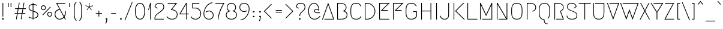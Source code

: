 SplineFontDB: 3.0
FontName: Megrim
FullName: Megrim
FamilyName: Megrim
Weight: Medium
Copyright: Copyright (c) 2010, 2011 by Daniel Johnson. Released under the terms of the SIL Open Font License.
Version: 20111001
ItalicAngle: 0
UnderlinePosition: -204
UnderlineWidth: 102
Ascent: 1638
Descent: 410
sfntRevision: 0xde990000
LayerCount: 3
Layer: 0 1 "Back"  1
Layer: 1 1 "Fore"  0
Layer: 2 0 "Back 2"  1
XUID: [1021 245 -1035898629 12546947]
FSType: 0
OS2Version: 2
OS2_WeightWidthSlopeOnly: 0
OS2_UseTypoMetrics: 1
CreationTime: 1273078717
ModificationTime: 1409882207
PfmFamily: 17
TTFWeight: 500
TTFWidth: 5
LineGap: 0
VLineGap: 0
Panose: 2 0 6 3 0 0 0 0 0 0
OS2TypoAscent: 1803
OS2TypoAOffset: 0
OS2TypoDescent: -410
OS2TypoDOffset: 0
OS2TypoLinegap: 0
OS2WinAscent: 1803
OS2WinAOffset: 0
OS2WinDescent: 410
OS2WinDOffset: 0
HheadAscent: 1803
HheadAOffset: 0
HheadDescent: -410
HheadDOffset: 0
OS2SubXSize: 1331
OS2SubYSize: 1434
OS2SubXOff: 0
OS2SubYOff: 287
OS2SupXSize: 1331
OS2SupYSize: 1434
OS2SupXOff: 0
OS2SupYOff: 983
OS2StrikeYSize: 100
OS2StrikeYPos: 528
OS2Vendor: 'PfEd'
OS2CodePages: 00000001.00000000
OS2UnicodeRanges: 8000002f.0000000a.00000000.00000000
Lookup: 258 0 0 "'kern' Horizontal Kerning in Latin lookup 0"  {"'kern' Horizontal Kerning in Latin lookup 0 subtable"  } ['kern' ('DFLT' <'dflt' > 'latn' <'dflt' > ) ]
Lookup: 258 0 0 "'kern' Horizontal Kerning in Latin lookup 1"  {"'kern' Horizontal Kerning in Latin lookup 1 subtable"  } ['kern' ('DFLT' <'dflt' > 'latn' <'dflt' > ) ]
DEI: 91125
KernClass2: 72 52 "'kern' Horizontal Kerning in Latin lookup 1 subtable" 
 20 quotedbl quotesingle
 8 asterisk
 20 hyphen endash emdash
 40 comma period quotesinglbase quotedblbase
 5 slash
 2 at
 9 backslash
 10 exclamdown
 10 registered
 12 questiondown
 22 quoteleft quotedblleft
 24 quoteright quotedblright
 27 guillemotleft guilsinglleft
 29 guillemotright guilsinglright
 9 trademark
 9 ampersand
 73 A Agrave Aacute Acircumflex Atilde Adieresis Aring Amacron Abreve Aogonek
 1 B
 47 C Ccedilla Cacute Ccircumflex Cdotaccent Ccaron
 19 D Eth Dcaron Dcroat
 84 E AE Egrave Eacute Ecircumflex Edieresis Emacron Ebreve Edotaccent Eogonek Ecaron OE
 1 F
 44 G Gcircumflex Gbreve Gdotaccent Gcommaaccent
 149 H I M N Igrave Iacute Icircumflex Idieresis Ntilde Hcircumflex Hbar Itilde Imacron Ibreve Iogonek Idotaccent Nacute Ncommaaccent Ncaron N.ss01 M.ss01
 16 J IJ Jcircumflex
 14 K Kcommaaccent
 40 L Lacute Lcommaaccent Lcaron Ldot Lslash
 94 O Q Ograve Oacute Ocircumflex Otilde Odieresis Oslash Omacron Obreve Ohungarumlaut Oslashacute
 1 P
 35 R Racute Rcommaaccent Rcaron R.ss01
 49 S Sacute Scircumflex Scedilla Scaron Scommaaccent
 34 T Tcommaaccent Tcaron Tbar uni021A
 94 U Ugrave Uacute Ucircumflex Udieresis Utilde Umacron Ubreve Uring Uhungarumlaut Uogonek U.ss01
 29 V W Wcircumflex W.ss01 V.ss01
 1 X
 37 Y Yacute Ycircumflex Ydieresis Y.ss01
 26 Z Zacute Zdotaccent Zcaron
 5 Thorn
 3 Eng
 73 a agrave aacute acircumflex atilde adieresis aring amacron abreve aogonek
 1 b
 47 c ccedilla cacute ccircumflex cdotaccent ccaron
 15 d dcaron dcroat
 84 e ae egrave eacute ecircumflex edieresis emacron ebreve edotaccent eogonek ecaron oe
 1 f
 44 g gcircumflex gbreve gdotaccent gcommaaccent
 163 h i j m n igrave iacute icircumflex idieresis ntilde hcircumflex hbar itilde imacron ibreve iogonek dotlessi ij jcircumflex nacute ncommaaccent ncaron i.TRK m.ss01
 14 k kcommaaccent
 40 l lacute lcommaaccent lcaron ldot lslash
 94 o q ograve oacute ocircumflex otilde odieresis oslash omacron obreve ohungarumlaut oslashacute
 1 p
 28 r racute rcommaaccent rcaron
 49 s sacute scircumflex scedilla scaron scommaaccent
 34 t tcommaaccent tcaron tbar uni021B
 87 u ugrave uacute ucircumflex udieresis utilde umacron ubreve uring uhungarumlaut uogonek
 22 v w wcircumflex w.ss01
 1 x
 37 y yacute ydieresis ycircumflex y.ss01
 26 z zacute zdotaccent zcaron
 10 germandbls
 3 eth
 5 thorn
 3 eng
 9 parenleft
 4 zero
 4 five
 3 six
 5 seven
 5 eight
 4 nine
 9 braceleft
 9 ampersand
 20 hyphen endash emdash
 49 comma period quotesinglbase quotedblbase ellipsis
 5 slash
 4 four
 3 six
 73 A Agrave Aacute Acircumflex Atilde Adieresis Aring Amacron Abreve Aogonek
 13 J Jcircumflex
 73 a agrave aacute acircumflex atilde adieresis aring amacron abreve aogonek
 1 f
 13 j jcircumflex
 269 c e g o q ccedilla egrave eacute ecircumflex edieresis ograve oacute ocircumflex otilde odieresis oslash cacute ccircumflex cdotaccent ccaron emacron ebreve edotaccent eogonek ecaron gcircumflex gbreve gdotaccent gcommaaccent omacron obreve ohungarumlaut oe oslashacute
 2 AE
 2 ae
 3 eth
 34 T Tcommaaccent Tcaron Tbar uni021A
 26 Z Zacute Zdotaccent Zcaron
 20 quotedbl quotesingle
 49 S Sacute Scircumflex Scedilla Scaron Scommaaccent
 29 V W Wcircumflex W.ss01 V.ss01
 1 X
 37 Y Yacute Ycircumflex Ydieresis Y.ss01
 49 s sacute scircumflex scedilla scaron scommaaccent
 34 t tcommaaccent tcaron tbar uni021B
 22 v w wcircumflex w.ss01
 1 x
 37 y yacute ydieresis ycircumflex y.ss01
 26 z zacute zdotaccent zcaron
 24 quoteright quotedblright
 4 zero
 3 one
 5 seven
 190 C G O Q Ccedilla Ograve Oacute Ocircumflex Otilde Odieresis Oslash Cacute Ccircumflex Cdotaccent Ccaron Gcircumflex Gbreve Gdotaccent Gcommaaccent Omacron Obreve Ohungarumlaut OE Oslashacute
 94 U Ugrave Uacute Ucircumflex Udieresis Utilde Umacron Ubreve Uring Uhungarumlaut Uogonek U.ss01
 87 u ugrave uacute ucircumflex udieresis utilde umacron ubreve uring uhungarumlaut uogonek
 22 quoteleft quotedblleft
 8 asterisk
 8 question
 9 backslash
 27 guillemotleft guilsinglleft
 29 guillemotright guilsinglright
 9 trademark
 5 colon
 259 b d h i k l m n p r igrave iacute icircumflex idieresis ntilde thorn dcaron dcroat hcircumflex hbar itilde imacron ibreve iogonek dotlessi ij kcommaaccent lacute lcommaaccent lcaron lslash nacute ncommaaccent ncaron eng racute rcommaaccent rcaron i.TRK m.ss01
 9 semicolon
 10 registered
 10 germandbls
 5 eight
 2 at
 10 braceright
 5 three
 0 {} 0 {} 0 {} 0 {} 0 {} 0 {} 0 {} 0 {} 0 {} 0 {} 0 {} 0 {} 0 {} 0 {} 0 {} 0 {} 0 {} 0 {} 0 {} 0 {} 0 {} 0 {} 0 {} 0 {} 0 {} 0 {} 0 {} 0 {} 0 {} 0 {} 0 {} 0 {} 0 {} 0 {} 0 {} 0 {} 0 {} 0 {} 0 {} 0 {} 0 {} 0 {} 0 {} 0 {} 0 {} 0 {} 0 {} 0 {} 0 {} 0 {} 0 {} 0 {} 0 {} -27 {} -172 {} -201 {} -113 {} -76 {} -41 {} -82 {} -182 {} -98 {} -27 {} -141 {} -16 {} -102 {} -98 {} -63 {} 0 {} 0 {} 0 {} 0 {} 0 {} 0 {} 0 {} 0 {} 0 {} 0 {} 0 {} 0 {} 0 {} 0 {} 0 {} 0 {} 0 {} 0 {} 0 {} 0 {} 0 {} 0 {} 0 {} 0 {} 0 {} 0 {} 0 {} 0 {} 0 {} 0 {} 0 {} 0 {} 0 {} 0 {} 0 {} 0 {} 0 {} 0 {} 0 {} 0 {} 0 {} 0 {} 0 {} -66 {} -180 {} -86 {} 0 {} -147 {} 0 {} 0 {} 0 {} 0 {} -27 {} -33 {} 0 {} 0 {} 0 {} 0 {} 0 {} 0 {} 0 {} 0 {} 0 {} 0 {} 0 {} 0 {} 0 {} 0 {} 0 {} 0 {} 0 {} 0 {} 0 {} 0 {} 0 {} 0 {} 0 {} 0 {} 0 {} 0 {} 0 {} 0 {} 0 {} 0 {} 0 {} 0 {} 0 {} 0 {} 0 {} 0 {} 0 {} 0 {} 0 {} 0 {} 0 {} 0 {} -76 {} -27 {} 0 {} -152 {} 0 {} 0 {} -18 {} 0 {} -125 {} -53 {} -172 {} -47 {} -63 {} -43 {} -137 {} -63 {} -106 {} -47 {} -49 {} -45 {} -66 {} -160 {} 0 {} 0 {} 0 {} 0 {} 0 {} 0 {} 0 {} 0 {} 0 {} 0 {} 0 {} 0 {} 0 {} 0 {} 0 {} 0 {} 0 {} 0 {} 0 {} 0 {} 0 {} 0 {} 0 {} 0 {} 0 {} 0 {} 0 {} -53 {} 0 {} 0 {} 0 {} 0 {} 0 {} 0 {} 0 {} 0 {} 0 {} 0 {} -115 {} 0 {} -201 {} 0 {} -113 {} 0 {} -131 {} 0 {} -90 {} -92 {} 0 {} -90 {} 0 {} -227 {} -31 {} -23 {} -23 {} -27 {} -33 {} -20 {} -229 {} 0 {} 0 {} 0 {} 0 {} 0 {} 0 {} 0 {} 0 {} 0 {} 0 {} 0 {} 0 {} 0 {} 0 {} 0 {} 0 {} 0 {} 0 {} 0 {} 0 {} 0 {} 0 {} -68 {} -96 {} -88 {} 0 {} -127 {} -37 {} 0 {} 0 {} 0 {} 0 {} 0 {} 0 {} 0 {} 0 {} 0 {} 0 {} -23 {} 0 {} 0 {} 0 {} 0 {} 0 {} 0 {} 0 {} 0 {} 0 {} 0 {} 0 {} 0 {} 0 {} 0 {} 0 {} 0 {} 0 {} 0 {} 0 {} 0 {} 0 {} 0 {} 0 {} 0 {} 0 {} 0 {} 0 {} 0 {} 0 {} 0 {} 0 {} 0 {} 0 {} 0 {} 0 {} 0 {} 0 {} 0 {} 0 {} 0 {} 0 {} 0 {} 0 {} 0 {} 0 {} 0 {} -23 {} 0 {} -20 {} 0 {} -47 {} 0 {} 0 {} 0 {} 0 {} 0 {} 0 {} 0 {} 0 {} 0 {} 0 {} 0 {} 0 {} 0 {} 0 {} 0 {} 0 {} 0 {} 0 {} 0 {} 0 {} 0 {} 0 {} 0 {} 0 {} 0 {} 0 {} 0 {} 0 {} 0 {} 0 {} 0 {} 0 {} 0 {} 0 {} 0 {} 0 {} 0 {} 0 {} 0 {} 0 {} 23 {} 0 {} 0 {} 0 {} 0 {} -88 {} 0 {} -113 {} 0 {} -68 {} 0 {} -90 {} 0 {} -63 {} -53 {} 0 {} -51 {} 0 {} 0 {} 0 {} 0 {} 0 {} 0 {} 0 {} 0 {} 0 {} 0 {} 0 {} 0 {} 0 {} 0 {} 0 {} 0 {} 0 {} 0 {} 0 {} 0 {} 0 {} 0 {} 0 {} 0 {} 0 {} 0 {} 0 {} 0 {} 0 {} 0 {} 0 {} 0 {} 0 {} 0 {} 0 {} 0 {} 0 {} 0 {} 0 {} 0 {} -74 {} 0 {} 0 {} 0 {} 0 {} 0 {} -20 {} 0 {} 0 {} 0 {} 0 {} 0 {} 0 {} 0 {} 0 {} 0 {} 0 {} 0 {} 0 {} 0 {} 0 {} 0 {} 0 {} 0 {} 0 {} 0 {} 0 {} 0 {} 0 {} 0 {} 0 {} 0 {} 0 {} 0 {} 0 {} 0 {} 0 {} 0 {} 0 {} 0 {} 0 {} 0 {} 0 {} 0 {} 0 {} 0 {} 0 {} -76 {} 0 {} 0 {} 0 {} 0 {} -102 {} 0 {} 0 {} 0 {} -23 {} 0 {} -59 {} 0 {} -23 {} 0 {} 0 {} 0 {} 0 {} 0 {} 0 {} 0 {} 0 {} 0 {} 0 {} 0 {} 0 {} 0 {} 0 {} 0 {} 0 {} 0 {} 0 {} 0 {} 0 {} 0 {} 0 {} 0 {} 0 {} 0 {} 0 {} 0 {} 0 {} 0 {} 0 {} 0 {} 0 {} 0 {} 0 {} 0 {} 0 {} 0 {} 0 {} 0 {} 0 {} 0 {} 0 {} 0 {} -102 {} 0 {} 0 {} 0 {} -49 {} 0 {} -66 {} 0 {} -43 {} -37 {} 0 {} -37 {} 0 {} 0 {} 0 {} 0 {} 0 {} 0 {} -25 {} -25 {} 0 {} 0 {} 0 {} 0 {} 0 {} 0 {} 0 {} 0 {} 0 {} 0 {} 0 {} 0 {} 0 {} 0 {} 0 {} 0 {} 0 {} 0 {} 0 {} -229 {} 0 {} 0 {} 0 {} -74 {} -182 {} -90 {} -16 {} -143 {} 0 {} -90 {} -90 {} -47 {} 0 {} 0 {} 0 {} 0 {} 0 {} 0 {} 0 {} 0 {} 0 {} 0 {} 0 {} 0 {} 0 {} 0 {} 0 {} 0 {} 0 {} 0 {} 0 {} 0 {} 0 {} 0 {} 0 {} 0 {} 0 {} 0 {} 0 {} 0 {} 0 {} 0 {} 0 {} 0 {} 0 {} 0 {} 0 {} 0 {} 0 {} 0 {} -168 {} -227 {} 0 {} 0 {} 0 {} -80 {} -182 {} -100 {} -29 {} -145 {} -18 {} -98 {} -100 {} -53 {} 0 {} 0 {} 0 {} 0 {} 0 {} 0 {} 0 {} 0 {} 0 {} 0 {} 0 {} 0 {} 0 {} 0 {} 0 {} 0 {} 0 {} 0 {} 0 {} 0 {} 0 {} 0 {} 0 {} 0 {} 0 {} 0 {} 0 {} 0 {} 0 {} 0 {} 0 {} 0 {} 0 {} 0 {} 0 {} 0 {} 0 {} 0 {} 0 {} 0 {} 0 {} 0 {} 0 {} -29 {} -90 {} -37 {} 0 {} -150 {} 0 {} -25 {} -29 {} 0 {} -119 {} -63 {} 0 {} 0 {} -27 {} -43 {} -70 {} 0 {} -80 {} 0 {} -29 {} 0 {} -47 {} 0 {} 0 {} 0 {} 0 {} 0 {} 0 {} 0 {} 0 {} 0 {} 0 {} 0 {} 0 {} 0 {} 0 {} 0 {} 0 {} 0 {} 0 {} 0 {} 0 {} 0 {} 0 {} 0 {} 0 {} 0 {} 0 {} 0 {} 0 {} 0 {} 0 {} -35 {} -133 {} -43 {} 0 {} -150 {} 0 {} -33 {} -37 {} 0 {} -121 {} -78 {} 0 {} -43 {} -33 {} -61 {} -88 {} 0 {} -90 {} 0 {} -47 {} 0 {} -70 {} 0 {} 0 {} 0 {} 0 {} 0 {} 0 {} 0 {} 0 {} 0 {} 0 {} 0 {} 0 {} 0 {} 0 {} 0 {} 0 {} 0 {} 0 {} 0 {} 0 {} 0 {} 0 {} 0 {} 0 {} 0 {} 0 {} 0 {} 0 {} 0 {} 0 {} -59 {} -178 {} -74 {} 0 {} -143 {} 0 {} 0 {} 0 {} 0 {} 0 {} 0 {} 0 {} 0 {} 0 {} 0 {} 0 {} 0 {} 0 {} 0 {} 0 {} 0 {} 0 {} 0 {} 0 {} 0 {} 0 {} 0 {} 0 {} 0 {} 0 {} 0 {} 0 {} 0 {} 0 {} 0 {} 0 {} 0 {} 0 {} 0 {} 0 {} 0 {} 0 {} 0 {} 0 {} 0 {} 0 {} 0 {} 0 {} 0 {} 0 {} 0 {} 0 {} 0 {} 0 {} 0 {} 0 {} -16 {} 0 {} 0 {} 0 {} 0 {} 0 {} 0 {} 0 {} 0 {} 0 {} 0 {} 0 {} 0 {} -78 {} -23 {} 0 {} -23 {} 0 {} 0 {} 0 {} 0 {} 0 {} 0 {} 0 {} 0 {} 0 {} 0 {} 0 {} 0 {} 0 {} 0 {} 0 {} 0 {} 0 {} 0 {} 0 {} 0 {} 0 {} 0 {} 0 {} 0 {} 0 {} 0 {} 0 {} 0 {} 0 {} 0 {} 0 {} 0 {} 0 {} 0 {} 0 {} 0 {} 0 {} 0 {} 0 {} 0 {} -147 {} 0 {} -82 {} 0 {} -80 {} 0 {} -133 {} 0 {} -94 {} -63 {} 0 {} -61 {} 0 {} -72 {} 0 {} 0 {} 0 {} 0 {} -12 {} 0 {} -70 {} -66 {} -31 {} -68 {} -35 {} -29 {} -80 {} 0 {} 0 {} 0 {} 0 {} 0 {} 0 {} 0 {} 0 {} 0 {} 0 {} 0 {} 0 {} 0 {} 0 {} 0 {} 0 {} 0 {} 0 {} 0 {} 0 {} -195 {} 0 {} 0 {} 0 {} 0 {} -98 {} 0 {} 0 {} 0 {} -10 {} 0 {} -35 {} 0 {} -12 {} 0 {} 0 {} 0 {} 0 {} 0 {} 0 {} 0 {} 0 {} 0 {} 0 {} 0 {} 0 {} 0 {} 0 {} 0 {} 0 {} 0 {} 0 {} 0 {} 0 {} 0 {} 0 {} 0 {} 0 {} 0 {} 0 {} 0 {} 0 {} 0 {} -63 {} 0 {} 0 {} 0 {} 0 {} 0 {} 0 {} 0 {} 0 {} -129 {} 0 {} 0 {} 0 {} 0 {} 0 {} 0 {} 0 {} 0 {} 0 {} 0 {} 0 {} 0 {} 0 {} 0 {} 0 {} 0 {} 0 {} 0 {} 0 {} 0 {} 0 {} 0 {} 0 {} 0 {} 0 {} 0 {} 0 {} 0 {} -88 {} -51 {} 0 {} 0 {} 0 {} 0 {} 0 {} 0 {} 0 {} 0 {} 0 {} 0 {} 0 {} 0 {} 0 {} -61 {} 0 {} 0 {} 0 {} -12 {} -10 {} -23 {} 0 {} -229 {} 0 {} -39 {} 0 {} 0 {} -119 {} -39 {} 0 {} 0 {} -10 {} -33 {} -51 {} 0 {} 0 {} 0 {} -14 {} 0 {} -12 {} 0 {} 0 {} 0 {} 0 {} 0 {} 0 {} 0 {} 0 {} 0 {} 0 {} 0 {} 0 {} 0 {} -16 {} 0 {} 0 {} 0 {} 0 {} 0 {} 0 {} 0 {} 0 {} 0 {} 0 {} 0 {} -96 {} 0 {} 0 {} 0 {} 0 {} 0 {} -12 {} 0 {} 0 {} -10 {} -23 {} 0 {} 0 {} 0 {} 0 {} 0 {} 0 {} 0 {} 0 {} 0 {} 0 {} 0 {} -25 {} -16 {} 0 {} -18 {} 0 {} 0 {} 0 {} 0 {} 0 {} -10 {} 0 {} -20 {} 0 {} 0 {} 0 {} 0 {} -31 {} -49 {} 0 {} -16 {} 0 {} 0 {} 0 {} 0 {} 0 {} 0 {} 0 {} 0 {} 0 {} 0 {} -135 {} -205 {} 0 {} 0 {} 0 {} -125 {} -307 {} -201 {} 0 {} -317 {} -29 {} 0 {} 0 {} 0 {} 0 {} 0 {} 0 {} -12 {} 0 {} 0 {} 0 {} -33 {} -12 {} 0 {} 0 {} 0 {} -33 {} 0 {} 0 {} 0 {} 0 {} 0 {} 0 {} -20 {} 0 {} 0 {} 0 {} 0 {} 0 {} -39 {} 0 {} 0 {} -31 {} 0 {} 0 {} 0 {} 0 {} 0 {} 0 {} 0 {} 0 {} 0 {} 0 {} 0 {} 0 {} 0 {} 0 {} 0 {} 0 {} 0 {} 0 {} -168 {} 0 {} 0 {} 0 {} 0 {} -25 {} 0 {} 0 {} 0 {} 0 {} 0 {} -18 {} 0 {} 0 {} 0 {} 0 {} 0 {} 0 {} 0 {} 0 {} 0 {} 0 {} 0 {} 0 {} 0 {} 0 {} 0 {} 0 {} 0 {} 0 {} 0 {} 0 {} 0 {} 0 {} 0 {} 0 {} 0 {} 0 {} 0 {} 0 {} 0 {} 0 {} 0 {} 0 {} 0 {} 0 {} 0 {} 0 {} 0 {} 0 {} 0 {} 0 {} -233 {} 0 {} 0 {} 0 {} 0 {} 0 {} 0 {} 0 {} 0 {} 0 {} 0 {} 0 {} 0 {} 0 {} 0 {} 0 {} 0 {} 0 {} 0 {} 0 {} 0 {} 0 {} 0 {} 0 {} 0 {} 0 {} 0 {} 0 {} 0 {} 0 {} 0 {} 0 {} 0 {} 0 {} 0 {} 0 {} 0 {} 0 {} 0 {} 0 {} 0 {} 0 {} 0 {} 0 {} -18 {} 0 {} 0 {} 0 {} 0 {} 0 {} -12 {} 0 {} -197 {} 0 {} 0 {} 0 {} 0 {} 0 {} 0 {} 0 {} 0 {} 0 {} 0 {} 0 {} 0 {} 0 {} 0 {} 0 {} 0 {} 0 {} 0 {} 0 {} 0 {} 0 {} 0 {} 0 {} 0 {} 0 {} 0 {} 0 {} 0 {} 0 {} 0 {} 0 {} 0 {} 0 {} 0 {} 0 {} 0 {} 0 {} 0 {} 0 {} 0 {} 0 {} -23 {} -84 {} 0 {} 0 {} 0 {} 0 {} 0 {} 0 {} 0 {} 0 {} -293 {} -72 {} 0 {} 0 {} 0 {} 0 {} 0 {} 0 {} 0 {} 0 {} 0 {} 0 {} 0 {} 0 {} -16 {} 0 {} -20 {} 0 {} 0 {} 0 {} 0 {} 0 {} -59 {} 0 {} -14 {} 0 {} 0 {} 0 {} 0 {} -109 {} -80 {} 0 {} 0 {} 0 {} 0 {} 0 {} 0 {} 0 {} 0 {} 0 {} 0 {} 0 {} -29 {} -156 {} 0 {} 0 {} 0 {} 0 {} 0 {} 0 {} 0 {} 0 {} -14 {} -39 {} 0 {} 0 {} 0 {} -254 {} 0 {} -195 {} 0 {} -246 {} 0 {} -254 {} 0 {} -223 {} -233 {} 0 {} -231 {} 0 {} -195 {} 0 {} 0 {} 0 {} -57 {} -78 {} -59 {} -195 {} -195 {} -43 {} -125 {} -193 {} -164 {} -195 {} -57 {} 0 {} 0 {} 0 {} 0 {} 0 {} 0 {} 0 {} 0 {} 0 {} 0 {} 0 {} -27 {} 0 {} 0 {} 0 {} 0 {} 0 {} -12 {} 0 {} -209 {} 0 {} -20 {} -25 {} 0 {} -37 {} -14 {} 0 {} 0 {} 0 {} -12 {} -27 {} 0 {} 0 {} 0 {} 0 {} 0 {} 0 {} 0 {} 0 {} 0 {} 0 {} 0 {} 0 {} 0 {} 0 {} 0 {} 0 {} 0 {} 0 {} 0 {} 0 {} 0 {} 0 {} 0 {} 0 {} 0 {} 0 {} 0 {} 0 {} 0 {} 0 {} 0 {} -141 {} -193 {} 0 {} 0 {} 0 {} -96 {} -295 {} -158 {} 0 {} -246 {} 0 {} 0 {} 0 {} 0 {} -10 {} -35 {} 0 {} 0 {} 0 {} 0 {} 0 {} 0 {} 0 {} 0 {} 0 {} 0 {} 0 {} 0 {} 0 {} 0 {} 0 {} 0 {} 0 {} 0 {} 0 {} 0 {} 0 {} 0 {} 0 {} 0 {} 0 {} 0 {} 0 {} 0 {} 0 {} 0 {} 0 {} 0 {} 0 {} 0 {} 0 {} 0 {} 0 {} 0 {} 0 {} 0 {} 0 {} 0 {} 0 {} 0 {} 0 {} -18 {} 0 {} 0 {} 0 {} 0 {} -66 {} 0 {} 0 {} 0 {} 0 {} 0 {} -14 {} 0 {} 0 {} 0 {} 0 {} 0 {} 0 {} 0 {} 0 {} 0 {} -20 {} 0 {} 0 {} 0 {} 0 {} 0 {} 0 {} 0 {} 0 {} 0 {} 0 {} 0 {} 0 {} 0 {} 0 {} 0 {} 0 {} 0 {} 0 {} 0 {} 0 {} 0 {} 0 {} 0 {} 0 {} 0 {} 0 {} 0 {} 0 {} 0 {} 0 {} -117 {} 0 {} 0 {} 0 {} 0 {} -23 {} 0 {} 0 {} 0 {} 0 {} 0 {} -20 {} 0 {} 0 {} 0 {} 0 {} 0 {} 0 {} 0 {} 0 {} 0 {} 0 {} 0 {} 0 {} 0 {} 0 {} 0 {} 0 {} 0 {} -31 {} 0 {} 0 {} 0 {} 0 {} 0 {} 0 {} 0 {} 0 {} 0 {} 0 {} 0 {} 0 {} -12 {} -125 {} -115 {} -88 {} 0 {} 0 {} -147 {} -217 {} -158 {} -135 {} -240 {} -137 {} -178 {} 0 {} 0 {} 0 {} 0 {} 0 {} -10 {} 0 {} 0 {} 0 {} -197 {} -76 {} -70 {} -143 {} -74 {} -115 {} 0 {} 0 {} 0 {} 0 {} -37 {} 0 {} -129 {} 0 {} -25 {} 0 {} 0 {} -121 {} -119 {} 0 {} -102 {} -123 {} -111 {} -102 {} 0 {} 0 {} 0 {} 0 {} 0 {} 0 {} 0 {} 0 {} -33 {} 0 {} 0 {} 0 {} -12 {} 0 {} -23 {} 0 {} -221 {} 0 {} 0 {} -12 {} 0 {} 0 {} 0 {} 0 {} 0 {} 0 {} 0 {} 0 {} 0 {} 0 {} 0 {} 0 {} 0 {} 0 {} 0 {} 0 {} 0 {} 0 {} 0 {} 0 {} 0 {} 0 {} 0 {} 0 {} 0 {} 0 {} 0 {} 0 {} 0 {} 0 {} 0 {} 0 {} 0 {} 0 {} 0 {} 0 {} 0 {} 0 {} -10 {} -63 {} -113 {} -68 {} -37 {} -23 {} -80 {} -160 {} -117 {} -57 {} -289 {} -37 {} -96 {} -113 {} -55 {} 0 {} 0 {} 0 {} 0 {} 0 {} 0 {} 0 {} -16 {} 0 {} 0 {} 0 {} 0 {} 0 {} 0 {} 0 {} 0 {} 0 {} 0 {} 0 {} 0 {} 0 {} 0 {} 0 {} 0 {} -33 {} -27 {} 0 {} -39 {} -14 {} -49 {} -23 {} -12 {} 0 {} 0 {} 0 {} 0 {} 0 {} 0 {} -43 {} 0 {} 0 {} 0 {} 0 {} 0 {} 0 {} 0 {} 0 {} -317 {} -18 {} 0 {} 0 {} 0 {} 0 {} 0 {} 0 {} 0 {} 0 {} 0 {} 0 {} 0 {} 0 {} 0 {} 0 {} 0 {} 0 {} 0 {} 0 {} 0 {} 0 {} -12 {} 0 {} -12 {} 0 {} 0 {} 0 {} 0 {} -61 {} -43 {} 0 {} 0 {} 0 {} 0 {} 0 {} 0 {} 0 {} 0 {} 0 {} 0 {} 0 {} -18 {} -137 {} -131 {} -90 {} -74 {} -57 {} -133 {} -211 {} -172 {} -125 {} -293 {} -106 {} -145 {} -168 {} -104 {} 0 {} 0 {} 0 {} -12 {} 0 {} 0 {} 0 {} -59 {} 0 {} 0 {} -16 {} 0 {} -10 {} 0 {} -23 {} 0 {} 0 {} -25 {} 0 {} -35 {} 0 {} 0 {} 0 {} 0 {} -88 {} -70 {} 0 {} -94 {} -49 {} -98 {} -59 {} -33 {} -23 {} -37 {} 0 {} 0 {} 0 {} -10 {} -135 {} 0 {} 0 {} 0 {} 0 {} 0 {} 0 {} 0 {} 0 {} -266 {} -39 {} 0 {} 0 {} 0 {} 0 {} 0 {} 0 {} 0 {} 0 {} 0 {} 0 {} 0 {} 0 {} 0 {} 0 {} 0 {} 0 {} 0 {} 0 {} 0 {} 0 {} -16 {} 0 {} -25 {} 0 {} 0 {} 0 {} 0 {} -88 {} -76 {} 0 {} -55 {} 0 {} 0 {} -20 {} 0 {} 0 {} 0 {} 0 {} 0 {} 0 {} 0 {} 0 {} -133 {} 0 {} 0 {} 0 {} -20 {} -123 {} 0 {} 0 {} 0 {} 0 {} 0 {} 0 {} 0 {} -180 {} -80 {} -18 {} 0 {} -12 {} 0 {} -70 {} 0 {} 0 {} 0 {} 0 {} 0 {} 0 {} 0 {} 0 {} 0 {} 0 {} 0 {} 0 {} 0 {} 0 {} 0 {} 0 {} 0 {} 0 {} 0 {} 0 {} 0 {} 0 {} 0 {} 0 {} 0 {} 0 {} 0 {} 0 {} 0 {} 0 {} 0 {} 0 {} -37 {} 0 {} 0 {} 0 {} 0 {} 0 {} 0 {} 0 {} 0 {} 0 {} 0 {} 0 {} 0 {} -35 {} -18 {} 0 {} 0 {} 0 {} 0 {} -25 {} 0 {} 0 {} 0 {} 0 {} 0 {} 0 {} 0 {} 0 {} 0 {} 0 {} 0 {} 0 {} 0 {} 0 {} 0 {} 0 {} 0 {} 0 {} 0 {} 0 {} 0 {} 0 {} 0 {} 0 {} 0 {} 0 {} 0 {} 0 {} 0 {} 0 {} 0 {} -27 {} 0 {} 0 {} 0 {} 0 {} 0 {} 0 {} 0 {} 0 {} 0 {} 0 {} 0 {} 0 {} 0 {} 0 {} 0 {} -98 {} 0 {} -117 {} 0 {} -172 {} 0 {} -131 {} -82 {} 0 {} -80 {} 0 {} -88 {} 0 {} 0 {} 0 {} -12 {} -23 {} -14 {} -86 {} -86 {} -37 {} -88 {} -43 {} -37 {} -109 {} 0 {} 0 {} 0 {} 0 {} 0 {} 0 {} 0 {} 0 {} 0 {} 0 {} 0 {} 0 {} 0 {} 0 {} 0 {} 0 {} 0 {} 0 {} 0 {} 0 {} -172 {} 0 {} 0 {} 0 {} 0 {} 0 {} 0 {} 0 {} 0 {} -45 {} 0 {} -111 {} 0 {} -84 {} -10 {} 0 {} -10 {} -10 {} 0 {} 0 {} 0 {} 0 {} 0 {} 0 {} 0 {} 0 {} 0 {} 0 {} 0 {} 0 {} 0 {} 0 {} 0 {} 0 {} 0 {} 0 {} 0 {} 0 {} 0 {} 0 {} 0 {} 0 {} -18 {} -109 {} 0 {} 0 {} 0 {} 0 {} 0 {} 0 {} 0 {} 0 {} -53 {} -12 {} 0 {} 0 {} 0 {} 0 {} 0 {} 0 {} 0 {} 0 {} 0 {} -25 {} 0 {} 0 {} 0 {} 0 {} 0 {} 0 {} 0 {} 0 {} 0 {} 0 {} 0 {} 0 {} 0 {} 0 {} 0 {} 0 {} 0 {} -61 {} -31 {} 0 {} 0 {} 0 {} 0 {} 0 {} 0 {} 0 {} 0 {} 0 {} 0 {} 0 {} 0 {} 0 {} -27 {} 0 {} 0 {} 0 {} 0 {} 0 {} -10 {} 0 {} -225 {} 0 {} 0 {} 0 {} 0 {} 0 {} 0 {} -33 {} 0 {} -43 {} 0 {} -139 {} 0 {} -84 {} -10 {} -20 {} -8 {} -27 {} 0 {} 0 {} 0 {} 0 {} 0 {} 0 {} 0 {} 0 {} 0 {} -27 {} -43 {} 0 {} 0 {} -35 {} 0 {} 0 {} 0 {} 0 {} 0 {} 0 {} 0 {} -23 {} 0 {} 0 {} -16 {} -109 {} 0 {} 0 {} 0 {} 0 {} 0 {} 0 {} 0 {} 0 {} -74 {} 0 {} 0 {} 0 {} 0 {} 0 {} 0 {} 0 {} 0 {} 0 {} 0 {} -37 {} 0 {} 0 {} 0 {} 0 {} 0 {} 0 {} 0 {} 0 {} 0 {} 0 {} 0 {} 0 {} 0 {} 0 {} 0 {} 0 {} 0 {} -41 {} 0 {} 0 {} 0 {} 0 {} 0 {} 0 {} 0 {} 0 {} 0 {} 0 {} 0 {} 0 {} 0 {} 0 {} -135 {} 0 {} 0 {} 0 {} -33 {} 0 {} -57 {} 0 {} -258 {} 0 {} 0 {} 0 {} 0 {} 0 {} 0 {} 0 {} 0 {} 0 {} 0 {} -45 {} 0 {} 0 {} 0 {} 0 {} 0 {} -8 {} 0 {} 0 {} 0 {} 0 {} 0 {} 0 {} 0 {} 0 {} 0 {} 0 {} 0 {} 0 {} 0 {} 0 {} 0 {} 0 {} 0 {} 0 {} 0 {} 0 {} 0 {} 0 {} 0 {} 0 {} 0 {} 0 {} 0 {} 0 {} 0 {} 0 {} 0 {} 0 {} 0 {} 0 {} 0 {} 0 {} 0 {} 0 {} 0 {} 0 {} 0 {} 0 {} 0 {} -20 {} 0 {} -63 {} 0 {} 0 {} 0 {} 0 {} 0 {} 0 {} 0 {} 0 {} 0 {} 0 {} 0 {} 0 {} 0 {} 0 {} 0 {} 0 {} -25 {} -25 {} 0 {} -29 {} 0 {} 0 {} 0 {} 0 {} 0 {} 0 {} 0 {} 0 {} 0 {} 0 {} 0 {} 0 {} 0 {} 0 {} 0 {} 0 {} 0 {} 0 {} 0 {} 0 {} -225 {} 0 {} 0 {} 0 {} 0 {} -123 {} 0 {} 0 {} 0 {} -14 {} 0 {} -49 {} 0 {} 0 {} 0 {} 0 {} 0 {} 0 {} 0 {} 0 {} 0 {} -37 {} 0 {} 0 {} 0 {} 0 {} 0 {} 0 {} 0 {} 0 {} 0 {} -23 {} 0 {} 0 {} 0 {} 0 {} 0 {} 0 {} 0 {} 0 {} 0 {} 0 {} -27 {} -80 {} 0 {} 0 {} 0 {} 0 {} 0 {} 0 {} 0 {} 0 {} 0 {} -63 {} 0 {} 0 {} 0 {} 0 {} 0 {} 0 {} 0 {} 0 {} 0 {} 0 {} 0 {} 0 {} 0 {} 0 {} 0 {} 0 {} 0 {} 0 {} 0 {} 0 {} -20 {} 0 {} 0 {} 0 {} 0 {} 0 {} 0 {} -61 {} -31 {} 0 {} 0 {} 0 {} 0 {} 0 {} 0 {} 0 {} 0 {} 0 {} 0 {} 0 {} -20 {} -154 {} 0 {} 0 {} 0 {} 0 {} 0 {} 0 {} 0 {} 0 {} 0 {} -35 {} 0 {} 0 {} 0 {} 0 {} 0 {} -150 {} 0 {} -195 {} 0 {} -225 {} 0 {} -182 {} -178 {} 0 {} -174 {} 0 {} -152 {} 0 {} 0 {} 0 {} -47 {} -70 {} -55 {} -150 {} -156 {} -45 {} -125 {} -156 {} -156 {} -174 {} -59 {} 0 {} 0 {} -25 {} 0 {} 0 {} 0 {} 0 {} 0 {} 0 {} 0 {} 0 {} 0 {} 0 {} 0 {} 0 {} 0 {} 0 {} 0 {} 0 {} -190 {} 0 {} 0 {} -14 {} 0 {} -137 {} -27 {} -16 {} 0 {} -37 {} -18 {} -106 {} 0 {} -31 {} 0 {} -10 {} 0 {} -12 {} 0 {} 0 {} 0 {} -41 {} 0 {} 0 {} 0 {} 0 {} 0 {} 0 {} -37 {} 0 {} 0 {} -33 {} 0 {} 0 {} 0 {} 0 {} 0 {} 0 {} 0 {} -20 {} 0 {} 0 {} 0 {} 0 {} -141 {} 0 {} 0 {} 0 {} -37 {} 0 {} -68 {} 0 {} -219 {} 0 {} 0 {} 0 {} 0 {} 0 {} 0 {} 0 {} 0 {} -12 {} 0 {} -66 {} 0 {} -14 {} 0 {} 0 {} 0 {} -18 {} 0 {} 0 {} 0 {} 0 {} 0 {} 0 {} 0 {} 0 {} 0 {} 0 {} 0 {} 0 {} 0 {} 0 {} 0 {} 0 {} 0 {} 0 {} 0 {} 0 {} 0 {} 0 {} 0 {} 0 {} 0 {} 0 {} 0 {} 0 {} 0 {} 0 {} 0 {} 0 {} 0 {} 0 {} -10 {} 0 {} 0 {} 0 {} 0 {} 0 {} 0 {} 0 {} 0 {} -29 {} 0 {} -92 {} 0 {} -55 {} 0 {} 0 {} 0 {} 0 {} 0 {} 0 {} 0 {} 0 {} 0 {} 0 {} 0 {} 0 {} 0 {} 0 {} -35 {} 0 {} 0 {} -18 {} 0 {} 0 {} 0 {} 0 {} 0 {} 0 {} 0 {} 0 {} 0 {} 0 {} 0 {} 0 {} 0 {} 0 {} 0 {} 0 {} 0 {} 0 {} 0 {} 0 {} -86 {} 0 {} 0 {} 0 {} 0 {} 0 {} 0 {} 0 {} 0 {} -29 {} 0 {} -68 {} 0 {} -10 {} 0 {} 0 {} 0 {} 0 {} 0 {} 0 {} 0 {} 0 {} 0 {} 0 {} 0 {} 0 {} -18 {} 0 {} -31 {} -43 {} 0 {} -39 {} 0 {} 0 {} 0 {} 0 {} 0 {} 0 {} 0 {} 0 {} 0 {} 0 {} -45 {} -106 {} -90 {} -63 {} 0 {} 0 {} -94 {} 0 {} -131 {} -47 {} -217 {} -31 {} 0 {} 0 {} 0 {} 0 {} 0 {} 0 {} 0 {} 0 {} 0 {} 0 {} 0 {} 0 {} 0 {} 0 {} 0 {} 0 {} 0 {} 0 {} 0 {} 0 {} 0 {} 0 {} 0 {} 0 {} 0 {} 0 {} 0 {} -90 {} -80 {} 0 {} -84 {} 0 {} -92 {} -23 {} 0 {} 0 {} 0 {} 0 {} 0 {} 0 {} 0 {} 0 {} -20 {} 0 {} 0 {} 0 {} 0 {} 0 {} -14 {} 0 {} -213 {} 0 {} 0 {} 0 {} 0 {} 0 {} 0 {} 0 {} 0 {} 0 {} 0 {} -35 {} 0 {} 0 {} 0 {} 0 {} 0 {} 0 {} 0 {} 0 {} 0 {} 0 {} 0 {} 0 {} 0 {} 0 {} 0 {} 0 {} 0 {} 0 {} 0 {} -16 {} 0 {} 0 {} 0 {} 0 {} 0 {} 0 {} 0 {} 0 {} 0 {} 0 {} -20 {} -47 {} -92 {} -53 {} 0 {} 0 {} -63 {} -121 {} -82 {} -14 {} -238 {} 0 {} 0 {} -80 {} -20 {} -70 {} -82 {} 0 {} 0 {} 0 {} 0 {} 0 {} 0 {} 0 {} 0 {} 0 {} 0 {} 0 {} 0 {} 0 {} 0 {} -39 {} 0 {} 0 {} 0 {} 0 {} 0 {} 0 {} 0 {} 0 {} 0 {} 0 {} -18 {} 0 {} -27 {} 0 {} 0 {} 0 {} 0 {} 0 {} -29 {} 0 {} 0 {} -49 {} 0 {} 0 {} 0 {} 0 {} 0 {} 0 {} 0 {} 0 {} -299 {} -10 {} 0 {} 0 {} 0 {} 0 {} 0 {} 0 {} 0 {} 0 {} 0 {} -16 {} 0 {} 0 {} 0 {} 0 {} 0 {} 0 {} 0 {} 0 {} 0 {} 0 {} 0 {} 0 {} 0 {} 0 {} 0 {} 0 {} 0 {} -47 {} -29 {} 0 {} 0 {} 0 {} 0 {} 0 {} 0 {} 0 {} 0 {} 0 {} 0 {} 0 {} -18 {} -45 {} -90 {} -51 {} 0 {} 0 {} -61 {} -117 {} -80 {} -14 {} -236 {} 0 {} 0 {} -78 {} -20 {} -74 {} -86 {} 0 {} 0 {} 0 {} 0 {} 0 {} 0 {} 0 {} 0 {} 0 {} 0 {} 0 {} 0 {} 0 {} 0 {} -41 {} 0 {} 0 {} 0 {} 0 {} 0 {} 0 {} 0 {} 0 {} 0 {} 0 {} -16 {} 0 {} -27 {} 0 {} 0 {} 0 {} 0 {} 0 {} -27 {} 0 {} -16 {} -94 {} 0 {} 0 {} 0 {} 0 {} 0 {} 0 {} 0 {} 0 {} -10 {} -14 {} 0 {} 0 {} 0 {} 0 {} 0 {} 0 {} 0 {} 0 {} 0 {} -14 {} 0 {} 0 {} 0 {} 0 {} 0 {} 0 {} 0 {} 0 {} 0 {} 0 {} 0 {} 0 {} 0 {} 0 {} 0 {} 0 {} 0 {} -49 {} -37 {} 0 {} -20 {} 0 {} 0 {} 0 {} 0 {} 0 {} 0 {} 0 {} 0 {} 0 {} 0 {} 0 {} 0 {} 0 {} 0 {} 0 {} 0 {} 0 {} 0 {} 0 {} 0 {} 0 {} 0 {} 0 {} 0 {} 0 {} 0 {} -59 {} 0 {} 0 {} 0 {} 0 {} 0 {} 0 {} -63 {} 0 {} -63 {} 0 {} -66 {} 0 {} 0 {} 0 {} 0 {} 0 {} 0 {} -63 {} 0 {} 0 {} 0 {} -39 {} 0 {} 0 {} 0 {} 0 {} 0 {} 0 {} 0 {} 0 {} 0 {} 0 {} 0 {} 0 {} 0 {} 0 {} 0 {} 0 {} 0 {} 0 {} 0 {} 0 {} 0 {} 0 {} 0 {} 0 {} 0 {} 0 {} 0 {} 0 {} 0 {} -66 {} 0 {} 0 {} 0 {} 0 {} 0 {} 0 {} -20 {} 0 {} -20 {} 0 {} -45 {} 0 {} 0 {} 0 {} 0 {} 0 {} 0 {} -47 {} 0 {} 0 {} 0 {} 0 {} 0 {} 0 {} 0 {} 0 {} 0 {} 0 {} 0 {} 0 {} 0 {} 0 {} 0 {} 0 {} 0 {} 0 {} -59 {} 0 {} 0 {} 0 {} 0 {} 0 {} 0 {} 0 {} 0 {} 0 {} 0 {} 0 {} 0 {} 0 {} 0 {} 0 {} 0 {} 0 {} 0 {} 0 {} 0 {} 0 {} 0 {} 0 {} 0 {} 0 {} 0 {} 0 {} 0 {} 0 {} 0 {} 0 {} 0 {} 0 {} 0 {} 0 {} 0 {} 0 {} 0 {} 0 {} 0 {} 0 {} 0 {} 0 {} 0 {} 0 {} 0 {} 0 {} 0 {} 0 {} 0 {} 0 {} 0 {} 0 {} 0 {} 0 {} 0 {} 0 {} 0 {} 0 {} 0 {} 0 {} 0 {} 0 {} 0 {} 0 {} 0 {} -27 {} 0 {} 0 {} 0 {} 0 {} 0 {} 0 {} -14 {} 0 {} -14 {} 0 {} 0 {} 0 {} 0 {} 0 {} 0 {} 0 {} 0 {} 0 {} 0 {} 0 {} 0 {} 0 {} 0 {} 0 {} 0 {} 0 {} 0 {} 0 {} 0 {} 0 {} 0 {} 0 {} 0 {} 0 {} 0 {} 0 {} 0 {} 0 {} 0 {} 0 {} 0 {} 0 {} 0 {} 0 {} 10 {} 0 {} 0 {} 0 {} 0 {} 0 {} 0 {} 0 {} 0 {} 0 {} 0 {} 0 {} 0 {} 0 {} 0 {} 0 {} 0 {} 0 {} 0 {} 0 {} 0 {} 0 {} 0 {} 0 {} 0 {} 0 {} 0 {} 0 {} 0 {} 0 {} 0 {} 0 {} 0 {} 0 {} 0 {} 0 {} 0 {} 0 {} 0 {} 0 {} 0 {} 0 {} 0 {} 0 {} -31 {} 0 {} 0 {} 0 {} 0 {} 0 {} 0 {} 0 {} 0 {} 0 {} 0 {} 0 {} 0 {} 0 {} 0 {} 0 {} 0 {} 0 {} 0 {} -23 {} 0 {} 0 {} 0 {} 0 {} 0 {} 0 {} 0 {} 0 {} 0 {} 0 {} 0 {} 0 {} 0 {} 0 {} 0 {} 0 {} 0 {} 0 {} 0 {} 0 {} 0 {} 0 {} 0 {} 0 {} 0 {} 0 {} 0 {} 0 {} 0 {} 0 {} 0 {} 0 {} 0 {} 0 {} 0 {} 0 {} 0 {} 0 {} 0 {} 0 {} 0 {} 0 {} 0 {} 0 {} 0 {} 0 {} 0 {} -29 {} 0 {} 0 {} 0 {} 0 {} 0 {} 0 {} 0 {} 0 {} 0 {} 0 {} 0 {} 0 {} 0 {} 0 {} 0 {} 0 {} 0 {} 0 {} 0 {} 0 {} 0 {} 0 {} 0 {} 0 {} 0 {} 0 {} 0 {} 0 {} 0 {} 0 {} 0 {} 0 {} 0 {} 0 {} 0 {} 0 {} 0 {} 0 {} 0 {} 0 {} 0 {} 0 {} 0 {} 0 {} 0 {} 0 {} 0 {} 0 {} 0 {} 0 {} 0 {} 0 {} 0 {} 0 {} 0 {} 0 {} 0 {} 0 {} -23 {} 0 {} -20 {} 0 {} 0 {} 0 {} 0 {} 0 {} 0 {} 0 {} 0 {} 0 {} 0 {} 0 {} 0 {} 0 {} 0 {} 0 {} 0 {} 0 {} 0 {} 0 {} 0 {} 0 {} 0 {} 0 {} 0 {} 0 {} 0 {} 0 {} -117 {} 0 {} 0 {} 0 {} 0 {} 0 {} 0 {} 0 {} 0 {} -39 {} 0 {} 0 {} 0 {} 0 {} 0 {} 0 {} 0 {} 12 {} 0 {} 37 {} 0 {} 0 {} 0 {} 0 {} 0 {} 0 {} 0 {} 0 {} 0 {} 0 {} 0 {} 0 {} 0 {} 0 {} 0 {} 0 {} 0 {} 0 {} 0 {} 0 {} 0 {} 0 {} 0 {} 0 {} 0 {} 0 {} 0 {} 0 {} 0 {} 0 {} 0 {} 0 {} 0 {} 0 {} 0 {} 0 {} 0 {} 0 {} 0 {} 0 {} 0 {} 0 {} 0 {} 0 {} 0 {} 0 {} 0 {} 0 {} 0 {} 0 {} 0 {} -23 {} 0 {} 0 {} 0 {} 0 {} 0 {} 0 {} 0 {} 0 {} 0 {} 0 {} 0 {} 0 {} 0 {} 0 {} 0 {} 0 {} 0 {} 0 {} 0 {} 0 {} 0 {} 0 {} 0 {} 0 {} 0 {} 0 {} 0 {} 0 {} 0 {} 0 {} 0 {} 0 {} -100 {} 0 {} 0 {} 0 {} 0 {} 0 {} 0 {} 0 {} 0 {} 0 {} 0 {} 0 {} 0 {} 0 {} 0 {} 0 {} 0 {} 0 {} 0 {} 0 {} 0 {} 0 {} 0 {} 0 {} 0 {} 0 {} 0 {} 0 {} 0 {} 0 {} 0 {} 0 {} 0 {} 0 {} 0 {} 0 {} 0 {} 0 {} 0 {} 0 {} 0 {} 0 {} 0 {} 0 {} 0 {} 0 {} 0 {} 0 {} 0 {} 0 {} 0 {} 0 {} 0 {} 0 {} 0 {} 0 {} 0 {} 0 {} 0 {} 0 {} 29 {} -20 {} 0 {} 0 {} 0 {} 0 {} 0 {} 0 {} 0 {} 0 {} 0 {} 0 {} 0 {} 0 {} 0 {} 0 {} 0 {} 0 {} 0 {} 0 {} 0 {} 0 {} 0 {} 0 {} 0 {} 0 {} 0 {} 0 {} 0 {} 0 {} 0 {} 0 {} 0 {} 0 {} 0 {} 0 {} 0 {} 0 {} 0 {} 0 {} 0 {}
TtTable: prep
PUSHW_2
 2048
 2048
MUL
DUP
PUSHB_1
 10
SWAP
WS
DUP
PUSHB_1
 0
SWAP
WCVTF
PUSHB_1
 16
RCVT
DUP
DUP
PUSHB_1
 40
ADD
FLOOR
DUP
ROLL
NEQ
IF
PUSHB_1
 10
RS
MUL
SWAP
DIV
PUSHB_1
 9
SWAP
WS
PUSHB_4
 5
 6
 3
 2
CALL
PUSHB_4
 7
 12
 3
 2
CALL
PUSHB_4
 13
 18
 3
 2
CALL
ELSE
PUSHB_2
 9
 10
RS
WS
EIF
PUSHB_3
 11
 40
 2
RCVT
GT
WS
PUSHB_4
 7
 12
 4
 2
CALL
EndTTInstrs
TtTable: fpgm
PUSHB_1
 0
FDEF
DUP
ABS
PUSHB_1
 32
ADD
FLOOR
SWAP
PUSHB_1
 0
LT
IF
NEG
EIF
ENDF
PUSHB_1
 1
FDEF
DUP
ABS
DUP
PUSHB_1
 192
LT
PUSHB_1
 4
MINDEX
AND
PUSHB_1
 11
RS
OR
IF
POP
SWAP
POP
ELSE
ROLL
IF
DUP
PUSHB_1
 80
LT
IF
POP
PUSHB_1
 64
EIF
ELSE
DUP
PUSHB_1
 56
LT
IF
POP
PUSHB_1
 56
EIF
EIF
DUP
PUSHB_1
 5
RCVT
SUB
ABS
PUSHB_1
 40
LT
IF
POP
PUSHB_1
 5
RCVT
DUP
PUSHB_1
 48
LT
IF
POP
PUSHB_1
 48
EIF
ELSE
DUP
PUSHB_1
 192
LT
IF
DUP
FLOOR
DUP
ROLL
ROLL
SUB
DUP
PUSHB_1
 10
LT
IF
ADD
ELSE
DUP
PUSHB_1
 32
LT
IF
POP
PUSHB_1
 10
ADD
ELSE
DUP
PUSHB_1
 54
LT
IF
POP
PUSHB_1
 54
ADD
ELSE
ADD
EIF
EIF
EIF
ELSE
PUSHB_1
 0
CALL
EIF
EIF
SWAP
PUSHB_1
 0
LT
IF
NEG
EIF
EIF
ENDF
PUSHB_1
 2
FDEF
PUSHB_1
 7
SWAP
WS
PUSHB_1
 6
SWAP
WS
PUSHB_1
 0
SWAP
WS
PUSHB_1
 0
RS
PUSHB_1
 6
RS
LTEQ
IF
PUSHB_1
 7
RS
CALL
PUSHB_3
 0
 1
 0
RS
ADD
WS
PUSHB_1
 22
NEG
JMPR
EIF
ENDF
PUSHB_1
 3
FDEF
PUSHB_1
 0
RS
DUP
RCVT
PUSHB_1
 9
RS
MUL
PUSHB_1
 10
RS
DIV
WCVTP
ENDF
PUSHB_1
 4
FDEF
PUSHB_1
 0
RS
DUP
RCVT
DUP
PUSHB_1
 0
CALL
SWAP
PUSHB_2
 6
 4
CINDEX
ADD
DUP
RCVT
ROLL
SWAP
SUB
DUP
ABS
DUP
PUSHB_1
 32
LT
IF
POP
PUSHB_1
 0
ELSE
PUSHB_1
 48
LT
IF
PUSHB_1
 32
ELSE
PUSHB_1
 64
EIF
EIF
SWAP
PUSHB_1
 0
LT
IF
NEG
EIF
PUSHB_1
 3
CINDEX
SWAP
SUB
WCVTP
WCVTP
ENDF
PUSHB_1
 5
FDEF
PUSHB_1
 1
ADD
DUP
DUP
PUSHB_1
 13
RS
MD[orig]
PUSHB_1
 0
LT
IF
DUP
PUSHB_1
 13
SWAP
WS
EIF
PUSHB_1
 14
RS
MD[orig]
PUSHB_1
 0
GT
IF
DUP
PUSHB_1
 14
SWAP
WS
EIF
ENDF
PUSHB_1
 6
FDEF
PUSHB_1
 0
RS
PUSHB_1
 2
CINDEX
WS
PUSHB_3
 0
 1
 0
RS
ADD
WS
PUSHB_2
 13
 2
CINDEX
WS
PUSHB_2
 14
 2
CINDEX
WS
PUSHB_1
 1
SZPS
SWAP
DUP
PUSHB_1
 3
CINDEX
LT
IF
PUSHB_1
 0
RS
PUSHB_1
 4
CINDEX
WS
ROLL
ROLL
DUP
ROLL
SWAP
SUB
PUSHB_1
 5
LOOPCALL
POP
SWAP
PUSHB_1
 1
SUB
DUP
ROLL
SWAP
SUB
PUSHB_1
 5
LOOPCALL
POP
ELSE
PUSHB_1
 0
RS
PUSHB_1
 2
CINDEX
WS
PUSHB_1
 2
CINDEX
SUB
PUSHB_1
 5
LOOPCALL
POP
EIF
PUSHB_1
 13
RS
GC[orig]
PUSHB_1
 14
RS
GC[orig]
ADD
PUSHB_1
 128
DIV
PUSHB_1
 9
RS
MUL
PUSHB_1
 10
RS
DIV
DUP
PUSHB_2
 1
 0
SZP2
RS
DUP
GC[cur]
ROLL
SWAP
SUB
SHPIX
PUSHB_1
 2
RS
DUP
GC[cur]
ROLL
SWAP
SUB
SHPIX
PUSHB_6
 2
 1
 2
 1
 1
 1
RS
ADD
WS
RS
ADD
WS
ENDF
PUSHB_1
 7
FDEF
SVTCA[y-axis]
PUSHB_1
 8
SWAP
WS
PUSHB_7
 15
 15
 8
 2
 0
 1
 8
RS
WS
WS
RS
DUP
ADD
ADD
PUSHB_1
 1
SUB
PUSHB_2
 6
 2
CALL
ENDF
PUSHB_1
 8
FDEF
DUP
ADD
PUSHB_1
 15
ADD
DUP
RS
SWAP
PUSHB_1
 1
ADD
RS
PUSHB_1
 2
CINDEX
PUSHB_1
 2
CINDEX
LTEQ
IF
SWAP
DUP
ALIGNRP
PUSHB_1
 1
ADD
SWAP
PUSHB_1
 18
NEG
JMPR
ELSE
POP
POP
EIF
ENDF
PUSHB_1
 9
FDEF
PUSHB_1
 8
CALL
PUSHB_1
 8
LOOPCALL
ENDF
PUSHB_1
 10
FDEF
DUP
DUP
GC[orig]
DUP
PUSHB_1
 9
RS
MUL
PUSHB_1
 10
RS
DIV
SWAP
SUB
SHPIX
SWAP
DUP
ROLL
NEQ
IF
DUP
GC[orig]
DUP
PUSHB_1
 9
RS
MUL
PUSHB_1
 10
RS
DIV
SWAP
SUB
SHPIX
ELSE
POP
EIF
ENDF
PUSHB_1
 11
FDEF
SVTCA[y-axis]
PUSHB_1
 1
SZPS
PUSHB_1
 10
LOOPCALL
PUSHB_1
 1
SZP2
IUP[y]
ENDF
PUSHB_1
 12
FDEF
DUP
SHC[rp1]
PUSHB_1
 1
ADD
ENDF
PUSHB_1
 13
FDEF
SVTCA[y-axis]
PUSHB_1
 0
RCVT
MUL
PUSHB_1
 10
RS
DIV
PUSHB_1
 0
CALL
PUSHB_1
 9
RS
PUSHB_1
 10
RS
SUB
MUL
PUSHB_1
 10
RS
DIV
PUSHB_1
 0
CALL
PUSHB_1
 0
SZPS
PUSHB_2
 0
 0
MDAP[no-rnd]
SWAP
PUSHB_1
 0
GC[orig]
PUSHB_1
 0
GC[cur]
SUB
ADD
SHPIX
PUSHB_2
 12
 1
SZP2
LOOPCALL
ENDF
PUSHB_1
 14
FDEF
DUP
ALIGNRP
DUP
GC[orig]
PUSHB_1
 9
RS
MUL
PUSHB_1
 10
RS
DIV
PUSHB_1
 0
RS
SUB
SHPIX
ENDF
PUSHB_1
 15
FDEF
MDAP[no-rnd]
SLOOP
ALIGNRP
ENDF
PUSHB_1
 16
FDEF
DUP
ALIGNRP
DUP
GC[orig]
PUSHB_1
 9
RS
MUL
PUSHB_1
 10
RS
DIV
PUSHB_1
 0
RS
SUB
PUSHB_1
 1
RS
MUL
SHPIX
ENDF
PUSHB_1
 17
FDEF
PUSHB_2
 2
 0
SZPS
CINDEX
DUP
MDAP[no-rnd]
PUSHB_1
 8
RS
ADD
DUP
GC[cur]
PUSHB_1
 0
SWAP
WS
PUSHB_1
 2
CINDEX
PUSHB_1
 8
RS
ADD
MD[grid]
ROLL
ROLL
MD[grid]
SWAP
DIV
PUSHB_1
 1
SWAP
WS
PUSHB_3
 16
 1
 1
SZP2
SZP1
LOOPCALL
ENDF
PUSHB_1
 18
FDEF
PUSHB_1
 0
SZP2
DUP
PUSHB_1
 8
RS
ADD
GC[cur]
PUSHB_1
 0
SWAP
WS
PUSHB_3
 0
 1
 1
SZP2
SZP1
SZP0
MDAP[no-rnd]
PUSHB_1
 14
LOOPCALL
ENDF
PUSHB_1
 19
FDEF
PUSHB_1
 0
SZP2
DUP
PUSHB_1
 8
RS
ADD
GC[cur]
PUSHB_1
 0
SWAP
WS
PUSHB_3
 0
 1
 1
SZP2
SZP1
SZP0
MDAP[no-rnd]
PUSHB_1
 14
LOOPCALL
ENDF
PUSHB_1
 20
FDEF
PUSHB_2
 0
 1
SZP1
SZP0
PUSHB_1
 15
LOOPCALL
ENDF
PUSHB_1
 21
FDEF
PUSHB_1
 17
LOOPCALL
ENDF
PUSHB_1
 26
FDEF
PUSHB_1
 0
SZPS
PUSHB_1
 4
CINDEX
PUSHB_1
 8
RS
ADD
PUSHB_1
 4
CINDEX
PUSHB_1
 8
RS
ADD
MD[grid]
PUSHB_1
 1
CALL
NEG
ROLL
MDAP[no-rnd]
SWAP
DUP
DUP
ALIGNRP
ROLL
SHPIX
SWAP
DUP
MDAP[no-rnd]
GC[cur]
PUSHB_1
 2
CINDEX
GC[cur]
GT
IF
DUP
ALIGNRP
EIF
MDAP[no-rnd]
PUSHB_2
 9
 1
SZP1
CALL
ENDF
PUSHB_1
 29
FDEF
PUSHB_1
 0
SZPS
PUSHB_1
 4
CINDEX
PUSHB_1
 8
RS
ADD
PUSHB_1
 4
CINDEX
DUP
MDAP[no-rnd]
PUSHB_1
 8
RS
ADD
MD[grid]
DUP
PUSHB_1
 5
SWAP
WS
PUSHB_1
 1
CALL
DUP
PUSHB_1
 96
LT
IF
DUP
PUSHB_1
 64
LTEQ
IF
PUSHB_4
 3
 32
 4
 32
ELSE
PUSHB_4
 3
 38
 4
 26
EIF
WS
WS
SWAP
DUP
PUSHB_1
 8
RS
ADD
PUSHB_1
 12
RS
DUP
PUSHB_1
 8
RS
ADD
ROLL
SWAP
MD[grid]
SWAP
GC[cur]
ADD
PUSHB_1
 5
RS
PUSHB_1
 128
DIV
ADD
DUP
PUSHB_1
 0
CALL
DUP
ROLL
ROLL
SUB
DUP
PUSHB_1
 3
RS
ADD
ABS
SWAP
PUSHB_1
 4
RS
SUB
ABS
LT
IF
PUSHB_1
 3
RS
SUB
ELSE
PUSHB_1
 4
RS
ADD
EIF
PUSHB_1
 3
CINDEX
PUSHB_1
 128
DIV
SUB
SWAP
DUP
DUP
PUSHB_1
 4
MINDEX
SWAP
GC[cur]
SUB
SHPIX
ELSE
SWAP
PUSHB_1
 12
RS
GC[cur]
PUSHB_1
 2
CINDEX
PUSHB_1
 8
RS
ADD
PUSHB_1
 12
RS
PUSHB_1
 8
RS
ADD
MD[grid]
ADD
DUP
PUSHB_1
 5
RS
PUSHB_1
 128
DIV
ADD
SWAP
DUP
PUSHB_1
 0
CALL
SWAP
PUSHB_1
 5
RS
ADD
PUSHB_1
 0
CALL
PUSHB_1
 5
CINDEX
SUB
PUSHB_1
 5
CINDEX
PUSHB_1
 128
DIV
PUSHB_1
 4
MINDEX
SUB
DUP
PUSHB_1
 4
CINDEX
ADD
ABS
SWAP
PUSHB_1
 3
CINDEX
ADD
ABS
LT
IF
POP
ELSE
SWAP
POP
EIF
SWAP
DUP
DUP
PUSHB_1
 4
MINDEX
SWAP
GC[cur]
SUB
SHPIX
EIF
ROLL
DUP
DUP
ALIGNRP
PUSHB_1
 5
SWAP
WS
ROLL
SHPIX
SWAP
DUP
MDAP[no-rnd]
GC[cur]
PUSHB_1
 2
CINDEX
GC[cur]
GT
IF
DUP
ALIGNRP
EIF
MDAP[no-rnd]
PUSHB_2
 9
 1
SZP1
CALL
PUSHB_1
 5
RS
MDAP[no-rnd]
PUSHB_1
 9
CALL
ENDF
PUSHB_1
 27
FDEF
PUSHB_1
 0
SZPS
PUSHB_1
 4
CINDEX
PUSHB_1
 8
RS
ADD
PUSHB_1
 4
MINDEX
DUP
MDAP[no-rnd]
PUSHB_1
 8
RS
ADD
MD[grid]
PUSHB_1
 1
CALL
SWAP
DUP
ALIGNRP
DUP
MDAP[no-rnd]
SWAP
SHPIX
PUSHB_2
 9
 1
SZP1
CALL
ENDF
PUSHB_1
 24
FDEF
PUSHB_2
 12
 4
CINDEX
WS
PUSHB_1
 0
SZPS
PUSHB_1
 4
CINDEX
PUSHB_1
 8
RS
ADD
PUSHB_1
 4
CINDEX
DUP
MDAP[no-rnd]
PUSHB_1
 8
RS
ADD
MD[grid]
DUP
PUSHB_1
 5
SWAP
WS
PUSHB_1
 1
CALL
DUP
PUSHB_1
 96
LT
IF
DUP
PUSHB_1
 64
LTEQ
IF
PUSHB_4
 3
 32
 4
 32
ELSE
PUSHB_4
 3
 38
 4
 26
EIF
WS
WS
SWAP
DUP
PUSHB_1
 8
RS
ADD
GC[cur]
PUSHB_1
 5
RS
PUSHB_1
 128
DIV
ADD
DUP
PUSHB_1
 0
CALL
DUP
ROLL
ROLL
SUB
DUP
PUSHB_1
 3
RS
ADD
ABS
SWAP
PUSHB_1
 4
RS
SUB
ABS
LT
IF
PUSHB_1
 3
RS
SUB
ELSE
PUSHB_1
 4
RS
ADD
EIF
PUSHB_1
 3
CINDEX
PUSHB_1
 128
DIV
SUB
PUSHB_1
 2
CINDEX
GC[cur]
SUB
SHPIX
SWAP
DUP
ALIGNRP
SWAP
SHPIX
ELSE
POP
DUP
PUSHB_1
 8
RS
ADD
MDAP[no-rnd]
DUP
ALIGNRP
MDAP[rnd]
POP
EIF
PUSHB_2
 9
 1
SZP1
CALL
ENDF
PUSHB_1
 23
FDEF
PUSHB_1
 12
SWAP
WS
PUSHB_1
 0
SZP0
MIAP[no-rnd]
PUSHB_2
 9
 1
SZP1
CALL
ENDF
PUSHB_1
 25
FDEF
PUSHB_1
 0
SZPS
PUSHB_1
 4
CINDEX
PUSHB_1
 8
RS
ADD
PUSHB_1
 4
CINDEX
PUSHB_1
 8
RS
ADD
MD[grid]
PUSHB_1
 1
CALL
NEG
ROLL
MDAP[no-rnd]
SWAP
DUP
DUP
ALIGNRP
ROLL
SHPIX
MDAP[no-rnd]
PUSHB_2
 9
 1
SZP1
CALL
ENDF
PUSHB_1
 28
FDEF
PUSHB_1
 0
SZPS
PUSHB_1
 4
CINDEX
PUSHB_1
 8
RS
ADD
PUSHB_1
 4
CINDEX
DUP
MDAP[no-rnd]
PUSHB_1
 8
RS
ADD
MD[grid]
DUP
PUSHB_1
 5
SWAP
WS
PUSHB_1
 1
CALL
DUP
PUSHB_1
 96
LT
IF
DUP
PUSHB_1
 64
LTEQ
IF
PUSHB_4
 3
 32
 4
 32
ELSE
PUSHB_4
 3
 38
 4
 26
EIF
WS
WS
SWAP
DUP
PUSHB_1
 8
RS
ADD
PUSHB_1
 12
RS
DUP
PUSHB_1
 8
RS
ADD
ROLL
SWAP
MD[grid]
SWAP
GC[cur]
ADD
PUSHB_1
 5
RS
PUSHB_1
 128
DIV
ADD
DUP
PUSHB_1
 0
CALL
DUP
ROLL
ROLL
SUB
DUP
PUSHB_1
 3
RS
ADD
ABS
SWAP
PUSHB_1
 4
RS
SUB
ABS
LT
IF
PUSHB_1
 3
RS
SUB
ELSE
PUSHB_1
 4
RS
ADD
EIF
PUSHB_1
 3
CINDEX
PUSHB_1
 128
DIV
SUB
SWAP
DUP
PUSHB_1
 3
MINDEX
SWAP
GC[cur]
SUB
SHPIX
ELSE
SWAP
PUSHB_1
 12
RS
GC[cur]
PUSHB_1
 2
CINDEX
PUSHB_1
 8
RS
ADD
PUSHB_1
 12
RS
PUSHB_1
 8
RS
ADD
MD[grid]
ADD
DUP
PUSHB_1
 5
RS
PUSHB_1
 128
DIV
ADD
SWAP
DUP
PUSHB_1
 0
CALL
SWAP
PUSHB_1
 5
RS
ADD
PUSHB_1
 0
CALL
PUSHB_1
 5
CINDEX
SUB
PUSHB_1
 5
CINDEX
PUSHB_1
 128
DIV
PUSHB_1
 4
MINDEX
SUB
DUP
PUSHB_1
 4
CINDEX
ADD
ABS
SWAP
PUSHB_1
 3
CINDEX
ADD
ABS
LT
IF
POP
ELSE
SWAP
POP
EIF
SWAP
DUP
PUSHB_1
 3
MINDEX
SWAP
GC[cur]
SUB
SHPIX
EIF
SWAP
DUP
DUP
ALIGNRP
PUSHB_1
 5
SWAP
WS
SWAP
SHPIX
PUSHB_2
 9
 1
SZP1
CALL
PUSHB_1
 5
RS
MDAP[no-rnd]
PUSHB_1
 9
CALL
ENDF
PUSHB_1
 22
FDEF
PUSHB_1
 0
SZP0
MIAP[no-rnd]
PUSHB_2
 9
 1
SZP1
CALL
ENDF
PUSHB_1
 30
FDEF
PUSHB_1
 0
SZPS
DUP
DUP
PUSHB_1
 4
MINDEX
PUSHB_1
 2
CINDEX
PUSHB_1
 8
RS
ADD
SWAP
DUP
MDAP[no-rnd]
PUSHB_1
 8
RS
ADD
MD[grid]
SWAP
ALIGNRP
SHPIX
MDAP[no-rnd]
PUSHB_2
 9
 1
SZP1
CALL
ENDF
PUSHB_1
 31
FDEF
PUSHB_1
 0
SZPS
DUP
DUP
PUSHB_1
 4
MINDEX
PUSHB_1
 2
CINDEX
PUSHB_1
 8
RS
ADD
SWAP
DUP
MDAP[no-rnd]
PUSHB_1
 8
RS
ADD
MD[grid]
SWAP
ALIGNRP
SHPIX
SWAP
DUP
MDAP[no-rnd]
GC[cur]
PUSHB_1
 2
CINDEX
GC[cur]
GT
IF
DUP
ALIGNRP
EIF
MDAP[no-rnd]
PUSHB_2
 9
 1
SZP1
CALL
ENDF
PUSHB_1
 32
FDEF
PUSHB_1
 0
SZPS
DUP
DUP
PUSHB_1
 4
MINDEX
PUSHB_1
 2
CINDEX
PUSHB_1
 8
RS
ADD
SWAP
DUP
MDAP[no-rnd]
PUSHB_1
 8
RS
ADD
MD[grid]
SWAP
ALIGNRP
SHPIX
SWAP
DUP
MDAP[no-rnd]
GC[cur]
PUSHB_1
 2
CINDEX
GC[cur]
LT
IF
DUP
ALIGNRP
EIF
MDAP[no-rnd]
PUSHB_2
 9
 1
SZP1
CALL
ENDF
PUSHB_1
 33
FDEF
PUSHB_1
 0
SZPS
DUP
DUP
PUSHB_1
 4
MINDEX
PUSHB_1
 2
CINDEX
PUSHB_1
 8
RS
ADD
SWAP
DUP
MDAP[no-rnd]
PUSHB_1
 8
RS
ADD
MD[grid]
SWAP
ALIGNRP
SHPIX
SWAP
DUP
MDAP[no-rnd]
GC[cur]
PUSHB_1
 2
CINDEX
GC[cur]
GT
IF
DUP
ALIGNRP
EIF
SWAP
DUP
MDAP[no-rnd]
GC[cur]
PUSHB_1
 2
CINDEX
GC[cur]
LT
IF
DUP
ALIGNRP
EIF
MDAP[no-rnd]
PUSHB_2
 9
 1
SZP1
CALL
ENDF
PUSHB_1
 34
FDEF
PUSHB_1
 0
SZPS
DUP
PUSHB_1
 12
SWAP
WS
DUP
PUSHB_1
 8
RS
ADD
MDAP[no-rnd]
DUP
DUP
ALIGNRP
MDAP[rnd]
MDAP[no-rnd]
PUSHB_2
 9
 1
SZP1
CALL
ENDF
PUSHB_1
 35
FDEF
PUSHB_1
 0
SZPS
DUP
PUSHB_1
 12
SWAP
WS
DUP
PUSHB_1
 8
RS
ADD
MDAP[no-rnd]
DUP
DUP
ALIGNRP
MDAP[rnd]
SWAP
DUP
MDAP[no-rnd]
GC[cur]
PUSHB_1
 2
CINDEX
GC[cur]
GT
IF
DUP
ALIGNRP
EIF
MDAP[no-rnd]
PUSHB_2
 9
 1
SZP1
CALL
ENDF
PUSHB_1
 36
FDEF
PUSHB_1
 0
SZPS
DUP
PUSHB_1
 12
SWAP
WS
DUP
PUSHB_1
 8
RS
ADD
MDAP[no-rnd]
DUP
DUP
ALIGNRP
MDAP[rnd]
SWAP
DUP
MDAP[no-rnd]
GC[cur]
PUSHB_1
 2
CINDEX
GC[cur]
LT
IF
DUP
ALIGNRP
EIF
MDAP[no-rnd]
PUSHB_2
 9
 1
SZP1
CALL
ENDF
PUSHB_1
 37
FDEF
PUSHB_1
 0
SZPS
DUP
PUSHB_1
 12
SWAP
WS
DUP
PUSHB_1
 8
RS
ADD
MDAP[no-rnd]
DUP
DUP
ALIGNRP
MDAP[rnd]
SWAP
DUP
MDAP[no-rnd]
GC[cur]
PUSHB_1
 2
CINDEX
GC[cur]
GT
IF
DUP
ALIGNRP
EIF
SWAP
DUP
MDAP[no-rnd]
GC[cur]
PUSHB_1
 2
CINDEX
GC[cur]
LT
IF
DUP
ALIGNRP
EIF
MDAP[no-rnd]
PUSHB_2
 9
 1
SZP1
CALL
ENDF
PUSHB_1
 38
FDEF
PUSHB_1
 0
SZPS
PUSHB_1
 3
CINDEX
PUSHB_1
 8
RS
ADD
PUSHB_1
 2
CINDEX
PUSHB_1
 8
RS
ADD
MD[grid]
PUSHB_1
 0
EQ
IF
MDAP[no-rnd]
DUP
ALIGNRP
SWAP
POP
ELSE
PUSHB_1
 2
CINDEX
PUSHB_1
 8
RS
ADD
PUSHB_1
 2
CINDEX
PUSHB_1
 8
RS
ADD
MD[grid]
PUSHW_1
 4096
MUL
PUSHB_1
 4
CINDEX
PUSHB_1
 3
CINDEX
MD[grid]
MUL
PUSHB_1
 4
CINDEX
PUSHB_1
 8
RS
ADD
PUSHB_1
 3
CINDEX
PUSHB_1
 8
RS
ADD
MD[grid]
PUSHW_1
 4096
MUL
DIV
SWAP
MDAP[no-rnd]
SWAP
DUP
DUP
ALIGNRP
ROLL
SHPIX
SWAP
POP
EIF
MDAP[no-rnd]
PUSHB_2
 9
 1
SZP1
CALL
ENDF
PUSHB_1
 39
FDEF
PUSHB_1
 0
SZPS
PUSHB_1
 3
CINDEX
PUSHB_1
 8
RS
ADD
PUSHB_1
 2
CINDEX
PUSHB_1
 8
RS
ADD
MD[grid]
PUSHB_1
 0
EQ
IF
MDAP[no-rnd]
DUP
ALIGNRP
SWAP
POP
ELSE
PUSHB_1
 2
CINDEX
PUSHB_1
 8
RS
ADD
PUSHB_1
 2
CINDEX
PUSHB_1
 8
RS
ADD
MD[grid]
PUSHW_1
 4096
MUL
PUSHB_1
 4
CINDEX
PUSHB_1
 3
CINDEX
MD[grid]
MUL
PUSHB_1
 4
CINDEX
PUSHB_1
 8
RS
ADD
PUSHB_1
 3
CINDEX
PUSHB_1
 8
RS
ADD
MD[grid]
PUSHW_1
 4096
MUL
DIV
SWAP
MDAP[no-rnd]
SWAP
DUP
DUP
ALIGNRP
ROLL
SHPIX
SWAP
POP
EIF
SWAP
DUP
MDAP[no-rnd]
GC[cur]
PUSHB_1
 2
CINDEX
GC[cur]
GT
IF
DUP
ALIGNRP
EIF
MDAP[no-rnd]
PUSHB_2
 9
 1
SZP1
CALL
ENDF
PUSHB_1
 40
FDEF
PUSHB_1
 0
SZPS
PUSHB_1
 3
CINDEX
PUSHB_1
 8
RS
ADD
PUSHB_1
 2
CINDEX
PUSHB_1
 8
RS
ADD
MD[grid]
PUSHB_1
 0
EQ
IF
MDAP[no-rnd]
DUP
ALIGNRP
SWAP
POP
ELSE
PUSHB_1
 2
CINDEX
PUSHB_1
 8
RS
ADD
PUSHB_1
 2
CINDEX
PUSHB_1
 8
RS
ADD
MD[grid]
PUSHW_1
 4096
MUL
PUSHB_1
 4
CINDEX
PUSHB_1
 3
CINDEX
MD[grid]
MUL
PUSHB_1
 4
CINDEX
PUSHB_1
 8
RS
ADD
PUSHB_1
 3
CINDEX
PUSHB_1
 8
RS
ADD
MD[grid]
PUSHW_1
 4096
MUL
DIV
SWAP
MDAP[no-rnd]
SWAP
DUP
DUP
ALIGNRP
ROLL
SHPIX
SWAP
POP
EIF
SWAP
DUP
MDAP[no-rnd]
GC[cur]
PUSHB_1
 2
CINDEX
GC[cur]
LT
IF
DUP
ALIGNRP
EIF
MDAP[no-rnd]
PUSHB_2
 9
 1
SZP1
CALL
ENDF
PUSHB_1
 41
FDEF
PUSHB_1
 0
SZPS
PUSHB_1
 3
CINDEX
PUSHB_1
 8
RS
ADD
PUSHB_1
 2
CINDEX
PUSHB_1
 8
RS
ADD
MD[grid]
PUSHB_1
 0
EQ
IF
MDAP[no-rnd]
DUP
ALIGNRP
SWAP
POP
ELSE
PUSHB_1
 2
CINDEX
PUSHB_1
 8
RS
ADD
PUSHB_1
 2
CINDEX
PUSHB_1
 8
RS
ADD
MD[grid]
PUSHW_1
 4096
MUL
PUSHB_1
 4
CINDEX
PUSHB_1
 3
CINDEX
MD[grid]
MUL
PUSHB_1
 4
CINDEX
PUSHB_1
 8
RS
ADD
PUSHB_1
 3
CINDEX
PUSHB_1
 8
RS
ADD
MD[grid]
PUSHW_1
 4096
MUL
DIV
SWAP
MDAP[no-rnd]
SWAP
DUP
DUP
ALIGNRP
ROLL
SHPIX
SWAP
POP
EIF
SWAP
DUP
MDAP[no-rnd]
GC[cur]
PUSHB_1
 2
CINDEX
GC[cur]
GT
IF
DUP
ALIGNRP
EIF
SWAP
DUP
MDAP[no-rnd]
GC[cur]
PUSHB_1
 2
CINDEX
GC[cur]
LT
IF
DUP
ALIGNRP
EIF
MDAP[no-rnd]
PUSHB_2
 9
 1
SZP1
CALL
ENDF
PUSHB_1
 42
FDEF
PUSHB_1
 0
SZPS
DUP
PUSHB_1
 8
RS
ADD
PUSHB_1
 12
RS
DUP
MDAP[no-rnd]
PUSHB_1
 8
RS
ADD
MD[grid]
DUP
ADD
PUSHB_1
 32
ADD
FLOOR
PUSHB_1
 128
DIV
SWAP
DUP
DUP
ALIGNRP
ROLL
SHPIX
MDAP[no-rnd]
PUSHB_2
 9
 1
SZP1
CALL
ENDF
PUSHB_1
 43
FDEF
PUSHB_1
 0
SZPS
DUP
PUSHB_1
 8
RS
ADD
PUSHB_1
 12
RS
DUP
MDAP[no-rnd]
PUSHB_1
 8
RS
ADD
MD[grid]
DUP
ADD
PUSHB_1
 32
ADD
FLOOR
PUSHB_1
 128
DIV
SWAP
DUP
DUP
ALIGNRP
ROLL
SHPIX
SWAP
DUP
MDAP[no-rnd]
GC[cur]
PUSHB_1
 2
CINDEX
GC[cur]
GT
IF
DUP
ALIGNRP
EIF
MDAP[no-rnd]
PUSHB_2
 9
 1
SZP1
CALL
ENDF
PUSHB_1
 44
FDEF
PUSHB_1
 0
SZPS
DUP
PUSHB_1
 8
RS
ADD
PUSHB_1
 12
RS
DUP
MDAP[no-rnd]
PUSHB_1
 8
RS
ADD
MD[grid]
DUP
ADD
PUSHB_1
 32
ADD
FLOOR
PUSHB_1
 128
DIV
SWAP
DUP
DUP
ALIGNRP
ROLL
SHPIX
SWAP
DUP
MDAP[no-rnd]
GC[cur]
PUSHB_1
 2
CINDEX
GC[cur]
LT
IF
DUP
ALIGNRP
EIF
MDAP[no-rnd]
PUSHB_2
 9
 1
SZP1
CALL
ENDF
PUSHB_1
 45
FDEF
PUSHB_1
 0
SZPS
DUP
PUSHB_1
 8
RS
ADD
PUSHB_1
 12
RS
DUP
MDAP[no-rnd]
PUSHB_1
 8
RS
ADD
MD[grid]
DUP
ADD
PUSHB_1
 32
ADD
FLOOR
PUSHB_1
 128
DIV
SWAP
DUP
DUP
ALIGNRP
ROLL
SHPIX
SWAP
DUP
MDAP[no-rnd]
GC[cur]
PUSHB_1
 2
CINDEX
GC[cur]
GT
IF
DUP
ALIGNRP
EIF
SWAP
DUP
MDAP[no-rnd]
GC[cur]
PUSHB_1
 2
CINDEX
GC[cur]
LT
IF
DUP
ALIGNRP
EIF
MDAP[no-rnd]
PUSHB_2
 9
 1
SZP1
CALL
ENDF
PUSHB_1
 46
FDEF
CALL
ENDF
PUSHB_1
 47
FDEF
PUSHB_1
 46
LOOPCALL
PUSHB_1
 1
SZP2
IUP[y]
ENDF
EndTTInstrs
ShortTable: cvt  19
  0
  62
  61
  62
  62
  61
  61
  1434
  0
  1188
  1188
  0
  -410
  1454
  -20
  1188
  1208
  -20
  -410
EndShort
ShortTable: maxp 16
  1
  0
  352
  76
  7
  52
  4
  2
  30
  45
  48
  0
  95
  2641
  2
  2
EndShort
LangName: 1033 "" "" "" "FontForge 2.0 : Megrim : 11-5-2010" "" "" "" "" "" "" "" "" "" "" "" "" "Megrim" "Medium" 
GaspTable: 1 65535 15 1
Encoding: UnicodeBmp
UnicodeInterp: none
NameList: AGL For New Fonts
DisplaySize: -72
AntiAlias: 1
FitToEm: 1
WinInfo: 192 12 6
BeginChars: 65550 352

StartChar: .notdef
Encoding: 65536 -1 0
Width: 1024
Flags: HW
TtInstrs:
NPUSHB
 6
 6
 4
 1
 0
 2
 11
CALL
EndTTInstrs
LayerCount: 3
Fore
SplineSet
102 0 m 1,0,-1
 102 1188 l 1,1,-1
 922 1188 l 1,2,-1
 922 0 l 1,3,-1
 102 0 l 1,0,-1
164 61 m 1,4,-1
 860 61 l 1,5,-1
 860 1126 l 1,6,-1
 164 1126 l 1,7,-1
 164 61 l 1,4,-1
EndSplineSet
Validated: 1
EndChar

StartChar: .null
Encoding: 65537 -1 1
Width: 0
Flags: HW
LayerCount: 3
EndChar

StartChar: nonmarkingreturn
Encoding: 65538 -1 2
Width: 681
Flags: HW
LayerCount: 3
EndChar

StartChar: space
Encoding: 32 32 3
Width: 604
Flags: HW
LayerCount: 3
EndChar

StartChar: exclam
Encoding: 33 33 4
Width: 491
Flags: HW
TtInstrs:
NPUSHB
 10
 7
 6
 5
 4
 3
 2
 1
 0
 4
 7
CALL
MPPEM
PUSHB_1
 77
LT
IF
NPUSHB
 26
 0
 2
 2
 3
 0
 0
 27
 0
 3
 3
 7
 22
 0
 0
 0
 1
 0
 0
 27
 0
 1
 1
 8
 1
 23
 4
ELSE
NPUSHB
 33
 0
 3
 0
 2
 0
 3
 2
 0
 0
 29
 0
 0
 1
 1
 0
 0
 0
 26
 0
 0
 0
 1
 0
 0
 27
 0
 1
 0
 1
 0
 0
 24
 4
EIF
PUSHB_1
 47
CALL
EndTTInstrs
LayerCount: 3
Fore
SplineSet
178 119 m 1,0,-1
 313 119 l 1,1,-1
 313 0 l 1,2,-1
 178 0 l 1,3,-1
 178 119 l 1,0,-1
276 276 m 1,4,-1
 215 276 l 1,5,-1
 215 1434 l 1,6,-1
 276 1434 l 1,7,-1
 276 276 l 1,4,-1
EndSplineSet
Validated: 1
EndChar

StartChar: quotedbl
Encoding: 34 34 5
Width: 626
Flags: HW
TtInstrs:
NPUSHB
 10
 7
 6
 5
 4
 3
 2
 1
 0
 4
 7
CALL
MPPEM
PUSHB_1
 77
LT
IF
NPUSHB
 16
 3
 1
 1
 1
 0
 0
 0
 27
 2
 1
 0
 0
 7
 1
 23
 2
ELSE
NPUSHB
 26
 2
 1
 0
 1
 1
 0
 0
 0
 26
 2
 1
 0
 0
 1
 0
 0
 27
 3
 1
 1
 0
 1
 0
 0
 24
 3
EIF
PUSHB_1
 47
CALL
EndTTInstrs
LayerCount: 3
Fore
SplineSet
395 1434 m 1,0,-1
 457 1434 l 1,1,-1
 457 1061 l 1,2,-1
 395 1061 l 1,3,-1
 395 1434 l 1,0,-1
170 1434 m 1,4,-1
 231 1434 l 1,5,-1
 231 1061 l 1,6,-1
 170 1061 l 1,7,-1
 170 1434 l 1,4,-1
EndSplineSet
Validated: 1
Kerns2: 329 -299 "'kern' Horizontal Kerning in Latin lookup 0 subtable"  326 -238 "'kern' Horizontal Kerning in Latin lookup 0 subtable"  17 -229 "'kern' Horizontal Kerning in Latin lookup 0 subtable"  15 -229 "'kern' Horizontal Kerning in Latin lookup 0 subtable" 
EndChar

StartChar: numbersign
Encoding: 35 35 6
Width: 1191
Flags: HW
TtInstrs:
NPUSHB
 30
 28
 28
 28
 31
 28
 31
 30
 29
 27
 26
 23
 22
 21
 20
 19
 18
 17
 16
 13
 12
 9
 8
 7
 6
 5
 4
 3
 2
 13
 7
CALL
NPUSHB
 54
 15
 11
 2
 3
 19
 25
 1
 2
 0
 18
 5
 4
 2
 3
 12
 11
 6
 3
 2
 1
 3
 2
 0
 0
 29
 10
 7
 2
 1
 0
 0
 1
 0
 0
 26
 10
 7
 2
 1
 1
 0
 0
 0
 27
 9
 8
 2
 0
 1
 0
 0
 0
 24
 6
PUSHB_1
 47
CALL
EndTTInstrs
LayerCount: 3
Fore
SplineSet
299 6 m 1,0,-1
 238 16 l 1,1,-1
 319 481 l 1,2,-1
 117 481 l 1,3,-1
 117 543 l 1,4,-1
 332 543 l 1,5,-1
 393 891 l 1,6,-1
 158 891 l 1,7,-1
 158 952 l 1,8,-1
 403 952 l 1,9,-1
 487 1427 l 1,10,-1
 549 1417 l 1,11,-1
 467 952 l 1,12,-1
 809 952 l 1,13,-1
 893 1427 l 1,14,-1
 954 1417 l 1,15,-1
 872 952 l 1,16,-1
 1075 952 l 1,17,-1
 1075 891 l 1,18,-1
 860 891 l 1,19,-1
 799 543 l 1,20,-1
 1034 543 l 1,21,-1
 1034 481 l 1,22,-1
 788 481 l 1,23,-1
 705 6 l 1,24,-1
 643 16 l 1,25,-1
 725 481 l 1,26,-1
 383 481 l 1,27,-1
 299 6 l 1,0,-1
455 891 m 1,28,-1
 393 543 l 1,29,-1
 737 543 l 1,30,-1
 799 891 l 1,31,-1
 455 891 l 1,28,-1
EndSplineSet
Validated: 1
EndChar

StartChar: dollar
Encoding: 36 36 7
Width: 1077
Flags: HW
TtInstrs:
NPUSHB
 22
 48
 47
 38
 37
 35
 34
 24
 23
 20
 19
 18
 17
 16
 15
 7
 6
 3
 2
 1
 0
 10
 7
CALL
MPPEM
PUSHB_1
 77
LT
IF
NPUSHB
 49
 46
 36
 25
 22
 21
 8
 5
 4
 8
 2
 6
 1
 21
 5
 1
 3
 9
 1
 6
 2
 3
 6
 1
 0
 29
 8
 1
 2
 7
 1
 1
 0
 2
 1
 1
 0
 29
 0
 4
 4
 7
 22
 0
 0
 0
 8
 0
 23
 5
ELSE
MPPEM
PUSHB_1
 93
LT
IF
NPUSHB
 60
 46
 36
 25
 22
 21
 8
 5
 4
 8
 2
 6
 1
 21
 0
 4
 3
 0
 4
 0
 0
 26
 5
 1
 3
 9
 1
 6
 2
 3
 6
 1
 0
 29
 8
 1
 2
 7
 1
 1
 0
 2
 1
 1
 0
 29
 0
 4
 4
 0
 0
 0
 27
 0
 0
 4
 0
 0
 0
 24
 6
ELSE
MPPEM
PUSHB_1
 205
LT
IF
NPUSHB
 67
 46
 36
 25
 22
 21
 8
 5
 4
 8
 8
 6
 1
 21
 0
 4
 3
 0
 4
 0
 0
 26
 5
 1
 3
 9
 1
 6
 8
 3
 6
 1
 0
 29
 0
 8
 2
 1
 8
 1
 0
 26
 0
 2
 7
 1
 1
 0
 2
 1
 1
 0
 29
 0
 4
 4
 0
 0
 0
 27
 0
 0
 4
 0
 0
 0
 24
 7
ELSE
NPUSHB
 74
 46
 36
 25
 22
 21
 8
 5
 4
 8
 8
 9
 1
 21
 0
 4
 3
 0
 4
 0
 0
 26
 0
 6
 9
 3
 6
 1
 0
 26
 5
 1
 3
 0
 9
 8
 3
 9
 1
 0
 29
 0
 8
 2
 1
 8
 1
 0
 26
 0
 2
 7
 1
 1
 0
 2
 1
 1
 0
 29
 0
 4
 4
 0
 0
 0
 27
 0
 0
 4
 0
 0
 0
 24
 8
EIF
EIF
EIF
PUSHB_1
 47
CALL
EndTTInstrs
LayerCount: 3
Fore
SplineSet
547 0 m 1,0,-1
 485 0 l 1,1,-1
 485 96 l 1,2,3
 233 104 233 104 135 209 c 1,4,-1
 176 254 l 1,5,6
 276 162 276 162 485 158 c 1,7,-1
 485 707 l 1,8,9
 405 732 405 732 354 753 c 128,-1,10
 303 774 303 774 249 810 c 128,-1,11
 195 846 195 846 168 899 c 128,-1,12
 141 952 141 952 141 1024 c 0,13,14
 141 1176 141 1176 237.5 1252.5 c 128,-1,15
 334 1329 334 1329 485 1335 c 1,16,-1
 485 1434 l 1,17,-1
 547 1434 l 1,18,-1
 547 1335 l 1,19,20
 774 1329 774 1329 874 1223 c 1,21,-1
 834 1178 l 1,22,23
 742 1266 742 1266 547 1274 c 1,24,-1
 547 754 l 1,25,26
 619 734 619 734 649.5 723.5 c 128,-1,27
 680 713 680 713 740.5 690.5 c 128,-1,28
 801 668 801 668 830.5 645.5 c 128,-1,29
 860 623 860 623 896 588 c 128,-1,30
 932 553 932 553 946.5 508 c 128,-1,31
 961 463 961 463 961 406 c 0,32,33
 961 271 961 271 854.5 187.5 c 128,-1,34
 748 104 748 104 547 96 c 1,35,-1
 547 0 l 1,0,-1
547 688 m 1,36,-1
 547 160 l 1,37,38
 721 170 721 170 810 240.5 c 128,-1,39
 899 311 899 311 899 403 c 0,40,41
 899 454 899 454 877.5 496.5 c 128,-1,42
 856 539 856 539 828.5 565.5 c 128,-1,43
 801 592 801 592 746.5 616.5 c 128,-1,44
 692 641 692 641 654.5 654.5 c 128,-1,45
 617 668 617 668 547 688 c 1,36,-1
485 772 m 1,46,-1
 485 1274 l 1,47,48
 203 1262 203 1262 203 1020 c 0,49,50
 203 920 203 920 275.5 866.5 c 128,-1,51
 348 813 348 813 485 772 c 1,46,-1
EndSplineSet
Validated: 1
EndChar

StartChar: percent
Encoding: 37 37 8
Width: 1191
Flags: HW
TtInstrs:
NPUSHB
 26
 25
 24
 1
 0
 46
 44
 40
 38
 31
 29
 24
 35
 25
 35
 22
 20
 16
 14
 7
 5
 0
 11
 1
 11
 10
 7
CALL
MPPEM
PUSHB_1
 249
LT
IF
NPUSHB
 57
 51
 50
 2
 5
 4
 49
 48
 2
 1
 0
 2
 21
 0
 5
 0
 7
 2
 5
 7
 1
 0
 29
 0
 2
 8
 1
 0
 1
 2
 0
 1
 0
 29
 0
 1
 0
 3
 1
 3
 1
 0
 28
 9
 1
 4
 4
 6
 1
 0
 27
 0
 6
 6
 9
 4
 23
 6
ELSE
NPUSHB
 67
 51
 50
 2
 5
 4
 49
 48
 2
 1
 0
 2
 21
 0
 6
 9
 1
 4
 5
 6
 4
 1
 0
 29
 0
 5
 0
 7
 2
 5
 7
 1
 0
 29
 0
 2
 8
 1
 0
 1
 2
 0
 1
 0
 29
 0
 1
 3
 3
 1
 1
 0
 26
 0
 1
 1
 3
 1
 0
 27
 0
 3
 1
 3
 1
 0
 24
 7
EIF
PUSHB_1
 47
CALL
EndTTInstrs
LayerCount: 3
Fore
SplineSet
862 592 m 0,0,1
 801 592 801 592 760 549 c 128,-1,2
 719 506 719 506 719 449 c 0,3,4
 719 388 719 388 762 346.5 c 128,-1,5
 805 305 805 305 862 305 c 0,6,7
 923 305 923 305 964.5 348 c 128,-1,8
 1006 391 1006 391 1006 449 c 0,9,10
 1006 510 1006 510 962.5 551 c 128,-1,11
 919 592 919 592 862 592 c 0,0,1
657 449 m 0,12,13
 657 537 657 537 718.5 595 c 128,-1,14
 780 653 780 653 862 653 c 0,15,16
 950 653 950 653 1008.5 591.5 c 128,-1,17
 1067 530 1067 530 1067 449 c 0,18,19
 1067 361 1067 361 1005.5 302.5 c 128,-1,20
 944 244 944 244 862 244 c 0,21,22
 774 244 774 244 715.5 305.5 c 128,-1,23
 657 367 657 367 657 449 c 0,12,13
326 1128 m 0,24,25
 265 1128 265 1128 223.5 1085 c 128,-1,26
 182 1042 182 1042 182 985 c 0,27,28
 182 924 182 924 225 883 c 128,-1,29
 268 842 268 842 326 842 c 0,30,31
 387 842 387 842 428 885 c 128,-1,32
 469 928 469 928 469 985 c 0,33,34
 469 1046 469 1046 426 1087 c 128,-1,35
 383 1128 383 1128 326 1128 c 0,24,25
121 985 m 0,36,37
 121 1073 121 1073 182.5 1131.5 c 128,-1,38
 244 1190 244 1190 326 1190 c 0,39,40
 414 1190 414 1190 472 1128.5 c 128,-1,41
 530 1067 530 1067 530 985 c 0,42,43
 530 897 530 897 469 838.5 c 128,-1,44
 408 780 408 780 326 780 c 0,45,46
 238 780 238 780 179.5 841.5 c 128,-1,47
 121 903 121 903 121 985 c 0,36,37
283 362 m 1,48,-1
 240 406 l 1,49,-1
 905 1071 l 1,50,-1
 948 1028 l 1,51,-1
 283 362 l 1,48,-1
EndSplineSet
Validated: 1
EndChar

StartChar: ampersand
Encoding: 38 38 9
Width: 1200
Flags: HW
TtInstrs:
NPUSHB
 18
 0
 0
 29
 27
 0
 20
 0
 20
 19
 18
 12
 10
 8
 7
 4
 3
 7
 7
CALL
MPPEM
PUSHB_1
 49
LT
IF
NPUSHB
 54
 17
 1
 0
 4
 21
 9
 6
 1
 4
 5
 0
 2
 21
 6
 1
 4
 4
 3
 0
 0
 27
 0
 3
 3
 7
 22
 0
 0
 0
 1
 1
 0
 27
 2
 1
 1
 1
 8
 22
 0
 5
 5
 1
 1
 0
 27
 2
 1
 1
 1
 8
 1
 23
 7
ELSE
MPPEM
PUSHB_1
 77
LT
IF
NPUSHB
 52
 17
 1
 0
 4
 21
 9
 6
 1
 4
 5
 0
 2
 21
 6
 1
 4
 4
 3
 0
 0
 27
 0
 3
 3
 7
 22
 0
 0
 0
 1
 0
 0
 27
 0
 1
 1
 8
 22
 0
 5
 5
 2
 1
 0
 27
 0
 2
 2
 8
 2
 23
 7
ELSE
NPUSHB
 57
 17
 1
 0
 4
 21
 9
 6
 1
 4
 5
 0
 2
 21
 0
 3
 6
 1
 4
 0
 3
 4
 0
 0
 29
 0
 5
 1
 2
 5
 1
 0
 26
 0
 0
 0
 1
 2
 0
 1
 0
 0
 29
 0
 5
 5
 2
 1
 0
 27
 0
 2
 5
 2
 1
 0
 24
 6
EIF
EIF
PUSHB_1
 47
CALL
EndTTInstrs
LayerCount: 3
Fore
SplineSet
330 1372 m 1,0,-1
 909 281 l 1,1,2
 1011 451 1011 451 1012 684 c 1,3,-1
 1073 684 l 1,4,5
 1073 397 1073 397 946 211 c 1,6,-1
 1059 0 l 1,7,-1
 989 0 l 1,8,-1
 905 160 l 1,9,10
 753 -10 753 -10 516 -10 c 0,11,12
 352 -10 352 -10 229 116 c 128,-1,13
 106 242 106 242 106 459 c 0,14,15
 106 629 106 629 215 741.5 c 128,-1,16
 324 854 324 854 520 881 c 1,17,-1
 227 1434 l 1,18,-1
 1012 1434 l 1,19,-1
 1012 1372 l 1,20,-1
 330 1372 l 1,0,-1
870 223 m 1,21,-1
 553 821 l 1,22,23
 381 798 381 798 274.5 698 c 128,-1,24
 168 598 168 598 168 459 c 0,25,26
 168 285 168 285 274.5 168 c 128,-1,27
 381 51 381 51 516 51 c 0,28,29
 733 51 733 51 870 223 c 1,21,-1
EndSplineSet
Validated: 1
EndChar

StartChar: quotesingle
Encoding: 39 39 10
Width: 401
Flags: HW
TtInstrs:
NPUSHB
 6
 3
 2
 1
 0
 2
 7
CALL
MPPEM
PUSHB_1
 77
LT
IF
NPUSHB
 14
 0
 1
 1
 0
 0
 0
 27
 0
 0
 0
 7
 1
 23
 2
ELSE
NPUSHB
 23
 0
 0
 1
 1
 0
 0
 0
 26
 0
 0
 0
 1
 0
 0
 27
 0
 1
 0
 1
 0
 0
 24
 3
EIF
PUSHB_1
 47
CALL
EndTTInstrs
LayerCount: 3
Fore
SplineSet
170 1434 m 1,0,-1
 231 1434 l 1,1,-1
 231 1061 l 1,2,-1
 170 1061 l 1,3,-1
 170 1434 l 1,0,-1
EndSplineSet
Validated: 1
EndChar

StartChar: parenleft
Encoding: 40 40 11
Width: 501
Flags: HW
TtInstrs:
NPUSHB
 4
 3
 10
 1
 11
CALL
EndTTInstrs
LayerCount: 3
Fore
SplineSet
168 453 m 2,0,-1
 168 981 l 2,1,2
 168 1411 168 1411 362 1544 c 1,3,-1
 401 1495 l 1,4,5
 229 1378 229 1378 229 981 c 2,6,-1
 229 453 l 2,7,8
 229 56 229 56 401 -61 c 1,9,-1
 362 -111 l 1,10,11
 168 23 168 23 168 453 c 2,0,-1
EndSplineSet
Validated: 1
EndChar

StartChar: parenright
Encoding: 41 41 12
Width: 501
Flags: HW
TtInstrs:
NPUSHB
 4
 10
 3
 1
 11
CALL
EndTTInstrs
LayerCount: 3
Fore
SplineSet
334 981 m 2,0,-1
 334 453 l 2,1,2
 334 23 334 23 139 -111 c 1,3,-1
 100 -61 l 1,4,5
 272 56 272 56 272 453 c 2,6,-1
 272 981 l 2,7,8
 272 1378 272 1378 100 1495 c 1,9,-1
 139 1544 l 1,10,11
 334 1411 334 1411 334 981 c 2,0,-1
EndSplineSet
Validated: 1
EndChar

StartChar: asterisk
Encoding: 42 42 13
Width: 892
Flags: HW
TtInstrs:
NPUSHB
 4
 7
 6
 1
 7
CALL
MPPEM
PUSHB_1
 77
LT
IF
NPUSHB
 23
 14
 13
 12
 11
 10
 9
 8
 5
 4
 3
 2
 1
 0
 13
 0
 18
 0
 0
 0
 7
 0
 23
 2
ELSE
NPUSHB
 21
 14
 13
 12
 11
 10
 9
 8
 5
 4
 3
 2
 1
 0
 13
 0
 18
 0
 0
 0
 34
 2
EIF
PUSHB_1
 47
CALL
EndTTInstrs
LayerCount: 3
Fore
SplineSet
270 819 m 1,0,-1
 231 848 l 1,1,-1
 408 1090 l 1,2,-1
 123 1182 l 1,3,-1
 139 1229 l 1,4,-1
 422 1137 l 1,5,-1
 422 1434 l 1,6,-1
 471 1434 l 1,7,-1
 471 1137 l 1,8,-1
 754 1229 l 1,9,-1
 770 1182 l 1,10,-1
 485 1090 l 1,11,-1
 662 848 l 1,12,-1
 623 819 l 1,13,-1
 446 1061 l 1,14,-1
 270 819 l 1,0,-1
EndSplineSet
Validated: 1
Kerns2: 164 -35 "'kern' Horizontal Kerning in Latin lookup 0 subtable"  154 -86 "'kern' Horizontal Kerning in Latin lookup 0 subtable"  122 -80 "'kern' Horizontal Kerning in Latin lookup 0 subtable"  73 -20 "'kern' Horizontal Kerning in Latin lookup 0 subtable" 
EndChar

StartChar: plus
Encoding: 43 43 14
Width: 798
Flags: HW
TtInstrs:
NPUSHB
 18
 0
 0
 0
 11
 0
 11
 10
 9
 8
 7
 6
 5
 4
 3
 2
 1
 7
 7
CALL
NPUSHB
 36
 0
 1
 0
 4
 1
 0
 0
 26
 2
 1
 0
 6
 5
 2
 3
 4
 0
 3
 0
 0
 29
 0
 1
 1
 4
 0
 0
 27
 0
 4
 1
 4
 0
 0
 24
 4
PUSHB_1
 47
CALL
EndTTInstrs
LayerCount: 3
Fore
SplineSet
135 481 m 1,0,-1
 135 543 l 1,1,-1
 369 543 l 1,2,-1
 369 776 l 1,3,-1
 430 776 l 1,4,-1
 430 543 l 1,5,-1
 664 543 l 1,6,-1
 664 481 l 1,7,-1
 430 481 l 1,8,-1
 430 248 l 1,9,-1
 369 248 l 1,10,-1
 369 481 l 1,11,-1
 135 481 l 1,0,-1
EndSplineSet
Validated: 1
Kerns2: 28 -66 "'kern' Horizontal Kerning in Latin lookup 0 subtable"  26 -51 "'kern' Horizontal Kerning in Latin lookup 0 subtable"  24 -35 "'kern' Horizontal Kerning in Latin lookup 0 subtable"  22 -35 "'kern' Horizontal Kerning in Latin lookup 0 subtable"  21 -37 "'kern' Horizontal Kerning in Latin lookup 0 subtable"  20 -20 "'kern' Horizontal Kerning in Latin lookup 0 subtable" 
EndChar

StartChar: comma
Encoding: 44 44 15
Width: 458
Flags: HW
TtInstrs:
NPUSHB
 6
 6
 5
 4
 3
 2
 7
CALL
MPPEM
PUSHB_1
 77
LT
IF
NPUSHB
 19
 8
 0
 2
 0
 18
 0
 1
 1
 0
 0
 0
 27
 0
 0
 0
 8
 0
 23
 3
ELSE
NPUSHB
 28
 8
 0
 2
 0
 18
 0
 1
 0
 0
 1
 0
 0
 26
 0
 1
 1
 0
 0
 0
 27
 0
 0
 1
 0
 0
 0
 24
 4
EIF
PUSHB_1
 47
CALL
EndTTInstrs
LayerCount: 3
Fore
SplineSet
135 -319 m 1,0,1
 158 -288 158 -288 189.5 -192 c 128,-1,2
 221 -96 221 -96 221 0 c 1,3,-1
 162 0 l 1,4,-1
 162 119 l 1,5,-1
 297 119 l 1,6,7
 297 -190 297 -190 186 -352 c 1,8,-1
 135 -319 l 1,0,1
EndSplineSet
Validated: 1
Kerns2: 5 -229 "'kern' Horizontal Kerning in Latin lookup 0 subtable" 
EndChar

StartChar: hyphen
Encoding: 45 45 16
Width: 745
Flags: HW
TtInstrs:
NPUSHB
 10
 0
 0
 0
 3
 0
 3
 2
 1
 3
 7
CALL
NPUSHB
 24
 0
 0
 1
 1
 0
 0
 0
 26
 0
 0
 0
 1
 0
 0
 27
 2
 1
 1
 0
 1
 0
 0
 24
 3
PUSHB_1
 47
CALL
EndTTInstrs
LayerCount: 3
Fore
SplineSet
170 481 m 1,0,-1
 170 543 l 1,1,-1
 575 543 l 1,2,-1
 575 481 l 1,3,-1
 170 481 l 1,0,-1
EndSplineSet
Validated: 1
Kerns2: 28 -92 "'kern' Horizontal Kerning in Latin lookup 0 subtable"  26 -57 "'kern' Horizontal Kerning in Latin lookup 0 subtable"  24 -51 "'kern' Horizontal Kerning in Latin lookup 0 subtable"  22 -49 "'kern' Horizontal Kerning in Latin lookup 0 subtable"  21 -47 "'kern' Horizontal Kerning in Latin lookup 0 subtable"  20 -33 "'kern' Horizontal Kerning in Latin lookup 0 subtable" 
EndChar

StartChar: period
Encoding: 46 46 17
Width: 458
Flags: HW
TtInstrs:
NPUSHB
 6
 3
 2
 1
 0
 2
 7
CALL
MPPEM
PUSHB_1
 77
LT
IF
NPUSHB
 14
 0
 0
 0
 1
 0
 0
 27
 0
 1
 1
 8
 1
 23
 2
ELSE
NPUSHB
 23
 0
 0
 1
 1
 0
 0
 0
 26
 0
 0
 0
 1
 0
 0
 27
 0
 1
 0
 1
 0
 0
 24
 3
EIF
PUSHB_1
 47
CALL
EndTTInstrs
LayerCount: 3
Fore
SplineSet
162 119 m 1,0,-1
 297 119 l 1,1,-1
 297 0 l 1,2,-1
 162 0 l 1,3,-1
 162 119 l 1,0,-1
EndSplineSet
Validated: 1
Kerns2: 5 -229 "'kern' Horizontal Kerning in Latin lookup 0 subtable" 
EndChar

StartChar: slash
Encoding: 47 47 18
Width: 841
Flags: HW
TtInstrs:
NPUSHB
 4
 2
 0
 1
 11
CALL
EndTTInstrs
LayerCount: 3
Fore
SplineSet
135 -74 m 1,0,-1
 80 -51 l 1,1,-1
 709 1507 l 1,2,-1
 764 1485 l 1,3,-1
 135 -74 l 1,0,-1
EndSplineSet
Validated: 1
Kerns2: 164 -43 "'kern' Horizontal Kerning in Latin lookup 0 subtable"  154 -82 "'kern' Horizontal Kerning in Latin lookup 0 subtable"  122 -70 "'kern' Horizontal Kerning in Latin lookup 0 subtable"  73 -43 "'kern' Horizontal Kerning in Latin lookup 0 subtable"  25 -39 "'kern' Horizontal Kerning in Latin lookup 0 subtable"  23 -53 "'kern' Horizontal Kerning in Latin lookup 0 subtable"  18 -305 "'kern' Horizontal Kerning in Latin lookup 0 subtable" 
EndChar

StartChar: zero
Encoding: 48 48 19
Width: 1159
Flags: HW
TtInstrs:
NPUSHB
 10
 13
 12
 9
 8
 5
 4
 1
 0
 4
 7
CALL
MPPEM
PUSHB_1
 77
LT
IF
NPUSHB
 26
 0
 2
 2
 1
 1
 0
 27
 0
 1
 1
 13
 22
 0
 3
 3
 0
 1
 0
 27
 0
 0
 0
 14
 0
 23
 4
ELSE
NPUSHB
 33
 0
 1
 0
 2
 3
 1
 2
 1
 0
 29
 0
 3
 0
 0
 3
 1
 0
 26
 0
 3
 3
 0
 1
 0
 27
 0
 0
 3
 0
 1
 0
 24
 4
EIF
PUSHB_1
 47
CALL
EndTTInstrs
LayerCount: 3
Fore
SplineSet
579.5 -20 m 128,-1,1
 360 -20 360 -20 255 178.5 c 128,-1,2
 150 377 150 377 150 717 c 128,-1,3
 150 1057 150 1057 255 1255.5 c 128,-1,4
 360 1454 360 1454 579.5 1454 c 128,-1,5
 799 1454 799 1454 904.5 1254.5 c 128,-1,6
 1010 1055 1010 1055 1010 717 c 128,-1,7
 1010 379 1010 379 904.5 179.5 c 128,-1,0
 799 -20 799 -20 579.5 -20 c 128,-1,1
579.5 1393 m 128,-1,9
 401 1393 401 1393 306 1208.5 c 128,-1,10
 211 1024 211 1024 211 717 c 128,-1,11
 211 410 211 410 306 225.5 c 128,-1,12
 401 41 401 41 579.5 41 c 128,-1,13
 758 41 758 41 853 226.5 c 128,-1,14
 948 412 948 412 948 717 c 128,-1,15
 948 1022 948 1022 853 1207.5 c 128,-1,8
 758 1393 758 1393 579.5 1393 c 128,-1,9
EndSplineSet
Validated: 1
Kerns2: 77 -84 "'kern' Horizontal Kerning in Latin lookup 0 subtable"  55 -31 "'kern' Horizontal Kerning in Latin lookup 0 subtable" 
EndChar

StartChar: one
Encoding: 49 49 20
Width: 534
Flags: HW
TtInstrs:
NPUSHB
 8
 6
 5
 4
 3
 1
 0
 3
 7
CALL
MPPEM
PUSHB_1
 77
LT
IF
NPUSHB
 26
 2
 1
 1
 2
 1
 21
 0
 1
 2
 0
 2
 1
 0
 41
 0
 2
 2
 7
 22
 0
 0
 0
 8
 0
 23
 4
ELSE
NPUSHB
 37
 2
 1
 1
 2
 1
 21
 0
 1
 2
 0
 2
 1
 0
 41
 0
 2
 1
 0
 2
 0
 0
 26
 0
 2
 2
 0
 0
 0
 27
 0
 0
 2
 0
 0
 0
 24
 5
EIF
PUSHB_1
 47
CALL
EndTTInstrs
LayerCount: 3
Fore
SplineSet
330 0 m 1,0,-1
 268 0 l 1,1,-1
 268 1210 l 1,2,-1
 160 836 l 1,3,-1
 96 836 l 1,4,-1
 268 1434 l 1,5,-1
 330 1434 l 1,6,-1
 330 0 l 1,0,-1
EndSplineSet
Validated: 1
Kerns2: 77 -25 "'kern' Horizontal Kerning in Latin lookup 0 subtable" 
EndChar

StartChar: two
Encoding: 50 50 21
Width: 1079
Flags: HW
TtInstrs:
NPUSHB
 12
 35
 34
 24
 22
 19
 18
 15
 13
 1
 0
 5
 7
CALL
MPPEM
PUSHB_1
 77
LT
IF
NPUSHB
 41
 20
 17
 2
 2
 1
 1
 21
 0
 2
 1
 4
 1
 2
 4
 41
 0
 1
 1
 3
 1
 0
 27
 0
 3
 3
 13
 22
 0
 4
 4
 0
 0
 0
 27
 0
 0
 0
 8
 0
 23
 6
ELSE
NPUSHB
 48
 20
 17
 2
 2
 1
 1
 21
 0
 2
 1
 4
 1
 2
 4
 41
 0
 3
 0
 1
 2
 3
 1
 1
 0
 29
 0
 4
 0
 0
 4
 0
 0
 26
 0
 4
 4
 0
 0
 0
 27
 0
 0
 4
 0
 0
 0
 24
 6
EIF
PUSHB_1
 47
CALL
EndTTInstrs
LayerCount: 3
Fore
SplineSet
942 0 m 1,0,-1
 131 0 l 1,1,-1
 131 143 l 2,2,3
 131 237 131 237 187.5 329.5 c 128,-1,4
 244 422 244 422 328 491.5 c 128,-1,5
 412 561 412 561 510 638 c 128,-1,6
 608 715 608 715 692 779.5 c 128,-1,7
 776 844 776 844 832.5 924 c 128,-1,8
 889 1004 889 1004 889 1079 c 0,9,10
 889 1181 889 1181 860 1247 c 128,-1,11
 831 1313 831 1313 775 1342.5 c 128,-1,12
 719 1372 719 1372 662.5 1382.5 c 128,-1,13
 606 1393 606 1393 524 1393 c 0,14,15
 405 1393 405 1393 324.5 1337.5 c 128,-1,16
 244 1282 244 1282 201 1145 c 1,17,-1
 422 979 l 1,18,-1
 322 979 l 1,19,-1
 131 1122 l 1,20,21
 174 1290 174 1290 270.5 1372 c 128,-1,22
 367 1454 367 1454 524 1454 c 0,23,24
 749 1454 749 1454 849.5 1366 c 128,-1,25
 950 1278 950 1278 950 1079 c 0,26,27
 950 989 950 989 894 901 c 128,-1,28
 838 813 838 813 754 745.5 c 128,-1,29
 670 678 670 678 571.5 603 c 128,-1,30
 473 528 473 528 389 462.5 c 128,-1,31
 305 397 305 397 249 313 c 128,-1,32
 193 229 193 229 193 143 c 2,33,-1
 193 61 l 1,34,-1
 942 61 l 1,35,-1
 942 0 l 1,0,-1
EndSplineSet
Validated: 1
Kerns2: 112 -57 "'kern' Horizontal Kerning in Latin lookup 0 subtable"  32 -31 "'kern' Horizontal Kerning in Latin lookup 0 subtable"  23 -31 "'kern' Horizontal Kerning in Latin lookup 0 subtable"  16 -96 "'kern' Horizontal Kerning in Latin lookup 0 subtable"  14 -66 "'kern' Horizontal Kerning in Latin lookup 0 subtable" 
EndChar

StartChar: three
Encoding: 51 51 22
Width: 1140
Flags: HW
TtInstrs:
NPUSHB
 10
 32
 31
 24
 22
 11
 9
 1
 0
 4
 7
CALL
MPPEM
PUSHB_1
 77
LT
IF
NPUSHB
 35
 30
 17
 16
 2
 4
 2
 3
 1
 21
 0
 3
 3
 0
 0
 0
 27
 0
 0
 0
 7
 22
 0
 2
 2
 1
 1
 0
 27
 0
 1
 1
 14
 1
 23
 5
ELSE
NPUSHB
 42
 30
 17
 16
 2
 4
 2
 3
 1
 21
 0
 0
 0
 3
 2
 0
 3
 0
 0
 29
 0
 2
 1
 1
 2
 1
 0
 26
 0
 2
 2
 1
 1
 0
 27
 0
 1
 2
 1
 1
 0
 24
 5
EIF
PUSHB_1
 47
CALL
EndTTInstrs
LayerCount: 3
Fore
SplineSet
178 1434 m 1,0,-1
 981 1434 l 1,1,-1
 549 885 l 1,2,3
 641 873 641 873 721 843 c 128,-1,4
 801 813 801 813 870.5 761 c 128,-1,5
 940 709 940 709 981 625 c 128,-1,6
 1022 541 1022 541 1022 434 c 0,7,8
 1022 223 1022 223 896 101.5 c 128,-1,9
 770 -20 770 -20 555 -20 c 0,10,11
 457 -20 457 -20 371 6.5 c 128,-1,12
 285 33 285 33 232.5 69.5 c 128,-1,13
 180 106 180 106 141 143 c 128,-1,14
 102 180 102 180 86 207 c 2,15,-1
 72 233 l 1,16,-1
 129 258 l 1,17,18
 135 250 135 250 145.5 234.5 c 128,-1,19
 156 219 156 219 194.5 182 c 128,-1,20
 233 145 233 145 278.5 116.5 c 128,-1,21
 324 88 324 88 398.5 64.5 c 128,-1,22
 473 41 473 41 555 41 c 0,23,24
 750 41 750 41 855.5 146.5 c 128,-1,25
 961 252 961 252 961 434 c 0,26,27
 961 604 961 604 844 698.5 c 128,-1,28
 727 793 727 793 541 823 c 2,29,-1
 438 840 l 1,30,-1
 854 1372 l 1,31,-1
 178 1372 l 1,32,-1
 178 1434 l 1,0,-1
EndSplineSet
Validated: 1
Kerns2: 87 -27 "'kern' Horizontal Kerning in Latin lookup 0 subtable"  77 -66 "'kern' Horizontal Kerning in Latin lookup 0 subtable" 
EndChar

StartChar: four
Encoding: 52 52 23
Width: 942
Flags: HW
TtInstrs:
NPUSHB
 18
 11
 11
 11
 13
 11
 13
 10
 9
 8
 7
 6
 5
 3
 2
 1
 0
 7
 7
CALL
MPPEM
PUSHB_1
 77
LT
IF
NPUSHB
 36
 12
 1
 3
 2
 1
 21
 4
 1
 3
 1
 20
 6
 5
 2
 3
 4
 1
 1
 0
 3
 1
 0
 0
 29
 0
 2
 2
 7
 22
 0
 0
 0
 8
 0
 23
 5
ELSE
NPUSHB
 47
 12
 1
 3
 2
 1
 21
 4
 1
 3
 1
 20
 0
 2
 3
 0
 2
 0
 0
 26
 6
 5
 2
 3
 4
 1
 1
 0
 3
 1
 0
 0
 29
 0
 2
 2
 0
 0
 0
 27
 0
 0
 2
 0
 0
 0
 24
 6
EIF
PUSHB_1
 47
CALL
EndTTInstrs
LayerCount: 3
Fore
SplineSet
690 0 m 1,0,-1
 629 0 l 1,1,-1
 629 418 l 1,2,-1
 68 418 l 1,3,-1
 68 479 l 1,4,-1
 618 1434 l 1,5,-1
 690 1434 l 1,6,-1
 690 479 l 1,7,-1
 854 479 l 1,8,-1
 854 418 l 1,9,-1
 690 418 l 1,10,-1
 690 0 l 1,0,-1
629 479 m 1,11,-1
 629 1329 l 1,12,-1
 139 479 l 1,13,-1
 629 479 l 1,11,-1
EndSplineSet
Validated: 1
Kerns2: 112 -25 "'kern' Horizontal Kerning in Latin lookup 0 subtable"  77 -43 "'kern' Horizontal Kerning in Latin lookup 0 subtable" 
EndChar

StartChar: five
Encoding: 53 53 24
Width: 1089
Flags: HW
TtInstrs:
NPUSHB
 14
 31
 30
 29
 28
 27
 25
 21
 19
 8
 6
 2
 0
 6
 7
CALL
MPPEM
PUSHB_1
 77
LT
IF
NPUSHB
 43
 14
 13
 2
 2
 3
 1
 21
 0
 0
 0
 3
 2
 0
 3
 1
 0
 29
 0
 5
 5
 4
 0
 0
 27
 0
 4
 4
 7
 22
 0
 2
 2
 1
 1
 0
 27
 0
 1
 1
 14
 1
 23
 6
ELSE
NPUSHB
 50
 14
 13
 2
 2
 3
 1
 21
 0
 4
 0
 5
 0
 4
 5
 0
 0
 29
 0
 0
 0
 3
 2
 0
 3
 1
 0
 29
 0
 2
 1
 1
 2
 1
 0
 26
 0
 2
 2
 1
 1
 0
 27
 0
 1
 2
 1
 1
 0
 24
 6
EIF
PUSHB_1
 47
CALL
EndTTInstrs
LayerCount: 3
Fore
SplineSet
285 987 m 1,0,-1
 508 987 l 2,1,2
 698 987 698 987 839.5 843.5 c 128,-1,3
 981 700 981 700 981 485 c 0,4,5
 981 268 981 268 853 124 c 128,-1,6
 725 -20 725 -20 514 -20 c 0,7,8
 416 -20 416 -20 336 5.5 c 128,-1,9
 256 31 256 31 212 67.5 c 128,-1,10
 168 104 168 104 137 141 c 128,-1,11
 106 178 106 178 98 205 c 2,12,-1
 88 229 l 1,13,-1
 145 254 l 1,14,15
 147 246 147 246 154.5 231.5 c 128,-1,16
 162 217 162 217 190.5 180 c 128,-1,17
 219 143 219 143 257 114.5 c 128,-1,18
 295 86 295 86 363.5 63.5 c 128,-1,19
 432 41 432 41 514 41 c 0,20,21
 702 41 702 41 811 169 c 128,-1,22
 920 297 920 297 920 485 c 0,23,24
 920 665 920 665 796 795.5 c 128,-1,25
 672 926 672 926 500 926 c 2,26,-1
 223 926 l 1,27,-1
 223 1434 l 1,28,-1
 829 1434 l 1,29,-1
 829 1372 l 1,30,-1
 285 1372 l 1,31,-1
 285 987 l 1,0,-1
EndSplineSet
Validated: 1
Kerns2: 87 -41 "'kern' Horizontal Kerning in Latin lookup 0 subtable"  77 -70 "'kern' Horizontal Kerning in Latin lookup 0 subtable" 
EndChar

StartChar: six
Encoding: 54 54 25
Width: 1077
Flags: HW
TtInstrs:
NPUSHB
 10
 27
 25
 21
 19
 12
 10
 4
 2
 4
 7
CALL
MPPEM
PUSHB_1
 77
LT
IF
NPUSHB
 36
 16
 15
 2
 0
 1
 1
 21
 35
 34
 2
 2
 19
 0
 2
 0
 1
 0
 2
 1
 1
 0
 29
 0
 0
 0
 3
 1
 0
 27
 0
 3
 3
 14
 3
 23
 5
ELSE
NPUSHB
 45
 16
 15
 2
 0
 1
 1
 21
 35
 34
 2
 2
 19
 0
 2
 0
 1
 0
 2
 1
 1
 0
 29
 0
 0
 3
 3
 0
 1
 0
 26
 0
 0
 0
 3
 1
 0
 27
 0
 3
 0
 3
 1
 0
 24
 6
EIF
PUSHB_1
 47
CALL
EndTTInstrs
LayerCount: 3
Fore
SplineSet
172 487 m 0,0,1
 172 280 172 280 282.5 159.5 c 128,-1,2
 393 39 393 39 575 39 c 0,3,4
 710 39 710 39 809.5 110.5 c 128,-1,5
 909 182 909 182 909 354 c 0,6,7
 909 442 909 442 872.5 511 c 128,-1,8
 836 580 836 580 781.5 615.5 c 128,-1,9
 727 651 727 651 676 668.5 c 128,-1,10
 625 686 625 686 586 686 c 0,11,12
 527 686 527 686 466.5 667.5 c 128,-1,13
 406 649 406 649 376 632.5 c 128,-1,14
 346 616 346 616 338 608 c 1,15,-1
 301 659 l 1,16,17
 315 669 315 669 338.5 683.5 c 128,-1,18
 362 698 362 698 436 723 c 128,-1,19
 510 748 510 748 584 748 c 0,20,21
 719 748 719 748 845 644.5 c 128,-1,22
 971 541 971 541 971 352 c 0,23,24
 971 159 971 159 857 69.5 c 128,-1,25
 743 -20 743 -20 573 -20 c 0,26,27
 366 -20 366 -20 238.5 119 c 128,-1,28
 111 258 111 258 111 489 c 0,29,30
 111 620 111 620 159 771 c 128,-1,31
 207 922 207 922 295 1066 c 128,-1,32
 383 1210 383 1210 532.5 1318.5 c 128,-1,33
 682 1427 682 1427 864 1456 c 1,34,-1
 881 1397 l 1,35,36
 744 1377 744 1377 625 1306 c 128,-1,37
 506 1235 506 1235 425 1137.5 c 128,-1,38
 344 1040 344 1040 285.5 924.5 c 128,-1,39
 227 809 227 809 199.5 697 c 128,-1,40
 172 585 172 585 172 487 c 0,0,1
EndSplineSet
Validated: 1
Kerns2: 112 -20 "'kern' Horizontal Kerning in Latin lookup 0 subtable"  87 -43 "'kern' Horizontal Kerning in Latin lookup 0 subtable"  77 -49 "'kern' Horizontal Kerning in Latin lookup 0 subtable" 
EndChar

StartChar: seven
Encoding: 55 55 26
Width: 843
Flags: HW
TtInstrs:
NPUSHB
 12
 0
 0
 0
 13
 0
 13
 12
 11
 7
 6
 4
 7
CALL
MPPEM
PUSHB_1
 77
LT
IF
NPUSHB
 20
 0
 1
 1
 2
 0
 0
 27
 3
 1
 2
 2
 7
 22
 0
 0
 0
 8
 0
 23
 3
ELSE
NPUSHB
 30
 0
 0
 1
 0
 44
 3
 1
 2
 1
 1
 2
 0
 0
 26
 3
 1
 2
 2
 1
 0
 0
 27
 0
 1
 2
 1
 0
 0
 24
 4
EIF
PUSHB_1
 47
CALL
EndTTInstrs
LayerCount: 3
Fore
SplineSet
825 1434 m 1,0,1
 805 1399 805 1399 770 1338.5 c 128,-1,2
 735 1278 735 1278 647 1099 c 128,-1,3
 559 920 559 920 492.5 753 c 128,-1,4
 426 586 426 586 370.5 375 c 128,-1,5
 315 164 315 164 315 0 c 1,6,-1
 254 0 l 1,7,8
 254 227 254 227 343 519 c 128,-1,9
 432 811 432 811 530.5 1016 c 128,-1,10
 629 1221 629 1221 723 1372 c 1,11,-1
 51 1372 l 1,12,-1
 51 1434 l 1,13,-1
 825 1434 l 1,0,1
EndSplineSet
Validated: 1
Kerns2: 112 -72 "'kern' Horizontal Kerning in Latin lookup 0 subtable"  100 -23 "'kern' Horizontal Kerning in Latin lookup 0 subtable"  86 -23 "'kern' Horizontal Kerning in Latin lookup 0 subtable"  77 -135 "'kern' Horizontal Kerning in Latin lookup 0 subtable"  73 -45 "'kern' Horizontal Kerning in Latin lookup 0 subtable"  68 -84 "'kern' Horizontal Kerning in Latin lookup 0 subtable"  55 18 "'kern' Horizontal Kerning in Latin lookup 0 subtable"  45 -88 "'kern' Horizontal Kerning in Latin lookup 0 subtable"  36 -63 "'kern' Horizontal Kerning in Latin lookup 0 subtable"  32 -53 "'kern' Horizontal Kerning in Latin lookup 0 subtable"  25 -39 "'kern' Horizontal Kerning in Latin lookup 0 subtable"  23 -53 "'kern' Horizontal Kerning in Latin lookup 0 subtable"  18 -78 "'kern' Horizontal Kerning in Latin lookup 0 subtable"  16 -88 "'kern' Horizontal Kerning in Latin lookup 0 subtable"  14 -80 "'kern' Horizontal Kerning in Latin lookup 0 subtable"  6 -33 "'kern' Horizontal Kerning in Latin lookup 0 subtable" 
EndChar

StartChar: eight
Encoding: 56 56 27
Width: 1196
Flags: HW
TtInstrs:
NPUSHB
 10
 33
 32
 20
 19
 11
 9
 1
 0
 4
 7
CALL
MPPEM
PUSHB_1
 77
LT
IF
NPUSHB
 35
 38
 27
 15
 5
 4
 3
 2
 1
 21
 0
 2
 2
 1
 1
 0
 27
 0
 1
 1
 13
 22
 0
 3
 3
 0
 1
 0
 27
 0
 0
 0
 14
 0
 23
 5
ELSE
NPUSHB
 42
 38
 27
 15
 5
 4
 3
 2
 1
 21
 0
 1
 0
 2
 3
 1
 2
 1
 0
 29
 0
 3
 0
 0
 3
 1
 0
 26
 0
 3
 3
 0
 1
 0
 27
 0
 0
 3
 0
 1
 0
 24
 5
EIF
PUSHB_1
 47
CALL
EndTTInstrs
LayerCount: 3
Fore
SplineSet
596 -20 m 128,-1,1
 365 -20 365 -20 245 97.5 c 128,-1,2
 125 215 125 215 125 399 c 0,3,4
 125 659 125 659 375 754 c 1,5,6
 203 850 203 850 203 1055 c 0,7,8
 203 1229 203 1229 314.5 1341.5 c 128,-1,9
 426 1454 426 1454 596 1454 c 0,10,11
 768 1454 768 1454 880.5 1341.5 c 128,-1,12
 993 1229 993 1229 993 1055 c 0,13,14
 993 850 993 850 821 754 c 1,15,16
 1071 660 1071 660 1071 399 c 0,17,18
 1071 215 1071 215 949 97.5 c 128,-1,0
 827 -20 827 -20 596 -20 c 128,-1,1
598 1393 m 128,-1,20
 545 1393 545 1393 489.5 1374.5 c 128,-1,21
 434 1356 434 1356 382 1319 c 128,-1,22
 330 1282 330 1282 297 1213.5 c 128,-1,23
 264 1145 264 1145 264 1055 c 0,24,25
 264 885 264 885 406 807 c 2,26,-1
 520 741 l 1,27,-1
 397 696 l 2,28,29
 186 618 186 618 186 399 c 0,30,31
 186 215 186 215 309 128 c 128,-1,32
 432 41 432 41 596 41 c 128,-1,33
 760 41 760 41 885 128 c 128,-1,34
 1010 215 1010 215 1010 399 c 0,35,36
 1010 618 1010 618 799 696 c 2,37,-1
 676 741 l 1,38,-1
 791 807 l 2,39,40
 932 885 932 885 932 1055 c 0,41,42
 932 1145 932 1145 899 1213.5 c 128,-1,43
 866 1282 866 1282 814 1319 c 128,-1,44
 762 1356 762 1356 706.5 1374.5 c 128,-1,19
 651 1393 651 1393 598 1393 c 128,-1,20
EndSplineSet
Validated: 1
Kerns2: 77 -66 "'kern' Horizontal Kerning in Latin lookup 0 subtable"  55 -31 "'kern' Horizontal Kerning in Latin lookup 0 subtable" 
EndChar

StartChar: nine
Encoding: 57 57 28
Width: 1079
Flags: HW
TtInstrs:
NPUSHB
 10
 27
 25
 21
 19
 12
 10
 4
 2
 4
 7
CALL
MPPEM
PUSHB_1
 77
LT
IF
NPUSHB
 35
 16
 15
 2
 1
 0
 1
 21
 35
 34
 2
 2
 18
 0
 1
 0
 2
 1
 2
 1
 0
 28
 0
 0
 0
 3
 1
 0
 27
 0
 3
 3
 13
 0
 23
 5
ELSE
NPUSHB
 45
 16
 15
 2
 1
 0
 1
 21
 35
 34
 2
 2
 18
 0
 3
 0
 0
 1
 3
 0
 1
 0
 29
 0
 1
 2
 2
 1
 1
 0
 26
 0
 1
 1
 2
 1
 0
 27
 0
 2
 1
 2
 1
 0
 24
 6
EIF
PUSHB_1
 47
CALL
EndTTInstrs
LayerCount: 3
Fore
SplineSet
905 946 m 0,0,1
 905 1153 905 1153 794.5 1274 c 128,-1,2
 684 1395 684 1395 502 1395 c 0,3,4
 367 1395 367 1395 267.5 1323 c 128,-1,5
 168 1251 168 1251 168 1079 c 0,6,7
 168 991 168 991 205 922.5 c 128,-1,8
 242 854 242 854 296 818 c 128,-1,9
 350 782 350 782 401.5 765 c 128,-1,10
 453 748 453 748 492 748 c 0,11,12
 551 748 551 748 611.5 766 c 128,-1,13
 672 784 672 784 701.5 800.5 c 128,-1,14
 731 817 731 817 739 825 c 1,15,-1
 776 774 l 1,16,17
 762 764 762 764 738.5 749.5 c 128,-1,18
 715 735 715 735 641 710.5 c 128,-1,19
 567 686 567 686 494 686 c 0,20,21
 359 686 359 686 232.5 789.5 c 128,-1,22
 106 893 106 893 106 1081 c 0,23,24
 106 1274 106 1274 220 1364 c 128,-1,25
 334 1454 334 1454 504 1454 c 0,26,27
 711 1454 711 1454 839 1315 c 128,-1,28
 967 1176 967 1176 967 944 c 0,29,30
 967 813 967 813 918.5 662.5 c 128,-1,31
 870 512 870 512 782 367.5 c 128,-1,32
 694 223 694 223 544.5 114.5 c 128,-1,33
 395 6 395 6 213 -23 c 1,34,-1
 197 37 l 1,35,36
 334 57 334 57 452.5 128 c 128,-1,37
 571 199 571 199 652 296 c 128,-1,38
 733 393 733 393 791.5 509 c 128,-1,39
 850 625 850 625 877.5 736.5 c 128,-1,40
 905 848 905 848 905 946 c 0,0,1
EndSplineSet
Validated: 1
Kerns2: 77 -129 "'kern' Horizontal Kerning in Latin lookup 0 subtable"  68 -37 "'kern' Horizontal Kerning in Latin lookup 0 subtable"  61 -23 "'kern' Horizontal Kerning in Latin lookup 0 subtable"  45 -39 "'kern' Horizontal Kerning in Latin lookup 0 subtable"  36 -25 "'kern' Horizontal Kerning in Latin lookup 0 subtable"  22 -25 "'kern' Horizontal Kerning in Latin lookup 0 subtable"  18 -39 "'kern' Horizontal Kerning in Latin lookup 0 subtable" 
EndChar

StartChar: colon
Encoding: 58 58 29
Width: 499
Flags: HW
TtInstrs:
NPUSHB
 10
 7
 6
 5
 4
 3
 2
 1
 0
 4
 7
CALL
NPUSHB
 33
 0
 2
 0
 3
 0
 2
 3
 0
 0
 29
 0
 0
 1
 1
 0
 0
 0
 26
 0
 0
 0
 1
 0
 0
 27
 0
 1
 0
 1
 0
 0
 24
 4
PUSHB_1
 47
CALL
EndTTInstrs
LayerCount: 3
Fore
SplineSet
182 324 m 1,0,-1
 317 324 l 1,1,-1
 317 205 l 1,2,-1
 182 205 l 1,3,-1
 182 324 l 1,0,-1
182 733 m 1,4,-1
 317 733 l 1,5,-1
 317 614 l 1,6,-1
 182 614 l 1,7,-1
 182 733 l 1,4,-1
EndSplineSet
Validated: 1
EndChar

StartChar: semicolon
Encoding: 59 59 30
Width: 536
Flags: HW
TtInstrs:
NPUSHB
 10
 10
 9
 8
 7
 3
 2
 1
 0
 4
 7
CALL
NPUSHB
 38
 12
 4
 2
 2
 18
 0
 0
 0
 1
 3
 0
 1
 0
 0
 29
 0
 3
 2
 2
 3
 0
 0
 26
 0
 3
 3
 2
 0
 0
 27
 0
 2
 3
 2
 0
 0
 24
 5
PUSHB_1
 47
CALL
EndTTInstrs
LayerCount: 3
Fore
SplineSet
207 733 m 1,0,-1
 342 733 l 1,1,-1
 342 614 l 1,2,-1
 207 614 l 1,3,-1
 207 733 l 1,0,-1
180 -115 m 1,4,5
 203 -84 203 -84 234.5 12.5 c 128,-1,6
 266 109 266 109 266 205 c 1,7,-1
 207 205 l 1,8,-1
 207 324 l 1,9,-1
 342 324 l 1,10,11
 342 15 342 15 231 -147 c 1,12,-1
 180 -115 l 1,4,5
EndSplineSet
Validated: 1
EndChar

StartChar: less
Encoding: 60 60 31
Width: 899
Flags: HW
TtInstrs:
NPUSHB
 4
 1
 5
 1
 11
CALL
EndTTInstrs
LayerCount: 3
Fore
SplineSet
88 717 m 1,0,-1
 719 1348 l 1,1,-1
 762 1305 l 1,2,-1
 174 717 l 1,3,-1
 762 129 l 1,4,-1
 719 86 l 1,5,-1
 88 717 l 1,0,-1
EndSplineSet
Validated: 1
EndChar

StartChar: equal
Encoding: 61 61 32
Width: 892
Flags: HW
TtInstrs:
NPUSHB
 18
 4
 4
 0
 0
 4
 7
 4
 7
 6
 5
 0
 3
 0
 3
 2
 1
 6
 7
CALL
NPUSHB
 35
 0
 2
 5
 1
 3
 0
 2
 3
 0
 0
 29
 0
 0
 1
 1
 0
 0
 0
 26
 0
 0
 0
 1
 0
 0
 27
 4
 1
 1
 0
 1
 0
 0
 24
 4
PUSHB_1
 47
CALL
EndTTInstrs
LayerCount: 3
Fore
SplineSet
182 604 m 1,0,-1
 182 666 l 1,1,-1
 711 666 l 1,2,-1
 711 604 l 1,3,-1
 182 604 l 1,0,-1
182 768 m 1,4,-1
 182 829 l 1,5,-1
 711 829 l 1,6,-1
 711 768 l 1,7,-1
 182 768 l 1,4,-1
EndSplineSet
Validated: 1
Kerns2: 26 -74 "'kern' Horizontal Kerning in Latin lookup 0 subtable"  24 -43 "'kern' Horizontal Kerning in Latin lookup 0 subtable"  22 -80 "'kern' Horizontal Kerning in Latin lookup 0 subtable"  21 -57 "'kern' Horizontal Kerning in Latin lookup 0 subtable" 
EndChar

StartChar: greater
Encoding: 62 62 33
Width: 899
Flags: HW
TtInstrs:
NPUSHB
 4
 5
 1
 1
 11
CALL
EndTTInstrs
LayerCount: 3
Fore
SplineSet
811 717 m 1,0,-1
 180 86 l 1,1,-1
 137 129 l 1,2,-1
 725 717 l 1,3,-1
 137 1305 l 1,4,-1
 180 1348 l 1,5,-1
 811 717 l 1,0,-1
EndSplineSet
Validated: 1
EndChar

StartChar: question
Encoding: 63 63 34
Width: 1038
Flags: HW
TtInstrs:
NPUSHB
 18
 4
 4
 4
 35
 4
 35
 26
 24
 21
 20
 17
 15
 3
 2
 1
 0
 7
 7
CALL
MPPEM
PUSHB_1
 77
LT
IF
NPUSHB
 49
 22
 19
 2
 3
 2
 1
 21
 0
 3
 2
 5
 2
 3
 5
 41
 6
 1
 5
 0
 2
 5
 0
 39
 0
 2
 2
 4
 1
 0
 27
 0
 4
 4
 13
 22
 0
 0
 0
 1
 0
 0
 27
 0
 1
 1
 8
 1
 23
 7
ELSE
NPUSHB
 56
 22
 19
 2
 3
 2
 1
 21
 0
 3
 2
 5
 2
 3
 5
 41
 6
 1
 5
 0
 2
 5
 0
 39
 0
 4
 0
 2
 3
 4
 2
 1
 0
 29
 0
 0
 1
 1
 0
 0
 0
 26
 0
 0
 0
 1
 0
 0
 27
 0
 1
 0
 1
 0
 0
 24
 7
EIF
PUSHB_1
 47
CALL
EndTTInstrs
LayerCount: 3
Fore
SplineSet
369 119 m 1,0,-1
 504 119 l 1,1,-1
 504 0 l 1,2,-1
 369 0 l 1,3,-1
 369 119 l 1,0,-1
406 319 m 1,4,5
 406 413 406 413 439.5 492 c 128,-1,6
 473 571 473 571 522 621.5 c 128,-1,7
 571 672 571 672 630.5 726 c 128,-1,8
 690 780 690 780 739 825 c 128,-1,9
 788 870 788 870 822 937 c 128,-1,10
 856 1004 856 1004 856 1079 c 0,11,12
 856 1181 856 1181 827.5 1247 c 128,-1,13
 799 1313 799 1313 742.5 1342.5 c 128,-1,14
 686 1372 686 1372 629.5 1382.5 c 128,-1,15
 573 1393 573 1393 492 1393 c 0,16,17
 373 1393 373 1393 292 1337.5 c 128,-1,18
 211 1282 211 1282 168 1145 c 1,19,-1
 389 979 l 1,20,-1
 289 979 l 1,21,-1
 98 1122 l 1,22,23
 141 1290 141 1290 237.5 1372 c 128,-1,24
 334 1454 334 1454 492 1454 c 0,25,26
 717 1454 717 1454 817.5 1366 c 128,-1,27
 918 1278 918 1278 918 1079 c 0,28,29
 918 993 918 993 884 920.5 c 128,-1,30
 850 848 850 848 801 800 c 128,-1,31
 752 752 752 752 692.5 698.5 c 128,-1,32
 633 645 633 645 584 597 c 128,-1,33
 535 549 535 549 501 477.5 c 128,-1,34
 467 406 467 406 467 319 c 1,35,-1
 406 319 l 1,4,5
EndSplineSet
Validated: 1
EndChar

StartChar: at
Encoding: 64 64 35
Width: 1294
Flags: HW
TtInstrs:
NPUSHB
 22
 1
 0
 41
 39
 37
 35
 30
 28
 24
 22
 17
 15
 11
 9
 6
 4
 0
 42
 1
 42
 9
 7
CALL
MPPEM
PUSHB_1
 77
LT
IF
NPUSHB
 60
 7
 1
 6
 1
 33
 1
 7
 6
 20
 19
 2
 3
 0
 3
 21
 0
 5
 0
 2
 1
 5
 2
 1
 0
 29
 0
 1
 0
 6
 7
 1
 6
 1
 0
 29
 0
 7
 8
 1
 0
 3
 7
 0
 1
 0
 29
 0
 3
 3
 4
 1
 0
 27
 0
 4
 4
 14
 4
 23
 6
ELSE
NPUSHB
 69
 7
 1
 6
 1
 33
 1
 7
 6
 20
 19
 2
 3
 0
 3
 21
 0
 5
 0
 2
 1
 5
 2
 1
 0
 29
 0
 1
 0
 6
 7
 1
 6
 1
 0
 29
 0
 7
 8
 1
 0
 3
 7
 0
 1
 0
 29
 0
 3
 4
 4
 3
 1
 0
 26
 0
 3
 3
 4
 1
 0
 27
 0
 4
 3
 4
 1
 0
 24
 7
EIF
PUSHB_1
 47
CALL
EndTTInstrs
LayerCount: 3
Fore
SplineSet
926 500 m 2,0,1
 652 500 652 500 651 700 c 0,2,3
 651 792 651 792 709.5 836.5 c 128,-1,4
 768 881 768 881 848 881 c 0,5,6
 936 881 936 881 1016 821 c 1,7,8
 1016 1007 1016 1007 909.5 1161 c 128,-1,9
 803 1315 803 1315 651 1315 c 0,10,11
 458 1315 458 1315 329.5 1150 c 128,-1,12
 201 985 201 985 201 709 c 0,13,14
 201 396 201 396 325 218.5 c 128,-1,15
 449 41 449 41 676 41 c 0,16,17
 809 41 809 41 929 106.5 c 128,-1,18
 1049 172 1049 172 1133 291 c 1,19,-1
 1184 256 l 1,20,21
 1092 125 1092 125 957.5 52.5 c 128,-1,22
 823 -20 823 -20 676 -20 c 0,23,24
 418 -20 418 -20 278.5 176.5 c 128,-1,25
 139 373 139 373 139 709 c 0,26,27
 139 1008 139 1008 284.5 1192 c 128,-1,28
 430 1376 430 1376 651 1376 c 0,29,30
 833 1376 833 1376 955 1204 c 128,-1,31
 1077 1032 1077 1032 1077 821 c 2,32,-1
 1077 698 l 1,33,-1
 979 772 l 2,34,35
 911 819 911 819 848 819 c 0,36,37
 713 819 713 819 713 700 c 0,38,39
 713 561 713 561 926 561 c 2,40,-1
 1133 561 l 1,41,-1
 1133 500 l 1,42,-1
 926 500 l 2,0,1
EndSplineSet
Validated: 1
Kerns2: 77 -61 "'kern' Horizontal Kerning in Latin lookup 0 subtable"  55 -66 "'kern' Horizontal Kerning in Latin lookup 0 subtable" 
EndChar

StartChar: A
Encoding: 65 65 36
Width: 1118
Flags: HW
TtInstrs:
NPUSHB
 8
 7
 6
 4
 3
 1
 0
 3
 7
CALL
MPPEM
PUSHB_1
 77
LT
IF
NPUSHB
 20
 5
 2
 2
 0
 19
 0
 0
 0
 1
 0
 0
 27
 2
 1
 1
 1
 8
 1
 23
 3
ELSE
NPUSHB
 29
 5
 2
 2
 0
 19
 0
 0
 1
 1
 0
 0
 0
 26
 0
 0
 0
 1
 0
 0
 27
 2
 1
 1
 0
 1
 0
 0
 24
 4
EIF
PUSHB_1
 47
CALL
EndTTInstrs
LayerCount: 3
Fore
SplineSet
240 61 m 1,0,-1
 993 61 l 1,1,-1
 559 1255 l 1,2,-1
 102 0 l 1,3,-1
 37 0 l 1,4,-1
 559 1436 l 1,5,-1
 1081 0 l 1,6,-1
 240 0 l 1,7,-1
 240 61 l 1,0,-1
EndSplineSet
Validated: 1
EndChar

StartChar: B
Encoding: 66 66 37
Width: 1185
Flags: HW
TtInstrs:
NPUSHB
 18
 14
 13
 1
 0
 27
 25
 13
 28
 14
 28
 4
 2
 0
 12
 1
 12
 6
 7
CALL
MPPEM
PUSHB_1
 77
LT
IF
NPUSHB
 35
 21
 8
 2
 2
 3
 1
 21
 0
 3
 3
 1
 1
 0
 27
 0
 1
 1
 7
 22
 5
 1
 2
 2
 0
 1
 0
 27
 4
 1
 0
 0
 8
 0
 23
 5
ELSE
NPUSHB
 43
 21
 8
 2
 2
 3
 1
 21
 0
 1
 0
 3
 2
 1
 3
 1
 0
 29
 5
 1
 2
 0
 0
 2
 1
 0
 26
 5
 1
 2
 2
 0
 1
 0
 27
 4
 1
 0
 2
 0
 1
 0
 24
 5
EIF
PUSHB_1
 47
CALL
EndTTInstrs
LayerCount: 3
Fore
SplineSet
530 0 m 2,0,-1
 203 0 l 1,1,-1
 203 1434 l 1,2,-1
 453 1434 l 2,3,4
 723 1434 723 1434 860 1334.5 c 128,-1,5
 997 1235 997 1235 997 1055 c 0,6,7
 997 850 997 850 825 754 c 1,8,9
 1075 660 1075 660 1075 399 c 0,10,11
 1075 215 1075 215 939.5 107.5 c 128,-1,12
 804 0 804 0 530 0 c 2,0,-1
530 61 m 2,13,14
 626 61 626 61 706 76.5 c 128,-1,15
 786 92 786 92 859 128 c 128,-1,16
 932 164 932 164 973 233.5 c 128,-1,17
 1014 303 1014 303 1014 399 c 0,18,19
 1014 618 1014 618 803 696 c 2,20,-1
 680 741 l 1,21,-1
 795 807 l 2,22,23
 936 885 936 885 936 1055 c 0,24,25
 936 1372 936 1372 453 1372 c 2,26,-1
 264 1372 l 1,27,-1
 264 61 l 1,28,-1
 530 61 l 2,13,14
EndSplineSet
Validated: 1
Kerns2: 26 -25 "'kern' Horizontal Kerning in Latin lookup 0 subtable" 
EndChar

StartChar: C
Encoding: 67 67 38
Width: 1202
Flags: HW
TtInstrs:
NPUSHB
 10
 29
 27
 18
 16
 11
 9
 4
 2
 4
 7
CALL
MPPEM
PUSHB_1
 77
LT
IF
NPUSHB
 35
 31
 14
 13
 0
 4
 3
 2
 1
 21
 0
 2
 2
 1
 1
 0
 27
 0
 1
 1
 13
 22
 0
 3
 3
 0
 1
 0
 27
 0
 0
 0
 14
 0
 23
 5
ELSE
NPUSHB
 42
 31
 14
 13
 0
 4
 3
 2
 1
 21
 0
 1
 0
 2
 3
 1
 2
 1
 0
 29
 0
 3
 0
 0
 3
 1
 0
 26
 0
 3
 3
 0
 1
 0
 27
 0
 0
 3
 0
 1
 0
 24
 5
EIF
PUSHB_1
 47
CALL
EndTTInstrs
LayerCount: 3
Fore
SplineSet
1092 262 m 1,0,1
 1037 127 1037 127 936.5 53.5 c 128,-1,2
 836 -20 836 -20 635 -20 c 0,3,4
 383 -20 383 -20 270.5 134.5 c 128,-1,5
 158 289 158 289 158 616 c 2,6,-1
 158 817 l 2,7,8
 158 1145 158 1145 270.5 1299.5 c 128,-1,9
 383 1454 383 1454 635 1454 c 0,10,11
 836 1454 836 1454 936 1380.5 c 128,-1,12
 1036 1307 1036 1307 1092 1171 c 1,13,-1
 1036 1145 l 1,14,15
 989 1264 989 1264 903 1328.5 c 128,-1,16
 817 1393 817 1393 635 1393 c 0,17,18
 535 1393 535 1393 463 1367 c 128,-1,19
 391 1341 391 1341 333.5 1280 c 128,-1,20
 276 1219 276 1219 247.5 1103 c 128,-1,21
 219 987 219 987 219 817 c 2,22,-1
 219 616 l 2,23,24
 219 446 219 446 247.5 330.5 c 128,-1,25
 276 215 276 215 333.5 153.5 c 128,-1,26
 391 92 391 92 463 66.5 c 128,-1,27
 535 41 535 41 635 41 c 0,28,29
 817 41 817 41 903 105.5 c 128,-1,30
 989 170 989 170 1036 289 c 1,31,-1
 1092 262 l 1,0,1
EndSplineSet
Validated: 1
EndChar

StartChar: D
Encoding: 68 68 39
Width: 1214
Flags: HW
TtInstrs:
NPUSHB
 18
 9
 8
 1
 0
 14
 12
 8
 15
 9
 15
 4
 2
 0
 7
 1
 7
 6
 7
CALL
MPPEM
PUSHB_1
 77
LT
IF
NPUSHB
 28
 0
 3
 3
 1
 1
 0
 27
 0
 1
 1
 7
 22
 5
 1
 2
 2
 0
 1
 0
 27
 4
 1
 0
 0
 8
 0
 23
 4
ELSE
NPUSHB
 36
 0
 1
 0
 3
 2
 1
 3
 1
 0
 29
 5
 1
 2
 0
 0
 2
 1
 0
 26
 5
 1
 2
 2
 0
 1
 0
 27
 4
 1
 0
 2
 0
 1
 0
 24
 4
EIF
PUSHB_1
 47
CALL
EndTTInstrs
LayerCount: 3
Fore
SplineSet
399 0 m 2,0,-1
 203 0 l 1,1,-1
 203 1434 l 1,2,-1
 399 1434 l 2,3,4
 694 1434 694 1434 899 1216.5 c 128,-1,5
 1104 999 1104 999 1104 716.5 c 128,-1,6
 1104 434 1104 434 899 217 c 128,-1,7
 694 0 694 0 399 0 c 2,0,-1
399 61 m 2,8,9
 667 61 667 61 854.5 259 c 128,-1,10
 1042 457 1042 457 1042 717 c 128,-1,11
 1042 977 1042 977 855 1174.5 c 128,-1,12
 668 1372 668 1372 399 1372 c 2,13,-1
 264 1372 l 1,14,-1
 264 61 l 1,15,-1
 399 61 l 2,8,9
EndSplineSet
Validated: 1
Kerns2: 154 -41 "'kern' Horizontal Kerning in Latin lookup 0 subtable"  26 -35 "'kern' Horizontal Kerning in Latin lookup 0 subtable" 
EndChar

StartChar: E
Encoding: 69 69 40
Width: 1179
Flags: HW
TtInstrs:
NPUSHB
 14
 11
 10
 9
 8
 7
 6
 5
 4
 3
 2
 1
 0
 6
 7
CALL
MPPEM
PUSHB_1
 77
LT
IF
NPUSHB
 36
 0
 5
 0
 0
 2
 5
 0
 0
 0
 29
 0
 1
 1
 4
 0
 0
 27
 0
 4
 4
 7
 22
 0
 2
 2
 3
 0
 0
 27
 0
 3
 3
 8
 3
 23
 5
ELSE
NPUSHB
 43
 0
 4
 0
 1
 5
 4
 1
 0
 0
 29
 0
 5
 0
 0
 2
 5
 0
 0
 0
 29
 0
 2
 3
 3
 2
 0
 0
 26
 0
 2
 2
 3
 0
 0
 27
 0
 3
 2
 3
 0
 0
 24
 5
EIF
PUSHB_1
 47
CALL
EndTTInstrs
LayerCount: 3
Fore
SplineSet
938 750 m 1,0,-1
 330 750 l 1,1,-1
 956 1372 l 1,2,-1
 264 1372 l 1,3,-1
 264 61 l 1,4,-1
 1059 61 l 1,5,-1
 1059 0 l 1,6,-1
 203 0 l 1,7,-1
 203 1434 l 1,8,-1
 1106 1434 l 1,9,-1
 479 811 l 1,10,-1
 938 811 l 1,11,-1
 938 750 l 1,0,-1
EndSplineSet
Validated: 1
Kerns2: 164 -20 "'kern' Horizontal Kerning in Latin lookup 0 subtable"  23 -35 "'kern' Horizontal Kerning in Latin lookup 0 subtable" 
EndChar

StartChar: F
Encoding: 70 70 41
Width: 1126
Flags: HW
TtInstrs:
NPUSHB
 12
 9
 8
 7
 6
 5
 4
 3
 2
 1
 0
 5
 7
CALL
MPPEM
PUSHB_1
 77
LT
IF
NPUSHB
 29
 0
 4
 0
 0
 2
 4
 0
 0
 0
 29
 0
 1
 1
 3
 0
 0
 27
 0
 3
 3
 7
 22
 0
 2
 2
 8
 2
 23
 4
ELSE
NPUSHB
 38
 0
 2
 0
 2
 44
 0
 3
 0
 1
 4
 3
 1
 0
 0
 29
 0
 4
 0
 0
 4
 0
 0
 26
 0
 4
 4
 0
 0
 0
 27
 0
 0
 4
 0
 0
 0
 24
 5
EIF
PUSHB_1
 47
CALL
EndTTInstrs
LayerCount: 3
Fore
SplineSet
938 750 m 1,0,-1
 330 750 l 1,1,-1
 956 1372 l 1,2,-1
 264 1372 l 1,3,-1
 264 0 l 1,4,-1
 203 0 l 1,5,-1
 203 1434 l 1,6,-1
 1106 1434 l 1,7,-1
 479 811 l 1,8,-1
 938 811 l 1,9,-1
 938 750 l 1,0,-1
EndSplineSet
Validated: 1
Kerns2: 225 10 "'kern' Horizontal Kerning in Latin lookup 0 subtable"  223 37 "'kern' Horizontal Kerning in Latin lookup 0 subtable"  221 -6 "'kern' Horizontal Kerning in Latin lookup 0 subtable"  164 -41 "'kern' Horizontal Kerning in Latin lookup 0 subtable"  163 61 "'kern' Horizontal Kerning in Latin lookup 0 subtable"  154 -215 "'kern' Horizontal Kerning in Latin lookup 0 subtable"  147 -16 "'kern' Horizontal Kerning in Latin lookup 0 subtable"  122 -205 "'kern' Horizontal Kerning in Latin lookup 0 subtable"  91 -47 "'kern' Horizontal Kerning in Latin lookup 0 subtable"  73 -47 "'kern' Horizontal Kerning in Latin lookup 0 subtable"  30 -47 "'kern' Horizontal Kerning in Latin lookup 0 subtable"  29 -35 "'kern' Horizontal Kerning in Latin lookup 0 subtable"  23 -39 "'kern' Horizontal Kerning in Latin lookup 0 subtable"  18 -80 "'kern' Horizontal Kerning in Latin lookup 0 subtable" 
EndChar

StartChar: G
Encoding: 71 71 42
Width: 1259
Flags: HW
TtInstrs:
NPUSHB
 14
 33
 31
 26
 24
 21
 20
 19
 18
 15
 13
 4
 2
 6
 7
CALL
MPPEM
PUSHB_1
 77
LT
IF
NPUSHB
 43
 35
 0
 2
 3
 0
 1
 21
 0
 3
 0
 2
 1
 3
 2
 0
 0
 29
 0
 0
 0
 5
 1
 0
 27
 0
 5
 5
 13
 22
 0
 1
 1
 4
 1
 0
 27
 0
 4
 4
 14
 4
 23
 6
ELSE
NPUSHB
 50
 35
 0
 2
 3
 0
 1
 21
 0
 5
 0
 0
 3
 5
 0
 1
 0
 29
 0
 3
 0
 2
 1
 3
 2
 0
 0
 29
 0
 1
 4
 4
 1
 1
 0
 26
 0
 1
 1
 4
 1
 0
 27
 0
 4
 1
 4
 1
 0
 24
 6
EIF
PUSHB_1
 47
CALL
EndTTInstrs
LayerCount: 3
Fore
SplineSet
1036 1145 m 1,0,1
 989 1264 989 1264 903 1328.5 c 128,-1,2
 817 1393 817 1393 635 1393 c 0,3,4
 535 1393 535 1393 463 1367 c 128,-1,5
 391 1341 391 1341 333.5 1280 c 128,-1,6
 276 1219 276 1219 247.5 1103 c 128,-1,7
 219 987 219 987 219 817 c 2,8,-1
 219 616 l 2,9,10
 219 446 219 446 247.5 330.5 c 128,-1,11
 276 215 276 215 333.5 153.5 c 128,-1,12
 391 92 391 92 463 66.5 c 128,-1,13
 535 41 535 41 635 41 c 0,14,15
 819 41 819 41 927.5 120 c 128,-1,16
 1036 199 1036 199 1036 289 c 2,17,-1
 1036 635 l 1,18,-1
 784 635 l 1,19,-1
 784 696 l 1,20,-1
 1110 696 l 1,21,-1
 1110 309 l 2,22,23
 1110 172 1110 172 986 76 c 128,-1,24
 862 -20 862 -20 635 -20 c 0,25,26
 383 -20 383 -20 270.5 134.5 c 128,-1,27
 158 289 158 289 158 616 c 2,28,-1
 158 817 l 2,29,30
 158 1145 158 1145 270.5 1299.5 c 128,-1,31
 383 1454 383 1454 635 1454 c 0,32,33
 838 1454 838 1454 938 1379.5 c 128,-1,34
 1038 1305 1038 1305 1094 1167 c 1,35,-1
 1036 1145 l 1,0,1
EndSplineSet
Validated: 1
EndChar

StartChar: H
Encoding: 72 72 43
Width: 1265
Flags: HW
TtInstrs:
NPUSHB
 14
 11
 10
 9
 8
 7
 6
 5
 4
 3
 2
 1
 0
 6
 7
CALL
MPPEM
PUSHB_1
 77
LT
IF
NPUSHB
 24
 0
 4
 0
 1
 0
 4
 1
 0
 0
 29
 5
 1
 3
 3
 7
 22
 2
 1
 0
 0
 8
 0
 23
 3
ELSE
NPUSHB
 36
 5
 1
 3
 4
 0
 3
 0
 0
 26
 0
 4
 0
 1
 0
 4
 1
 0
 0
 29
 5
 1
 3
 3
 0
 0
 0
 27
 2
 1
 0
 3
 0
 0
 0
 24
 4
EIF
PUSHB_1
 47
CALL
EndTTInstrs
LayerCount: 3
Fore
SplineSet
1063 0 m 1,0,-1
 1001 0 l 1,1,-1
 1001 717 l 1,2,-1
 264 717 l 1,3,-1
 264 0 l 1,4,-1
 203 0 l 1,5,-1
 203 1434 l 1,6,-1
 264 1434 l 1,7,-1
 264 778 l 1,8,-1
 1001 778 l 1,9,-1
 1001 1434 l 1,10,-1
 1063 1434 l 1,11,-1
 1063 0 l 1,0,-1
EndSplineSet
Validated: 1
Kerns2: 233 -328 "'kern' Horizontal Kerning in Latin lookup 0 subtable"  77 -328 "'kern' Horizontal Kerning in Latin lookup 0 subtable" 
EndChar

StartChar: I
Encoding: 73 73 44
Width: 466
Flags: HW
TtInstrs:
NPUSHB
 6
 3
 2
 1
 0
 2
 7
CALL
MPPEM
PUSHB_1
 77
LT
IF
NPUSHB
 12
 0
 1
 1
 7
 22
 0
 0
 0
 8
 0
 23
 2
ELSE
NPUSHB
 23
 0
 1
 0
 0
 1
 0
 0
 26
 0
 1
 1
 0
 0
 0
 27
 0
 0
 1
 0
 0
 0
 24
 3
EIF
PUSHB_1
 47
CALL
EndTTInstrs
LayerCount: 3
Fore
SplineSet
264 0 m 1,0,-1
 203 0 l 1,1,-1
 203 1434 l 1,2,-1
 264 1434 l 1,3,-1
 264 0 l 1,0,-1
EndSplineSet
Validated: 1
EndChar

StartChar: J
Encoding: 74 74 45
Width: 1032
Flags: HW
TtInstrs:
NPUSHB
 14
 0
 0
 0
 13
 0
 13
 11
 9
 7
 6
 3
 1
 5
 7
CALL
MPPEM
PUSHB_1
 77
LT
IF
NPUSHB
 28
 4
 1
 3
 1
 0
 1
 3
 0
 41
 0
 1
 1
 7
 22
 0
 0
 0
 2
 1
 2
 27
 0
 2
 2
 14
 2
 23
 4
ELSE
NPUSHB
 34
 0
 1
 3
 1
 43
 4
 1
 3
 0
 3
 43
 0
 0
 2
 2
 0
 1
 0
 26
 0
 0
 0
 2
 1
 2
 27
 0
 2
 0
 2
 1
 2
 24
 5
EIF
PUSHB_1
 47
CALL
EndTTInstrs
LayerCount: 3
Fore
SplineSet
115 309 m 1,0,1
 205 41 205 41 463 41 c 0,2,3
 637 41 637 41 705.5 140.5 c 128,-1,4
 774 240 774 240 774 414 c 2,5,-1
 774 1434 l 1,6,-1
 836 1434 l 1,7,-1
 836 414 l 2,8,9
 836 -20 836 -20 463 -20 c 0,10,11
 287 -20 287 -20 191.5 68 c 128,-1,12
 96 156 96 156 41 309 c 1,13,-1
 115 309 l 1,0,1
EndSplineSet
Validated: 1
EndChar

StartChar: K
Encoding: 75 75 46
Width: 1173
Flags: HW
TtInstrs:
NPUSHB
 18
 4
 4
 0
 0
 4
 9
 4
 9
 7
 6
 0
 3
 0
 3
 2
 1
 6
 7
CALL
MPPEM
PUSHB_1
 77
LT
IF
NPUSHB
 23
 8
 5
 2
 0
 1
 1
 21
 5
 3
 4
 3
 1
 1
 7
 22
 2
 1
 0
 0
 8
 0
 23
 3
ELSE
NPUSHB
 37
 8
 5
 2
 0
 1
 1
 21
 5
 3
 4
 3
 1
 0
 0
 1
 0
 0
 26
 5
 3
 4
 3
 1
 1
 0
 0
 0
 27
 2
 1
 0
 1
 0
 0
 0
 24
 4
EIF
PUSHB_1
 47
CALL
EndTTInstrs
LayerCount: 3
Fore
SplineSet
264 1434 m 1,0,-1
 264 0 l 1,1,-1
 203 0 l 1,2,-1
 203 1434 l 1,3,-1
 264 1434 l 1,0,-1
1106 1434 m 1,4,-1
 418 750 l 1,5,-1
 1171 0 l 1,6,-1
 1083 0 l 1,7,-1
 330 750 l 1,8,-1
 1018 1434 l 1,9,-1
 1106 1434 l 1,4,-1
EndSplineSet
Validated: 1
Kerns2: 164 -51 "'kern' Horizontal Kerning in Latin lookup 0 subtable"  163 16 "'kern' Horizontal Kerning in Latin lookup 0 subtable" 
EndChar

StartChar: L
Encoding: 76 76 47
Width: 1089
Flags: HW
TtInstrs:
NPUSHB
 12
 0
 0
 0
 5
 0
 5
 4
 3
 2
 1
 4
 7
CALL
MPPEM
PUSHB_1
 77
LT
IF
NPUSHB
 20
 0
 1
 1
 7
 22
 3
 1
 2
 2
 0
 0
 2
 27
 0
 0
 0
 8
 0
 23
 3
ELSE
NPUSHB
 30
 0
 1
 2
 1
 43
 3
 1
 2
 0
 0
 2
 0
 0
 26
 3
 1
 2
 2
 0
 0
 2
 27
 0
 0
 2
 0
 0
 2
 24
 4
EIF
PUSHB_1
 47
CALL
EndTTInstrs
LayerCount: 3
Fore
SplineSet
1059 61 m 1,0,-1
 1059 0 l 1,1,-1
 203 0 l 1,2,-1
 203 1434 l 1,3,-1
 264 1434 l 1,4,-1
 264 61 l 1,5,-1
 1059 61 l 1,0,-1
EndSplineSet
Validated: 1
Kerns2: 164 -20 "'kern' Horizontal Kerning in Latin lookup 0 subtable"  112 -190 "'kern' Horizontal Kerning in Latin lookup 0 subtable"  35 -41 "'kern' Horizontal Kerning in Latin lookup 0 subtable"  23 -61 "'kern' Horizontal Kerning in Latin lookup 0 subtable"  19 -33 "'kern' Horizontal Kerning in Latin lookup 0 subtable" 
EndChar

StartChar: M
Encoding: 77 77 48
Width: 1449
Flags: HW
TtInstrs:
NPUSHB
 12
 13
 12
 11
 10
 8
 7
 6
 5
 1
 0
 5
 7
CALL
MPPEM
PUSHB_1
 77
LT
IF
NPUSHB
 30
 9
 4
 3
 2
 4
 0
 2
 1
 21
 3
 1
 2
 2
 7
 22
 0
 0
 0
 1
 0
 2
 27
 4
 1
 1
 1
 8
 1
 23
 4
ELSE
MPPEM
PUSHB_1
 86
LT
IF
NPUSHB
 42
 9
 4
 3
 2
 4
 0
 2
 1
 21
 3
 1
 2
 0
 1
 2
 0
 0
 26
 0
 0
 1
 1
 0
 0
 0
 26
 0
 0
 0
 1
 0
 2
 27
 4
 1
 1
 0
 1
 0
 2
 24
 5
ELSE
NPUSHB
 49
 9
 4
 3
 2
 4
 0
 3
 1
 21
 0
 3
 2
 0
 2
 3
 0
 41
 0
 2
 3
 1
 2
 0
 0
 26
 0
 0
 1
 1
 0
 0
 0
 26
 0
 0
 0
 1
 0
 2
 27
 4
 1
 1
 0
 1
 0
 2
 24
 6
EIF
EIF
PUSHB_1
 47
CALL
EndTTInstrs
LayerCount: 3
Fore
SplineSet
379 61 m 1,0,-1
 1186 61 l 1,1,-1
 1186 1288 l 1,2,-1
 725 301 l 1,3,-1
 264 1290 l 1,4,-1
 264 0 l 1,5,-1
 203 2 l 1,6,-1
 203 1436 l 1,7,-1
 264 1436 l 1,8,-1
 725 446 l 1,9,-1
 1186 1434 l 1,10,-1
 1247 1436 l 1,11,-1
 1247 0 l 1,12,-1
 379 2 l 1,13,-1
 379 61 l 1,0,-1
EndSplineSet
Validated: 1
Kerns2: 233 -328 "'kern' Horizontal Kerning in Latin lookup 0 subtable"  77 -328 "'kern' Horizontal Kerning in Latin lookup 0 subtable" 
EndChar

StartChar: N
Encoding: 78 78 49
Width: 1304
Flags: HW
TtInstrs:
NPUSHB
 12
 11
 10
 9
 8
 6
 5
 4
 3
 1
 0
 5
 7
CALL
MPPEM
PUSHB_1
 77
LT
IF
NPUSHB
 28
 7
 2
 2
 0
 2
 1
 21
 3
 1
 2
 2
 7
 22
 0
 0
 0
 1
 0
 2
 27
 4
 1
 1
 1
 8
 1
 23
 4
ELSE
NPUSHB
 40
 7
 2
 2
 0
 2
 1
 21
 3
 1
 2
 0
 1
 2
 0
 0
 26
 0
 0
 1
 1
 0
 0
 0
 26
 0
 0
 0
 1
 0
 2
 27
 4
 1
 1
 0
 1
 0
 2
 24
 5
EIF
PUSHB_1
 47
CALL
EndTTInstrs
LayerCount: 3
Fore
SplineSet
362 61 m 1,0,-1
 997 61 l 1,1,-1
 264 1329 l 1,2,-1
 264 0 l 1,3,-1
 203 0 l 1,4,-1
 203 1434 l 1,5,-1
 274 1434 l 1,6,-1
 1040 109 l 1,7,-1
 1040 1434 l 1,8,-1
 1102 1434 l 1,9,-1
 1102 0 l 1,10,-1
 362 0 l 1,11,-1
 362 61 l 1,0,-1
EndSplineSet
Validated: 1
Kerns2: 233 -328 "'kern' Horizontal Kerning in Latin lookup 0 subtable"  77 -328 "'kern' Horizontal Kerning in Latin lookup 0 subtable" 
EndChar

StartChar: O
Encoding: 79 79 50
Width: 1269
Flags: HW
TtInstrs:
NPUSHB
 10
 23
 22
 13
 12
 7
 6
 1
 0
 4
 7
CALL
MPPEM
PUSHB_1
 77
LT
IF
NPUSHB
 26
 0
 2
 2
 1
 1
 0
 27
 0
 1
 1
 13
 22
 0
 3
 3
 0
 1
 0
 27
 0
 0
 0
 14
 0
 23
 4
ELSE
NPUSHB
 33
 0
 1
 0
 2
 3
 1
 2
 1
 0
 29
 0
 3
 0
 0
 3
 1
 0
 26
 0
 3
 3
 0
 1
 0
 27
 0
 0
 3
 0
 1
 0
 24
 4
EIF
PUSHB_1
 47
CALL
EndTTInstrs
LayerCount: 3
Fore
SplineSet
635 -20 m 128,-1,1
 383 -20 383 -20 270.5 134.5 c 128,-1,2
 158 289 158 289 158 616 c 2,3,-1
 158 817 l 2,4,5
 158 1145 158 1145 270.5 1299.5 c 128,-1,6
 383 1454 383 1454 635 1454 c 128,-1,7
 887 1454 887 1454 999.5 1299.5 c 128,-1,8
 1112 1145 1112 1145 1112 817 c 2,9,-1
 1112 616 l 2,10,11
 1112 288 1112 288 999.5 134 c 128,-1,0
 887 -20 887 -20 635 -20 c 128,-1,1
635 1393 m 128,-1,13
 535 1393 535 1393 463 1367 c 128,-1,14
 391 1341 391 1341 333.5 1280 c 128,-1,15
 276 1219 276 1219 247.5 1103 c 128,-1,16
 219 987 219 987 219 817 c 2,17,-1
 219 616 l 2,18,19
 219 446 219 446 247.5 330.5 c 128,-1,20
 276 215 276 215 333.5 153.5 c 128,-1,21
 391 92 391 92 463 66.5 c 128,-1,22
 535 41 535 41 635 41 c 128,-1,23
 735 41 735 41 807 66.5 c 128,-1,24
 879 92 879 92 936 153.5 c 128,-1,25
 993 215 993 215 1022 330.5 c 128,-1,26
 1051 446 1051 446 1051 616 c 2,27,-1
 1051 817 l 2,28,29
 1051 987 1051 987 1022 1103 c 128,-1,30
 993 1219 993 1219 936 1280 c 128,-1,31
 879 1341 879 1341 807 1367 c 128,-1,12
 735 1393 735 1393 635 1393 c 128,-1,13
EndSplineSet
Validated: 1
EndChar

StartChar: P
Encoding: 80 80 51
Width: 1077
Flags: HW
TtInstrs:
NPUSHB
 8
 12
 10
 9
 8
 7
 5
 3
 7
CALL
MPPEM
PUSHB_1
 77
LT
IF
NPUSHB
 26
 1
 0
 2
 1
 0
 1
 21
 0
 0
 0
 2
 1
 0
 27
 0
 2
 2
 7
 22
 0
 1
 1
 8
 1
 23
 4
ELSE
NPUSHB
 35
 1
 0
 2
 1
 0
 1
 21
 0
 1
 0
 1
 44
 0
 2
 0
 0
 2
 1
 0
 26
 0
 2
 2
 0
 1
 0
 27
 0
 0
 2
 0
 1
 0
 24
 5
EIF
PUSHB_1
 47
CALL
EndTTInstrs
LayerCount: 3
Fore
SplineSet
711 688 m 1,0,-1
 680 741 l 1,1,-1
 795 807 l 2,2,3
 936 885 936 885 936 1055 c 0,4,5
 936 1372 936 1372 453 1372 c 2,6,-1
 264 1372 l 1,7,-1
 264 0 l 1,8,-1
 203 0 l 1,9,-1
 203 1434 l 1,10,-1
 453 1434 l 2,11,12
 723 1434 723 1434 860 1334.5 c 128,-1,13
 997 1235 997 1235 997 1055 c 0,14,15
 997 850 997 850 825 754 c 2,16,-1
 711 688 l 1,0,-1
EndSplineSet
Validated: 1
Kerns2: 164 -27 "'kern' Horizontal Kerning in Latin lookup 0 subtable"  154 -174 "'kern' Horizontal Kerning in Latin lookup 0 subtable"  122 -174 "'kern' Horizontal Kerning in Latin lookup 0 subtable"  73 -12 "'kern' Horizontal Kerning in Latin lookup 0 subtable"  59 -14 "'kern' Horizontal Kerning in Latin lookup 0 subtable"  30 -47 "'kern' Horizontal Kerning in Latin lookup 0 subtable"  29 -37 "'kern' Horizontal Kerning in Latin lookup 0 subtable"  23 -33 "'kern' Horizontal Kerning in Latin lookup 0 subtable"  22 -37 "'kern' Horizontal Kerning in Latin lookup 0 subtable"  18 -72 "'kern' Horizontal Kerning in Latin lookup 0 subtable"  9 -39 "'kern' Horizontal Kerning in Latin lookup 0 subtable" 
EndChar

StartChar: Q
Encoding: 81 81 52
Width: 1275
Flags: HW
TtInstrs:
NPUSHB
 12
 35
 34
 26
 25
 24
 23
 21
 20
 11
 10
 5
 7
CALL
MPPEM
PUSHB_1
 77
LT
IF
NPUSHB
 45
 3
 2
 2
 1
 0
 28
 1
 2
 1
 2
 21
 0
 1
 0
 2
 0
 1
 2
 41
 0
 0
 0
 4
 1
 0
 27
 0
 4
 4
 13
 22
 0
 2
 2
 3
 1
 0
 27
 0
 3
 3
 12
 3
 23
 6
ELSE
NPUSHB
 43
 3
 2
 2
 1
 0
 28
 1
 2
 1
 2
 21
 0
 1
 0
 2
 0
 1
 2
 41
 0
 4
 0
 0
 1
 4
 0
 1
 0
 29
 0
 2
 2
 3
 1
 0
 27
 0
 3
 3
 12
 3
 23
 5
EIF
PUSHB_1
 47
CALL
EndTTInstrs
LayerCount: 3
Fore
SplineSet
1112 616 m 2,0,1
 1112 217 1112 217 940 72 c 1,2,-1
 901 119 l 1,3,4
 1051 246 1051 246 1051 616 c 2,5,-1
 1051 817 l 2,6,7
 1051 987 1051 987 1022 1103 c 128,-1,8
 993 1219 993 1219 936 1280 c 128,-1,9
 879 1341 879 1341 807 1367 c 128,-1,10
 735 1393 735 1393 635 1393 c 128,-1,11
 535 1393 535 1393 463 1367 c 128,-1,12
 391 1341 391 1341 333.5 1280 c 128,-1,13
 276 1219 276 1219 247.5 1103 c 128,-1,14
 219 987 219 987 219 817 c 2,15,-1
 219 616 l 2,16,17
 219 446 219 446 247.5 330.5 c 128,-1,18
 276 215 276 215 333.5 153.5 c 128,-1,19
 391 92 391 92 463 66.5 c 128,-1,20
 535 41 535 41 635 41 c 1,21,22
 635 -186 635 -186 707.5 -267 c 128,-1,23
 780 -348 780 -348 934 -348 c 1,24,-1
 934 -410 l 1,25,26
 768 -410 768 -410 678 -328 c 128,-1,27
 588 -246 588 -246 575 -18 c 1,28,29
 356 0 356 0 257 154.5 c 128,-1,30
 158 309 158 309 158 616 c 2,31,-1
 158 817 l 2,32,33
 158 1145 158 1145 270.5 1299.5 c 128,-1,34
 383 1454 383 1454 635 1454 c 128,-1,35
 887 1454 887 1454 999.5 1299.5 c 128,-1,36
 1112 1145 1112 1145 1112 817 c 2,37,-1
 1112 616 l 2,0,1
EndSplineSet
Validated: 1
EndChar

StartChar: R
Encoding: 82 82 53
Width: 1126
Flags: HW
TtInstrs:
NPUSHB
 12
 20
 19
 13
 11
 10
 9
 8
 6
 1
 0
 5
 7
CALL
MPPEM
PUSHB_1
 77
LT
IF
NPUSHB
 34
 18
 2
 2
 0
 1
 1
 21
 0
 1
 1
 3
 1
 0
 27
 0
 3
 3
 7
 22
 0
 0
 0
 2
 0
 0
 27
 4
 1
 2
 2
 8
 2
 23
 5
ELSE
NPUSHB
 41
 18
 2
 2
 0
 1
 1
 21
 0
 3
 0
 1
 0
 3
 1
 1
 0
 29
 0
 0
 2
 2
 0
 0
 0
 26
 0
 0
 0
 2
 0
 0
 27
 4
 1
 2
 0
 2
 0
 0
 24
 5
EIF
PUSHB_1
 47
CALL
EndTTInstrs
LayerCount: 3
Fore
SplineSet
362 61 m 1,0,-1
 928 61 l 1,1,-1
 680 741 l 1,2,-1
 795 807 l 2,3,4
 936 885 936 885 936 1055 c 0,5,6
 936 1372 936 1372 453 1372 c 2,7,-1
 264 1372 l 1,8,-1
 264 0 l 1,9,-1
 203 0 l 1,10,-1
 203 1434 l 1,11,-1
 453 1434 l 2,12,13
 723 1434 723 1434 860 1334.5 c 128,-1,14
 997 1235 997 1235 997 1055 c 0,15,16
 997 850 997 850 825 754 c 2,17,-1
 756 715 l 1,18,-1
 1016 0 l 1,19,-1
 362 0 l 1,20,-1
 362 61 l 1,0,-1
EndSplineSet
Validated: 1
EndChar

StartChar: S
Encoding: 83 83 54
Width: 1148
Flags: HW
TtInstrs:
NPUSHB
 12
 34
 32
 27
 25
 13
 11
 8
 7
 4
 2
 5
 7
CALL
MPPEM
PUSHB_1
 77
LT
IF
NPUSHB
 46
 9
 6
 2
 1
 2
 30
 29
 2
 4
 1
 2
 21
 0
 1
 2
 4
 2
 1
 4
 41
 0
 2
 2
 0
 1
 0
 27
 0
 0
 0
 13
 22
 0
 4
 4
 3
 1
 0
 27
 0
 3
 3
 14
 3
 23
 6
ELSE
NPUSHB
 53
 9
 6
 2
 1
 2
 30
 29
 2
 4
 1
 2
 21
 0
 1
 2
 4
 2
 1
 4
 41
 0
 0
 0
 2
 1
 0
 2
 1
 0
 29
 0
 4
 3
 3
 4
 1
 0
 26
 0
 4
 4
 3
 1
 0
 27
 0
 3
 4
 3
 1
 0
 24
 6
EIF
PUSHB_1
 47
CALL
EndTTInstrs
LayerCount: 3
Fore
SplineSet
160 1079 m 0,0,1
 160 1278 160 1278 260 1366 c 128,-1,2
 360 1454 360 1454 586 1454 c 0,3,4
 744 1454 744 1454 840 1372 c 128,-1,5
 936 1290 936 1290 979 1122 c 1,6,-1
 788 979 l 1,7,-1
 688 979 l 1,8,-1
 909 1145 l 1,9,10
 866 1282 866 1282 785.5 1337.5 c 128,-1,11
 705 1393 705 1393 586 1393 c 0,12,13
 504 1393 504 1393 447.5 1382.5 c 128,-1,14
 391 1372 391 1372 335 1342.5 c 128,-1,15
 279 1313 279 1313 250 1247.5 c 128,-1,16
 221 1182 221 1182 221 1079 c 0,17,18
 221 989 221 989 304 919.5 c 128,-1,19
 387 850 387 850 506 801 c 128,-1,20
 625 752 625 752 744.5 700.5 c 128,-1,21
 864 649 864 649 947 569 c 128,-1,22
 1030 489 1030 489 1030 385 c 0,23,24
 1030 180 1030 180 928.5 80 c 128,-1,25
 827 -20 827 -20 582 -20 c 0,26,27
 381 -20 381 -20 266.5 60.5 c 128,-1,28
 152 141 152 141 109 311 c 1,29,-1
 166 336 l 1,30,31
 207 170 207 170 306.5 105.5 c 128,-1,32
 406 41 406 41 582 41 c 0,33,34
 779 41 779 41 874 117 c 128,-1,35
 969 193 969 193 969 385 c 0,36,37
 969 475 969 475 886 544.5 c 128,-1,38
 803 614 803 614 683 663.5 c 128,-1,39
 563 713 563 713 444.5 764 c 128,-1,40
 326 815 326 815 243 895 c 128,-1,41
 160 975 160 975 160 1079 c 0,0,1
EndSplineSet
Validated: 1
EndChar

StartChar: T
Encoding: 84 84 55
Width: 1085
Flags: HW
TtInstrs:
NPUSHB
 14
 0
 0
 0
 7
 0
 7
 6
 5
 4
 3
 2
 1
 5
 7
CALL
MPPEM
PUSHB_1
 77
LT
IF
NPUSHB
 21
 2
 1
 0
 0
 3
 0
 0
 27
 4
 1
 3
 3
 7
 22
 0
 1
 1
 8
 1
 23
 3
ELSE
NPUSHB
 31
 0
 1
 0
 1
 44
 4
 1
 3
 0
 0
 3
 0
 0
 26
 4
 1
 3
 3
 0
 0
 0
 27
 2
 1
 0
 3
 0
 0
 0
 24
 4
EIF
PUSHB_1
 47
CALL
EndTTInstrs
LayerCount: 3
Fore
SplineSet
1055 1434 m 1,0,-1
 1055 1372 l 1,1,-1
 573 1372 l 1,2,-1
 573 0 l 1,3,-1
 512 0 l 1,4,-1
 512 1372 l 1,5,-1
 31 1372 l 1,6,-1
 31 1434 l 1,7,-1
 1055 1434 l 1,0,-1
EndSplineSet
Validated: 1
Kerns2: 225 4 "'kern' Horizontal Kerning in Latin lookup 0 subtable"  223 29 "'kern' Horizontal Kerning in Latin lookup 0 subtable"  221 33 "'kern' Horizontal Kerning in Latin lookup 0 subtable"  164 -141 "'kern' Horizontal Kerning in Latin lookup 0 subtable"  163 53 "'kern' Horizontal Kerning in Latin lookup 0 subtable"  162 16 "'kern' Horizontal Kerning in Latin lookup 0 subtable"  161 -88 "'kern' Horizontal Kerning in Latin lookup 0 subtable"  154 -170 "'kern' Horizontal Kerning in Latin lookup 0 subtable"  147 -51 "'kern' Horizontal Kerning in Latin lookup 0 subtable"  35 -61 "'kern' Horizontal Kerning in Latin lookup 0 subtable"  27 -29 "'kern' Horizontal Kerning in Latin lookup 0 subtable"  25 -76 "'kern' Horizontal Kerning in Latin lookup 0 subtable"  23 -80 "'kern' Horizontal Kerning in Latin lookup 0 subtable"  19 -31 "'kern' Horizontal Kerning in Latin lookup 0 subtable" 
EndChar

StartChar: U
Encoding: 85 85 56
Width: 1323
Flags: HW
TtInstrs:
NPUSHB
 12
 21
 20
 15
 14
 9
 8
 5
 4
 1
 0
 5
 7
CALL
MPPEM
PUSHB_1
 77
LT
IF
NPUSHB
 27
 0
 4
 4
 0
 0
 0
 27
 2
 1
 0
 0
 7
 22
 0
 3
 3
 1
 1
 0
 27
 0
 1
 1
 14
 1
 23
 4
ELSE
NPUSHB
 34
 2
 1
 0
 0
 4
 3
 0
 4
 0
 0
 29
 0
 3
 1
 1
 3
 1
 0
 26
 0
 3
 3
 1
 1
 0
 27
 0
 1
 3
 1
 1
 0
 24
 4
EIF
PUSHB_1
 47
CALL
EndTTInstrs
LayerCount: 3
Fore
SplineSet
354 1434 m 1,0,-1
 1139 1434 l 1,1,-1
 1139 616 l 2,2,3
 1139 288 1139 288 1026 134 c 128,-1,4
 913 -20 913 -20 661.5 -20 c 128,-1,5
 410 -20 410 -20 297 134.5 c 128,-1,6
 184 289 184 289 184 616 c 2,7,-1
 184 1434 l 1,8,-1
 246 1434 l 1,9,-1
 246 616 l 2,10,11
 246 446 246 446 274.5 330.5 c 128,-1,12
 303 215 303 215 360.5 153.5 c 128,-1,13
 418 92 418 92 489.5 66.5 c 128,-1,14
 561 41 561 41 661.5 41 c 128,-1,15
 762 41 762 41 833.5 66.5 c 128,-1,16
 905 92 905 92 962.5 153.5 c 128,-1,17
 1020 215 1020 215 1048.5 330.5 c 128,-1,18
 1077 446 1077 446 1077 616 c 2,19,-1
 1077 1372 l 1,20,-1
 354 1372 l 1,21,-1
 354 1434 l 1,0,-1
EndSplineSet
Validated: 1
EndChar

StartChar: V
Encoding: 86 86 57
Width: 1114
Flags: HW
TtInstrs:
NPUSHB
 8
 7
 6
 4
 3
 1
 0
 3
 7
CALL
MPPEM
PUSHB_1
 77
LT
IF
NPUSHB
 20
 5
 2
 2
 2
 18
 0
 2
 2
 0
 0
 0
 27
 1
 1
 0
 0
 7
 2
 23
 3
ELSE
NPUSHB
 30
 5
 2
 2
 2
 18
 1
 1
 0
 2
 2
 0
 0
 0
 26
 1
 1
 0
 0
 2
 0
 0
 27
 0
 2
 0
 2
 0
 0
 24
 4
EIF
PUSHB_1
 47
CALL
EndTTInstrs
LayerCount: 3
Fore
SplineSet
240 1434 m 1,0,-1
 1079 1434 l 1,1,-1
 557 -2 l 1,2,-1
 35 1434 l 1,3,-1
 100 1434 l 1,4,-1
 557 178 l 1,5,-1
 991 1372 l 1,6,-1
 240 1372 l 1,7,-1
 240 1434 l 1,0,-1
EndSplineSet
Validated: 1
Kerns2: 225 2 "'kern' Horizontal Kerning in Latin lookup 0 subtable"  223 23 "'kern' Horizontal Kerning in Latin lookup 0 subtable"  221 8 "'kern' Horizontal Kerning in Latin lookup 0 subtable"  163 47 "'kern' Horizontal Kerning in Latin lookup 0 subtable"  162 6 "'kern' Horizontal Kerning in Latin lookup 0 subtable" 
EndChar

StartChar: W
Encoding: 87 87 58
Width: 1644
Flags: HW
TtInstrs:
NPUSHB
 12
 0
 0
 0
 11
 0
 11
 7
 6
 2
 1
 4
 7
CALL
MPPEM
PUSHB_1
 77
LT
IF
NPUSHB
 25
 10
 9
 8
 5
 4
 3
 6
 2
 18
 3
 1
 2
 2
 0
 0
 0
 27
 1
 1
 0
 0
 7
 2
 23
 3
ELSE
NPUSHB
 35
 10
 9
 8
 5
 4
 3
 6
 2
 18
 1
 1
 0
 2
 2
 0
 0
 0
 26
 1
 1
 0
 0
 2
 0
 0
 27
 3
 1
 2
 0
 2
 0
 0
 24
 4
EIF
PUSHB_1
 47
CALL
EndTTInstrs
LayerCount: 3
Fore
SplineSet
240 1372 m 1,0,-1
 240 1434 l 1,1,-1
 1610 1434 l 1,2,-1
 1087 -2 l 1,3,-1
 821 727 l 1,4,-1
 557 -2 l 1,5,-1
 35 1434 l 1,6,-1
 100 1434 l 1,7,-1
 557 178 l 1,8,-1
 821 907 l 1,9,-1
 1087 178 l 1,10,-1
 1522 1372 l 1,11,-1
 240 1372 l 1,0,-1
EndSplineSet
Validated: 1
Kerns2: 225 2 "'kern' Horizontal Kerning in Latin lookup 0 subtable"  223 23 "'kern' Horizontal Kerning in Latin lookup 0 subtable"  221 8 "'kern' Horizontal Kerning in Latin lookup 0 subtable"  163 47 "'kern' Horizontal Kerning in Latin lookup 0 subtable"  162 6 "'kern' Horizontal Kerning in Latin lookup 0 subtable" 
EndChar

StartChar: X
Encoding: 88 88 59
Width: 991
Flags: HW
TtInstrs:
NPUSHB
 10
 11
 10
 8
 7
 5
 4
 2
 1
 4
 7
CALL
MPPEM
PUSHB_1
 77
LT
IF
NPUSHB
 23
 9
 6
 3
 0
 4
 0
 2
 1
 21
 3
 1
 2
 2
 7
 22
 1
 1
 0
 0
 8
 0
 23
 3
ELSE
NPUSHB
 35
 9
 6
 3
 0
 4
 0
 2
 1
 21
 3
 1
 2
 0
 0
 2
 0
 0
 26
 3
 1
 2
 2
 0
 0
 0
 27
 1
 1
 0
 2
 0
 0
 0
 24
 4
EIF
PUSHB_1
 47
CALL
EndTTInstrs
LayerCount: 3
Fore
SplineSet
530 756 m 1,0,-1
 932 0 l 1,1,-1
 862 0 l 1,2,-1
 496 690 l 1,3,-1
 129 0 l 1,4,-1
 59 0 l 1,5,-1
 461 756 l 1,6,-1
 100 1434 l 1,7,-1
 170 1434 l 1,8,-1
 496 821 l 1,9,-1
 821 1434 l 1,10,-1
 891 1434 l 1,11,-1
 530 756 l 1,0,-1
EndSplineSet
Validated: 1
Kerns2: 164 -10 "'kern' Horizontal Kerning in Latin lookup 0 subtable" 
EndChar

StartChar: Y
Encoding: 89 89 60
Width: 1118
Flags: HW
TtInstrs:
NPUSHB
 10
 10
 9
 7
 6
 4
 3
 1
 0
 4
 7
CALL
MPPEM
PUSHB_1
 77
LT
IF
NPUSHB
 28
 8
 5
 2
 3
 1
 3
 1
 21
 0
 3
 3
 0
 0
 0
 27
 2
 1
 0
 0
 7
 22
 0
 1
 1
 8
 1
 23
 4
ELSE
NPUSHB
 38
 8
 5
 2
 3
 1
 3
 1
 21
 0
 1
 3
 1
 44
 2
 1
 0
 3
 3
 0
 0
 0
 26
 2
 1
 0
 0
 3
 0
 0
 27
 0
 3
 0
 3
 0
 0
 24
 5
EIF
PUSHB_1
 47
CALL
EndTTInstrs
LayerCount: 3
Fore
SplineSet
272 1434 m 1,0,-1
 1102 1434 l 1,1,-1
 590 614 l 1,2,-1
 590 0 l 1,3,-1
 528 0 l 1,4,-1
 528 614 l 1,5,-1
 16 1434 l 1,6,-1
 88 1434 l 1,7,-1
 559 682 l 1,8,-1
 991 1372 l 1,9,-1
 272 1372 l 1,10,-1
 272 1434 l 1,0,-1
EndSplineSet
Validated: 1
Kerns2: 225 16 "'kern' Horizontal Kerning in Latin lookup 0 subtable"  223 41 "'kern' Horizontal Kerning in Latin lookup 0 subtable"  221 8 "'kern' Horizontal Kerning in Latin lookup 0 subtable"  163 66 "'kern' Horizontal Kerning in Latin lookup 0 subtable"  162 -2 "'kern' Horizontal Kerning in Latin lookup 0 subtable" 
EndChar

StartChar: Z
Encoding: 90 90 61
Width: 983
Flags: HW
TtInstrs:
NPUSHB
 10
 7
 6
 5
 4
 3
 2
 1
 0
 4
 7
CALL
MPPEM
PUSHB_1
 77
LT
IF
NPUSHB
 26
 0
 1
 1
 2
 0
 0
 27
 0
 2
 2
 7
 22
 0
 3
 3
 0
 0
 0
 27
 0
 0
 0
 8
 0
 23
 4
ELSE
NPUSHB
 33
 0
 2
 0
 1
 3
 2
 1
 0
 0
 29
 0
 3
 0
 0
 3
 0
 0
 26
 0
 3
 3
 0
 0
 0
 27
 0
 0
 3
 0
 0
 0
 24
 4
EIF
PUSHB_1
 47
CALL
EndTTInstrs
LayerCount: 3
Fore
SplineSet
899 0 m 1,0,-1
 63 0 l 1,1,-1
 793 1372 l 1,2,-1
 117 1372 l 1,3,-1
 117 1434 l 1,4,-1
 895 1434 l 1,5,-1
 166 61 l 1,6,-1
 899 61 l 1,7,-1
 899 0 l 1,0,-1
EndSplineSet
Validated: 1
Kerns2: 164 -33 "'kern' Horizontal Kerning in Latin lookup 0 subtable"  35 -20 "'kern' Horizontal Kerning in Latin lookup 0 subtable"  23 -59 "'kern' Horizontal Kerning in Latin lookup 0 subtable" 
EndChar

StartChar: bracketleft
Encoding: 91 91 62
Width: 534
Flags: HW
TtInstrs:
NPUSHB
 10
 7
 6
 5
 4
 3
 2
 1
 0
 4
 7
CALL
MPPEM
PUSHB_1
 77
LT
IF
NPUSHB
 26
 0
 2
 2
 1
 0
 0
 27
 0
 1
 1
 7
 22
 0
 3
 3
 0
 0
 0
 27
 0
 0
 0
 8
 0
 23
 4
ELSE
NPUSHB
 33
 0
 1
 0
 2
 3
 1
 2
 0
 0
 29
 0
 3
 0
 0
 3
 0
 0
 26
 0
 3
 3
 0
 0
 0
 27
 0
 0
 3
 0
 0
 0
 24
 4
EIF
PUSHB_1
 47
CALL
EndTTInstrs
LayerCount: 3
Fore
SplineSet
426 0 m 1,0,-1
 205 0 l 1,1,-1
 205 1434 l 1,2,-1
 426 1434 l 1,3,-1
 426 1372 l 1,4,-1
 266 1372 l 1,5,-1
 266 61 l 1,6,-1
 426 61 l 1,7,-1
 426 0 l 1,0,-1
EndSplineSet
Validated: 1
EndChar

StartChar: backslash
Encoding: 92 92 63
Width: 841
Flags: HW
TtInstrs:
NPUSHB
 4
 2
 0
 1
 11
CALL
EndTTInstrs
LayerCount: 3
Fore
SplineSet
707 -74 m 1,0,-1
 78 1485 l 1,1,-1
 133 1507 l 1,2,-1
 762 -51 l 1,3,-1
 707 -74 l 1,0,-1
EndSplineSet
Validated: 1
Kerns2: 325 -98 "'kern' Horizontal Kerning in Latin lookup 0 subtable" 
EndChar

StartChar: bracketright
Encoding: 93 93 64
Width: 534
Flags: HW
TtInstrs:
NPUSHB
 10
 7
 6
 5
 4
 3
 2
 1
 0
 4
 7
CALL
MPPEM
PUSHB_1
 77
LT
IF
NPUSHB
 26
 0
 3
 3
 0
 0
 0
 27
 0
 0
 0
 7
 22
 0
 2
 2
 1
 0
 0
 27
 0
 1
 1
 8
 1
 23
 4
ELSE
NPUSHB
 33
 0
 0
 0
 3
 2
 0
 3
 0
 0
 29
 0
 2
 1
 1
 2
 0
 0
 26
 0
 2
 2
 1
 0
 0
 27
 0
 1
 2
 1
 0
 0
 24
 4
EIF
PUSHB_1
 47
CALL
EndTTInstrs
LayerCount: 3
Fore
SplineSet
109 1434 m 1,0,-1
 330 1434 l 1,1,-1
 330 0 l 1,2,-1
 109 0 l 1,3,-1
 109 61 l 1,4,-1
 268 61 l 1,5,-1
 268 1372 l 1,6,-1
 109 1372 l 1,7,-1
 109 1434 l 1,0,-1
EndSplineSet
Validated: 1
EndChar

StartChar: asciicircum
Encoding: 94 94 65
Width: 663
Flags: HW
TtInstrs:
NPUSHB
 4
 0
 2
 1
 11
CALL
EndTTInstrs
LayerCount: 3
Fore
SplineSet
332 1606 m 1,0,-1
 571 1319 l 1,1,-1
 524 1280 l 1,2,-1
 332 1509 l 1,3,-1
 139 1280 l 1,4,-1
 92 1319 l 1,5,-1
 332 1606 l 1,0,-1
EndSplineSet
Validated: 1
EndChar

StartChar: underscore
Encoding: 95 95 66
Width: 1028
Flags: HW
TtInstrs:
NPUSHB
 10
 0
 0
 0
 3
 0
 3
 2
 1
 3
 7
CALL
NPUSHB
 24
 0
 0
 1
 1
 0
 0
 0
 26
 0
 0
 0
 1
 0
 0
 27
 2
 1
 1
 0
 1
 0
 0
 24
 3
PUSHB_1
 47
CALL
EndTTInstrs
LayerCount: 3
Fore
SplineSet
104 -184 m 1,0,-1
 104 -123 l 1,1,-1
 924 -123 l 1,2,-1
 924 -184 l 1,3,-1
 104 -184 l 1,0,-1
EndSplineSet
Validated: 1
EndChar

StartChar: grave
Encoding: 96 96 67
Width: 471
Flags: HW
TtInstrs:
NPUSHB
 4
 1
 3
 1
 11
CALL
EndTTInstrs
LayerCount: 3
Fore
SplineSet
92 1565 m 1,0,-1
 139 1606 l 1,1,-1
 379 1319 l 1,2,-1
 332 1280 l 1,3,-1
 92 1565 l 1,0,-1
EndSplineSet
Validated: 1
EndChar

StartChar: a
Encoding: 97 97 68
Width: 1101
Flags: HW
TtInstrs:
NPUSHB
 8
 7
 6
 4
 3
 1
 0
 3
 7
CALL
MPPEM
PUSHB_1
 77
LT
IF
NPUSHB
 20
 5
 2
 2
 0
 19
 0
 0
 0
 1
 0
 0
 27
 2
 1
 1
 1
 8
 1
 23
 3
ELSE
NPUSHB
 29
 5
 2
 2
 0
 19
 0
 0
 1
 1
 0
 0
 0
 26
 0
 0
 0
 1
 0
 0
 27
 2
 1
 1
 0
 1
 0
 0
 24
 4
EIF
PUSHB_1
 47
CALL
EndTTInstrs
LayerCount: 3
Fore
SplineSet
292 61 m 5,0,-1
 971 61 l 1,1,-1
 551 1075 l 1,2,-1
 104 0 l 1,3,-1
 49 0 l 1,4,-1
 551 1208 l 1,5,-1
 1063 0 l 1,6,-1
 292 0 l 5,7,-1
 292 61 l 5,0,-1
EndSplineSet
Validated: 1
Kerns2: 55 -158 "'kern' Horizontal Kerning in Latin lookup 0 subtable" 
EndChar

StartChar: b
Encoding: 98 98 69
Width: 1097
Flags: HW
TtInstrs:
NPUSHB
 18
 15
 14
 1
 0
 29
 27
 14
 30
 15
 30
 4
 2
 0
 13
 1
 13
 6
 7
CALL
MPPEM
PUSHB_1
 77
LT
IF
NPUSHB
 35
 21
 8
 2
 2
 3
 1
 21
 0
 3
 3
 1
 1
 0
 27
 0
 1
 1
 9
 22
 5
 1
 2
 2
 0
 1
 0
 27
 4
 1
 0
 0
 8
 0
 23
 5
ELSE
NPUSHB
 32
 21
 8
 2
 2
 3
 1
 21
 5
 1
 2
 4
 1
 0
 2
 0
 1
 0
 28
 0
 3
 3
 1
 1
 0
 27
 0
 1
 1
 9
 3
 23
 4
EIF
PUSHB_1
 47
CALL
EndTTInstrs
LayerCount: 3
Fore
SplineSet
489 0 m 2,0,-1
 195 0 l 1,1,-1
 195 1188 l 1,2,-1
 420 1188 l 2,3,4
 662 1188 662 1188 785.5 1104 c 128,-1,5
 909 1020 909 1020 909 874 c 0,6,7
 909 700 909 700 756 623 c 1,8,9
 869 584 869 584 924 507 c 128,-1,10
 979 430 979 430 979 330 c 0,11,12
 979 183 979 183 857 91.5 c 128,-1,13
 735 0 735 0 489 0 c 2,0,-1
489 61 m 2,14,15
 669 61 669 61 793.5 127 c 128,-1,16
 918 193 918 193 918 330 c 0,17,18
 918 393 918 393 870.5 468 c 128,-1,19
 823 543 823 543 725 578 c 2,20,-1
 618 614 l 1,21,-1
 717 666 l 2,22,23
 768 693 768 693 808 747 c 128,-1,24
 848 801 848 801 848 874 c 0,25,26
 848 1003 848 1003 725 1064.5 c 128,-1,27
 602 1126 602 1126 420 1126 c 2,28,-1
 256 1126 l 1,29,-1
 256 61 l 1,30,-1
 489 61 l 2,14,15
EndSplineSet
Validated: 1
Kerns2: 340 -33 "'kern' Horizontal Kerning in Latin lookup 0 subtable"  63 -43 "'kern' Horizontal Kerning in Latin lookup 0 subtable"  61 -12 "'kern' Horizontal Kerning in Latin lookup 0 subtable"  55 -135 "'kern' Horizontal Kerning in Latin lookup 0 subtable"  34 -20 "'kern' Horizontal Kerning in Latin lookup 0 subtable"  26 -37 "'kern' Horizontal Kerning in Latin lookup 0 subtable"  13 -18 "'kern' Horizontal Kerning in Latin lookup 0 subtable" 
EndChar

StartChar: c
Encoding: 99 99 70
Width: 1099
Flags: HW
TtInstrs:
NPUSHB
 10
 21
 20
 17
 15
 8
 6
 3
 2
 4
 7
CALL
MPPEM
PUSHB_1
 77
LT
IF
NPUSHB
 35
 19
 18
 5
 4
 4
 2
 1
 1
 21
 0
 1
 1
 0
 1
 0
 27
 0
 0
 0
 16
 22
 0
 2
 2
 3
 1
 0
 27
 0
 3
 3
 14
 3
 23
 5
ELSE
NPUSHB
 42
 19
 18
 5
 4
 4
 2
 1
 1
 21
 0
 0
 0
 1
 2
 0
 1
 1
 0
 29
 0
 2
 3
 3
 2
 1
 0
 26
 0
 2
 2
 3
 1
 0
 27
 0
 3
 2
 3
 1
 0
 24
 5
EIF
PUSHB_1
 47
CALL
EndTTInstrs
LayerCount: 3
Fore
SplineSet
143 594 m 128,-1,1
 143 918 143 918 254 1063 c 128,-1,2
 365 1208 365 1208 621 1208 c 128,-1,3
 877 1208 877 1208 989 1067 c 1,4,-1
 944 1026 l 1,5,6
 854 1147 854 1147 621 1147 c 0,7,8
 519 1147 519 1147 449 1125.5 c 128,-1,9
 379 1104 379 1104 320.5 1045.5 c 128,-1,10
 262 987 262 987 233.5 875.5 c 128,-1,11
 205 764 205 764 205 594 c 128,-1,12
 205 424 205 424 233.5 312.5 c 128,-1,13
 262 201 262 201 320.5 142.5 c 128,-1,14
 379 84 379 84 448.5 62.5 c 128,-1,15
 518 41 518 41 621 41 c 0,16,17
 854 41 854 41 944 162 c 1,18,-1
 989 121 l 1,19,20
 876 -20 876 -20 620.5 -20 c 128,-1,21
 365 -20 365 -20 254 125 c 128,-1,0
 143 270 143 270 143 594 c 128,-1,1
EndSplineSet
Validated: 1
Kerns2: 164 -16 "'kern' Horizontal Kerning in Latin lookup 0 subtable"  55 -219 "'kern' Horizontal Kerning in Latin lookup 0 subtable"  26 -25 "'kern' Horizontal Kerning in Latin lookup 0 subtable"  23 -29 "'kern' Horizontal Kerning in Latin lookup 0 subtable" 
EndChar

StartChar: d
Encoding: 100 100 71
Width: 1132
Flags: HW
TtInstrs:
NPUSHB
 18
 9
 8
 1
 0
 14
 12
 8
 15
 9
 15
 4
 2
 0
 7
 1
 7
 6
 7
CALL
MPPEM
PUSHB_1
 77
LT
IF
NPUSHB
 28
 0
 3
 3
 1
 1
 0
 27
 0
 1
 1
 9
 22
 5
 1
 2
 2
 0
 1
 0
 27
 4
 1
 0
 0
 8
 0
 23
 4
ELSE
NPUSHB
 25
 5
 1
 2
 4
 1
 0
 2
 0
 1
 0
 28
 0
 3
 3
 1
 1
 0
 27
 0
 1
 1
 9
 3
 23
 3
EIF
PUSHB_1
 47
CALL
EndTTInstrs
LayerCount: 3
Fore
SplineSet
350 0 m 2,0,-1
 195 0 l 1,1,-1
 195 1188 l 1,2,-1
 350 1188 l 2,3,4
 653 1188 653 1188 833.5 1028 c 128,-1,5
 1014 868 1014 868 1014 593.5 c 128,-1,6
 1014 319 1014 319 833.5 159.5 c 128,-1,7
 653 0 653 0 350 0 c 2,0,-1
350 61 m 2,8,9
 626 61 626 61 789 202.5 c 128,-1,10
 952 344 952 344 952 594 c 128,-1,11
 952 844 952 844 789.5 985 c 128,-1,12
 627 1126 627 1126 350 1126 c 2,13,-1
 256 1126 l 1,14,-1
 256 61 l 1,15,-1
 350 61 l 2,8,9
EndSplineSet
Validated: 1
Kerns2: 154 -20 "'kern' Horizontal Kerning in Latin lookup 0 subtable"  61 -39 "'kern' Horizontal Kerning in Latin lookup 0 subtable"  59 -29 "'kern' Horizontal Kerning in Latin lookup 0 subtable"  55 -141 "'kern' Horizontal Kerning in Latin lookup 0 subtable"  26 -43 "'kern' Horizontal Kerning in Latin lookup 0 subtable" 
EndChar

StartChar: e
Encoding: 101 101 72
Width: 1122
Flags: HW
TtInstrs:
NPUSHB
 12
 23
 21
 14
 12
 10
 9
 7
 5
 2
 1
 5
 7
CALL
MPPEM
PUSHB_1
 77
LT
IF
NPUSHB
 46
 11
 8
 2
 2
 3
 24
 0
 2
 4
 2
 2
 21
 0
 2
 3
 4
 3
 2
 4
 41
 0
 3
 3
 1
 1
 0
 27
 0
 1
 1
 16
 22
 0
 4
 4
 0
 1
 0
 27
 0
 0
 0
 14
 0
 23
 6
ELSE
NPUSHB
 53
 11
 8
 2
 2
 3
 24
 0
 2
 4
 2
 2
 21
 0
 2
 3
 4
 3
 2
 4
 41
 0
 1
 0
 3
 2
 1
 3
 1
 0
 29
 0
 4
 0
 0
 4
 1
 0
 26
 0
 4
 4
 0
 1
 0
 27
 0
 0
 4
 0
 1
 0
 24
 6
EIF
PUSHB_1
 47
CALL
EndTTInstrs
LayerCount: 3
Fore
SplineSet
989 121 m 1,0,1
 876 -20 876 -20 620.5 -20 c 128,-1,2
 365 -20 365 -20 254 125 c 128,-1,3
 143 270 143 270 143 594 c 128,-1,4
 143 918 143 918 254 1063 c 128,-1,5
 365 1208 365 1208 621 1208 c 0,6,7
 918 1208 918 1208 1024 1014 c 1,8,-1
 522 594 l 1,9,-1
 426 594 l 1,10,-1
 944 1026 l 1,11,12
 854 1147 854 1147 621 1147 c 0,13,14
 519 1147 519 1147 449 1125.5 c 128,-1,15
 379 1104 379 1104 320.5 1045.5 c 128,-1,16
 262 987 262 987 233.5 875.5 c 128,-1,17
 205 764 205 764 205 594 c 128,-1,18
 205 424 205 424 233.5 312.5 c 128,-1,19
 262 201 262 201 320.5 142.5 c 128,-1,20
 379 84 379 84 448.5 62.5 c 128,-1,21
 518 41 518 41 621 41 c 0,22,23
 854 41 854 41 944 162 c 1,24,-1
 989 121 l 1,0,1
EndSplineSet
Validated: 1
Kerns2: 164 -12 "'kern' Horizontal Kerning in Latin lookup 0 subtable"  55 -211 "'kern' Horizontal Kerning in Latin lookup 0 subtable"  26 -37 "'kern' Horizontal Kerning in Latin lookup 0 subtable"  23 -31 "'kern' Horizontal Kerning in Latin lookup 0 subtable" 
EndChar

StartChar: f
Encoding: 102 102 73
Width: 1175
Flags: HW
TtInstrs:
NPUSHB
 16
 0
 0
 0
 19
 0
 19
 14
 12
 10
 9
 8
 7
 5
 3
 6
 7
CALL
MPPEM
PUSHB_1
 77
LT
IF
NPUSHB
 37
 11
 6
 2
 1
 3
 1
 21
 0
 1
 0
 2
 4
 1
 2
 0
 0
 29
 0
 3
 3
 0
 1
 0
 27
 0
 0
 0
 16
 22
 5
 1
 4
 4
 8
 4
 23
 5
ELSE
NPUSHB
 46
 11
 6
 2
 1
 3
 1
 21
 5
 1
 4
 2
 4
 44
 0
 0
 0
 3
 1
 0
 3
 1
 0
 29
 0
 1
 2
 2
 1
 0
 0
 26
 0
 1
 1
 2
 0
 0
 27
 0
 2
 1
 2
 0
 0
 24
 6
EIF
PUSHB_1
 47
CALL
EndTTInstrs
LayerCount: 3
Fore
SplineSet
174 0 m 1,0,-1
 174 594 l 2,1,2
 174 918 174 918 285.5 1063 c 128,-1,3
 397 1208 397 1208 651 1208 c 0,4,5
 948 1208 948 1208 1055 1014 c 1,6,-1
 627 655 l 1,7,-1
 1063 655 l 1,8,-1
 1063 594 l 1,9,-1
 457 594 l 1,10,-1
 975 1026 l 1,11,12
 885 1147 885 1147 651 1147 c 0,13,14
 549 1147 549 1147 479.5 1125.5 c 128,-1,15
 410 1104 410 1104 351.5 1045.5 c 128,-1,16
 293 987 293 987 264.5 875.5 c 128,-1,17
 236 764 236 764 236 594 c 2,18,-1
 236 0 l 1,19,-1
 174 0 l 1,0,-1
EndSplineSet
Validated: 1
Kerns2: 340 -18 "'kern' Horizontal Kerning in Latin lookup 0 subtable"  154 -92 "'kern' Horizontal Kerning in Latin lookup 0 subtable"  96 -25 "'kern' Horizontal Kerning in Latin lookup 0 subtable"  91 -14 "'kern' Horizontal Kerning in Latin lookup 0 subtable"  61 -98 "'kern' Horizontal Kerning in Latin lookup 0 subtable"  59 -55 "'kern' Horizontal Kerning in Latin lookup 0 subtable"  55 -227 "'kern' Horizontal Kerning in Latin lookup 0 subtable"  45 -170 "'kern' Horizontal Kerning in Latin lookup 0 subtable"  26 -57 "'kern' Horizontal Kerning in Latin lookup 0 subtable"  22 -41 "'kern' Horizontal Kerning in Latin lookup 0 subtable"  18 -39 "'kern' Horizontal Kerning in Latin lookup 0 subtable" 
EndChar

StartChar: g
Encoding: 103 103 74
Width: 1167
Flags: HW
TtInstrs:
NPUSHB
 22
 0
 0
 0
 36
 0
 36
 34
 32
 29
 27
 23
 21
 20
 18
 16
 15
 13
 11
 4
 2
 9
 7
CALL
MPPEM
PUSHB_1
 77
LT
IF
NPUSHB
 66
 35
 1
 2
 7
 0
 26
 14
 2
 1
 2
 2
 21
 8
 1
 7
 0
 2
 0
 7
 2
 41
 0
 2
 1
 0
 2
 1
 39
 0
 0
 0
 6
 1
 0
 27
 0
 6
 6
 16
 22
 0
 1
 1
 5
 1
 0
 27
 0
 5
 5
 14
 22
 0
 4
 4
 3
 1
 2
 27
 0
 3
 3
 12
 3
 23
 9
ELSE
NPUSHB
 62
 35
 1
 2
 7
 0
 26
 14
 2
 1
 2
 2
 21
 8
 1
 7
 0
 2
 0
 7
 2
 41
 0
 2
 1
 0
 2
 1
 39
 0
 6
 0
 0
 7
 6
 0
 1
 0
 29
 0
 1
 0
 5
 4
 1
 5
 1
 0
 29
 0
 4
 4
 3
 1
 2
 27
 0
 3
 3
 12
 3
 23
 7
EIF
PUSHB_1
 47
CALL
EndTTInstrs
LayerCount: 3
Fore
SplineSet
672 799 m 1,0,-1
 944 1026 l 1,1,2
 854 1147 854 1147 621 1147 c 0,3,4
 519 1147 519 1147 449 1125.5 c 128,-1,5
 379 1104 379 1104 320.5 1045.5 c 128,-1,6
 262 987 262 987 233.5 875.5 c 128,-1,7
 205 764 205 764 205 594 c 128,-1,8
 205 424 205 424 233.5 312.5 c 128,-1,9
 262 201 262 201 320.5 142.5 c 128,-1,10
 379 84 379 84 448.5 62.5 c 128,-1,11
 518 41 518 41 621 41 c 0,12,13
 852 41 852 41 942 160 c 1,14,-1
 942 522 l 1,15,-1
 1004 522 l 1,16,-1
 1004 -18 l 2,17,18
 1004 -409 1004 -409 645 -410 c 2,19,-1
 406 -410 l 1,20,-1
 406 -348 l 1,21,-1
 645 -348 l 2,22,23
 799 -348 799 -348 870.5 -267 c 128,-1,24
 942 -186 942 -186 942 41 c 2,25,-1
 942 72 l 1,26,27
 831 -20 831 -20 621 -20 c 0,28,29
 365 -20 365 -20 254 125 c 128,-1,30
 143 270 143 270 143 594 c 128,-1,31
 143 918 143 918 254 1063 c 128,-1,32
 365 1208 365 1208 621 1208 c 0,33,34
 918 1208 918 1208 1024 1014 c 1,35,-1
 768 799 l 1,36,-1
 672 799 l 1,0,-1
EndSplineSet
Validated: 1
Kerns2: 55 -176 "'kern' Horizontal Kerning in Latin lookup 0 subtable"  26 -33 "'kern' Horizontal Kerning in Latin lookup 0 subtable" 
EndChar

StartChar: h
Encoding: 104 104 75
Width: 1126
Flags: HW
TtInstrs:
NPUSHB
 14
 11
 10
 9
 8
 7
 6
 5
 4
 3
 2
 1
 0
 6
 7
CALL
MPPEM
PUSHB_1
 77
LT
IF
NPUSHB
 24
 0
 4
 0
 1
 0
 4
 1
 0
 0
 29
 5
 1
 3
 3
 9
 22
 2
 1
 0
 0
 8
 0
 23
 3
ELSE
NPUSHB
 26
 0
 4
 0
 1
 0
 4
 1
 0
 0
 29
 2
 1
 0
 0
 3
 0
 0
 27
 5
 1
 3
 3
 9
 0
 23
 3
EIF
PUSHB_1
 47
CALL
EndTTInstrs
LayerCount: 3
Fore
SplineSet
932 0 m 1,0,-1
 870 0 l 1,1,-1
 870 594 l 1,2,-1
 256 594 l 1,3,-1
 256 0 l 1,4,-1
 195 0 l 1,5,-1
 195 1188 l 1,6,-1
 256 1188 l 1,7,-1
 256 655 l 1,8,-1
 870 655 l 1,9,-1
 870 1188 l 1,10,-1
 932 1188 l 1,11,-1
 932 0 l 1,0,-1
EndSplineSet
Validated: 1
Kerns2: 233 -319 "'kern' Horizontal Kerning in Latin lookup 0 subtable"  77 -319 "'kern' Horizontal Kerning in Latin lookup 0 subtable" 
EndChar

StartChar: i
Encoding: 105 105 76
Width: 450
Flags: HW
TtInstrs:
NPUSHB
 6
 3
 2
 1
 0
 2
 7
CALL
MPPEM
PUSHB_1
 77
LT
IF
NPUSHB
 12
 0
 0
 0
 9
 22
 0
 1
 1
 8
 1
 23
 2
ELSE
NPUSHB
 14
 0
 1
 1
 0
 0
 0
 27
 0
 0
 0
 9
 1
 23
 2
EIF
PUSHB_1
 47
CALL
EndTTInstrs
LayerCount: 3
Fore
SplineSet
195 1188 m 1,0,-1
 256 1188 l 1,1,-1
 256 0 l 1,2,-1
 195 0 l 1,3,-1
 195 1188 l 1,0,-1
EndSplineSet
Validated: 1
EndChar

StartChar: j
Encoding: 106 106 77
Width: 884
Flags: HW
TtInstrs:
NPUSHB
 14
 0
 0
 0
 17
 0
 17
 16
 14
 7
 6
 3
 1
 5
 7
CALL
NPUSHB
 28
 4
 1
 3
 1
 0
 1
 3
 0
 41
 0
 1
 1
 9
 22
 0
 0
 0
 2
 1
 0
 27
 0
 2
 2
 12
 2
 23
 4
PUSHB_1
 47
CALL
EndTTInstrs
LayerCount: 3
Fore
SplineSet
31 -80 m 1,0,1
 86 -348 86 -348 348 -348 c 0,2,3
 518 -348 518 -348 573.5 -253 c 128,-1,4
 629 -158 629 -158 629 25 c 2,5,-1
 629 1188 l 1,6,-1
 690 1188 l 1,7,-1
 690 25 l 2,8,9
 690 -32 690 -32 688 -67 c 128,-1,10
 686 -102 686 -102 678 -161.5 c 128,-1,11
 670 -221 670 -221 647.5 -257 c 128,-1,12
 625 -293 625 -293 589 -333 c 128,-1,13
 553 -373 553 -373 491.5 -391.5 c 128,-1,14
 430 -410 430 -410 348 -410 c 0,15,16
 26 -410 26 -410 -43 -80 c 1,17,-1
 31 -80 l 1,0,1
EndSplineSet
Validated: 1
Kerns2: 233 -94 "'kern' Horizontal Kerning in Latin lookup 0 subtable"  77 -94 "'kern' Horizontal Kerning in Latin lookup 0 subtable" 
EndChar

StartChar: k
Encoding: 107 107 78
Width: 1054
Flags: HW
TtInstrs:
NPUSHB
 18
 4
 4
 0
 0
 4
 9
 4
 9
 7
 6
 0
 3
 0
 3
 2
 1
 6
 7
CALL
MPPEM
PUSHB_1
 77
LT
IF
NPUSHB
 23
 8
 5
 2
 1
 0
 1
 21
 2
 1
 0
 0
 9
 22
 5
 3
 4
 3
 1
 1
 8
 1
 23
 3
ELSE
NPUSHB
 25
 8
 5
 2
 1
 0
 1
 21
 5
 3
 4
 3
 1
 1
 0
 0
 0
 27
 2
 1
 0
 0
 9
 1
 23
 3
EIF
PUSHB_1
 47
CALL
EndTTInstrs
LayerCount: 3
Fore
SplineSet
195 0 m 1,0,-1
 195 1188 l 1,1,-1
 256 1188 l 1,2,-1
 256 0 l 1,3,-1
 195 0 l 1,0,-1
952 0 m 1,4,-1
 322 627 l 1,5,-1
 887 1188 l 1,6,-1
 975 1188 l 1,7,-1
 410 627 l 1,8,-1
 1040 0 l 1,9,-1
 952 0 l 1,4,-1
EndSplineSet
Validated: 1
Kerns2: 164 -61 "'kern' Horizontal Kerning in Latin lookup 0 subtable"  55 -127 "'kern' Horizontal Kerning in Latin lookup 0 subtable" 
EndChar

StartChar: l
Encoding: 108 108 79
Width: 919
Flags: HW
TtInstrs:
NPUSHB
 12
 0
 0
 0
 5
 0
 5
 4
 3
 2
 1
 4
 7
CALL
MPPEM
PUSHB_1
 77
LT
IF
NPUSHB
 20
 0
 1
 1
 9
 22
 3
 1
 2
 2
 0
 0
 2
 27
 0
 0
 0
 8
 0
 23
 3
ELSE
NPUSHB
 17
 3
 1
 2
 0
 0
 2
 0
 0
 2
 28
 0
 1
 1
 9
 1
 23
 2
EIF
PUSHB_1
 47
CALL
EndTTInstrs
LayerCount: 3
Fore
SplineSet
879 61 m 1,0,-1
 879 0 l 1,1,-1
 195 0 l 1,2,-1
 195 1188 l 1,3,-1
 256 1188 l 1,4,-1
 256 61 l 1,5,-1
 879 61 l 1,0,-1
EndSplineSet
Validated: 1
Kerns2: 164 -20 "'kern' Horizontal Kerning in Latin lookup 0 subtable"  112 -162 "'kern' Horizontal Kerning in Latin lookup 0 subtable"  55 -240 "'kern' Horizontal Kerning in Latin lookup 0 subtable"  54 -10 "'kern' Horizontal Kerning in Latin lookup 0 subtable"  35 -43 "'kern' Horizontal Kerning in Latin lookup 0 subtable"  23 -63 "'kern' Horizontal Kerning in Latin lookup 0 subtable"  19 -37 "'kern' Horizontal Kerning in Latin lookup 0 subtable" 
EndChar

StartChar: m
Encoding: 109 109 80
Width: 1433
Flags: HW
TtInstrs:
NPUSHB
 12
 13
 12
 11
 10
 8
 7
 6
 5
 1
 0
 5
 7
CALL
MPPEM
PUSHB_1
 77
LT
IF
NPUSHB
 30
 9
 4
 3
 2
 4
 0
 2
 1
 21
 3
 1
 2
 2
 9
 22
 0
 0
 0
 1
 0
 2
 27
 4
 1
 1
 1
 8
 1
 23
 4
ELSE
NPUSHB
 33
 9
 4
 3
 2
 4
 0
 2
 1
 21
 0
 0
 1
 1
 0
 0
 0
 26
 4
 1
 1
 1
 2
 0
 0
 27
 3
 1
 2
 2
 9
 2
 23
 4
EIF
PUSHB_1
 47
CALL
EndTTInstrs
LayerCount: 3
Fore
SplineSet
387 61 m 1,0,-1
 1178 61 l 1,1,-1
 1178 1102 l 1,2,-1
 717 641 l 1,3,-1
 256 1102 l 1,4,-1
 256 0 l 1,5,-1
 195 2 l 1,6,-1
 195 1188 l 1,7,-1
 256 1188 l 1,8,-1
 717 727 l 1,9,-1
 1178 1188 l 1,10,-1
 1239 1188 l 1,11,-1
 1239 0 l 1,12,-1
 387 2 l 1,13,-1
 387 61 l 1,0,-1
EndSplineSet
Validated: 1
Kerns2: 233 -319 "'kern' Horizontal Kerning in Latin lookup 0 subtable"  77 -319 "'kern' Horizontal Kerning in Latin lookup 0 subtable" 
EndChar

StartChar: n
Encoding: 110 110 81
Width: 1179
Flags: HW
TtInstrs:
NPUSHB
 14
 0
 0
 0
 9
 0
 9
 7
 6
 5
 4
 2
 1
 5
 7
CALL
MPPEM
PUSHB_1
 77
LT
IF
NPUSHB
 22
 8
 3
 2
 2
 0
 1
 21
 1
 1
 0
 0
 9
 22
 4
 3
 2
 2
 2
 8
 2
 23
 3
ELSE
NPUSHB
 24
 8
 3
 2
 2
 0
 1
 21
 4
 3
 2
 2
 2
 0
 0
 0
 27
 1
 1
 0
 0
 9
 2
 23
 3
EIF
PUSHB_1
 47
CALL
EndTTInstrs
LayerCount: 3
Fore
SplineSet
195 0 m 1,0,-1
 195 1188 l 1,1,-1
 256 1188 l 1,2,-1
 924 113 l 1,3,-1
 924 1188 l 1,4,-1
 985 1188 l 1,5,-1
 985 0 l 1,6,-1
 924 0 l 1,7,-1
 256 1077 l 1,8,-1
 256 0 l 1,9,-1
 195 0 l 1,0,-1
EndSplineSet
Validated: 1
Kerns2: 233 -319 "'kern' Horizontal Kerning in Latin lookup 0 subtable"  77 -319 "'kern' Horizontal Kerning in Latin lookup 0 subtable" 
EndChar

StartChar: o
Encoding: 111 111 82
Width: 1241
Flags: HW
TtInstrs:
NPUSHB
 10
 21
 20
 17
 16
 9
 8
 1
 0
 4
 7
CALL
MPPEM
PUSHB_1
 77
LT
IF
NPUSHB
 26
 0
 0
 0
 3
 1
 0
 27
 0
 3
 3
 16
 22
 0
 1
 1
 2
 1
 0
 27
 0
 2
 2
 14
 2
 23
 4
ELSE
NPUSHB
 33
 0
 3
 0
 0
 1
 3
 0
 1
 0
 29
 0
 1
 2
 2
 1
 1
 0
 26
 0
 1
 1
 2
 1
 0
 27
 0
 2
 1
 2
 1
 0
 24
 4
EIF
PUSHB_1
 47
CALL
EndTTInstrs
LayerCount: 3
Fore
SplineSet
620.5 1147 m 128,-1,1
 518 1147 518 1147 448.5 1125.5 c 128,-1,2
 379 1104 379 1104 320.5 1045.5 c 128,-1,3
 262 987 262 987 233.5 875.5 c 128,-1,4
 205 764 205 764 205 594 c 128,-1,5
 205 424 205 424 233.5 312.5 c 128,-1,6
 262 201 262 201 320.5 142.5 c 128,-1,7
 379 84 379 84 448.5 62.5 c 128,-1,8
 518 41 518 41 620.5 41 c 128,-1,9
 723 41 723 41 792.5 62.5 c 128,-1,10
 862 84 862 84 920.5 142.5 c 128,-1,11
 979 201 979 201 1007.5 312.5 c 128,-1,12
 1036 424 1036 424 1036 594 c 128,-1,13
 1036 764 1036 764 1007.5 875.5 c 128,-1,14
 979 987 979 987 920.5 1045.5 c 128,-1,15
 862 1104 862 1104 792.5 1125.5 c 128,-1,0
 723 1147 723 1147 620.5 1147 c 128,-1,1
621 -20 m 128,-1,17
 365 -20 365 -20 254 125 c 128,-1,18
 143 270 143 270 143 594 c 128,-1,19
 143 918 143 918 254 1063 c 128,-1,20
 365 1208 365 1208 621 1208 c 128,-1,21
 877 1208 877 1208 987.5 1063 c 128,-1,22
 1098 918 1098 918 1098 594 c 128,-1,23
 1098 270 1098 270 987.5 125 c 128,-1,16
 877 -20 877 -20 621 -20 c 128,-1,17
EndSplineSet
Validated: 1
EndChar

StartChar: p
Encoding: 112 112 83
Width: 1083
Flags: HW
TtInstrs:
NPUSHB
 8
 12
 10
 9
 8
 7
 5
 3
 7
CALL
NPUSHB
 26
 1
 0
 2
 1
 0
 1
 21
 0
 0
 0
 2
 1
 0
 27
 0
 2
 2
 9
 22
 0
 1
 1
 12
 1
 23
 4
PUSHB_1
 47
CALL
EndTTInstrs
LayerCount: 3
Fore
SplineSet
702 442 m 1,0,-1
 672 496 l 1,1,-1
 786 561 l 2,2,3
 927 639 927 639 928 809 c 0,4,5
 928 1126 928 1126 444 1126 c 2,6,-1
 256 1126 l 1,7,-1
 256 -410 l 1,8,-1
 195 -410 l 1,9,-1
 195 1188 l 1,10,-1
 444 1188 l 2,11,12
 714 1188 714 1188 851.5 1088.5 c 128,-1,13
 989 989 989 989 989 809 c 0,14,15
 989 604 989 604 817 508 c 2,16,-1
 702 442 l 1,0,-1
EndSplineSet
Validated: 1
Kerns2: 154 -106 "'kern' Horizontal Kerning in Latin lookup 0 subtable"  96 -27 "'kern' Horizontal Kerning in Latin lookup 0 subtable"  91 -20 "'kern' Horizontal Kerning in Latin lookup 0 subtable"  61 -109 "'kern' Horizontal Kerning in Latin lookup 0 subtable"  59 -74 "'kern' Horizontal Kerning in Latin lookup 0 subtable"  55 -186 "'kern' Horizontal Kerning in Latin lookup 0 subtable"  45 -188 "'kern' Horizontal Kerning in Latin lookup 0 subtable"  26 -61 "'kern' Horizontal Kerning in Latin lookup 0 subtable"  22 -49 "'kern' Horizontal Kerning in Latin lookup 0 subtable"  18 -43 "'kern' Horizontal Kerning in Latin lookup 0 subtable" 
EndChar

StartChar: q
Encoding: 113 113 84
Width: 1243
Flags: HW
TtInstrs:
NPUSHB
 14
 31
 30
 29
 28
 26
 25
 18
 17
 6
 5
 1
 0
 6
 7
CALL
MPPEM
PUSHB_1
 10
LT
IF
NPUSHB
 45
 11
 10
 2
 3
 2
 1
 21
 0
 2
 2
 1
 1
 0
 27
 0
 1
 1
 16
 22
 0
 3
 3
 0
 1
 0
 27
 0
 0
 0
 14
 22
 0
 4
 4
 5
 1
 0
 27
 0
 5
 5
 12
 5
 23
 7
ELSE
MPPEM
PUSHB_1
 11
LT
IF
NPUSHB
 45
 11
 10
 2
 3
 2
 1
 21
 0
 2
 2
 1
 1
 0
 27
 0
 1
 1
 16
 22
 0
 3
 3
 0
 1
 0
 27
 0
 0
 0
 8
 22
 0
 4
 4
 5
 1
 0
 27
 0
 5
 5
 12
 5
 23
 7
ELSE
MPPEM
PUSHB_1
 77
LT
IF
NPUSHB
 45
 11
 10
 2
 3
 2
 1
 21
 0
 2
 2
 1
 1
 0
 27
 0
 1
 1
 16
 22
 0
 3
 3
 0
 1
 0
 27
 0
 0
 0
 14
 22
 0
 4
 4
 5
 1
 0
 27
 0
 5
 5
 12
 5
 23
 7
ELSE
NPUSHB
 41
 11
 10
 2
 3
 2
 1
 21
 0
 1
 0
 2
 3
 1
 2
 1
 0
 29
 0
 3
 0
 0
 4
 3
 0
 1
 0
 29
 0
 4
 4
 5
 1
 0
 27
 0
 5
 5
 12
 5
 23
 5
EIF
EIF
EIF
PUSHB_1
 47
CALL
EndTTInstrs
LayerCount: 3
Fore
SplineSet
563 -18 m 1,0,1
 340 -4 340 -4 242.5 142.5 c 128,-1,2
 145 289 145 289 145 594 c 0,3,4
 145 918 145 918 257 1063 c 128,-1,5
 369 1208 369 1208 623 1208 c 128,-1,6
 877 1208 877 1208 988.5 1063 c 128,-1,7
 1100 918 1100 918 1100 594 c 0,8,9
 1100 184 1100 184 913 53 c 1,10,-1
 879 102 l 1,11,12
 1038 212 1038 212 1038 594 c 0,13,14
 1038 764 1038 764 1009.5 875.5 c 128,-1,15
 981 987 981 987 922.5 1045.5 c 128,-1,16
 864 1104 864 1104 794.5 1125.5 c 128,-1,17
 725 1147 725 1147 622.5 1147 c 128,-1,18
 520 1147 520 1147 450.5 1125.5 c 128,-1,19
 381 1104 381 1104 322.5 1045.5 c 128,-1,20
 264 987 264 987 235.5 875.5 c 128,-1,21
 207 764 207 764 207 594 c 128,-1,22
 207 424 207 424 235.5 312.5 c 128,-1,23
 264 201 264 201 322.5 142.5 c 128,-1,24
 381 84 381 84 450.5 62.5 c 128,-1,25
 520 41 520 41 623 41 c 1,26,27
 623 -186 623 -186 695.5 -267 c 128,-1,28
 768 -348 768 -348 922 -348 c 1,29,-1
 922 -410 l 1,30,31
 756 -410 756 -410 665.5 -327.5 c 128,-1,32
 575 -245 575 -245 563 -18 c 1,0,1
EndSplineSet
Validated: 1
EndChar

StartChar: r
Encoding: 114 114 85
Width: 1056
Flags: HW
TtInstrs:
NPUSHB
 10
 20
 18
 17
 16
 15
 13
 2
 1
 4
 7
CALL
MPPEM
PUSHB_1
 77
LT
IF
NPUSHB
 26
 0
 1
 0
 1
 1
 21
 0
 1
 1
 3
 1
 0
 27
 0
 3
 3
 9
 22
 2
 1
 0
 0
 8
 0
 23
 4
ELSE
NPUSHB
 26
 0
 1
 0
 1
 1
 21
 2
 1
 0
 1
 0
 44
 0
 1
 1
 3
 1
 0
 27
 0
 3
 3
 9
 1
 23
 4
EIF
PUSHB_1
 47
CALL
EndTTInstrs
LayerCount: 3
Fore
SplineSet
694 596 m 1,0,-1
 973 0 l 1,1,-1
 905 0 l 1,2,-1
 618 614 l 1,3,4
 622 616 622 616 654 631.5 c 128,-1,5
 686 647 686 647 698.5 654.5 c 128,-1,6
 711 662 711 662 739.5 680 c 128,-1,7
 768 698 768 698 782.5 715.5 c 128,-1,8
 797 733 797 733 814 756.5 c 128,-1,9
 831 780 831 780 839.5 810 c 128,-1,10
 848 840 848 840 848 874 c 0,11,12
 848 1003 848 1003 725 1064.5 c 128,-1,13
 602 1126 602 1126 420 1126 c 2,14,-1
 256 1126 l 1,15,-1
 256 0 l 1,16,-1
 195 0 l 1,17,-1
 195 1188 l 1,18,-1
 420 1188 l 2,19,20
 662 1188 662 1188 785.5 1104 c 128,-1,21
 909 1020 909 1020 909 874 c 0,22,23
 909 780 909 780 845.5 707.5 c 128,-1,24
 782 635 782 635 694 596 c 1,0,-1
EndSplineSet
Validated: 1
Kerns2: 55 -137 "'kern' Horizontal Kerning in Latin lookup 0 subtable"  26 -31 "'kern' Horizontal Kerning in Latin lookup 0 subtable" 
EndChar

StartChar: s
Encoding: 115 115 86
Width: 1058
Flags: HW
TtInstrs:
NPUSHB
 14
 1
 0
 23
 21
 17
 15
 6
 4
 0
 33
 1
 33
 5
 7
CALL
MPPEM
PUSHB_1
 77
LT
IF
NPUSHB
 36
 20
 19
 3
 2
 4
 3
 1
 1
 21
 0
 1
 1
 0
 1
 0
 27
 4
 1
 0
 0
 16
 22
 0
 3
 3
 2
 1
 0
 27
 0
 2
 2
 14
 2
 23
 5
ELSE
NPUSHB
 43
 20
 19
 3
 2
 4
 3
 1
 1
 21
 4
 1
 0
 0
 1
 3
 0
 1
 1
 0
 29
 0
 3
 2
 2
 3
 1
 0
 26
 0
 3
 3
 2
 1
 0
 27
 0
 2
 3
 2
 1
 0
 24
 5
EIF
PUSHB_1
 47
CALL
EndTTInstrs
LayerCount: 3
Fore
SplineSet
508 1212 m 0,0,1
 762 1212 762 1212 868 1100 c 1,2,-1
 827 1055 l 1,3,4
 729 1151 729 1151 516 1151 c 0,5,6
 197 1151 197 1151 197 897 c 0,7,8
 197 799 197 799 274.5 740.5 c 128,-1,9
 352 682 352 682 463.5 651.5 c 128,-1,10
 575 621 575 621 687 587 c 128,-1,11
 799 553 799 553 876.5 478 c 128,-1,12
 954 403 954 403 954 283 c 0,13,14
 954 142 954 142 837.5 57.5 c 128,-1,15
 721 -27 721 -27 500 -27 c 0,16,17
 391 -27 391 -27 285.5 2 c 128,-1,18
 180 31 180 31 129 86 c 1,19,-1
 170 131 l 1,20,21
 274 35 274 35 492 35 c 0,22,23
 691 35 691 35 792 108.5 c 128,-1,24
 893 182 893 182 893 281 c 0,25,26
 893 383 893 383 815 446.5 c 128,-1,27
 737 510 737 510 625.5 541.5 c 128,-1,28
 514 573 514 573 402.5 607 c 128,-1,29
 291 641 291 641 213 712.5 c 128,-1,30
 135 784 135 784 135 901 c 0,31,32
 135 1059 135 1059 240.5 1135.5 c 128,-1,33
 346 1212 346 1212 508 1212 c 0,0,1
EndSplineSet
Validated: 1
Kerns2: 55 -190 "'kern' Horizontal Kerning in Latin lookup 0 subtable"  26 -25 "'kern' Horizontal Kerning in Latin lookup 0 subtable" 
EndChar

StartChar: t
Encoding: 116 116 87
Width: 1003
Flags: HW
TtInstrs:
NPUSHB
 14
 0
 0
 0
 7
 0
 7
 6
 5
 4
 3
 2
 1
 5
 7
CALL
MPPEM
PUSHB_1
 77
LT
IF
NPUSHB
 21
 2
 1
 0
 0
 3
 0
 0
 27
 4
 1
 3
 3
 9
 22
 0
 1
 1
 8
 1
 23
 3
ELSE
NPUSHB
 21
 0
 1
 0
 1
 44
 2
 1
 0
 0
 3
 0
 0
 27
 4
 1
 3
 3
 9
 0
 23
 3
EIF
PUSHB_1
 47
CALL
EndTTInstrs
LayerCount: 3
Fore
SplineSet
963 1188 m 1,0,-1
 963 1126 l 1,1,-1
 532 1126 l 1,2,-1
 532 0 l 1,3,-1
 471 0 l 1,4,-1
 471 1126 l 1,5,-1
 41 1126 l 1,6,-1
 41 1188 l 1,7,-1
 963 1188 l 1,0,-1
EndSplineSet
Validated: 1
Kerns2: 164 -96 "'kern' Horizontal Kerning in Latin lookup 0 subtable"  154 -150 "'kern' Horizontal Kerning in Latin lookup 0 subtable"  61 -94 "'kern' Horizontal Kerning in Latin lookup 0 subtable"  55 -76 "'kern' Horizontal Kerning in Latin lookup 0 subtable"  45 -178 "'kern' Horizontal Kerning in Latin lookup 0 subtable"  26 -43 "'kern' Horizontal Kerning in Latin lookup 0 subtable"  25 -25 "'kern' Horizontal Kerning in Latin lookup 0 subtable"  23 -47 "'kern' Horizontal Kerning in Latin lookup 0 subtable"  22 -37 "'kern' Horizontal Kerning in Latin lookup 0 subtable" 
EndChar

StartChar: u
Encoding: 117 117 88
Width: 1200
Flags: HW
TtInstrs:
NPUSHB
 14
 0
 0
 0
 13
 0
 13
 11
 10
 8
 7
 4
 3
 5
 7
CALL
MPPEM
PUSHB_1
 77
LT
IF
NPUSHB
 21
 4
 3
 2
 1
 1
 9
 22
 0
 0
 0
 2
 1
 2
 27
 0
 2
 2
 14
 2
 23
 3
ELSE
NPUSHB
 18
 0
 0
 0
 2
 0
 2
 1
 2
 28
 4
 3
 2
 1
 1
 9
 1
 23
 2
EIF
PUSHB_1
 47
CALL
EndTTInstrs
LayerCount: 3
Fore
SplineSet
236 1188 m 1,0,-1
 236 594 l 2,1,2
 236 289 236 289 333 165 c 128,-1,3
 430 41 430 41 600 41 c 128,-1,4
 770 41 770 41 867.5 165 c 128,-1,5
 965 289 965 289 965 594 c 2,6,-1
 965 1188 l 1,7,-1
 1026 1188 l 1,8,-1
 1026 594 l 2,9,10
 1026 -20 1026 -20 600 -20 c 128,-1,11
 174 -20 174 -20 174 594 c 2,12,-1
 174 1188 l 1,13,-1
 236 1188 l 1,0,-1
EndSplineSet
Validated: 1
Kerns2: 61 -37 "'kern' Horizontal Kerning in Latin lookup 0 subtable"  59 -12 "'kern' Horizontal Kerning in Latin lookup 0 subtable"  55 -129 "'kern' Horizontal Kerning in Latin lookup 0 subtable"  26 -45 "'kern' Horizontal Kerning in Latin lookup 0 subtable" 
EndChar

StartChar: v
Encoding: 118 118 89
Width: 1097
Flags: HW
TtInstrs:
NPUSHB
 10
 0
 0
 0
 5
 0
 5
 3
 2
 3
 7
CALL
NPUSHB
 14
 4
 1
 2
 0
 18
 2
 1
 2
 0
 0
 9
 0
 23
 2
PUSHB_1
 47
CALL
EndTTInstrs
LayerCount: 3
Fore
SplineSet
1061 1188 m 1,0,-1
 549 -20 l 1,1,-1
 37 1188 l 1,2,-1
 102 1188 l 1,3,-1
 549 137 l 1,4,-1
 995 1188 l 1,5,-1
 1061 1188 l 1,0,-1
EndSplineSet
Validated: 1
EndChar

StartChar: w
Encoding: 119 119 90
Width: 1714
Flags: HW
TtInstrs:
NPUSHB
 12
 0
 0
 0
 11
 0
 11
 7
 6
 5
 4
 4
 7
CALL
NPUSHB
 25
 10
 9
 8
 3
 2
 1
 6
 0
 18
 0
 0
 0
 1
 0
 0
 27
 3
 2
 2
 1
 1
 9
 0
 23
 3
PUSHB_1
 47
CALL
EndTTInstrs
LayerCount: 3
Fore
SplineSet
102 1188 m 1,0,-1
 549 137 l 1,1,-1
 858 864 l 1,2,-1
 1165 137 l 1,3,-1
 1585 1126 l 1,4,-1
 264 1126 l 1,5,-1
 264 1188 l 1,6,-1
 1677 1188 l 1,7,-1
 1165 -20 l 1,8,-1
 858 707 l 1,9,-1
 549 -20 l 1,10,-1
 37 1188 l 1,11,-1
 102 1188 l 1,0,-1
EndSplineSet
Validated: 1
EndChar

StartChar: x
Encoding: 120 120 91
Width: 937
Flags: HW
TtInstrs:
NPUSHB
 10
 11
 10
 8
 7
 5
 4
 2
 1
 4
 7
CALL
MPPEM
PUSHB_1
 77
LT
IF
NPUSHB
 23
 9
 6
 3
 0
 4
 0
 2
 1
 21
 3
 1
 2
 2
 9
 22
 1
 1
 0
 0
 8
 0
 23
 3
ELSE
NPUSHB
 25
 9
 6
 3
 0
 4
 0
 2
 1
 21
 1
 1
 0
 0
 2
 0
 0
 27
 3
 1
 2
 2
 9
 0
 23
 3
EIF
PUSHB_1
 47
CALL
EndTTInstrs
LayerCount: 3
Fore
SplineSet
506 641 m 1,0,-1
 874 0 l 1,1,-1
 803 0 l 1,2,-1
 469 578 l 1,3,-1
 135 0 l 1,4,-1
 63 0 l 1,5,-1
 432 641 l 1,6,-1
 117 1188 l 1,7,-1
 188 1188 l 1,8,-1
 469 702 l 1,9,-1
 750 1188 l 1,10,-1
 821 1188 l 1,11,-1
 506 641 l 1,0,-1
EndSplineSet
Validated: 1
Kerns2: 164 -10 "'kern' Horizontal Kerning in Latin lookup 0 subtable"  55 -143 "'kern' Horizontal Kerning in Latin lookup 0 subtable" 
EndChar

StartChar: y
Encoding: 121 121 92
Width: 1093
Flags: HW
TtInstrs:
NPUSHB
 10
 10
 9
 7
 6
 4
 3
 1
 0
 4
 7
CALL
NPUSHB
 28
 8
 5
 2
 3
 1
 3
 1
 21
 0
 3
 3
 0
 0
 0
 27
 2
 1
 0
 0
 9
 22
 0
 1
 1
 12
 1
 23
 4
PUSHB_1
 47
CALL
EndTTInstrs
LayerCount: 3
Fore
SplineSet
266 1188 m 1,0,-1
 1059 1188 l 1,1,-1
 578 51 l 1,2,-1
 578 -410 l 1,3,-1
 516 -410 l 1,4,-1
 516 51 l 1,5,-1
 35 1188 l 1,6,-1
 100 1188 l 1,7,-1
 547 137 l 1,8,-1
 967 1126 l 1,9,-1
 266 1126 l 1,10,-1
 266 1188 l 1,0,-1
EndSplineSet
Validated: 1
EndChar

StartChar: z
Encoding: 122 122 93
Width: 946
Flags: HW
TtInstrs:
NPUSHB
 10
 7
 6
 5
 4
 3
 2
 1
 0
 4
 7
CALL
MPPEM
PUSHB_1
 77
LT
IF
NPUSHB
 26
 0
 0
 0
 1
 0
 0
 27
 0
 1
 1
 9
 22
 0
 2
 2
 3
 0
 0
 27
 0
 3
 3
 8
 3
 23
 4
ELSE
NPUSHB
 23
 0
 2
 0
 3
 2
 3
 0
 0
 28
 0
 0
 0
 1
 0
 0
 27
 0
 1
 1
 9
 0
 23
 3
EIF
PUSHB_1
 47
CALL
EndTTInstrs
LayerCount: 3
Fore
SplineSet
739 1126 m 1,0,-1
 100 1126 l 1,1,-1
 100 1188 l 1,2,-1
 846 1188 l 1,3,-1
 195 61 l 1,4,-1
 854 61 l 1,5,-1
 854 0 l 1,6,-1
 88 0 l 1,7,-1
 739 1126 l 1,0,-1
EndSplineSet
Validated: 1
Kerns2: 164 -16 "'kern' Horizontal Kerning in Latin lookup 0 subtable"  55 -119 "'kern' Horizontal Kerning in Latin lookup 0 subtable"  26 -23 "'kern' Horizontal Kerning in Latin lookup 0 subtable"  23 -39 "'kern' Horizontal Kerning in Latin lookup 0 subtable" 
EndChar

StartChar: braceleft
Encoding: 123 123 94
Width: 555
Flags: HW
TtInstrs:
NPUSHB
 4
 4
 14
 1
 11
CALL
EndTTInstrs
LayerCount: 3
Fore
SplineSet
61 725 m 1,0,1
 233 813 233 813 233 1110 c 0,2,3
 233 1444 233 1444 440 1548 c 1,4,-1
 465 1497 l 1,5,6
 295 1411 295 1411 295 1110 c 0,7,8
 295 823 295 823 147 717 c 1,9,10
 294 611 294 611 295 324 c 0,11,12
 295 23 295 23 465 -63 c 1,13,-1
 440 -115 l 1,14,15
 233 -11 233 -11 233 324 c 0,16,17
 233 621 233 621 61 709 c 1,18,-1
 61 725 l 1,0,1
EndSplineSet
Validated: 1
EndChar

StartChar: bar
Encoding: 124 124 95
Width: 462
Flags: HW
TtInstrs:
NPUSHB
 6
 3
 2
 1
 0
 2
 7
CALL
NPUSHB
 23
 0
 1
 0
 0
 1
 0
 0
 26
 0
 1
 1
 0
 0
 0
 27
 0
 0
 1
 0
 0
 0
 24
 3
PUSHB_1
 47
CALL
EndTTInstrs
LayerCount: 3
Fore
SplineSet
262 -123 m 1,0,-1
 201 -123 l 1,1,-1
 201 1556 l 1,2,-1
 262 1556 l 1,3,-1
 262 -123 l 1,0,-1
EndSplineSet
Validated: 1
EndChar

StartChar: braceright
Encoding: 125 125 96
Width: 555
Flags: HW
TtInstrs:
NPUSHB
 4
 14
 4
 1
 11
CALL
EndTTInstrs
LayerCount: 3
Fore
SplineSet
494 709 m 1,0,1
 322 621 322 621 322 324 c 0,2,3
 322 -10 322 -10 115 -115 c 1,4,-1
 90 -63 l 1,5,6
 260 23 260 23 260 324 c 0,7,8
 260 611 260 611 408 717 c 1,9,10
 261 823 261 823 260 1110 c 0,11,12
 260 1411 260 1411 90 1497 c 1,13,-1
 115 1548 l 1,14,15
 322 1444 322 1444 322 1110 c 0,16,17
 322 813 322 813 494 725 c 1,18,-1
 494 709 l 1,0,1
EndSplineSet
Validated: 1
EndChar

StartChar: asciitilde
Encoding: 126 126 97
Width: 739
Flags: HW
TtInstrs:
NPUSHB
 18
 1
 0
 17
 16
 14
 12
 11
 9
 7
 6
 4
 2
 0
 19
 1
 19
 7
 7
CALL
MPPEM
PUSHB_1
 77
LT
IF
NPUSHB
 26
 0
 4
 2
 6
 2
 0
 4
 0
 1
 0
 28
 0
 1
 1
 3
 1
 0
 27
 5
 1
 3
 3
 7
 1
 23
 3
ELSE
NPUSHB
 36
 5
 1
 3
 0
 1
 4
 3
 1
 1
 0
 29
 0
 4
 0
 0
 4
 1
 0
 26
 0
 4
 4
 0
 1
 0
 27
 2
 6
 2
 0
 4
 0
 1
 0
 24
 4
EIF
PUSHB_1
 47
CALL
EndTTInstrs
LayerCount: 3
Fore
SplineSet
483 1274 m 0,0,1
 426 1274 426 1274 375 1323 c 128,-1,2
 324 1372 324 1372 283 1372 c 0,3,4
 250 1372 250 1372 225.5 1345.5 c 128,-1,5
 201 1319 201 1319 201 1274 c 1,6,-1
 139 1274 l 1,7,8
 139 1346 139 1346 183 1390 c 128,-1,9
 227 1434 227 1434 283 1434 c 0,10,11
 340 1434 340 1434 391 1384.5 c 128,-1,12
 442 1335 442 1335 483 1335 c 0,13,14
 516 1335 516 1335 540.5 1362 c 128,-1,15
 565 1389 565 1389 565 1434 c 1,16,-1
 627 1434 l 1,17,18
 627 1362 627 1362 582.5 1318 c 128,-1,19
 538 1274 538 1274 483 1274 c 0,0,1
EndSplineSet
Validated: 1
EndChar

StartChar: uni00A0
Encoding: 160 160 98
Width: 604
Flags: HW
LayerCount: 3
EndChar

StartChar: exclamdown
Encoding: 161 161 99
Width: 466
Flags: HW
TtInstrs:
NPUSHB
 10
 7
 6
 5
 4
 3
 2
 1
 0
 4
 7
CALL
NPUSHB
 23
 0
 2
 0
 3
 2
 3
 0
 0
 28
 0
 0
 0
 1
 0
 0
 27
 0
 1
 1
 9
 0
 23
 3
PUSHB_1
 47
CALL
EndTTInstrs
LayerCount: 3
Fore
SplineSet
301 1069 m 1,0,-1
 166 1069 l 1,1,-1
 166 1188 l 1,2,-1
 301 1188 l 1,3,-1
 301 1069 l 1,0,-1
203 911 m 1,4,-1
 264 911 l 1,5,-1
 264 -246 l 1,6,-1
 203 -246 l 1,7,-1
 203 911 l 1,4,-1
EndSplineSet
Validated: 1
EndChar

StartChar: cent
Encoding: 162 162 100
Width: 1091
Flags: HW
TtInstrs:
NPUSHB
 18
 21
 20
 17
 16
 15
 14
 11
 10
 9
 8
 7
 6
 3
 2
 1
 0
 8
 7
CALL
MPPEM
PUSHB_1
 28
LT
IF
NPUSHB
 62
 19
 18
 13
 12
 4
 6
 5
 1
 21
 23
 1
 5
 22
 1
 6
 2
 20
 0
 6
 1
 1
 6
 1
 0
 26
 0
 3
 3
 7
 22
 7
 1
 1
 1
 2
 1
 0
 27
 0
 2
 2
 16
 22
 0
 5
 5
 4
 1
 0
 27
 0
 4
 4
 16
 22
 0
 0
 0
 8
 0
 23
 9
ELSE
MPPEM
PUSHB_1
 49
LT
IF
NPUSHB
 60
 19
 18
 13
 12
 4
 6
 5
 1
 21
 23
 1
 5
 22
 1
 6
 2
 20
 0
 4
 0
 5
 6
 4
 5
 1
 0
 29
 0
 6
 1
 1
 6
 1
 0
 26
 0
 3
 3
 7
 22
 7
 1
 1
 1
 2
 1
 0
 27
 0
 2
 2
 16
 22
 0
 0
 0
 8
 0
 23
 8
ELSE
MPPEM
PUSHB_1
 77
LT
IF
NPUSHB
 58
 19
 18
 13
 12
 4
 6
 5
 1
 21
 23
 1
 5
 22
 1
 6
 2
 20
 0
 2
 5
 1
 2
 1
 0
 26
 0
 4
 0
 5
 6
 4
 5
 1
 0
 29
 0
 6
 7
 1
 1
 0
 6
 1
 1
 0
 29
 0
 3
 3
 7
 22
 0
 0
 0
 8
 0
 23
 7
ELSE
MPPEM
PUSHB_1
 79
LT
IF
NPUSHB
 69
 19
 18
 13
 12
 4
 6
 5
 1
 21
 23
 1
 5
 22
 1
 6
 2
 20
 0
 3
 4
 0
 3
 0
 0
 26
 0
 2
 5
 1
 2
 1
 0
 26
 0
 4
 0
 5
 6
 4
 5
 1
 0
 29
 0
 6
 7
 1
 1
 0
 6
 1
 1
 0
 29
 0
 3
 3
 0
 0
 0
 27
 0
 0
 3
 0
 0
 0
 24
 8
ELSE
NPUSHB
 70
 19
 18
 13
 12
 4
 6
 5
 1
 21
 23
 1
 5
 22
 1
 6
 2
 20
 0
 3
 4
 0
 3
 0
 0
 26
 0
 4
 0
 5
 6
 4
 5
 1
 0
 29
 0
 2
 0
 1
 7
 2
 1
 1
 0
 29
 0
 6
 0
 7
 0
 6
 7
 1
 0
 29
 0
 3
 3
 0
 0
 0
 27
 0
 0
 3
 0
 0
 0
 24
 8
EIF
EIF
EIF
EIF
PUSHB_1
 47
CALL
EndTTInstrs
LayerCount: 3
Fore
SplineSet
616 0 m 1,0,-1
 555 0 l 1,1,-1
 555 145 l 1,2,3
 334 159 334 159 229.5 307 c 128,-1,4
 125 455 125 455 125 702 c 0,5,6
 125 1216 125 1216 555 1243 c 1,7,-1
 555 1434 l 1,8,-1
 616 1434 l 1,9,-1
 616 1245 l 1,10,11
 862 1243 862 1243 971 1104 c 1,12,-1
 926 1063 l 1,13,14
 836 1180 836 1180 616 1184 c 1,15,-1
 616 221 l 1,16,17
 835 225 835 225 926 342 c 1,18,-1
 971 301 l 1,19,20
 852 149 852 149 616 143 c 1,21,-1
 616 0 l 1,0,-1
555 223 m 1,22,-1
 555 1182 l 1,23,24
 186 1155 186 1155 186 702.5 c 128,-1,25
 186 250 186 250 555 223 c 1,22,-1
EndSplineSet
Validated: 1
EndChar

StartChar: sterling
Encoding: 163 163 101
Width: 1099
Flags: HW
TtInstrs:
NPUSHB
 14
 24
 23
 22
 21
 18
 17
 16
 15
 13
 11
 8
 6
 6
 7
CALL
MPPEM
PUSHB_1
 77
LT
IF
NPUSHB
 47
 10
 9
 2
 2
 1
 0
 1
 4
 3
 2
 21
 0
 2
 0
 3
 4
 2
 3
 0
 0
 29
 0
 1
 1
 0
 1
 0
 27
 0
 0
 0
 13
 22
 0
 4
 4
 5
 0
 0
 27
 0
 5
 5
 8
 5
 23
 6
ELSE
NPUSHB
 54
 10
 9
 2
 2
 1
 0
 1
 4
 3
 2
 21
 0
 0
 0
 1
 2
 0
 1
 1
 0
 29
 0
 2
 0
 3
 4
 2
 3
 0
 0
 29
 0
 4
 5
 5
 4
 0
 0
 26
 0
 4
 4
 5
 0
 0
 27
 0
 5
 4
 5
 0
 0
 24
 6
EIF
PUSHB_1
 47
CALL
EndTTInstrs
LayerCount: 3
Fore
SplineSet
104 66 m 1,0,1
 180 109 180 109 215 185.5 c 128,-1,2
 250 262 250 262 250 406 c 2,3,-1
 250 817 l 2,4,5
 250 1149 250 1149 334 1301.5 c 128,-1,6
 418 1454 418 1454 625 1454 c 0,7,8
 801 1454 801 1454 893 1335 c 1,9,-1
 838 1298 l 1,10,11
 758 1392 758 1392 625 1393 c 0,12,13
 469 1393 469 1393 390 1269 c 128,-1,14
 311 1145 311 1145 311 817 c 1,15,-1
 555 817 l 1,16,-1
 555 756 l 1,17,-1
 311 756 l 1,18,-1
 311 406 l 2,19,20
 311 175 311 175 193 61 c 1,21,-1
 1004 61 l 1,22,-1
 1004 0 l 1,23,-1
 104 0 l 1,24,-1
 104 66 l 1,0,1
EndSplineSet
Validated: 1
Kerns2: 23 -43 "'kern' Horizontal Kerning in Latin lookup 0 subtable"  19 -20 "'kern' Horizontal Kerning in Latin lookup 0 subtable" 
EndChar

StartChar: currency
Encoding: 164 164 102
Width: 985
Flags: HW
TtInstrs:
NPUSHB
 10
 31
 30
 18
 16
 7
 6
 3
 2
 4
 7
CALL
NPUSHB
 63
 26
 22
 19
 15
 12
 8
 6
 0
 1
 32
 29
 2
 3
 0
 2
 21
 21
 20
 14
 13
 4
 2
 19
 34
 33
 28
 27
 4
 3
 18
 0
 2
 0
 1
 0
 2
 1
 1
 0
 29
 0
 0
 3
 3
 0
 1
 0
 26
 0
 0
 0
 3
 1
 0
 27
 0
 3
 0
 3
 1
 0
 24
 7
PUSHB_1
 47
CALL
EndTTInstrs
LayerCount: 3
Fore
SplineSet
287 524 m 128,-1,1
 287 440 287 440 347.5 379.5 c 128,-1,2
 408 319 408 319 491.5 319 c 128,-1,3
 575 319 575 319 636.5 379.5 c 128,-1,4
 698 440 698 440 698 524 c 128,-1,5
 698 608 698 608 636.5 668.5 c 128,-1,6
 575 729 575 729 491.5 729 c 128,-1,7
 408 729 408 729 347.5 668.5 c 128,-1,0
 287 608 287 608 287 524 c 128,-1,1
289 352 m 1,8,9
 226 430 226 430 225 524 c 0,10,11
 225 608 225 608 279 682 c 1,12,-1
 168 793 l 1,13,-1
 213 836 l 1,14,-1
 322 727 l 1,15,16
 400 790 400 790 492 791 c 0,17,18
 586 791 586 791 664 727 c 1,19,-1
 772 836 l 1,20,-1
 817 793 l 1,21,-1
 707 682 l 1,22,23
 760 608 760 608 760 524 c 0,24,25
 760 430 760 430 696 352 c 1,26,-1
 817 231 l 1,27,-1
 772 188 l 1,28,-1
 649 311 l 1,29,30
 575 258 575 258 491.5 258 c 128,-1,31
 408 258 408 258 334 311 c 1,32,-1
 213 188 l 1,33,-1
 168 231 l 1,34,-1
 289 352 l 1,8,9
EndSplineSet
Validated: 1
EndChar

StartChar: yen
Encoding: 165 165 103
Width: 1044
Flags: HW
TtInstrs:
NPUSHB
 28
 0
 0
 0
 24
 0
 24
 22
 21
 20
 19
 18
 17
 16
 15
 14
 13
 12
 11
 10
 9
 8
 7
 6
 5
 3
 2
 12
 7
CALL
MPPEM
PUSHB_1
 77
LT
IF
NPUSHB
 46
 23
 4
 1
 3
 1
 0
 1
 21
 9
 1
 1
 8
 1
 2
 3
 1
 2
 0
 0
 29
 7
 1
 3
 6
 1
 4
 5
 3
 4
 0
 0
 29
 11
 10
 2
 0
 0
 7
 22
 0
 5
 5
 8
 5
 23
 5
ELSE
NPUSHB
 58
 23
 4
 1
 3
 1
 0
 1
 21
 11
 10
 2
 0
 1
 0
 43
 0
 5
 4
 5
 44
 9
 1
 1
 8
 1
 2
 3
 1
 2
 0
 0
 29
 7
 1
 3
 4
 4
 3
 0
 0
 26
 7
 1
 3
 3
 4
 0
 0
 27
 6
 1
 4
 3
 4
 0
 0
 24
 7
EIF
PUSHB_1
 47
CALL
EndTTInstrs
LayerCount: 3
Fore
SplineSet
168 1434 m 1,0,-1
 522 866 l 1,1,-1
 877 1434 l 1,2,-1
 950 1434 l 1,3,-1
 553 799 l 1,4,-1
 553 676 l 1,5,-1
 836 676 l 1,6,-1
 836 614 l 1,7,-1
 553 614 l 1,8,-1
 553 471 l 1,9,-1
 836 471 l 1,10,-1
 836 410 l 1,11,-1
 553 410 l 1,12,-1
 553 0 l 1,13,-1
 492 0 l 1,14,-1
 492 410 l 1,15,-1
 209 410 l 1,16,-1
 209 471 l 1,17,-1
 492 471 l 1,18,-1
 492 614 l 1,19,-1
 209 614 l 1,20,-1
 209 676 l 1,21,-1
 492 676 l 1,22,-1
 492 799 l 1,23,-1
 94 1434 l 1,24,-1
 168 1434 l 1,0,-1
EndSplineSet
Validated: 1
EndChar

StartChar: brokenbar
Encoding: 166 166 104
Width: 471
Flags: HW
TtInstrs:
NPUSHB
 18
 4
 4
 0
 0
 4
 7
 4
 7
 6
 5
 0
 3
 0
 3
 2
 1
 6
 7
CALL
NPUSHB
 36
 0
 0
 4
 1
 1
 3
 0
 1
 0
 0
 29
 5
 1
 3
 2
 2
 3
 0
 0
 26
 5
 1
 3
 3
 2
 0
 0
 27
 0
 2
 3
 2
 0
 0
 24
 4
PUSHB_1
 47
CALL
EndTTInstrs
LayerCount: 3
Fore
SplineSet
205 819 m 1,0,-1
 205 1556 l 1,1,-1
 266 1556 l 1,2,-1
 266 819 l 1,3,-1
 205 819 l 1,0,-1
266 614 m 1,4,-1
 266 -123 l 1,5,-1
 205 -123 l 1,6,-1
 205 614 l 1,7,-1
 266 614 l 1,4,-1
EndSplineSet
Validated: 1
EndChar

StartChar: dieresis
Encoding: 168 168 105
Width: 684
Flags: HW
TtInstrs:
NPUSHB
 10
 7
 6
 5
 4
 3
 2
 1
 0
 4
 7
CALL
MPPEM
PUSHB_1
 42
LT
IF
NPUSHB
 16
 3
 1
 1
 1
 0
 0
 0
 27
 2
 1
 0
 0
 7
 1
 23
 2
ELSE
NPUSHB
 26
 2
 1
 0
 1
 1
 0
 0
 0
 26
 2
 1
 0
 0
 1
 0
 0
 27
 3
 1
 1
 0
 1
 0
 0
 24
 3
EIF
PUSHB_1
 47
CALL
EndTTInstrs
LayerCount: 3
Fore
SplineSet
457 1458 m 1,0,-1
 592 1458 l 1,1,-1
 592 1339 l 1,2,-1
 457 1339 l 1,3,-1
 457 1458 l 1,0,-1
92 1458 m 1,4,-1
 227 1458 l 1,5,-1
 227 1339 l 1,6,-1
 92 1339 l 1,7,-1
 92 1458 l 1,4,-1
EndSplineSet
Validated: 1
EndChar

StartChar: copyright
Encoding: 169 169 106
Width: 1249
Flags: HW
TtInstrs:
NPUSHB
 22
 25
 24
 42
 41
 37
 35
 31
 29
 24
 47
 25
 47
 21
 20
 17
 16
 9
 8
 1
 0
 9
 7
CALL
MPPEM
PUSHB_1
 77
LT
IF
NPUSHB
 56
 45
 44
 33
 32
 4
 7
 6
 1
 21
 0
 5
 0
 6
 7
 5
 6
 1
 0
 29
 0
 7
 8
 1
 4
 1
 7
 4
 1
 0
 29
 0
 0
 0
 3
 1
 0
 27
 0
 3
 3
 16
 22
 0
 1
 1
 2
 1
 0
 27
 0
 2
 2
 14
 2
 23
 7
ELSE
NPUSHB
 63
 45
 44
 33
 32
 4
 7
 6
 1
 21
 0
 3
 0
 0
 5
 3
 0
 1
 0
 29
 0
 5
 0
 6
 7
 5
 6
 1
 0
 29
 0
 7
 8
 1
 4
 1
 7
 4
 1
 0
 29
 0
 1
 2
 2
 1
 1
 0
 26
 0
 1
 1
 2
 1
 0
 27
 0
 2
 1
 2
 1
 0
 24
 7
EIF
PUSHB_1
 47
CALL
EndTTInstrs
LayerCount: 3
Fore
SplineSet
624.5 1147 m 128,-1,1
 522 1147 522 1147 452.5 1125.5 c 128,-1,2
 383 1104 383 1104 324.5 1045.5 c 128,-1,3
 266 987 266 987 237.5 875.5 c 128,-1,4
 209 764 209 764 209 594 c 128,-1,5
 209 424 209 424 237.5 312.5 c 128,-1,6
 266 201 266 201 324.5 142.5 c 128,-1,7
 383 84 383 84 452.5 62.5 c 128,-1,8
 522 41 522 41 624.5 41 c 128,-1,9
 727 41 727 41 796.5 62.5 c 128,-1,10
 866 84 866 84 924.5 142.5 c 128,-1,11
 983 201 983 201 1011.5 312.5 c 128,-1,12
 1040 424 1040 424 1040 594 c 128,-1,13
 1040 764 1040 764 1011.5 875.5 c 128,-1,14
 983 987 983 987 924.5 1045.5 c 128,-1,15
 866 1104 866 1104 796.5 1125.5 c 128,-1,0
 727 1147 727 1147 624.5 1147 c 128,-1,1
625 -20 m 128,-1,17
 369 -20 369 -20 258 125 c 128,-1,18
 147 270 147 270 147 594 c 128,-1,19
 147 918 147 918 258 1063 c 128,-1,20
 369 1208 369 1208 625 1208 c 128,-1,21
 881 1208 881 1208 991.5 1063 c 128,-1,22
 1102 918 1102 918 1102 594 c 128,-1,23
 1102 270 1102 270 991.5 125 c 128,-1,16
 881 -20 881 -20 625 -20 c 128,-1,17
627 270 m 0,24,25
 486 270 486 270 429.5 352 c 128,-1,26
 373 434 373 434 373 594 c 0,27,28
 373 756 373 756 430 837 c 128,-1,29
 487 918 487 918 627 918 c 0,30,31
 762 918 762 918 831 829 c 1,32,-1
 786 788 l 1,33,-1
 776 803 l 1,34,35
 735 856 735 856 627 856 c 0,36,37
 514 856 514 856 474 794.5 c 128,-1,38
 434 733 434 733 434 594 c 0,39,40
 434 453 434 453 475 392.5 c 128,-1,41
 516 332 516 332 626.5 332 c 128,-1,42
 737 332 737 332 776 385 c 2,43,-1
 786 399 l 1,44,-1
 831 358 l 1,45,-1
 823 346 l 1,46,47
 764 270 764 270 627 270 c 0,24,25
EndSplineSet
Validated: 1
EndChar

StartChar: guillemotleft
Encoding: 171 171 107
Width: 884
Flags: HW
TtInstrs:
NPUSHB
 6
 7
 11
 1
 5
 2
 11
CALL
EndTTInstrs
LayerCount: 3
Fore
SplineSet
125 717 m 1,0,-1
 412 956 l 1,1,-1
 451 909 l 1,2,-1
 221 717 l 1,3,-1
 451 524 l 1,4,-1
 412 477 l 1,5,-1
 125 717 l 1,0,-1
371 717 m 1,6,-1
 657 956 l 1,7,-1
 696 909 l 1,8,-1
 467 717 l 1,9,-1
 696 524 l 1,10,-1
 657 477 l 1,11,-1
 371 717 l 1,6,-1
EndSplineSet
Validated: 1
EndChar

StartChar: registered
Encoding: 174 174 108
Width: 1249
Flags: HW
TtInstrs:
NPUSHB
 18
 47
 46
 41
 39
 38
 37
 36
 34
 21
 20
 17
 16
 9
 8
 1
 0
 8
 7
CALL
MPPEM
PUSHB_1
 77
LT
IF
NPUSHB
 51
 45
 1
 5
 4
 1
 21
 7
 1
 5
 4
 1
 4
 5
 1
 41
 0
 6
 0
 4
 5
 6
 4
 1
 0
 29
 0
 0
 0
 3
 1
 0
 27
 0
 3
 3
 16
 22
 0
 1
 1
 2
 1
 0
 27
 0
 2
 2
 14
 2
 23
 7
ELSE
NPUSHB
 58
 45
 1
 5
 4
 1
 21
 7
 1
 5
 4
 1
 4
 5
 1
 41
 0
 3
 0
 0
 6
 3
 0
 1
 0
 29
 0
 6
 0
 4
 5
 6
 4
 1
 0
 29
 0
 1
 2
 2
 1
 1
 0
 26
 0
 1
 1
 2
 1
 0
 27
 0
 2
 1
 2
 1
 0
 24
 7
EIF
PUSHB_1
 47
CALL
EndTTInstrs
LayerCount: 3
Fore
SplineSet
624.5 1147 m 128,-1,1
 522 1147 522 1147 452.5 1125.5 c 128,-1,2
 383 1104 383 1104 324.5 1045.5 c 128,-1,3
 266 987 266 987 237.5 875.5 c 128,-1,4
 209 764 209 764 209 594 c 128,-1,5
 209 424 209 424 237.5 312.5 c 128,-1,6
 266 201 266 201 324.5 142.5 c 128,-1,7
 383 84 383 84 452.5 62.5 c 128,-1,8
 522 41 522 41 624.5 41 c 128,-1,9
 727 41 727 41 796.5 62.5 c 128,-1,10
 866 84 866 84 924.5 142.5 c 128,-1,11
 983 201 983 201 1011.5 312.5 c 128,-1,12
 1040 424 1040 424 1040 594 c 128,-1,13
 1040 764 1040 764 1011.5 875.5 c 128,-1,14
 983 987 983 987 924.5 1045.5 c 128,-1,15
 866 1104 866 1104 796.5 1125.5 c 128,-1,0
 727 1147 727 1147 624.5 1147 c 128,-1,1
625 -20 m 128,-1,17
 369 -20 369 -20 258 125 c 128,-1,18
 147 270 147 270 147 594 c 128,-1,19
 147 918 147 918 258 1063 c 128,-1,20
 369 1208 369 1208 625 1208 c 128,-1,21
 881 1208 881 1208 991.5 1063 c 128,-1,22
 1102 918 1102 918 1102 594 c 128,-1,23
 1102 270 1102 270 991.5 125 c 128,-1,16
 881 -20 881 -20 625 -20 c 128,-1,17
639 610 m 1,24,25
 643 612 643 612 660.5 620.5 c 128,-1,26
 678 629 678 629 684 633 c 128,-1,27
 690 637 690 637 705.5 646 c 128,-1,28
 721 655 721 655 727 662.5 c 128,-1,29
 733 670 733 670 742.5 681 c 128,-1,30
 752 692 752 692 755 705.5 c 128,-1,31
 758 719 758 719 758 733 c 0,32,33
 758 788 758 788 701.5 816 c 128,-1,34
 645 844 645 844 559 844 c 2,35,-1
 494 844 l 1,36,-1
 494 283 l 1,37,-1
 432 283 l 1,38,-1
 432 905 l 1,39,-1
 559 905 l 2,40,41
 686 905 686 905 752.5 859 c 128,-1,42
 819 813 819 813 819 733 c 0,43,44
 819 643 819 643 717 588 c 1,45,-1
 860 283 l 1,46,-1
 793 283 l 1,47,-1
 639 610 l 1,24,25
EndSplineSet
Validated: 1
EndChar

StartChar: macron
Encoding: 175 175 109
Width: 614
Flags: HW
TtInstrs:
NPUSHB
 10
 0
 0
 0
 3
 0
 3
 2
 1
 3
 7
CALL
MPPEM
PUSHB_1
 77
LT
IF
NPUSHB
 15
 2
 1
 1
 1
 0
 0
 0
 27
 0
 0
 0
 7
 1
 23
 2
ELSE
NPUSHB
 24
 0
 0
 1
 1
 0
 0
 0
 26
 0
 0
 0
 1
 0
 0
 27
 2
 1
 1
 0
 1
 0
 0
 24
 3
EIF
PUSHB_1
 47
CALL
EndTTInstrs
LayerCount: 3
Fore
SplineSet
70 1372 m 1,0,-1
 70 1434 l 1,1,-1
 520 1434 l 1,2,-1
 520 1372 l 1,3,-1
 70 1372 l 1,0,-1
EndSplineSet
Validated: 1
EndChar

StartChar: degree
Encoding: 176 176 110
Width: 659
Flags: HW
TtInstrs:
NPUSHB
 14
 1
 0
 22
 20
 16
 14
 7
 5
 0
 11
 1
 11
 5
 7
CALL
MPPEM
PUSHB_1
 44
LT
IF
NPUSHB
 25
 0
 2
 4
 1
 0
 1
 2
 0
 1
 0
 29
 0
 3
 3
 1
 1
 0
 27
 0
 1
 1
 16
 3
 23
 3
ELSE
NPUSHB
 34
 0
 2
 4
 1
 0
 1
 2
 0
 1
 0
 29
 0
 1
 3
 3
 1
 1
 0
 26
 0
 1
 1
 3
 1
 0
 27
 0
 3
 1
 3
 1
 0
 24
 4
EIF
PUSHB_1
 47
CALL
EndTTInstrs
LayerCount: 3
Fore
SplineSet
330 1518 m 0,0,1
 269 1518 269 1518 227.5 1475 c 128,-1,2
 186 1432 186 1432 186 1374 c 0,3,4
 186 1313 186 1313 229 1272 c 128,-1,5
 272 1231 272 1231 330 1231 c 0,6,7
 391 1231 391 1231 432 1274 c 128,-1,8
 473 1317 473 1317 473 1374 c 0,9,10
 473 1435 473 1435 430 1476.5 c 128,-1,11
 387 1518 387 1518 330 1518 c 0,0,1
125 1374 m 0,12,13
 125 1462 125 1462 186.5 1520.5 c 128,-1,14
 248 1579 248 1579 330 1579 c 0,15,16
 418 1579 418 1579 476.5 1517.5 c 128,-1,17
 535 1456 535 1456 535 1374 c 0,18,19
 535 1286 535 1286 473.5 1227.5 c 128,-1,20
 412 1169 412 1169 330 1169 c 0,21,22
 242 1169 242 1169 183.5 1230.5 c 128,-1,23
 125 1292 125 1292 125 1374 c 0,12,13
EndSplineSet
Validated: 1
Kerns2: 25 -66 "'kern' Horizontal Kerning in Latin lookup 0 subtable"  23 -100 "'kern' Horizontal Kerning in Latin lookup 0 subtable" 
EndChar

StartChar: acute
Encoding: 180 180 111
Width: 471
Flags: HW
TtInstrs:
NPUSHB
 4
 3
 1
 1
 11
CALL
EndTTInstrs
LayerCount: 3
Fore
SplineSet
379 1565 m 1,0,-1
 139 1280 l 1,1,-1
 92 1319 l 1,2,-1
 332 1606 l 1,3,-1
 379 1565 l 1,0,-1
EndSplineSet
Validated: 1
EndChar

StartChar: periodcentered
Encoding: 183 183 112
Width: 499
Flags: HW
TtInstrs:
NPUSHB
 6
 3
 2
 1
 0
 2
 7
CALL
NPUSHB
 23
 0
 0
 1
 1
 0
 0
 0
 26
 0
 0
 0
 1
 0
 0
 27
 0
 1
 0
 1
 0
 0
 24
 3
PUSHB_1
 47
CALL
EndTTInstrs
LayerCount: 3
Fore
SplineSet
182 733 m 1,0,-1
 317 733 l 1,1,-1
 317 614 l 1,2,-1
 182 614 l 1,3,-1
 182 733 l 1,0,-1
EndSplineSet
Validated: 1
Kerns2: 28 -45 "'kern' Horizontal Kerning in Latin lookup 0 subtable"  26 -78 "'kern' Horizontal Kerning in Latin lookup 0 subtable"  24 -72 "'kern' Horizontal Kerning in Latin lookup 0 subtable"  22 -92 "'kern' Horizontal Kerning in Latin lookup 0 subtable"  21 -84 "'kern' Horizontal Kerning in Latin lookup 0 subtable" 
EndChar

StartChar: cedilla
Encoding: 184 184 113
Width: 348
Flags: HW
TtInstrs:
NPUSHB
 6
 5
 4
 3
 2
 2
 7
CALL
NPUSHB
 28
 8
 0
 2
 0
 18
 0
 1
 0
 0
 1
 0
 0
 26
 0
 1
 1
 0
 0
 0
 27
 0
 0
 1
 0
 0
 0
 24
 4
PUSHB_1
 47
CALL
EndTTInstrs
LayerCount: 3
Fore
SplineSet
92 -360 m 1,0,1
 180 -292 180 -292 180 -195 c 1,2,-1
 121 -195 l 1,3,-1
 121 -76 l 1,4,-1
 256 -76 l 1,5,6
 256 -221 256 -221 229.5 -282.5 c 128,-1,7
 203 -344 203 -344 133 -406 c 1,8,-1
 92 -360 l 1,0,1
EndSplineSet
Validated: 1
EndChar

StartChar: guillemotright
Encoding: 187 187 114
Width: 884
Flags: HW
TtInstrs:
NPUSHB
 6
 11
 7
 5
 1
 2
 11
CALL
EndTTInstrs
LayerCount: 3
Fore
SplineSet
514 717 m 1,0,-1
 227 477 l 1,1,-1
 188 524 l 1,2,-1
 418 717 l 1,3,-1
 188 909 l 1,4,-1
 227 956 l 1,5,-1
 514 717 l 1,0,-1
760 717 m 1,6,-1
 473 477 l 1,7,-1
 434 524 l 1,8,-1
 664 717 l 1,9,-1
 434 909 l 1,10,-1
 473 956 l 1,11,-1
 760 717 l 1,6,-1
EndSplineSet
Validated: 1
EndChar

StartChar: questiondown
Encoding: 191 191 115
Width: 1026
Flags: HW
TtInstrs:
NPUSHB
 18
 4
 4
 4
 35
 4
 35
 26
 24
 21
 20
 17
 15
 3
 2
 1
 0
 7
 7
CALL
NPUSHB
 46
 22
 19
 2
 2
 3
 1
 21
 6
 1
 5
 0
 3
 0
 5
 3
 41
 0
 3
 2
 0
 3
 2
 39
 0
 2
 0
 4
 2
 4
 1
 2
 28
 0
 0
 0
 1
 0
 0
 27
 0
 1
 1
 9
 0
 23
 6
PUSHB_1
 47
CALL
EndTTInstrs
LayerCount: 3
Fore
SplineSet
664 1069 m 1,0,-1
 528 1069 l 1,1,-1
 528 1188 l 1,2,-1
 664 1188 l 1,3,-1
 664 1069 l 1,0,-1
627 868 m 1,4,5
 627 774 627 774 593 695 c 128,-1,6
 559 616 559 616 510 566 c 128,-1,7
 461 516 461 516 401.5 462 c 128,-1,8
 342 408 342 408 293 362.5 c 128,-1,9
 244 317 244 317 210 250.5 c 128,-1,10
 176 184 176 184 176 109 c 0,11,12
 176 7 176 7 204.5 -59 c 128,-1,13
 233 -125 233 -125 289.5 -154.5 c 128,-1,14
 346 -184 346 -184 402.5 -194.5 c 128,-1,15
 459 -205 459 -205 541 -205 c 0,16,17
 660 -205 660 -205 740.5 -149.5 c 128,-1,18
 821 -94 821 -94 864 43 c 1,19,-1
 643 209 l 1,20,-1
 743 209 l 1,21,-1
 934 66 l 1,22,23
 891 -102 891 -102 794.5 -184 c 128,-1,24
 698 -266 698 -266 541 -266 c 0,25,26
 316 -266 316 -266 215.5 -178 c 128,-1,27
 115 -90 115 -90 115 109 c 0,28,29
 115 195 115 195 148.5 267.5 c 128,-1,30
 182 340 182 340 231.5 388 c 128,-1,31
 281 436 281 436 340 489.5 c 128,-1,32
 399 543 399 543 448.5 591 c 128,-1,33
 498 639 498 639 531.5 710.5 c 128,-1,34
 565 782 565 782 565 868 c 1,35,-1
 627 868 l 1,4,5
EndSplineSet
Validated: 1
EndChar

StartChar: Agrave
Encoding: 192 192 116
Width: 1118
Flags: HW
TtInstrs:
PUSHB_2
 0
 1
PUSHB_1
 197
PUSHB_1
 13
CALL
EndTTInstrs
LayerCount: 3
Fore
Refer: 67 96 N 1 0 0 1 276 197 2
Refer: 36 65 N 1 0 0 1 0 0 3
Validated: 1
EndChar

StartChar: Aacute
Encoding: 193 193 117
Width: 1118
Flags: HW
TtInstrs:
PUSHB_2
 0
 1
PUSHB_1
 197
PUSHB_1
 13
CALL
EndTTInstrs
LayerCount: 3
Fore
Refer: 111 180 N 1 0 0 1 373 197 2
Refer: 36 65 N 1 0 0 1 0 0 3
Validated: 1
EndChar

StartChar: Acircumflex
Encoding: 194 194 118
Width: 1118
Flags: HW
TtInstrs:
PUSHB_2
 0
 1
PUSHB_1
 164
PUSHB_1
 13
CALL
EndTTInstrs
LayerCount: 3
Fore
Refer: 314 710 N 1 0 0 1 227 164 2
Refer: 36 65 N 1 0 0 1 0 0 3
Validated: 1
EndChar

StartChar: Atilde
Encoding: 195 195 119
Width: 1118
Flags: HW
TtInstrs:
PUSHB_2
 0
 1
PUSHB_1
 205
PUSHB_1
 13
CALL
EndTTInstrs
LayerCount: 3
Fore
Refer: 320 732 N 1 0 0 1 227 205 2
Refer: 36 65 N 1 0 0 1 0 0 3
Validated: 1
EndChar

StartChar: Adieresis
Encoding: 196 196 120
Width: 1118
Flags: HW
TtInstrs:
PUSHB_2
 0
 2
PUSHB_1
 205
PUSHB_1
 13
CALL
EndTTInstrs
LayerCount: 3
Fore
Refer: 105 168 N 1 0 0 1 217 205 2
Refer: 36 65 N 1 0 0 1 0 0 3
Validated: 1
EndChar

StartChar: Aring
Encoding: 197 197 121
Width: 1118
Flags: HW
TtInstrs:
PUSHB_2
 0
 2
PUSHB_1
 163
PUSHB_1
 13
CALL
EndTTInstrs
LayerCount: 3
Fore
Refer: 318 730 N 1 0 0 1 324 163 2
Refer: 36 65 N 1 0 0 1 0 0 3
Validated: 1
EndChar

StartChar: AE
Encoding: 198 198 122
Width: 1648
Flags: HW
TtInstrs:
NPUSHB
 18
 16
 15
 14
 13
 12
 11
 10
 9
 7
 6
 5
 4
 3
 2
 1
 0
 8
 7
CALL
MPPEM
PUSHB_1
 77
LT
IF
NPUSHB
 44
 8
 1
 7
 1
 1
 21
 0
 7
 0
 0
 2
 7
 0
 0
 0
 29
 0
 1
 1
 6
 0
 0
 27
 0
 6
 6
 7
 22
 4
 1
 2
 2
 3
 0
 0
 27
 5
 1
 3
 3
 8
 3
 23
 6
ELSE
NPUSHB
 52
 8
 1
 7
 1
 1
 21
 0
 6
 0
 1
 7
 6
 1
 0
 0
 29
 0
 7
 0
 0
 2
 7
 0
 0
 0
 29
 4
 1
 2
 3
 3
 2
 0
 0
 26
 4
 1
 2
 2
 3
 0
 0
 27
 5
 1
 3
 2
 3
 0
 0
 24
 6
EIF
PUSHB_1
 47
CALL
EndTTInstrs
LayerCount: 3
Fore
SplineSet
1407 750 m 1,0,-1
 799 750 l 1,1,-1
 1425 1372 l 1,2,-1
 733 1372 l 1,3,-1
 733 61 l 1,4,-1
 1528 61 l 1,5,-1
 1528 0 l 1,6,-1
 672 0 l 1,7,-1
 672 1284 l 1,8,-1
 100 61 l 1,9,-1
 479 61 l 1,10,-1
 479 0 l 1,11,-1
 4 0 l 1,12,-1
 672 1434 l 1,13,-1
 1575 1434 l 1,14,-1
 948 811 l 1,15,-1
 1407 811 l 1,16,-1
 1407 750 l 1,0,-1
EndSplineSet
Validated: 1
EndChar

StartChar: Ccedilla
Encoding: 199 199 123
Width: 1202
Flags: HW
LayerCount: 3
Fore
Refer: 113 184 N 1 0 0 1 457 0 2
Refer: 38 67 N 1 0 0 1 0 0 3
Validated: 1
EndChar

StartChar: Egrave
Encoding: 200 200 124
Width: 1179
Flags: HW
TtInstrs:
PUSHB_2
 0
 1
PUSHB_1
 196
PUSHB_1
 13
CALL
EndTTInstrs
LayerCount: 3
Fore
Refer: 67 96 N 1 0 0 1 350 196 2
Refer: 40 69 N 1 0 0 1 0 0 3
Validated: 1
EndChar

StartChar: Eacute
Encoding: 201 201 125
Width: 1179
Flags: HW
TtInstrs:
PUSHB_2
 0
 1
PUSHB_1
 196
PUSHB_1
 13
CALL
EndTTInstrs
LayerCount: 3
Fore
Refer: 111 180 N 1 0 0 1 444 196 2
Refer: 40 69 N 1 0 0 1 0 0 3
Validated: 1
EndChar

StartChar: Ecircumflex
Encoding: 202 202 126
Width: 1179
Flags: HW
TtInstrs:
PUSHB_2
 0
 1
PUSHB_1
 163
PUSHB_1
 13
CALL
EndTTInstrs
LayerCount: 3
Fore
Refer: 314 710 N 1 0 0 1 301 163 2
Refer: 40 69 N 1 0 0 1 0 0 3
Validated: 1
EndChar

StartChar: Edieresis
Encoding: 203 203 127
Width: 1179
Flags: HW
TtInstrs:
PUSHB_2
 0
 2
PUSHB_1
 205
PUSHB_1
 13
CALL
EndTTInstrs
LayerCount: 3
Fore
Refer: 105 168 N 1 0 0 1 291 205 2
Refer: 40 69 N 1 0 0 1 0 0 3
Validated: 1
EndChar

StartChar: Igrave
Encoding: 204 204 128
Width: 466
Flags: HW
TtInstrs:
PUSHB_2
 0
 1
PUSHB_1
 196
PUSHB_1
 13
CALL
EndTTInstrs
LayerCount: 3
Fore
Refer: 67 96 N 1 0 0 1 -12 196 2
Refer: 44 73 N 1 0 0 1 0 0 3
Validated: 1
EndChar

StartChar: Iacute
Encoding: 205 205 129
Width: 466
Flags: HW
TtInstrs:
PUSHB_2
 0
 1
PUSHB_1
 196
PUSHB_1
 13
CALL
EndTTInstrs
LayerCount: 3
Fore
Refer: 111 180 N 1 0 0 1 8 196 2
Refer: 44 73 N 1 0 0 1 0 0 3
Validated: 1
EndChar

StartChar: Icircumflex
Encoding: 206 206 130
Width: 466
Flags: HW
TtInstrs:
PUSHB_2
 0
 1
PUSHB_1
 164
PUSHB_1
 13
CALL
EndTTInstrs
LayerCount: 3
Fore
Refer: 314 710 N 1 0 0 1 -99 164 2
Refer: 44 73 N 1 0 0 1 0 0 3
Validated: 1
EndChar

StartChar: Idieresis
Encoding: 207 207 131
Width: 466
Flags: HW
TtInstrs:
PUSHB_2
 0
 2
PUSHB_1
 205
PUSHB_1
 13
CALL
EndTTInstrs
LayerCount: 3
Fore
Refer: 105 168 N 1 0 0 1 -108 205 2
Refer: 44 73 N 1 0 0 1 0 0 3
Validated: 1
EndChar

StartChar: Eth
Encoding: 208 208 132
Width: 1214
Flags: HW
TtInstrs:
NPUSHB
 26
 13
 12
 0
 0
 22
 21
 20
 19
 18
 16
 12
 23
 13
 23
 0
 11
 0
 11
 10
 8
 5
 3
 2
 1
 10
 7
CALL
MPPEM
PUSHB_1
 77
LT
IF
NPUSHB
 40
 6
 1
 0
 7
 8
 2
 3
 4
 0
 3
 0
 0
 29
 0
 5
 5
 1
 1
 0
 27
 0
 1
 1
 7
 22
 9
 1
 4
 4
 2
 1
 0
 27
 0
 2
 2
 8
 2
 23
 5
ELSE
NPUSHB
 48
 0
 1
 0
 5
 0
 1
 5
 1
 0
 29
 6
 1
 0
 7
 8
 2
 3
 4
 0
 3
 0
 0
 29
 9
 1
 4
 2
 2
 4
 1
 0
 26
 9
 1
 4
 4
 2
 1
 0
 27
 0
 2
 4
 2
 1
 0
 24
 5
EIF
PUSHB_1
 47
CALL
EndTTInstrs
LayerCount: 3
Fore
SplineSet
72 686 m 1,0,-1
 72 748 l 1,1,-1
 203 748 l 1,2,-1
 203 1434 l 1,3,-1
 399 1434 l 2,4,5
 694 1434 694 1434 899 1216.5 c 128,-1,6
 1104 999 1104 999 1104 716.5 c 128,-1,7
 1104 434 1104 434 899 217 c 128,-1,8
 694 0 694 0 399 0 c 2,9,-1
 203 0 l 1,10,-1
 203 686 l 1,11,-1
 72 686 l 1,0,-1
399 61 m 2,12,13
 667 61 667 61 854.5 259 c 128,-1,14
 1042 457 1042 457 1042 717 c 128,-1,15
 1042 977 1042 977 855 1174.5 c 128,-1,16
 668 1372 668 1372 399 1372 c 2,17,-1
 264 1372 l 1,18,-1
 264 748 l 1,19,-1
 477 748 l 1,20,-1
 477 686 l 1,21,-1
 264 686 l 1,22,-1
 264 61 l 1,23,-1
 399 61 l 2,12,13
EndSplineSet
Validated: 1
EndChar

StartChar: Ntilde
Encoding: 209 209 133
Width: 1304
Flags: HW
TtInstrs:
PUSHB_2
 0
 1
PUSHB_1
 205
PUSHB_1
 13
CALL
EndTTInstrs
LayerCount: 3
Fore
Refer: 320 732 N 1 0 0 1 318 205 2
Refer: 49 78 N 1 0 0 1 0 0 3
Validated: 1
Kerns2: 77 -328 "'kern' Horizontal Kerning in Latin lookup 0 subtable" 
EndChar

StartChar: Ograve
Encoding: 210 210 134
Width: 1269
Flags: HW
TtInstrs:
PUSHB_2
 0
 1
PUSHB_1
 196
PUSHB_1
 13
CALL
EndTTInstrs
LayerCount: 3
Fore
Refer: 67 96 N 1 0 0 1 352 196 2
Refer: 50 79 N 1 0 0 1 0 0 3
Validated: 1
EndChar

StartChar: Oacute
Encoding: 211 211 135
Width: 1269
Flags: HW
TtInstrs:
PUSHB_2
 0
 1
PUSHB_1
 197
PUSHB_1
 13
CALL
EndTTInstrs
LayerCount: 3
Fore
Refer: 111 180 N 1 0 0 1 447 197 2
Refer: 50 79 N 1 0 0 1 0 0 3
Validated: 1
EndChar

StartChar: Ocircumflex
Encoding: 212 212 136
Width: 1269
Flags: HW
TtInstrs:
PUSHB_2
 0
 1
PUSHB_1
 164
PUSHB_1
 13
CALL
EndTTInstrs
LayerCount: 3
Fore
Refer: 314 710 N 1 0 0 1 303 164 2
Refer: 50 79 N 1 0 0 1 0 0 3
Validated: 1
EndChar

StartChar: Otilde
Encoding: 213 213 137
Width: 1269
Flags: HW
TtInstrs:
PUSHB_2
 0
 1
PUSHB_1
 205
PUSHB_1
 13
CALL
EndTTInstrs
LayerCount: 3
Fore
Refer: 320 732 N 1 0 0 1 303 205 2
Refer: 50 79 N 1 0 0 1 0 0 3
Validated: 1
EndChar

StartChar: Odieresis
Encoding: 214 214 138
Width: 1269
Flags: HW
TtInstrs:
PUSHB_2
 0
 2
PUSHB_1
 205
PUSHB_1
 13
CALL
EndTTInstrs
LayerCount: 3
Fore
Refer: 105 168 N 1 0 0 1 293 205 2
Refer: 50 79 N 1 0 0 1 0 0 3
Validated: 1
EndChar

StartChar: multiply
Encoding: 215 215 139
Width: 980
Flags: HW
TtInstrs:
NPUSHB
 4
 1
 7
 1
 11
CALL
EndTTInstrs
LayerCount: 3
Fore
SplineSet
166 793 m 1,0,-1
 211 836 l 1,1,-1
 489 555 l 1,2,-1
 770 836 l 1,3,-1
 815 793 l 1,4,-1
 535 512 l 1,5,-1
 815 231 l 1,6,-1
 770 188 l 1,7,-1
 489 469 l 1,8,-1
 211 188 l 1,9,-1
 166 231 l 1,10,-1
 446 512 l 1,11,-1
 166 793 l 1,0,-1
EndSplineSet
Validated: 1
EndChar

StartChar: Oslash
Encoding: 216 216 140
Width: 1269
Flags: HW
TtInstrs:
NPUSHB
 14
 1
 0
 37
 35
 31
 29
 20
 18
 0
 10
 1
 10
 5
 7
CALL
MPPEM
PUSHB_1
 77
LT
IF
NPUSHB
 56
 21
 1
 0
 1
 34
 33
 24
 13
 9
 8
 6
 3
 0
 32
 1
 2
 3
 3
 21
 23
 22
 2
 1
 19
 12
 11
 2
 2
 18
 4
 1
 0
 0
 1
 1
 0
 27
 0
 1
 1
 13
 22
 0
 3
 3
 2
 1
 0
 27
 0
 2
 2
 14
 2
 23
 7
ELSE
NPUSHB
 63
 21
 1
 0
 1
 34
 33
 24
 13
 9
 8
 6
 3
 0
 32
 1
 2
 3
 3
 21
 23
 22
 2
 1
 19
 12
 11
 2
 2
 18
 0
 1
 4
 1
 0
 3
 1
 0
 1
 0
 29
 0
 3
 2
 2
 3
 1
 0
 26
 0
 3
 3
 2
 1
 0
 27
 0
 2
 3
 2
 1
 0
 24
 7
EIF
PUSHB_1
 47
CALL
EndTTInstrs
LayerCount: 3
Fore
SplineSet
635 1393 m 0,0,1
 535 1393 535 1393 463 1367 c 128,-1,2
 391 1341 391 1341 333.5 1280 c 128,-1,3
 276 1219 276 1219 247.5 1103 c 128,-1,4
 219 987 219 987 219 817 c 2,5,-1
 219 616 l 2,6,7
 219 247 219 247 362 123 c 1,8,-1
 856 1346 l 1,9,10
 772 1393 772 1393 635 1393 c 0,0,1
348 -74 m 1,11,-1
 293 -51 l 1,12,-1
 340 63 l 1,13,14
 158 204 158 204 158 616 c 2,15,-1
 158 817 l 2,16,17
 158 1145 158 1145 270.5 1299.5 c 128,-1,18
 383 1454 383 1454 635 1454 c 0,19,20
 782 1454 782 1454 879 1403 c 1,21,-1
 922 1507 l 1,22,-1
 977 1485 l 1,23,-1
 930 1370 l 1,24,25
 1112 1229 1112 1229 1112 817 c 2,26,-1
 1112 616 l 2,27,28
 1112 288 1112 288 999.5 134 c 128,-1,29
 887 -20 887 -20 635 -20 c 0,30,31
 488 -20 488 -20 391 31 c 1,32,-1
 348 -74 l 1,11,-1
907 1311 m 1,33,-1
 414 88 l 1,34,35
 498 41 498 41 635 41 c 0,36,37
 735 41 735 41 807 66.5 c 128,-1,38
 879 92 879 92 936 153.5 c 128,-1,39
 993 215 993 215 1022 330.5 c 128,-1,40
 1051 446 1051 446 1051 616 c 2,41,-1
 1051 817 l 2,42,43
 1050 1186 1050 1186 907 1311 c 1,33,-1
EndSplineSet
Validated: 1
EndChar

StartChar: Ugrave
Encoding: 217 217 141
Width: 1323
Flags: HW
TtInstrs:
PUSHB_2
 0
 1
PUSHB_1
 197
PUSHB_1
 13
CALL
EndTTInstrs
LayerCount: 3
Fore
Refer: 67 96 N 1 0 0 1 379 197 2
Refer: 342 -1 N 1 0 0 1 0 0 2
Validated: 1
EndChar

StartChar: Uacute
Encoding: 218 218 142
Width: 1323
Flags: HW
TtInstrs:
PUSHB_2
 0
 1
PUSHB_1
 197
PUSHB_1
 13
CALL
EndTTInstrs
LayerCount: 3
Fore
Refer: 111 180 N 1 0 0 1 473 197 2
Refer: 342 -1 N 1 0 0 1 0 0 2
Validated: 1
EndChar

StartChar: Ucircumflex
Encoding: 219 219 143
Width: 1323
Flags: HW
TtInstrs:
PUSHB_2
 0
 1
PUSHB_1
 164
PUSHB_1
 13
CALL
EndTTInstrs
LayerCount: 3
Fore
Refer: 314 710 N 1 0 0 1 330 164 2
Refer: 342 -1 N 1 0 0 1 0 0 2
Validated: 1
EndChar

StartChar: Udieresis
Encoding: 220 220 144
Width: 1323
Flags: HW
TtInstrs:
PUSHB_2
 0
 2
PUSHB_1
 205
PUSHB_1
 13
CALL
EndTTInstrs
LayerCount: 3
Fore
Refer: 105 168 N 1 0 0 1 320 205 2
Refer: 342 -1 N 1 0 0 1 0 0 2
Validated: 1
EndChar

StartChar: Yacute
Encoding: 221 221 145
Width: 1118
Flags: HW
TtInstrs:
PUSHB_2
 0
 1
PUSHB_1
 197
PUSHB_1
 13
CALL
EndTTInstrs
LayerCount: 3
Fore
Refer: 111 180 N 1 0 0 1 379 197 2
Refer: 345 -1 N 1 0 0 1 0 0 2
Validated: 1
EndChar

StartChar: Thorn
Encoding: 222 222 146
Width: 1081
Flags: HW
TtInstrs:
NPUSHB
 18
 12
 12
 12
 17
 12
 16
 15
 13
 11
 10
 9
 7
 4
 2
 1
 0
 7
 7
CALL
MPPEM
PUSHB_1
 77
LT
IF
NPUSHB
 33
 0
 1
 6
 1
 5
 4
 1
 5
 1
 0
 29
 0
 4
 0
 2
 3
 4
 2
 1
 0
 29
 0
 0
 0
 7
 22
 0
 3
 3
 8
 3
 23
 4
ELSE
NPUSHB
 44
 0
 0
 1
 3
 0
 0
 0
 26
 0
 1
 6
 1
 5
 4
 1
 5
 1
 0
 29
 0
 4
 0
 2
 3
 4
 2
 1
 0
 29
 0
 0
 0
 3
 0
 0
 27
 0
 3
 0
 3
 0
 0
 24
 5
EIF
PUSHB_1
 47
CALL
EndTTInstrs
LayerCount: 3
Fore
SplineSet
203 1434 m 1,0,-1
 264 1434 l 1,1,-1
 264 1126 l 1,2,-1
 453 1126 l 2,3,4
 723 1126 723 1126 860 1027 c 128,-1,5
 997 928 997 928 997 747.5 c 128,-1,6
 997 567 997 567 860 468 c 128,-1,7
 723 369 723 369 453 369 c 2,8,-1
 264 369 l 1,9,-1
 264 0 l 1,10,-1
 203 0 l 1,11,-1
 203 1434 l 1,0,-1
264 1065 m 1,12,-1
 264 430 l 1,13,-1
 453 430 l 2,14,15
 936 430 936 430 936 747.5 c 128,-1,16
 936 1065 936 1065 453 1065 c 2,17,-1
 264 1065 l 1,12,-1
EndSplineSet
Validated: 1
Kerns2: 340 -16 "'kern' Horizontal Kerning in Latin lookup 0 subtable"  122 -68 "'kern' Horizontal Kerning in Latin lookup 0 subtable"  96 -23 "'kern' Horizontal Kerning in Latin lookup 0 subtable"  93 -33 "'kern' Horizontal Kerning in Latin lookup 0 subtable"  91 -25 "'kern' Horizontal Kerning in Latin lookup 0 subtable"  87 -37 "'kern' Horizontal Kerning in Latin lookup 0 subtable"  77 -211 "'kern' Horizontal Kerning in Latin lookup 0 subtable"  68 -41 "'kern' Horizontal Kerning in Latin lookup 0 subtable"  63 -23 "'kern' Horizontal Kerning in Latin lookup 0 subtable"  59 -61 "'kern' Horizontal Kerning in Latin lookup 0 subtable"  18 -33 "'kern' Horizontal Kerning in Latin lookup 0 subtable" 
EndChar

StartChar: germandbls
Encoding: 223 223 147
Width: 1196
Flags: HW
TtInstrs:
NPUSHB
 16
 2
 0
 48
 47
 44
 41
 26
 24
 20
 18
 0
 51
 2
 51
 6
 7
CALL
MPPEM
PUSHB_1
 77
LT
IF
NPUSHB
 39
 23
 22
 2
 2
 3
 1
 21
 0
 3
 3
 0
 1
 0
 27
 5
 1
 0
 0
 7
 22
 0
 4
 4
 8
 22
 0
 2
 2
 1
 1
 0
 27
 0
 1
 1
 14
 1
 23
 6
ELSE
NPUSHB
 49
 23
 22
 2
 2
 3
 1
 21
 0
 4
 2
 1
 2
 4
 1
 41
 5
 1
 0
 0
 3
 2
 0
 3
 1
 0
 29
 0
 2
 4
 1
 2
 1
 0
 26
 0
 2
 2
 1
 1
 0
 27
 0
 1
 2
 1
 1
 0
 24
 6
EIF
PUSHB_1
 47
CALL
EndTTInstrs
LayerCount: 3
Fore
SplineSet
516 1434 m 2,0,-1
 635 1434 l 2,1,2
 737 1434 737 1434 791.5 1378.5 c 128,-1,3
 846 1323 846 1323 846 1239 c 0,4,5
 846 1190 846 1190 808 1152 c 128,-1,6
 770 1114 770 1114 716 1091.5 c 128,-1,7
 662 1069 662 1069 607.5 1045.5 c 128,-1,8
 553 1022 553 1022 515 984 c 128,-1,9
 477 946 477 946 477 897 c 0,10,11
 477 799 477 799 541.5 740.5 c 128,-1,12
 606 682 606 682 698.5 651.5 c 128,-1,13
 791 621 791 621 883 587 c 128,-1,14
 975 553 975 553 1039.5 478 c 128,-1,15
 1104 403 1104 403 1104 283 c 0,16,17
 1104 146 1104 146 1015 59.5 c 128,-1,18
 926 -27 926 -27 780 -27 c 0,19,20
 671 -27 671 -27 566 2 c 128,-1,21
 461 31 461 31 410 86 c 1,22,-1
 451 131 l 1,23,24
 555 35 555 35 772 35 c 0,25,26
 901 35 901 35 971.5 109.5 c 128,-1,27
 1042 184 1042 184 1042 281 c 0,28,29
 1042 383 1042 383 977.5 446.5 c 128,-1,30
 913 510 913 510 821 541.5 c 128,-1,31
 729 573 729 573 637 607 c 128,-1,32
 545 641 545 641 480.5 712.5 c 128,-1,33
 416 784 416 784 416 901 c 0,34,35
 416 977 416 977 473 1030 c 128,-1,36
 530 1083 530 1083 600 1108 c 128,-1,37
 670 1133 670 1133 727 1166.5 c 128,-1,38
 784 1200 784 1200 784 1239 c 0,39,40
 784 1294 784 1294 748.5 1333 c 128,-1,41
 713 1372 713 1372 635 1372 c 2,42,-1
 516 1372 l 2,43,44
 405 1372 405 1372 330.5 1275 c 128,-1,45
 256 1178 256 1178 256 967 c 2,46,-1
 256 0 l 1,47,-1
 195 0 l 1,48,-1
 195 967 l 2,49,50
 195 1192 195 1192 279.5 1313 c 128,-1,51
 364 1434 364 1434 516 1434 c 2,0,-1
EndSplineSet
Validated: 1
Kerns2: 340 -59 "'kern' Horizontal Kerning in Latin lookup 0 subtable"  87 -94 "'kern' Horizontal Kerning in Latin lookup 0 subtable"  77 -57 "'kern' Horizontal Kerning in Latin lookup 0 subtable"  63 -49 "'kern' Horizontal Kerning in Latin lookup 0 subtable"  34 -33 "'kern' Horizontal Kerning in Latin lookup 0 subtable"  13 -59 "'kern' Horizontal Kerning in Latin lookup 0 subtable" 
EndChar

StartChar: agrave
Encoding: 224 224 148
Width: 1101
Flags: HW
LayerCount: 3
Fore
Refer: 67 96 N 1 0 0 1 268 0 2
Refer: 68 97 N 1 0 0 1 0 0 3
Validated: 1
EndChar

StartChar: aacute
Encoding: 225 225 149
Width: 1101
Flags: HW
LayerCount: 3
Back
Image: 32 32 2 96 0 ffffffff 0 1638 64 64 0
rrE*!!<<'!s8N*!rrE*!!<<'!s5+7Df+H]c(Y."Je(5)ZeIC!S%F<*+bfgUEf+Q]o'&`cis6UBc
l4*"='&qm]hVo(&i=Of*&E<!^lMgkarrE*!!<<'!s8N*!rrE*!!<<'!s8N*!rrE*!!<;-gjk:7"
bnJOK'$eW0bg$[Cc4%t?%a)d%ai+e5bn&.R&)6=YjQd3<iXau&%bfeLgu8h"i=Ol+(>nKemJd1d
rrE*!!<<'!s8N*!rrE*!!<<'!s8N*!rrE*!!<:pciQr7ea:ZY5&';d#aN>"9aUQA1%`c?q`4li#
_[jf2%F*Q6e`I1ti="Ps%GKADf@pegi"+T!(>7Caf`(sOrrE*!!<<'!s8N*!rrE*!!<<'!s8N*!
rrE)a$0p=XhoZST`=U/-&&uHsa2&;,_@O]$%`Gmf^9J0V]ahlt%`m'-ceAfZg'cN]%F`]7e'niV
gCMlf&D#DJdb,GhrrE*!!<<'!s8N*!rrE*!!<<'!s8N*!rrE)^%d)FXfuO`J_%4T&&&uBq`4uo&
^^n>n%_J_MXJu`3\.?0d&&cU!bg-aCbmhq?&'W3,bg?mFf+-3\&(K,Cdaf5arrE*!!<<'!s8N*!
rrE*!!<<'!s8N*!m0i=?(?3ILbf(+6_@OZ%&&bme];H.>U^a8s%Af[+Tq2^fW=?#?%_fdj`kr;-
`"'o.&';a"aNP+;e.'aW&(TDLg"RM"rrE*!!<<'!s8N*!rrE*!!<<'!s8N*!m1&L<'\gY?b/"V.
^CS>t%`+YDSp^uuHOG1g%@i1]MhMOsQjfLf%^`bW]tP#p^^nE"&&lBr`l/G.c48.P'@u"RhW5..
rrE*!!<<'!s8N*!rrE*!!<<'!s8N*!jVQt1%bAT/b.S;$[gp$>%&'!qT*#&p!WW9&!<E3$!<E0#
SIM6U%%3OlSurO.]+;cj&&5[d^VCB!a:QPL'&2RYjm<?@rrE*!!<<'!s8N*!rrE*!!<<'!s8N*!
g_AM^&';Kp_Qs]]%0-e?!<rT,!]'g41B93e!&HD21G]"e!<<-)!!X5@)6"(LX:DJ7%^2uEZF:FY
_\L5J'B&3an,ECfrrE*!!<<'!s8N*!rrE*!!<<'!s5FXM`X^%r%CiYPZOQsG1&s*d!&HD21G]"e
1B93e!&HD21G]"e1B93e!&HD21B7CUSIM<W%%!:iT<&U0_%XiS$L-pamf*:errE*!!<<'!s8N*!
rrE*!!<;?imF;ZtZ44/h![eHY$Sh]<1B93e!Ad+G6U_)E70>nG"%,EX5r/Kt1B93e!&HD21G]"e
!!!!%!X4bsS"pOn\eW!&*R3LPj8T,ZrrE*!!<<'!s8N*!rrE*!!<:p`i5H,HYm[uS!>7*e0J`\a
1BB:#!^fBY6V7>M8cVIT!D#W]6ULl>1]TBh!&HD21G]"e1B932!!&JtURhpi\e)Tl'uS?1e)Ces
rrE*!!<<'!s8N*!rrE)d#OT\HbdRtj+p0&G!&QJ31G]"e6j#eF"%,W[8kK(U8cVIU!(of_8jrhL
2?>Zk!&HD21G]"e1B93e!&FTT!2'dsWXQ#I%)pO&db,5dmKr@^!<<'!s8N*!rrE)`#jf&5]fQ<Z
1]TEi!&HD21G]"e70>nK!(fc_8kK(U8cVIT!D5ra8OW_J63BG.!&HD21G]"e1B93e!&I"F637,g
U'dgA#L;'0hVSe#l4N7[!<<'!s8N*!rrE*!!<985Zm5]"0`X$d!&HD21Gf(f6j#eF"%,KZ6V7>N
8cVIP"%,KZ6UV#C2?5Nh!&HG41c#+f1B93e!&He@4TtfhSdhI3$HD01k33-8mg8I_!<<'!s8N*!
rrE);%E=Y@R2H#C1BB9f!&HD21G]"e1B93f!&R(G6U_)E70>nG"%+mG2)G=j1B93e!&HD21]RLT
1B93e!&HD21(40mQjfL_$EVV[e`d;'rrE*!!<<'!s8N*!e-jg/$*Gr`0er_a1]oZq"?&(=1G]"e
1B93e!&HD21Gf(h1]TBi!&HD21G]"e1B93e!&OZTs8W-!1B93e!&HD21Htt*$NU^"$^\^;`TIKi
rrE*!!<<'!s8N*!b6uOZ$CN%>+Y`sO4:47>l0pV92)>4i1B93e!&HD21G]"e1B93e!&HD21G]"e
s8W-!s8W-!s8W-!s8W*T!&HG31d(n&"TS^d%$\O:_W2$arrE*!!<<'!s8N*!bR)OT%$Vh8*]=9^
7N+eko_A7Xp,)t22$#Ni!AcM31G]"e1B93e!&HD21]RLTs8W-!s8W-!s8W-!^qd`A!&HD21Hbb$
!rrFl%%bKKb39;rrrE*!!<<'!s8N*!fa$5n&="FB,sW//ki:n)rVZTkr;-6`rVcXM!&QJ31G]"e
1B962s8W-!s8W-!s8W-!s8W-!s1lFc^qd`A!&HD21HGRu!!!)6&&QHuc05`&rrE*!!<<'!s8N*!
hZr)5(8`hj2+8BLjl#4sqYU$_q?R<2!s8]+r;8>N1G]"es8W-!s8W-!rr<$!!!!$!s8TmM^qdb$
1B93f!Ad(E6:1iA!<</9&&dB7gZ]:4rrE*!!<<'!s8N*!jp1(X&@dQ)M^&WT8/k(flL"68nd#L*
"9SeB]tQ9&1G]"e1B962s8W-!rr<$!!!!#7^qdb$^bYsH1B93f!&R(G6;%DP^(8)r&'!63f'O1;
rrE*!!<<'!s8N*!rrE)=%`stGQmDn^2?u-.'LB:9[^irZ]">R2!&HD21G]"e1B93e!&MF+^qdb$
^qdb$^q_`+1G]"e1B93e!Am(E59p:S\duL%%*mfGhZ!TUrrE*!!<<'!s8N*!rrE)`#O/H9Ysf*j
3<;,u"?&4E3&h+$1]]Kj!])V41G]"e1B93e!&HD21G]"e1B93e!&HD21G]"e1]T<f!&QtC5RIJt
\IZC))q=lfs8N*!rrE*!!<<'!s8N*!rrE*!!<;3dkJIM@;[?Aa!BDn81,]1l1]fQl!&QJ31G]"e
1B93e!&HD21G]"e1B962s8OkT1Gf(f63BJ>"$m"h!lbSbbSnY(!<<'!s8N*!rrE*!!<<'!s8N*!
rrE*!!<<'!s8N*!XU2*f!]Db51,oIrp$M3+!AlV51G]"e1B93e!&HD21G]"e1B962!!"eT1IM=3
56<tQ!XG5(UX^+/rrE*!!<<'!s8N*!rrE*!!<<'!s8N*!rrE*!!<<'!s8N*!e/$MO"`Ggj.6I\i
ncK*l!!>(Y1Gf(f1]T<f!&HD21]IFTrr<'!!!#Fi6U_)E"TS]8!">S7VuHbsrrE*!!<<'!s8N*!
rrE*!!<<'!s8N*!rrE*!!<<'!s8N*!rrE)5&AP4NXr@?X2?5Hh!&FHP!W;uurW!!!!!*$!!<3$!
70>nG"%,KZ6N@)dV@9K+$aK^3s8N*!rrE*!!<<'!s8N*!rrE*!!<<'!s8N*!rrE*!!<<'!s8N*!
rrE)_&a@":^n;(2#lt>9!!EB(!Aa^31B91!"%,KZ6Se]u!<<*#!<E6&!h0Xp[0sJ!$/PU]s8N*!
rrE*!!<<'!s8N*!rrE*!!<<'!s8N*!rrE*!!<<'!s8N*!rrE*!!<;-jjgZ#9U_p&f'\_=RfEhTc
$3:GD!>#nG'GgcbQ4BD2%Em00c`@_[^)t/j!<<'!s8N*!rrE*!!<<'!s8N*!rrE*!!<<'!s8N*!
rrE*!!<<'!s8N*!rrE*!!<<'!s8N*!rrE*!!<<'!s8N*!`?2pg'r%3.TV`R*rrE*!!<<'!s8N*!
rrE*!!<<'!s8N*!rrE*!!<<'!s8N*!rrE*!!<<'!s8N*!rrE*!!<<'!s8N*!rrE*!!<<'!s8N*!
rrE*!!<<'!s8N*!rrE*!!<<'!s8N*!rrE*!!<<'!s8N*!rrE*!!<<'!s8N*!rrE*!!<<'!s8N*!
rrE*!!<<'!s8N*!
EndImage
Fore
SplineSet
326 872 m 513
 255 1068 l 513
 402 1068 l 513
 326 872 l 513
EndSplineSet
Refer: 152 228 N 1 0 0 1 0 0 2
Validated: 3
Layer: 2
Refer: 68 97 S 1 0 0 1 0 0 3
EndChar

StartChar: acircumflex
Encoding: 226 226 150
Width: 1101
Flags: HW
LayerCount: 3
Fore
Refer: 314 710 N 1 0 0 1 219 0 2
Refer: 68 97 N 1 0 0 1 0 0 3
Validated: 1
EndChar

StartChar: atilde
Encoding: 227 227 151
Width: 1101
Flags: HW
LayerCount: 3
Fore
Refer: 320 732 N 1 0 0 1 219 0 2
Refer: 68 97 N 1 0 0 1 0 0 3
Validated: 1
EndChar

StartChar: adieresis
Encoding: 228 228 152
Width: 1101
Flags: HWO
LayerCount: 3
Fore
SplineSet
49 0 m 1,0,-1
 49 0 l 1,1,-1
 49 0 l 1,2,-1
 551 1208 l 1,3,-1
 1063 0 l 1025,4,-1
EndSplineSet
Validated: 3
EndChar

StartChar: aring
Encoding: 229 229 153
Width: 1101
Flags: HW
LayerCount: 3
Fore
Refer: 318 730 N 1 0 0 1 316 0 2
Refer: 68 97 N 1 0 0 1 0 0 3
Validated: 1
EndChar

StartChar: ae
Encoding: 230 230 154
Width: 1552
Flags: HW
TtInstrs:
NPUSHB
 18
 31
 29
 22
 20
 18
 17
 15
 13
 11
 10
 9
 8
 7
 6
 2
 1
 8
 7
CALL
MPPEM
PUSHB_1
 77
LT
IF
NPUSHB
 65
 19
 16
 12
 5
 4
 5
 6
 32
 0
 2
 1
 5
 2
 21
 0
 5
 6
 1
 6
 5
 1
 41
 0
 3
 3
 9
 22
 0
 6
 6
 4
 1
 0
 27
 0
 4
 4
 16
 22
 0
 1
 1
 2
 0
 0
 27
 0
 2
 2
 8
 22
 0
 7
 7
 0
 1
 0
 27
 0
 0
 0
 14
 0
 23
 9
ELSE
NPUSHB
 58
 19
 16
 12
 5
 4
 5
 6
 32
 0
 2
 1
 5
 2
 21
 0
 5
 6
 1
 6
 5
 1
 41
 0
 4
 0
 6
 5
 4
 6
 1
 0
 29
 0
 1
 0
 2
 0
 1
 2
 0
 0
 29
 0
 7
 0
 0
 7
 0
 1
 0
 28
 0
 3
 3
 9
 3
 23
 6
EIF
PUSHB_1
 47
CALL
EndTTInstrs
LayerCount: 3
Fore
SplineSet
1419 121 m 1,0,1
 1306 -20 1306 -20 1050.5 -20 c 128,-1,2
 795 -20 795 -20 684 125 c 128,-1,3
 573 270 573 270 573 594 c 2,4,-1
 573 1042 l 1,5,-1
 117 61 l 1,6,-1
 487 61 l 1,7,-1
 487 0 l 1,8,-1
 20 0 l 1,9,-1
 573 1188 l 1,10,-1
 635 1188 l 1,11,-1
 635 979 l 1,12,13
 735 1208 735 1208 1051 1208 c 0,14,15
 1348 1208 1348 1208 1454 1014 c 1,16,-1
 952 594 l 1,17,-1
 856 594 l 1,18,-1
 1374 1026 l 1,19,20
 1284 1147 1284 1147 1051 1147 c 0,21,22
 949 1147 949 1147 879 1125.5 c 128,-1,23
 809 1104 809 1104 750.5 1045.5 c 128,-1,24
 692 987 692 987 663.5 875.5 c 128,-1,25
 635 764 635 764 635 594 c 128,-1,26
 635 424 635 424 663.5 312.5 c 128,-1,27
 692 201 692 201 750.5 142.5 c 128,-1,28
 809 84 809 84 878.5 62.5 c 128,-1,29
 948 41 948 41 1051 41 c 0,30,31
 1284 41 1284 41 1374 162 c 1,32,-1
 1419 121 l 1,0,1
EndSplineSet
Validated: 1
EndChar

StartChar: ccedilla
Encoding: 231 231 155
Width: 1099
Flags: HW
LayerCount: 3
Fore
Refer: 113 184 N 1 0 0 1 432 0 2
Refer: 70 99 N 1 0 0 1 0 0 3
Validated: 1
EndChar

StartChar: egrave
Encoding: 232 232 156
Width: 1122
Flags: HW
LayerCount: 3
Fore
Refer: 67 96 N 1 0 0 1 315 0 2
Refer: 72 101 N 1 0 0 1 0 0 3
Validated: 1
EndChar

StartChar: eacute
Encoding: 233 233 157
Width: 1122
Flags: HW
LayerCount: 3
Fore
Refer: 111 180 N 1 0 0 1 410 0 2
Refer: 72 101 N 1 0 0 1 0 0 3
Validated: 1
EndChar

StartChar: ecircumflex
Encoding: 234 234 158
Width: 1122
Flags: HW
LayerCount: 3
Fore
Refer: 314 710 N 1 0 0 1 266 0 2
Refer: 72 101 N 1 0 0 1 0 0 3
Validated: 1
EndChar

StartChar: edieresis
Encoding: 235 235 159
Width: 1122
Flags: HW
LayerCount: 3
Fore
Refer: 105 168 N 1 0 0 1 256 0 2
Refer: 72 101 N 1 0 0 1 0 0 3
Validated: 1
EndChar

StartChar: igrave
Encoding: 236 236 160
Width: 450
Flags: HW
LayerCount: 3
Fore
Refer: 67 96 N 1 0 0 1 -19 0 2
Refer: 229 305 N 1 0 0 1 0 0 3
Validated: 1
EndChar

StartChar: iacute
Encoding: 237 237 161
Width: 450
Flags: HW
LayerCount: 3
Fore
Refer: 111 180 N 1 0 0 1 0 0 2
Refer: 229 305 N 1 0 0 1 0 0 3
Validated: 1
EndChar

StartChar: icircumflex
Encoding: 238 238 162
Width: 450
Flags: HW
LayerCount: 3
Fore
Refer: 314 710 N 1 0 0 1 -107 0 2
Refer: 229 305 N 1 0 0 1 0 0 3
Validated: 1
EndChar

StartChar: idieresis
Encoding: 239 239 163
Width: 450
Flags: HW
LayerCount: 3
Fore
Refer: 105 168 N 1 0 0 1 -116 0 2
Refer: 229 305 N 1 0 0 1 0 0 3
Validated: 1
Kerns2: 340 2 "'kern' Horizontal Kerning in Latin lookup 0 subtable" 
EndChar

StartChar: eth
Encoding: 240 240 164
Width: 1193
Flags: HW
TtInstrs:
NPUSHB
 10
 22
 21
 20
 19
 4
 2
 1
 0
 4
 7
CALL
MPPEM
PUSHB_1
 77
LT
IF
NPUSHB
 43
 5
 1
 2
 1
 1
 21
 15
 14
 13
 12
 11
 10
 9
 8
 7
 6
 10
 1
 19
 0
 1
 0
 2
 3
 1
 2
 1
 0
 29
 0
 3
 3
 0
 1
 0
 27
 0
 0
 0
 14
 0
 23
 5
ELSE
NPUSHB
 52
 5
 1
 2
 1
 1
 21
 15
 14
 13
 12
 11
 10
 9
 8
 7
 6
 10
 1
 19
 0
 1
 0
 2
 3
 1
 2
 1
 0
 29
 0
 3
 0
 0
 3
 1
 0
 26
 0
 3
 3
 0
 1
 0
 27
 0
 0
 3
 0
 1
 0
 24
 6
EIF
PUSHB_1
 47
CALL
EndTTInstrs
LayerCount: 3
Fore
SplineSet
596 -20 m 128,-1,1
 119 -20 119 -20 119 492 c 128,-1,2
 119 1004 119 1004 596 1004 c 0,3,4
 709 1004 709 1004 788 977 c 1,5,-1
 567 1239 l 1,6,-1
 434 1126 l 1,7,-1
 393 1174 l 1,8,-1
 528 1286 l 1,9,-1
 416 1421 l 1,10,-1
 463 1462 l 1,11,-1
 575 1327 l 1,12,-1
 705 1434 l 1,13,-1
 743 1386 l 1,14,-1
 616 1278 l 1,15,-1
 956 870 l 2,16,17
 1073 729 1073 729 1073 492 c 0,18,0
 1073 -20 1073 -20 596 -20 c 128,-1,1
596 942 m 128,-1,20
 180 942 180 942 180 491.5 c 128,-1,21
 180 41 180 41 596 41 c 128,-1,22
 1012 41 1012 41 1012 491.5 c 128,-1,19
 1012 942 1012 942 596 942 c 128,-1,20
EndSplineSet
Validated: 1
Kerns2: 340 -47 "'kern' Horizontal Kerning in Latin lookup 0 subtable"  93 -16 "'kern' Horizontal Kerning in Latin lookup 0 subtable"  91 -10 "'kern' Horizontal Kerning in Latin lookup 0 subtable"  87 -94 "'kern' Horizontal Kerning in Latin lookup 0 subtable"  77 -170 "'kern' Horizontal Kerning in Latin lookup 0 subtable"  63 -47 "'kern' Horizontal Kerning in Latin lookup 0 subtable"  34 -37 "'kern' Horizontal Kerning in Latin lookup 0 subtable"  13 -37 "'kern' Horizontal Kerning in Latin lookup 0 subtable" 
EndChar

StartChar: ntilde
Encoding: 241 241 165
Width: 1179
Flags: HW
LayerCount: 3
Fore
Refer: 320 732 N 1 0 0 1 258 0 2
Refer: 81 110 N 1 0 0 1 0 0 3
Validated: 1
Kerns2: 77 -319 "'kern' Horizontal Kerning in Latin lookup 0 subtable" 
EndChar

StartChar: ograve
Encoding: 242 242 166
Width: 1241
Flags: HW
LayerCount: 3
Fore
Refer: 67 96 N 1 0 0 1 338 0 2
Refer: 82 111 N 1 0 0 1 0 0 3
Validated: 1
EndChar

StartChar: oacute
Encoding: 243 243 167
Width: 1241
Flags: HW
LayerCount: 3
Fore
Refer: 111 180 N 1 0 0 1 432 0 2
Refer: 82 111 N 1 0 0 1 0 0 3
Validated: 1
EndChar

StartChar: ocircumflex
Encoding: 244 244 168
Width: 1241
Flags: HW
LayerCount: 3
Fore
Refer: 314 710 N 1 0 0 1 289 0 2
Refer: 82 111 N 1 0 0 1 0 0 3
Validated: 1
EndChar

StartChar: otilde
Encoding: 245 245 169
Width: 1241
Flags: HW
LayerCount: 3
Fore
Refer: 320 732 N 1 0 0 1 288 0 2
Refer: 82 111 N 1 0 0 1 0 0 3
Validated: 1
EndChar

StartChar: odieresis
Encoding: 246 246 170
Width: 1241
Flags: HW
LayerCount: 3
Fore
Refer: 105 168 N 1 0 0 1 279 0 2
Refer: 82 111 N 1 0 0 1 0 0 3
Validated: 1
EndChar

StartChar: divide
Encoding: 247 247 171
Width: 995
Flags: HW
TtInstrs:
NPUSHB
 18
 4
 4
 11
 10
 9
 8
 4
 7
 4
 7
 6
 5
 3
 2
 1
 0
 7
 7
CALL
NPUSHB
 44
 0
 0
 0
 1
 2
 0
 1
 0
 0
 29
 0
 2
 6
 1
 3
 4
 2
 3
 0
 0
 29
 0
 4
 5
 5
 4
 0
 0
 26
 0
 4
 4
 5
 0
 0
 27
 0
 5
 4
 5
 0
 0
 24
 5
PUSHB_1
 47
CALL
EndTTInstrs
LayerCount: 3
Fore
SplineSet
430 784 m 1,0,-1
 565 784 l 1,1,-1
 565 666 l 1,2,-1
 430 666 l 1,3,-1
 430 784 l 1,0,-1
178 481 m 1,4,-1
 178 543 l 1,5,-1
 817 543 l 1,6,-1
 817 481 l 1,7,-1
 178 481 l 1,4,-1
430 358 m 1,8,-1
 565 358 l 1,9,-1
 565 240 l 1,10,-1
 430 240 l 1,11,-1
 430 358 l 1,8,-1
EndSplineSet
Validated: 1
EndChar

StartChar: oslash
Encoding: 248 248 172
Width: 1241
Flags: HW
TtInstrs:
NPUSHB
 14
 1
 0
 35
 33
 29
 27
 18
 16
 0
 9
 1
 9
 5
 7
CALL
MPPEM
PUSHB_1
 77
LT
IF
NPUSHB
 56
 22
 19
 2
 0
 1
 32
 31
 8
 7
 4
 3
 0
 30
 12
 2
 2
 3
 3
 21
 21
 20
 2
 1
 19
 11
 10
 2
 2
 18
 4
 1
 0
 0
 1
 1
 0
 27
 0
 1
 1
 16
 22
 0
 3
 3
 2
 1
 0
 27
 0
 2
 2
 14
 2
 23
 7
ELSE
NPUSHB
 63
 22
 19
 2
 0
 1
 32
 31
 8
 7
 4
 3
 0
 30
 12
 2
 2
 3
 3
 21
 21
 20
 2
 1
 19
 11
 10
 2
 2
 18
 0
 1
 4
 1
 0
 3
 1
 0
 1
 0
 29
 0
 3
 2
 2
 3
 1
 0
 26
 0
 3
 3
 2
 1
 0
 27
 0
 2
 3
 2
 1
 0
 24
 7
EIF
PUSHB_1
 47
CALL
EndTTInstrs
LayerCount: 3
Fore
SplineSet
621 1147 m 0,0,1
 519 1147 519 1147 449 1125.5 c 128,-1,2
 379 1104 379 1104 320.5 1045.5 c 128,-1,3
 262 987 262 987 233.5 875.5 c 128,-1,4
 205 764 205 764 205 594 c 0,5,6
 205 203 205 203 375 96 c 1,7,-1
 793 1126 l 1,8,9
 730 1147 730 1147 621 1147 c 0,0,1
365 -90 m 1,10,-1
 309 -68 l 1,11,-1
 352 39 l 1,12,13
 143 158 143 158 143 594 c 0,14,15
 143 918 143 918 254 1063 c 128,-1,16
 365 1208 365 1208 621 1208 c 0,17,18
 736 1208 736 1208 815 1182 c 1,19,-1
 866 1311 l 1,20,-1
 922 1288 l 1,21,-1
 870 1159 l 1,22,23
 989 1100 989 1100 1043.5 962.5 c 128,-1,24
 1098 825 1098 825 1098 594 c 0,25,26
 1098 270 1098 270 987.5 125 c 128,-1,27
 877 -20 877 -20 621 -20 c 0,28,29
 492 -20 492 -20 406 12 c 1,30,-1
 365 -90 l 1,10,-1
848 1104 m 1,31,-1
 428 70 l 1,32,33
 506 41 506 41 621 41 c 0,34,35
 723 41 723 41 792.5 62.5 c 128,-1,36
 862 84 862 84 920.5 142.5 c 128,-1,37
 979 201 979 201 1007.5 312.5 c 128,-1,38
 1036 424 1036 424 1036 594 c 0,39,40
 1036 1006 1036 1006 848 1104 c 1,31,-1
EndSplineSet
Validated: 1
EndChar

StartChar: ugrave
Encoding: 249 249 173
Width: 1200
Flags: HW
LayerCount: 3
Fore
Refer: 67 96 N 1 0 0 1 317 0 2
Refer: 88 117 N 1 0 0 1 0 0 3
Validated: 1
EndChar

StartChar: uacute
Encoding: 250 250 174
Width: 1200
Flags: HW
LayerCount: 3
Fore
Refer: 111 180 N 1 0 0 1 412 0 2
Refer: 88 117 N 1 0 0 1 0 0 3
Validated: 1
EndChar

StartChar: ucircumflex
Encoding: 251 251 175
Width: 1200
Flags: HW
LayerCount: 3
Fore
Refer: 314 710 N 1 0 0 1 268 0 2
Refer: 88 117 N 1 0 0 1 0 0 3
Validated: 1
EndChar

StartChar: udieresis
Encoding: 252 252 176
Width: 1200
Flags: HW
LayerCount: 3
Fore
Refer: 105 168 N 1 0 0 1 258 0 2
Refer: 88 117 N 1 0 0 1 0 0 3
Validated: 1
EndChar

StartChar: yacute
Encoding: 253 253 177
Width: 1093
Flags: HW
LayerCount: 3
Fore
Refer: 346 -1 N 1 0 0 1 0 0 2
Refer: 111 180 N 1 0 0 1 359 0 2
Validated: 1
EndChar

StartChar: thorn
Encoding: 254 254 178
Width: 1107
Flags: HW
TtInstrs:
NPUSHB
 10
 24
 22
 13
 11
 8
 7
 6
 5
 4
 7
CALL
MPPEM
PUSHB_1
 77
LT
IF
NPUSHB
 33
 16
 15
 9
 4
 4
 0
 3
 1
 21
 0
 1
 1
 7
 22
 0
 3
 3
 2
 1
 0
 27
 0
 2
 2
 16
 22
 0
 0
 0
 12
 0
 23
 5
ELSE
NPUSHB
 33
 16
 15
 9
 4
 4
 0
 3
 1
 21
 0
 2
 0
 3
 0
 2
 3
 1
 0
 29
 0
 1
 1
 0
 0
 0
 27
 0
 0
 0
 12
 0
 23
 4
EIF
PUSHB_1
 47
CALL
EndTTInstrs
LayerCount: 3
Fore
SplineSet
989 659 m 0,0,1
 989 448 989 448 836.5 282.5 c 128,-1,2
 684 117 684 117 444 51 c 2,3,-1
 256 0 l 1,4,-1
 256 -410 l 1,5,-1
 195 -410 l 1,6,-1
 195 1434 l 1,7,-1
 256 1434 l 1,8,-1
 256 1118 l 1,9,-1
 444 1180 l 2,10,11
 529 1208 529 1208 608 1208 c 0,12,13
 794 1208 794 1208 891.5 1063.5 c 128,-1,14
 989 919 989 919 989 659 c 0,0,1
256 1057 m 1,15,-1
 256 61 l 1,16,-1
 444 113 l 2,17,18
 643 166 643 166 785.5 318.5 c 128,-1,19
 928 471 928 471 928 659 c 0,20,21
 928 911 928 911 834.5 1029 c 128,-1,22
 741 1147 741 1147 584 1147 c 0,23,24
 531 1147 531 1147 444 1118 c 2,25,-1
 256 1057 l 1,15,-1
EndSplineSet
Validated: 1
Kerns2: 340 -27 "'kern' Horizontal Kerning in Latin lookup 0 subtable"  96 -25 "'kern' Horizontal Kerning in Latin lookup 0 subtable"  93 -16 "'kern' Horizontal Kerning in Latin lookup 0 subtable"  91 -18 "'kern' Horizontal Kerning in Latin lookup 0 subtable"  87 -14 "'kern' Horizontal Kerning in Latin lookup 0 subtable"  77 -242 "'kern' Horizontal Kerning in Latin lookup 0 subtable"  68 -25 "'kern' Horizontal Kerning in Latin lookup 0 subtable"  63 -29 "'kern' Horizontal Kerning in Latin lookup 0 subtable"  18 -23 "'kern' Horizontal Kerning in Latin lookup 0 subtable" 
EndChar

StartChar: ydieresis
Encoding: 255 255 179
Width: 1093
Flags: HW
LayerCount: 3
Fore
Refer: 346 -1 N 1 0 0 1 0 0 2
Refer: 105 168 N 1 0 0 1 205 0 2
Validated: 1
EndChar

StartChar: Amacron
Encoding: 256 256 180
Width: 1118
Flags: HW
TtInstrs:
PUSHB_2
 0
 1
PUSHB_1
 204
PUSHB_1
 13
CALL
EndTTInstrs
LayerCount: 3
Fore
Refer: 109 175 N 1 0 0 1 264 204 2
Refer: 36 65 N 1 0 0 1 0 0 3
Validated: 1
EndChar

StartChar: amacron
Encoding: 257 257 181
Width: 1101
Flags: HW
LayerCount: 3
Fore
Refer: 109 175 N 1 0 0 1 266 0 2
Refer: 68 97 N 1 0 0 1 0 0 3
Validated: 1
EndChar

StartChar: Abreve
Encoding: 258 258 182
Width: 1118
Flags: HW
TtInstrs:
PUSHB_2
 0
 1
PUSHW_1
 304
PUSHB_1
 13
CALL
EndTTInstrs
LayerCount: 3
Fore
Refer: 316 728 N 1 0 0 1 252 304 2
Refer: 36 65 N 1 0 0 1 0 0 3
Validated: 1
EndChar

StartChar: abreve
Encoding: 259 259 183
Width: 1101
Flags: HW
TtInstrs:
PUSHB_2
 0
 1
PUSHB_1
 99
PUSHB_1
 13
CALL
EndTTInstrs
LayerCount: 3
Fore
Refer: 316 728 N 1 0 0 1 244 99 2
Refer: 68 97 N 1 0 0 1 0 0 3
Validated: 1
EndChar

StartChar: Aogonek
Encoding: 260 260 184
Width: 1118
Flags: HW
TtInstrs:
NPUSHB
 14
 19
 18
 14
 13
 12
 11
 7
 6
 4
 3
 1
 0
 6
 7
CALL
MPPEM
PUSHB_1
 77
LT
IF
NPUSHB
 33
 5
 2
 2
 0
 19
 0
 0
 0
 1
 0
 0
 27
 5
 2
 2
 1
 1
 8
 22
 0
 3
 3
 4
 1
 0
 27
 0
 4
 4
 12
 4
 23
 5
ELSE
MPPEM
PUSHB_1
 113
LT
IF
NPUSHB
 31
 5
 2
 2
 0
 19
 0
 0
 5
 2
 2
 1
 3
 0
 1
 0
 0
 29
 0
 3
 3
 4
 1
 0
 27
 0
 4
 4
 12
 4
 23
 4
ELSE
NPUSHB
 40
 5
 2
 2
 0
 19
 0
 0
 5
 2
 2
 1
 3
 0
 1
 0
 0
 29
 0
 3
 4
 4
 3
 1
 0
 26
 0
 3
 3
 4
 1
 0
 27
 0
 4
 3
 4
 1
 0
 24
 5
EIF
EIF
PUSHB_1
 47
CALL
EndTTInstrs
LayerCount: 3
Fore
SplineSet
240 61 m 1,0,-1
 993 61 l 1,1,-1
 559 1255 l 1,2,-1
 102 0 l 1,3,-1
 37 0 l 1,4,-1
 559 1436 l 1,5,-1
 1081 0 l 1,6,-1
 936 0 l 1,7,8
 852 -53 852 -53 852 -156 c 0,9,10
 852 -234 852 -234 905 -287 c 128,-1,11
 958 -340 958 -340 1036 -340 c 1,12,-1
 1036 -401 l 1,13,14
 934 -401 934 -401 862.5 -329.5 c 128,-1,15
 791 -258 791 -258 791 -156 c 0,16,17
 791 -68 791 -68 846 0 c 1,18,-1
 240 0 l 1,19,-1
 240 61 l 1,0,-1
EndSplineSet
Validated: 1
EndChar

StartChar: aogonek
Encoding: 261 261 185
Width: 1101
Flags: HW
TtInstrs:
NPUSHB
 14
 19
 18
 14
 13
 12
 11
 7
 6
 4
 3
 1
 0
 6
 7
CALL
MPPEM
PUSHB_1
 77
LT
IF
NPUSHB
 33
 5
 2
 2
 0
 19
 0
 0
 0
 1
 0
 0
 27
 5
 2
 2
 1
 1
 8
 22
 0
 3
 3
 4
 1
 0
 27
 0
 4
 4
 12
 4
 23
 5
ELSE
MPPEM
PUSHB_1
 113
LT
IF
NPUSHB
 31
 5
 2
 2
 0
 19
 0
 0
 5
 2
 2
 1
 3
 0
 1
 0
 0
 29
 0
 3
 3
 4
 1
 0
 27
 0
 4
 4
 12
 4
 23
 4
ELSE
NPUSHB
 40
 5
 2
 2
 0
 19
 0
 0
 5
 2
 2
 1
 3
 0
 1
 0
 0
 29
 0
 3
 4
 4
 3
 1
 0
 26
 0
 3
 3
 4
 1
 0
 27
 0
 4
 3
 4
 1
 0
 24
 5
EIF
EIF
PUSHB_1
 47
CALL
EndTTInstrs
LayerCount: 3
Fore
SplineSet
303 61 m 1,0,-1
 971 61 l 1,1,-1
 551 1051 l 1,2,-1
 104 0 l 1,3,-1
 39 0 l 1,4,-1
 551 1208 l 1,5,-1
 1063 0 l 1,6,-1
 913 0 l 1,7,8
 829 -53 829 -53 829 -156 c 0,9,10
 829 -234 829 -234 883.5 -287 c 128,-1,11
 938 -340 938 -340 1014 -340 c 1,12,-1
 1014 -401 l 1,13,14
 914 -401 914 -401 841 -329.5 c 128,-1,15
 768 -258 768 -258 768 -156 c 0,16,17
 768 -68 768 -68 823 0 c 1,18,-1
 303 0 l 1,19,-1
 303 61 l 1,0,-1
EndSplineSet
Validated: 1
EndChar

StartChar: Cacute
Encoding: 262 262 186
Width: 1202
Flags: HW
TtInstrs:
PUSHB_2
 0
 1
PUSHB_1
 197
PUSHB_1
 13
CALL
EndTTInstrs
LayerCount: 3
Fore
Refer: 111 180 N 1 0 0 1 426 197 2
Refer: 38 67 N 1 0 0 1 0 0 3
Validated: 1
EndChar

StartChar: cacute
Encoding: 263 263 187
Width: 1099
Flags: HW
LayerCount: 3
Fore
Refer: 111 180 N 1 0 0 1 420 0 2
Refer: 70 99 N 1 0 0 1 0 0 3
Validated: 1
EndChar

StartChar: Ccircumflex
Encoding: 264 264 188
Width: 1202
Flags: HW
TtInstrs:
PUSHB_2
 0
 1
PUSHB_1
 164
PUSHB_1
 13
CALL
EndTTInstrs
LayerCount: 3
Fore
Refer: 314 710 N 1 0 0 1 307 164 2
Refer: 38 67 N 1 0 0 1 0 0 3
Validated: 1
EndChar

StartChar: ccircumflex
Encoding: 265 265 189
Width: 1099
Flags: HW
LayerCount: 3
Fore
Refer: 314 710 N 1 0 0 1 266 0 2
Refer: 70 99 N 1 0 0 1 0 0 3
Validated: 1
EndChar

StartChar: Cdotaccent
Encoding: 266 266 190
Width: 1202
Flags: HW
TtInstrs:
PUSHB_2
 0
 1
PUSHB_1
 205
PUSHB_1
 13
CALL
EndTTInstrs
LayerCount: 3
Fore
Refer: 317 729 N 1 0 0 1 481 205 2
Refer: 38 67 N 1 0 0 1 0 0 3
Validated: 1
EndChar

StartChar: cdotaccent
Encoding: 267 267 191
Width: 1099
Flags: HW
LayerCount: 3
Fore
Refer: 317 729 N 1 0 0 1 459 0 2
Refer: 70 99 N 1 0 0 1 0 0 3
Validated: 1
EndChar

StartChar: Ccaron
Encoding: 268 268 192
Width: 1202
Flags: HW
TtInstrs:
PUSHB_2
 0
 1
PUSHB_1
 176
PUSHB_1
 13
CALL
EndTTInstrs
LayerCount: 3
Fore
Refer: 315 711 N 1 0 0 1 317 176 2
Refer: 38 67 N 1 0 0 1 0 0 3
Validated: 1
EndChar

StartChar: ccaron
Encoding: 269 269 193
Width: 1099
Flags: HW
TtInstrs:
PUSHB_2
 0
 1
PUSHW_1
 -49
PUSHB_1
 13
CALL
EndTTInstrs
LayerCount: 3
Fore
Refer: 315 711 N 1 0 0 1 286 -49 2
Refer: 70 99 N 1 0 0 1 0 0 3
Validated: 1
EndChar

StartChar: Dcaron
Encoding: 270 270 194
Width: 1214
Flags: HW
TtInstrs:
PUSHB_2
 0
 1
PUSHB_1
 176
PUSHB_1
 13
CALL
EndTTInstrs
LayerCount: 3
Fore
Refer: 315 711 N 1 0 0 1 190 176 2
Refer: 39 68 N 1 0 0 1 0 0 3
Validated: 1
EndChar

StartChar: dcaron
Encoding: 271 271 195
Width: 1132
Flags: HW
TtInstrs:
PUSHB_2
 0
 1
PUSHW_1
 -49
PUSHB_1
 13
CALL
EndTTInstrs
LayerCount: 3
Fore
Refer: 315 711 N 1 0 0 1 170 -49 2
Refer: 71 100 N 1 0 0 1 0 0 2
Validated: 1
EndChar

StartChar: Dcroat
Encoding: 272 272 196
Width: 1214
Flags: HW
TtInstrs:
NPUSHB
 26
 13
 12
 1
 0
 20
 18
 17
 16
 15
 14
 12
 23
 13
 23
 10
 9
 8
 7
 6
 4
 0
 11
 1
 11
 10
 7
CALL
MPPEM
PUSHB_1
 77
LT
IF
NPUSHB
 40
 6
 1
 2
 5
 1
 3
 0
 2
 3
 0
 0
 29
 0
 1
 1
 7
 1
 0
 27
 0
 7
 7
 7
 22
 8
 1
 0
 0
 4
 1
 0
 27
 9
 1
 4
 4
 8
 4
 23
 5
ELSE
NPUSHB
 48
 0
 7
 0
 1
 2
 7
 1
 1
 0
 29
 6
 1
 2
 5
 1
 3
 0
 2
 3
 0
 0
 29
 8
 1
 0
 4
 4
 0
 1
 0
 26
 8
 1
 0
 0
 4
 1
 0
 27
 9
 1
 4
 0
 4
 1
 0
 24
 5
EIF
PUSHB_1
 47
CALL
EndTTInstrs
LayerCount: 3
Fore
SplineSet
399 61 m 2,0,1
 667 61 667 61 854.5 259 c 128,-1,2
 1042 457 1042 457 1042 717 c 128,-1,3
 1042 977 1042 977 855 1174.5 c 128,-1,4
 668 1372 668 1372 399 1372 c 2,5,-1
 264 1372 l 1,6,-1
 264 748 l 1,7,-1
 477 748 l 1,8,-1
 477 686 l 1,9,-1
 264 686 l 1,10,-1
 264 61 l 1,11,-1
 399 61 l 2,0,1
399 0 m 2,12,-1
 203 0 l 1,13,-1
 203 686 l 1,14,-1
 72 686 l 1,15,-1
 72 748 l 1,16,-1
 203 748 l 1,17,-1
 203 1434 l 1,18,-1
 399 1434 l 2,19,20
 694 1434 694 1434 899 1216.5 c 128,-1,21
 1104 999 1104 999 1104 716.5 c 128,-1,22
 1104 434 1104 434 899 217 c 128,-1,23
 694 0 694 0 399 0 c 2,12,-1
EndSplineSet
Validated: 1
EndChar

StartChar: dcroat
Encoding: 273 273 197
Width: 1177
Flags: HW
TtInstrs:
NPUSHB
 26
 13
 12
 0
 0
 22
 21
 20
 19
 18
 16
 12
 23
 13
 23
 0
 11
 0
 11
 10
 8
 5
 3
 2
 1
 10
 7
CALL
MPPEM
PUSHB_1
 77
LT
IF
NPUSHB
 40
 6
 1
 0
 7
 8
 2
 3
 4
 0
 3
 0
 0
 29
 0
 5
 5
 1
 1
 0
 27
 0
 1
 1
 9
 22
 9
 1
 4
 4
 2
 1
 0
 27
 0
 2
 2
 8
 2
 23
 5
ELSE
NPUSHB
 37
 6
 1
 0
 7
 8
 2
 3
 4
 0
 3
 0
 0
 29
 9
 1
 4
 0
 2
 4
 2
 1
 0
 28
 0
 5
 5
 1
 1
 0
 27
 0
 1
 1
 9
 5
 23
 4
EIF
PUSHB_1
 47
CALL
EndTTInstrs
LayerCount: 3
Fore
SplineSet
74 582 m 1,0,-1
 74 643 l 1,1,-1
 240 643 l 1,2,-1
 240 1188 l 1,3,-1
 395 1188 l 2,4,5
 698 1188 698 1188 878.5 1028 c 128,-1,6
 1059 868 1059 868 1059 593.5 c 128,-1,7
 1059 319 1059 319 878.5 159.5 c 128,-1,8
 698 0 698 0 395 0 c 2,9,-1
 240 0 l 1,10,-1
 240 582 l 1,11,-1
 74 582 l 1,0,-1
395 61 m 2,12,13
 671 61 671 61 834 202.5 c 128,-1,14
 997 344 997 344 997 594 c 128,-1,15
 997 844 997 844 834.5 985 c 128,-1,16
 672 1126 672 1126 395 1126 c 2,17,-1
 301 1126 l 1,18,-1
 301 643 l 1,19,-1
 479 643 l 1,20,-1
 479 582 l 1,21,-1
 301 582 l 1,22,-1
 301 61 l 1,23,-1
 395 61 l 2,12,13
EndSplineSet
Validated: 1
EndChar

StartChar: Emacron
Encoding: 274 274 198
Width: 1179
Flags: HW
TtInstrs:
PUSHB_2
 0
 1
PUSHB_1
 204
PUSHB_1
 13
CALL
EndTTInstrs
LayerCount: 3
Fore
Refer: 109 175 N 1 0 0 1 325 204 2
Refer: 40 69 N 1 0 0 1 0 0 3
Validated: 1
EndChar

StartChar: emacron
Encoding: 275 275 199
Width: 1122
Flags: HW
LayerCount: 3
Fore
Refer: 109 175 N 1 0 0 1 299 0 2
Refer: 72 101 N 1 0 0 1 0 0 3
Validated: 1
EndChar

StartChar: Ebreve
Encoding: 276 276 200
Width: 1179
Flags: HW
TtInstrs:
PUSHB_2
 0
 1
PUSHW_1
 303
PUSHB_1
 13
CALL
EndTTInstrs
LayerCount: 3
Fore
Refer: 316 728 N 1 0 0 1 312 303 2
Refer: 40 69 N 1 0 0 1 0 0 3
Validated: 1
EndChar

StartChar: ebreve
Encoding: 277 277 201
Width: 1122
Flags: HW
TtInstrs:
PUSHB_2
 0
 1
PUSHB_1
 99
PUSHB_1
 13
CALL
EndTTInstrs
LayerCount: 3
Fore
Refer: 316 728 N 1 0 0 1 287 99 2
Refer: 72 101 N 1 0 0 1 0 0 3
Validated: 1
EndChar

StartChar: Edotaccent
Encoding: 278 278 202
Width: 1179
Flags: HW
TtInstrs:
PUSHB_2
 0
 1
PUSHB_1
 205
PUSHB_1
 13
CALL
EndTTInstrs
LayerCount: 3
Fore
Refer: 317 729 N 1 0 0 1 457 205 2
Refer: 40 69 N 1 0 0 1 0 0 3
Validated: 1
EndChar

StartChar: edotaccent
Encoding: 279 279 203
Width: 1122
Flags: HW
LayerCount: 3
Fore
Refer: 317 729 N 1 0 0 1 459 0 2
Refer: 72 101 N 1 0 0 1 0 0 3
Validated: 1
EndChar

StartChar: Eogonek
Encoding: 280 280 204
Width: 1179
Flags: HW
TtInstrs:
NPUSHB
 20
 23
 22
 21
 20
 19
 18
 14
 13
 12
 11
 7
 6
 5
 4
 3
 2
 1
 0
 9
 7
CALL
MPPEM
PUSHB_1
 77
LT
IF
NPUSHB
 49
 0
 8
 0
 0
 2
 8
 0
 0
 0
 29
 0
 1
 1
 7
 0
 0
 27
 0
 7
 7
 7
 22
 0
 2
 2
 3
 0
 0
 27
 6
 1
 3
 3
 8
 22
 0
 4
 4
 5
 1
 0
 27
 0
 5
 5
 12
 5
 23
 7
ELSE
MPPEM
PUSHB_1
 113
LT
IF
NPUSHB
 45
 0
 7
 0
 1
 8
 7
 1
 0
 0
 29
 0
 8
 0
 0
 2
 8
 0
 0
 0
 29
 0
 2
 6
 1
 3
 4
 2
 3
 0
 0
 29
 0
 4
 4
 5
 1
 0
 27
 0
 5
 5
 12
 5
 23
 5
ELSE
NPUSHB
 54
 0
 7
 0
 1
 8
 7
 1
 0
 0
 29
 0
 8
 0
 0
 2
 8
 0
 0
 0
 29
 0
 2
 6
 1
 3
 4
 2
 3
 0
 0
 29
 0
 4
 5
 5
 4
 1
 0
 26
 0
 4
 4
 5
 1
 0
 27
 0
 5
 4
 5
 1
 0
 24
 6
EIF
EIF
PUSHB_1
 47
CALL
EndTTInstrs
LayerCount: 3
Fore
SplineSet
938 750 m 1,0,-1
 330 750 l 1,1,-1
 956 1372 l 1,2,-1
 264 1372 l 1,3,-1
 264 61 l 1,4,-1
 1059 61 l 1,5,-1
 1059 0 l 1,6,-1
 1010 0 l 1,7,8
 926 -53 926 -53 926 -156 c 0,9,10
 926 -234 926 -234 979 -287 c 128,-1,11
 1032 -340 1032 -340 1110 -340 c 1,12,-1
 1110 -401 l 1,13,14
 1008 -401 1008 -401 936 -329.5 c 128,-1,15
 864 -258 864 -258 864 -156 c 0,16,17
 864 -68 864 -68 920 0 c 1,18,-1
 203 0 l 1,19,-1
 203 1434 l 1,20,-1
 1106 1434 l 1,21,-1
 479 811 l 1,22,-1
 938 811 l 1,23,-1
 938 750 l 1,0,-1
EndSplineSet
Validated: 1
EndChar

StartChar: eogonek
Encoding: 281 281 205
Width: 1122
Flags: HW
TtInstrs:
NPUSHB
 16
 35
 34
 33
 32
 24
 22
 15
 13
 11
 10
 8
 6
 3
 1
 7
 7
CALL
MPPEM
PUSHB_1
 77
LT
IF
NPUSHB
 62
 12
 9
 2
 2
 3
 26
 25
 2
 4
 2
 0
 1
 0
 4
 3
 21
 0
 2
 3
 4
 3
 2
 4
 41
 0
 3
 3
 1
 1
 0
 27
 0
 1
 1
 16
 22
 0
 4
 4
 0
 1
 0
 27
 0
 0
 0
 14
 22
 0
 5
 5
 6
 1
 0
 27
 0
 6
 6
 12
 6
 23
 8
ELSE
MPPEM
PUSHB_1
 113
LT
IF
NPUSHB
 58
 12
 9
 2
 2
 3
 26
 25
 2
 4
 2
 0
 1
 0
 4
 3
 21
 0
 2
 3
 4
 3
 2
 4
 41
 0
 1
 0
 3
 2
 1
 3
 1
 0
 29
 0
 4
 0
 0
 5
 4
 0
 1
 0
 29
 0
 5
 5
 6
 1
 0
 27
 0
 6
 6
 12
 6
 23
 6
ELSE
NPUSHB
 67
 12
 9
 2
 2
 3
 26
 25
 2
 4
 2
 0
 1
 0
 4
 3
 21
 0
 2
 3
 4
 3
 2
 4
 41
 0
 1
 0
 3
 2
 1
 3
 1
 0
 29
 0
 4
 0
 0
 5
 4
 0
 1
 0
 29
 0
 5
 6
 6
 5
 1
 0
 26
 0
 5
 5
 6
 1
 0
 27
 0
 6
 5
 6
 1
 0
 24
 7
EIF
EIF
PUSHB_1
 47
CALL
EndTTInstrs
LayerCount: 3
Fore
SplineSet
696 -18 m 1,0,1
 671 -20 671 -20 621 -20 c 0,2,3
 365 -20 365 -20 254 125 c 128,-1,4
 143 270 143 270 143 594 c 128,-1,5
 143 918 143 918 254 1063 c 128,-1,6
 365 1208 365 1208 621 1208 c 0,7,8
 918 1208 918 1208 1024 1014 c 1,9,-1
 522 594 l 1,10,-1
 426 594 l 1,11,-1
 944 1026 l 1,12,13
 854 1147 854 1147 621 1147 c 0,14,15
 519 1147 519 1147 449 1125.5 c 128,-1,16
 379 1104 379 1104 320.5 1045.5 c 128,-1,17
 262 987 262 987 233.5 875.5 c 128,-1,18
 205 764 205 764 205 594 c 128,-1,19
 205 424 205 424 233.5 312.5 c 128,-1,20
 262 201 262 201 320.5 142.5 c 128,-1,21
 379 84 379 84 448.5 62.5 c 128,-1,22
 518 41 518 41 621 41 c 0,23,24
 854 41 854 41 944 162 c 1,25,-1
 989 121 l 1,26,27
 921 35 921 35 799 0 c 1,28,29
 715 -53 715 -53 715 -156 c 0,30,31
 715 -234 715 -234 769 -287 c 128,-1,32
 823 -340 823 -340 899 -340 c 1,33,-1
 899 -401 l 1,34,35
 799 -401 799 -401 726 -329.5 c 128,-1,36
 653 -258 653 -258 653 -156 c 0,37,38
 653 -81 653 -81 696 -18 c 1,0,1
EndSplineSet
Validated: 1
EndChar

StartChar: Ecaron
Encoding: 282 282 206
Width: 1179
Flags: HW
TtInstrs:
PUSHB_2
 0
 1
PUSHB_1
 176
PUSHB_1
 13
CALL
EndTTInstrs
LayerCount: 3
Fore
Refer: 315 711 N 1 0 0 1 284 176 2
Refer: 40 69 N 1 0 0 1 0 0 3
Validated: 1
EndChar

StartChar: ecaron
Encoding: 283 283 207
Width: 1122
Flags: HW
TtInstrs:
PUSHB_2
 0
 1
PUSHW_1
 -49
PUSHB_1
 13
CALL
EndTTInstrs
LayerCount: 3
Fore
Refer: 315 711 N 1 0 0 1 286 -49 2
Refer: 72 101 N 1 0 0 1 0 0 3
Validated: 1
EndChar

StartChar: Gcircumflex
Encoding: 284 284 208
Width: 1259
Flags: HW
TtInstrs:
PUSHB_2
 0
 1
PUSHB_1
 164
PUSHB_1
 13
CALL
EndTTInstrs
LayerCount: 3
Fore
Refer: 314 710 N 1 0 0 1 307 164 2
Refer: 42 71 N 1 0 0 1 0 0 3
Validated: 1
EndChar

StartChar: gcircumflex
Encoding: 285 285 209
Width: 1167
Flags: HW
LayerCount: 3
Fore
Refer: 314 710 N 1 0 0 1 266 0 2
Refer: 74 103 N 1 0 0 1 0 0 3
Validated: 1
EndChar

StartChar: Gbreve
Encoding: 286 286 210
Width: 1259
Flags: HW
TtInstrs:
PUSHB_2
 0
 1
PUSHW_1
 303
PUSHB_1
 13
CALL
EndTTInstrs
LayerCount: 3
Fore
Refer: 316 728 N 1 0 0 1 332 303 2
Refer: 42 71 N 1 0 0 1 0 0 3
Validated: 1
EndChar

StartChar: gbreve
Encoding: 287 287 211
Width: 1167
Flags: HW
TtInstrs:
PUSHB_2
 0
 1
PUSHB_1
 99
PUSHB_1
 13
CALL
EndTTInstrs
LayerCount: 3
Fore
Refer: 316 728 N 1 0 0 1 313 99 2
Refer: 74 103 N 1 0 0 1 0 0 3
Validated: 1
EndChar

StartChar: Gdotaccent
Encoding: 288 288 212
Width: 1259
Flags: HW
TtInstrs:
PUSHB_2
 0
 1
PUSHB_1
 205
PUSHB_1
 13
CALL
EndTTInstrs
LayerCount: 3
Fore
Refer: 317 729 N 1 0 0 1 481 205 2
Refer: 42 71 N 1 0 0 1 0 0 3
Validated: 1
EndChar

StartChar: gdotaccent
Encoding: 289 289 213
Width: 1167
Flags: HW
LayerCount: 3
Fore
Refer: 317 729 N 1 0 0 1 459 0 2
Refer: 74 103 N 1 0 0 1 0 0 3
Validated: 1
EndChar

StartChar: Gcommaaccent
Encoding: 290 290 214
Width: 1259
Flags: HW
LayerCount: 3
Fore
Refer: 113 184 N 1 0 0 1 446 0 2
Refer: 42 71 N 1 0 0 1 0 0 3
Validated: 1
EndChar

StartChar: gcommaaccent
Encoding: 291 291 215
Width: 1167
Flags: HW
LayerCount: 3
Fore
Refer: 313 699 N 1 0 0 1 57 0 2
Refer: 74 103 N 1 0 0 1 0 0 3
Validated: 1
EndChar

StartChar: Hcircumflex
Encoding: 292 292 216
Width: 1265
Flags: HW
TtInstrs:
PUSHB_2
 0
 1
PUSHB_1
 164
PUSHB_1
 13
CALL
EndTTInstrs
LayerCount: 3
Fore
Refer: 314 710 N 1 0 0 1 301 164 2
Refer: 43 72 N 1 0 0 1 0 0 3
Validated: 1
Kerns2: 77 -328 "'kern' Horizontal Kerning in Latin lookup 0 subtable" 
EndChar

StartChar: hcircumflex
Encoding: 293 293 217
Width: 1126
Flags: HW
LayerCount: 3
Fore
Refer: 314 710 N 1 0 0 1 231 0 2
Refer: 75 104 N 1 0 0 1 0 0 3
Validated: 1
Kerns2: 77 -319 "'kern' Horizontal Kerning in Latin lookup 0 subtable" 
EndChar

StartChar: Hbar
Encoding: 294 294 218
Width: 1265
Flags: HW
TtInstrs:
NPUSHB
 30
 0
 0
 23
 22
 21
 20
 0
 19
 0
 19
 18
 17
 16
 15
 14
 13
 12
 11
 10
 9
 8
 7
 6
 5
 4
 3
 2
 1
 13
 7
CALL
MPPEM
PUSHB_1
 77
LT
IF
NPUSHB
 41
 0
 11
 0
 7
 6
 11
 7
 0
 0
 29
 3
 1
 1
 1
 7
 22
 10
 12
 9
 3
 5
 5
 0
 0
 0
 27
 4
 2
 2
 0
 0
 9
 22
 8
 1
 6
 6
 8
 6
 23
 5
ELSE
NPUSHB
 40
 0
 11
 0
 7
 6
 11
 7
 0
 0
 29
 3
 1
 1
 8
 1
 6
 1
 6
 0
 0
 28
 10
 12
 9
 3
 5
 5
 0
 0
 0
 27
 4
 2
 2
 0
 0
 9
 5
 23
 4
EIF
PUSHB_1
 47
CALL
EndTTInstrs
LayerCount: 3
Fore
SplineSet
100 1126 m 1,0,-1
 100 1188 l 1,1,-1
 203 1188 l 1,2,-1
 203 1434 l 1,3,-1
 264 1434 l 1,4,-1
 264 1188 l 1,5,-1
 1001 1188 l 1,6,-1
 1001 1434 l 1,7,-1
 1063 1434 l 1,8,-1
 1063 1188 l 1,9,-1
 1165 1188 l 1,10,-1
 1165 1126 l 1,11,-1
 1063 1126 l 1,12,-1
 1063 0 l 1,13,-1
 1001 0 l 1,14,-1
 1001 717 l 1,15,-1
 264 717 l 1,16,-1
 264 0 l 1,17,-1
 203 0 l 1,18,-1
 203 1126 l 1,19,-1
 100 1126 l 1,0,-1
1001 1126 m 1,20,-1
 264 1126 l 1,21,-1
 264 778 l 1,22,-1
 1001 778 l 1,23,-1
 1001 1126 l 1,20,-1
EndSplineSet
Validated: 1
Kerns2: 77 -328 "'kern' Horizontal Kerning in Latin lookup 0 subtable" 
EndChar

StartChar: hbar
Encoding: 295 295 219
Width: 1171
Flags: HW
TtInstrs:
NPUSHB
 30
 0
 0
 23
 22
 21
 20
 0
 19
 0
 19
 18
 17
 16
 15
 14
 13
 12
 11
 10
 9
 8
 7
 6
 5
 4
 3
 2
 1
 13
 7
CALL
MPPEM
PUSHB_1
 77
LT
IF
NPUSHB
 39
 4
 2
 2
 0
 10
 12
 9
 3
 5
 11
 0
 5
 0
 0
 29
 0
 11
 0
 7
 6
 11
 7
 0
 0
 29
 3
 1
 1
 1
 9
 22
 8
 1
 6
 6
 8
 6
 23
 4
ELSE
NPUSHB
 41
 4
 2
 2
 0
 10
 12
 9
 3
 5
 11
 0
 5
 0
 0
 29
 0
 11
 0
 7
 6
 11
 7
 0
 0
 29
 8
 1
 6
 6
 1
 0
 0
 27
 3
 1
 1
 1
 9
 6
 23
 4
EIF
PUSHB_1
 47
CALL
EndTTInstrs
LayerCount: 3
Fore
SplineSet
115 840 m 1,0,-1
 115 901 l 1,1,-1
 217 901 l 1,2,-1
 217 1188 l 1,3,-1
 279 1188 l 1,4,-1
 279 901 l 1,5,-1
 893 901 l 1,6,-1
 893 1188 l 1,7,-1
 954 1188 l 1,8,-1
 954 901 l 1,9,-1
 1057 901 l 1,10,-1
 1057 840 l 1,11,-1
 954 840 l 1,12,-1
 954 0 l 1,13,-1
 893 0 l 1,14,-1
 893 594 l 1,15,-1
 279 594 l 1,16,-1
 279 0 l 1,17,-1
 217 0 l 1,18,-1
 217 840 l 1,19,-1
 115 840 l 1,0,-1
893 840 m 1,20,-1
 279 840 l 1,21,-1
 279 655 l 1,22,-1
 893 655 l 1,23,-1
 893 840 l 1,20,-1
EndSplineSet
Validated: 1
Kerns2: 77 -319 "'kern' Horizontal Kerning in Latin lookup 0 subtable" 
EndChar

StartChar: Itilde
Encoding: 296 296 220
Width: 466
Flags: HW
TtInstrs:
PUSHB_2
 0
 1
PUSHB_1
 205
PUSHB_1
 13
CALL
EndTTInstrs
LayerCount: 3
Fore
Refer: 320 732 N 1 0 0 1 -103 205 2
Refer: 44 73 N 1 0 0 1 0 0 3
Validated: 1
EndChar

StartChar: itilde
Encoding: 297 297 221
Width: 450
Flags: HW
LayerCount: 3
Fore
Refer: 320 732 N 1 0 0 1 -110 0 2
Refer: 229 305 N 1 0 0 1 0 0 3
Validated: 1
Kerns2: 340 -6 "'kern' Horizontal Kerning in Latin lookup 0 subtable" 
EndChar

StartChar: Imacron
Encoding: 298 298 222
Width: 466
Flags: HW
TtInstrs:
PUSHB_2
 0
 1
PUSHB_1
 204
PUSHB_1
 13
CALL
EndTTInstrs
LayerCount: 3
Fore
Refer: 109 175 N 1 0 0 1 -62 204 2
Refer: 44 73 N 1 0 0 1 0 0 3
Validated: 1
EndChar

StartChar: imacron
Encoding: 299 299 223
Width: 450
Flags: HW
LayerCount: 3
Fore
Refer: 109 175 N 1 0 0 1 -70 0 2
Refer: 229 305 N 1 0 0 1 0 0 3
Validated: 1
EndChar

StartChar: Ibreve
Encoding: 300 300 224
Width: 466
Flags: HW
TtInstrs:
PUSHB_2
 0
 1
PUSHW_1
 303
PUSHB_1
 13
CALL
EndTTInstrs
LayerCount: 3
Fore
Refer: 316 728 N 1 0 0 1 -73 303 2
Refer: 44 73 N 1 0 0 1 0 0 3
Validated: 1
EndChar

StartChar: ibreve
Encoding: 301 301 225
Width: 450
Flags: HW
TtInstrs:
PUSHB_2
 0
 1
PUSHB_1
 99
PUSHB_1
 13
CALL
EndTTInstrs
LayerCount: 3
Fore
Refer: 316 728 N 1 0 0 1 -82 99 2
Refer: 229 305 N 1 0 0 1 0 0 3
Validated: 1
EndChar

StartChar: Iogonek
Encoding: 302 302 226
Width: 468
Flags: HW
TtInstrs:
NPUSHB
 8
 10
 9
 8
 7
 2
 1
 3
 7
CALL
MPPEM
PUSHB_1
 77
LT
IF
NPUSHB
 26
 3
 0
 2
 1
 0
 1
 21
 0
 0
 0
 7
 22
 0
 1
 1
 2
 1
 0
 27
 0
 2
 2
 12
 2
 23
 4
ELSE
MPPEM
PUSHB_1
 113
LT
IF
NPUSHB
 26
 3
 0
 2
 1
 0
 1
 21
 0
 0
 1
 0
 43
 0
 1
 1
 2
 1
 0
 27
 0
 2
 2
 12
 2
 23
 4
ELSE
NPUSHB
 35
 3
 0
 2
 1
 0
 1
 21
 0
 0
 1
 0
 43
 0
 1
 2
 2
 1
 1
 0
 26
 0
 1
 1
 2
 1
 0
 27
 0
 2
 1
 2
 1
 0
 24
 5
EIF
EIF
PUSHB_1
 47
CALL
EndTTInstrs
LayerCount: 3
Fore
SplineSet
205 31 m 1,0,-1
 205 1434 l 1,1,-1
 266 1434 l 1,2,-1
 266 0 l 1,3,4
 182 -53 182 -53 182 -156 c 0,5,6
 182 -234 182 -234 236.5 -287 c 128,-1,7
 291 -340 291 -340 367 -340 c 1,8,-1
 367 -401 l 1,9,10
 267 -401 267 -401 194 -329.5 c 128,-1,11
 121 -258 121 -258 121 -156 c 0,12,13
 121 -43 121 -43 205 31 c 1,0,-1
EndSplineSet
Validated: 1
Kerns2: 77 -90 "'kern' Horizontal Kerning in Latin lookup 0 subtable" 
EndChar

StartChar: iogonek
Encoding: 303 303 227
Width: 450
Flags: HW
TtInstrs:
NPUSHB
 8
 9
 8
 7
 6
 1
 0
 3
 7
CALL
MPPEM
PUSHB_1
 113
LT
IF
NPUSHB
 26
 13
 2
 2
 1
 0
 1
 21
 0
 0
 0
 9
 22
 0
 1
 1
 2
 1
 0
 27
 0
 2
 2
 12
 2
 23
 4
ELSE
NPUSHB
 23
 13
 2
 2
 1
 0
 1
 21
 0
 1
 0
 2
 1
 2
 1
 0
 28
 0
 0
 0
 9
 0
 23
 3
EIF
PUSHB_1
 47
CALL
EndTTInstrs
LayerCount: 3
Fore
SplineSet
195 1188 m 1,0,-1
 256 1188 l 1,1,-1
 256 0 l 1,2,3
 172 -53 172 -53 172 -156 c 0,4,5
 172 -234 172 -234 225.5 -287 c 128,-1,6
 279 -340 279 -340 356 -340 c 1,7,-1
 356 -401 l 1,8,9
 254 -401 254 -401 182.5 -329.5 c 128,-1,10
 111 -258 111 -258 111 -156 c 0,11,12
 111 -43 111 -43 195 31 c 1,13,-1
 195 1188 l 1,0,-1
EndSplineSet
Validated: 1
Kerns2: 77 -82 "'kern' Horizontal Kerning in Latin lookup 0 subtable" 
EndChar

StartChar: Idotaccent
Encoding: 304 304 228
Width: 466
Flags: HW
TtInstrs:
PUSHB_2
 0
 1
PUSHB_1
 205
PUSHB_1
 13
CALL
EndTTInstrs
LayerCount: 3
Fore
Refer: 317 729 N 1 0 0 1 74 205 2
Refer: 44 73 N 1 0 0 1 0 0 3
Validated: 1
EndChar

StartChar: dotlessi
Encoding: 305 305 229
Width: 450
Flags: HW
TtInstrs:
NPUSHB
 6
 3
 2
 1
 0
 2
 7
CALL
MPPEM
PUSHB_1
 77
LT
IF
NPUSHB
 12
 0
 0
 0
 9
 22
 0
 1
 1
 8
 1
 23
 2
ELSE
NPUSHB
 14
 0
 1
 1
 0
 0
 0
 27
 0
 0
 0
 9
 1
 23
 2
EIF
PUSHB_1
 47
CALL
EndTTInstrs
LayerCount: 3
Fore
SplineSet
195 1188 m 1,0,-1
 256 1188 l 1,1,-1
 256 0 l 1,2,-1
 195 0 l 1,3,-1
 195 1188 l 1,0,-1
EndSplineSet
Validated: 1
EndChar

StartChar: IJ
Encoding: 306 306 230
Width: 1464
Flags: HW
LayerCount: 3
Fore
Refer: 45 74 N 1 0 0 1 432 0 2
Refer: 44 73 N 1 0 0 1 0 0 2
Validated: 1
EndChar

StartChar: ij
Encoding: 307 307 231
Width: 917
Flags: HW
TtInstrs:
NPUSHB
 16
 5
 4
 12
 11
 8
 6
 4
 19
 5
 19
 3
 2
 1
 0
 6
 7
CALL
MPPEM
PUSHB_1
 77
LT
IF
NPUSHB
 26
 4
 1
 0
 0
 9
 22
 0
 1
 1
 8
 22
 0
 3
 3
 2
 1
 0
 27
 5
 1
 2
 2
 12
 2
 23
 4
ELSE
NPUSHB
 28
 0
 1
 1
 0
 0
 0
 27
 4
 1
 0
 0
 9
 22
 0
 3
 3
 2
 1
 0
 27
 5
 1
 2
 2
 12
 2
 23
 4
EIF
PUSHB_1
 47
CALL
EndTTInstrs
LayerCount: 3
Fore
SplineSet
195 1188 m 1,0,-1
 256 1188 l 1,1,-1
 256 0 l 1,2,-1
 195 0 l 1,3,-1
 195 1188 l 1,0,-1
381 -410 m 2,4,-1
 195 -410 l 1,5,-1
 195 -348 l 1,6,-1
 381 -348 l 2,7,8
 551 -348 551 -348 606.5 -253 c 128,-1,9
 662 -158 662 -158 662 25 c 2,10,-1
 662 1188 l 1,11,-1
 723 1188 l 1,12,-1
 723 25 l 2,13,14
 723 -32 723 -32 721 -67 c 128,-1,15
 719 -102 719 -102 710.5 -161.5 c 128,-1,16
 702 -221 702 -221 679.5 -257 c 128,-1,17
 657 -293 657 -293 621.5 -333 c 128,-1,18
 586 -373 586 -373 524.5 -391.5 c 128,-1,19
 463 -410 463 -410 381 -410 c 2,4,-1
EndSplineSet
Validated: 1
Kerns2: 77 -94 "'kern' Horizontal Kerning in Latin lookup 0 subtable" 
EndChar

StartChar: Jcircumflex
Encoding: 308 308 232
Width: 1032
Flags: HW
TtInstrs:
PUSHB_2
 0
 1
PUSHB_1
 164
PUSHB_1
 13
CALL
EndTTInstrs
LayerCount: 3
Fore
Refer: 314 710 N 1 0 0 1 475 164 2
Refer: 45 74 N 1 0 0 1 0 0 3
Validated: 1
EndChar

StartChar: jcircumflex
Encoding: 309 309 233
Width: 884
Flags: HW
LayerCount: 3
Fore
Refer: 314 710 N 1 0 0 1 327 0 2
Refer: 77 106 N 1 0 0 1 0 0 3
Validated: 1
Kerns2: 77 -94 "'kern' Horizontal Kerning in Latin lookup 0 subtable" 
EndChar

StartChar: Kcommaaccent
Encoding: 310 310 234
Width: 1173
Flags: HW
LayerCount: 3
Fore
Refer: 113 184 N 1 0 0 1 438 0 2
Refer: 46 75 N 1 0 0 1 0 0 3
Validated: 1
EndChar

StartChar: kcommaaccent
Encoding: 311 311 235
Width: 1054
Flags: HW
LayerCount: 3
Fore
Refer: 113 184 N 1 0 0 1 407 0 2
Refer: 78 107 N 1 0 0 1 0 0 3
Validated: 1
EndChar

StartChar: Lacute
Encoding: 313 313 236
Width: 1089
Flags: HW
TtInstrs:
PUSHB_2
 0
 1
PUSHB_1
 197
PUSHB_1
 13
CALL
EndTTInstrs
LayerCount: 3
Fore
Refer: 111 180 N 1 0 0 1 230 197 2
Refer: 47 76 N 1 0 0 1 0 0 3
Validated: 1
EndChar

StartChar: lacute
Encoding: 314 314 237
Width: 919
Flags: HW
LayerCount: 3
Fore
Refer: 111 180 N 1 0 0 1 201 0 2
Refer: 79 108 N 1 0 0 1 0 0 3
Validated: 1
EndChar

StartChar: Lcommaaccent
Encoding: 315 315 238
Width: 1089
Flags: HW
LayerCount: 3
Fore
Refer: 113 184 N 1 0 0 1 422 0 2
Refer: 47 76 N 1 0 0 1 0 0 3
Validated: 1
EndChar

StartChar: lcommaaccent
Encoding: 316 316 239
Width: 919
Flags: HW
LayerCount: 3
Fore
Refer: 113 184 N 1 0 0 1 362 0 2
Refer: 79 108 N 1 0 0 1 0 0 3
Validated: 1
EndChar

StartChar: Lcaron
Encoding: 317 317 240
Width: 1089
Flags: HW
TtInstrs:
PUSHB_2
 0
 1
PUSHW_1
 1315
PUSHB_1
 13
CALL
EndTTInstrs
LayerCount: 3
Fore
Refer: 15 44 N 1 0 0 1 356 1315 2
Refer: 47 76 N 1 0 0 1 0 0 2
Validated: 1
EndChar

StartChar: lcaron
Encoding: 318 318 241
Width: 919
Flags: HW
TtInstrs:
PUSHB_2
 0
 1
PUSHW_1
 1069
PUSHB_1
 13
CALL
EndTTInstrs
LayerCount: 3
Fore
Refer: 15 44 N 1 0 0 1 348 1069 2
Refer: 79 108 N 1 0 0 1 0 0 2
Validated: 1
EndChar

StartChar: Ldot
Encoding: 319 319 242
Width: 1089
Flags: HW
TtInstrs:
PUSHB_2
 0
 1
PUSHB_1
 1
PUSHB_1
 13
CALL
EndTTInstrs
LayerCount: 3
Fore
Refer: 112 183 N 1 0 0 1 455 1 2
Refer: 47 76 N 1 0 0 1 0 0 3
Validated: 1
EndChar

StartChar: ldot
Encoding: 320 320 243
Width: 919
Flags: HW
LayerCount: 3
Fore
Refer: 112 183 N 1 0 0 1 344 0 2
Refer: 79 108 N 1 0 0 1 0 0 3
Validated: 1
EndChar

StartChar: Lslash
Encoding: 321 321 244
Width: 1091
Flags: HW
TtInstrs:
NPUSHB
 8
 12
 11
 10
 9
 4
 3
 3
 7
CALL
MPPEM
PUSHB_1
 77
LT
IF
NPUSHB
 32
 13
 8
 7
 6
 5
 2
 1
 0
 8
 1
 0
 1
 21
 0
 0
 0
 7
 22
 0
 1
 1
 2
 0
 2
 27
 0
 2
 2
 8
 2
 23
 4
ELSE
NPUSHB
 41
 13
 8
 7
 6
 5
 2
 1
 0
 8
 1
 0
 1
 21
 0
 0
 1
 0
 43
 0
 1
 2
 2
 1
 0
 0
 26
 0
 1
 1
 2
 0
 2
 27
 0
 2
 1
 2
 0
 2
 24
 5
EIF
PUSHB_1
 47
CALL
EndTTInstrs
LayerCount: 3
Fore
SplineSet
125 520 m 1,0,-1
 80 565 l 1,1,-1
 205 690 l 1,2,-1
 205 1434 l 1,3,-1
 266 1434 l 1,4,-1
 266 752 l 1,5,-1
 367 852 l 1,6,-1
 412 807 l 1,7,-1
 266 662 l 1,8,-1
 266 61 l 1,9,-1
 1061 61 l 1,10,-1
 1061 0 l 1,11,-1
 205 0 l 1,12,-1
 205 600 l 1,13,-1
 125 520 l 1,0,-1
EndSplineSet
Validated: 1
EndChar

StartChar: lslash
Encoding: 322 322 245
Width: 925
Flags: HW
TtInstrs:
NPUSHB
 8
 12
 11
 10
 9
 4
 3
 3
 7
CALL
MPPEM
PUSHB_1
 77
LT
IF
NPUSHB
 32
 13
 8
 7
 6
 5
 2
 1
 0
 8
 1
 0
 1
 21
 0
 0
 0
 9
 22
 0
 1
 1
 2
 0
 2
 27
 0
 2
 2
 8
 2
 23
 4
ELSE
NPUSHB
 29
 13
 8
 7
 6
 5
 2
 1
 0
 8
 1
 0
 1
 21
 0
 1
 0
 2
 1
 2
 0
 2
 28
 0
 0
 0
 9
 0
 23
 3
EIF
PUSHB_1
 47
CALL
EndTTInstrs
LayerCount: 3
Fore
SplineSet
121 520 m 1,0,-1
 76 565 l 1,1,-1
 201 690 l 1,2,-1
 201 1188 l 1,3,-1
 262 1188 l 1,4,-1
 262 752 l 1,5,-1
 362 852 l 1,6,-1
 408 807 l 1,7,-1
 262 662 l 1,8,-1
 262 61 l 1,9,-1
 885 61 l 1,10,-1
 885 0 l 1,11,-1
 201 0 l 1,12,-1
 201 600 l 1,13,-1
 121 520 l 1,0,-1
EndSplineSet
Validated: 1
EndChar

StartChar: Nacute
Encoding: 323 323 246
Width: 1304
Flags: HW
TtInstrs:
PUSHB_2
 0
 1
PUSHB_1
 197
PUSHB_1
 13
CALL
EndTTInstrs
LayerCount: 3
Fore
Refer: 111 180 N 1 0 0 1 465 197 2
Refer: 49 78 N 1 0 0 1 0 0 3
Validated: 1
Kerns2: 77 -328 "'kern' Horizontal Kerning in Latin lookup 0 subtable" 
EndChar

StartChar: nacute
Encoding: 324 324 247
Width: 1179
Flags: HW
LayerCount: 3
Fore
Refer: 111 180 N 1 0 0 1 406 0 2
Refer: 81 110 N 1 0 0 1 0 0 3
Validated: 1
Kerns2: 77 -319 "'kern' Horizontal Kerning in Latin lookup 0 subtable" 
EndChar

StartChar: Ncommaaccent
Encoding: 325 325 248
Width: 1304
Flags: HW
LayerCount: 3
Fore
Refer: 113 184 N 1 0 0 1 461 0 2
Refer: 348 -1 N 1 0 0 1 0 0 2
Validated: 1
Kerns2: 77 -328 "'kern' Horizontal Kerning in Latin lookup 0 subtable" 
EndChar

StartChar: ncommaaccent
Encoding: 326 326 249
Width: 1179
Flags: HW
LayerCount: 3
Fore
Refer: 113 184 N 1 0 0 1 407 0 2
Refer: 81 110 N 1 0 0 1 0 0 3
Validated: 1
Kerns2: 77 -319 "'kern' Horizontal Kerning in Latin lookup 0 subtable" 
EndChar

StartChar: Ncaron
Encoding: 327 327 250
Width: 1304
Flags: HW
TtInstrs:
PUSHB_2
 0
 1
PUSHB_1
 176
PUSHB_1
 13
CALL
EndTTInstrs
LayerCount: 3
Fore
Refer: 315 711 N 1 0 0 1 309 176 2
Refer: 49 78 N 1 0 0 1 0 0 3
Validated: 1
Kerns2: 77 -328 "'kern' Horizontal Kerning in Latin lookup 0 subtable" 
EndChar

StartChar: ncaron
Encoding: 328 328 251
Width: 1179
Flags: HW
TtInstrs:
PUSHB_2
 0
 1
PUSHW_1
 -49
PUSHB_1
 13
CALL
EndTTInstrs
LayerCount: 3
Fore
Refer: 315 711 N 1 0 0 1 260 -49 2
Refer: 81 110 N 1 0 0 1 0 0 3
Validated: 1
Kerns2: 77 -319 "'kern' Horizontal Kerning in Latin lookup 0 subtable" 
EndChar

StartChar: napostrophe
Encoding: 329 329 252
Width: 1355
Flags: HW
LayerCount: 3
Fore
Refer: 81 110 N 1 0 0 1 176 0 2
Refer: 325 8217 N 1 0 0 1 -110 0 2
Validated: 1
EndChar

StartChar: Eng
Encoding: 330 330 253
Width: 1310
Flags: HW
TtInstrs:
NPUSHB
 14
 29
 28
 23
 22
 15
 13
 12
 10
 5
 3
 1
 0
 6
 7
CALL
MPPEM
PUSHB_1
 77
LT
IF
NPUSHB
 38
 2
 1
 3
 4
 1
 21
 0
 0
 0
 7
 22
 0
 4
 4
 1
 1
 0
 27
 0
 1
 1
 13
 22
 0
 3
 3
 2
 1
 0
 27
 5
 1
 2
 2
 8
 2
 23
 6
ELSE
NPUSHB
 48
 2
 1
 3
 4
 1
 21
 0
 0
 4
 2
 0
 0
 0
 26
 0
 1
 0
 4
 3
 1
 4
 1
 0
 29
 0
 3
 2
 2
 3
 1
 0
 26
 0
 3
 3
 2
 1
 0
 27
 5
 1
 2
 3
 2
 1
 0
 24
 6
EIF
PUSHB_1
 47
CALL
EndTTInstrs
LayerCount: 3
Fore
SplineSet
203 1434 m 1,0,-1
 264 1434 l 1,1,-1
 264 1208 l 1,2,3
 366 1454 366 1454 680 1454 c 0,4,5
 932 1454 932 1454 1044.5 1299.5 c 128,-1,6
 1157 1145 1157 1145 1157 817 c 2,7,-1
 1157 612 l 2,8,9
 1157 346 1157 346 1037.5 173 c 128,-1,10
 918 0 918 0 743 0 c 2,11,-1
 545 0 l 1,12,-1
 545 61 l 1,13,-1
 743 61 l 2,14,15
 888 61 888 61 992 223 c 128,-1,16
 1096 385 1096 385 1096 612 c 2,17,-1
 1096 817 l 2,18,19
 1096 987 1096 987 1067 1103 c 128,-1,20
 1038 1219 1038 1219 981 1280 c 128,-1,21
 924 1341 924 1341 852 1367 c 128,-1,22
 780 1393 780 1393 680 1393 c 128,-1,23
 580 1393 580 1393 508 1367 c 128,-1,24
 436 1341 436 1341 379 1280 c 128,-1,25
 322 1219 322 1219 293 1103 c 128,-1,26
 264 987 264 987 264 817 c 2,27,-1
 264 0 l 1,28,-1
 203 0 l 1,29,-1
 203 1434 l 1,0,-1
EndSplineSet
Validated: 1
Kerns2: 122 -29 "'kern' Horizontal Kerning in Latin lookup 0 subtable"  77 -219 "'kern' Horizontal Kerning in Latin lookup 0 subtable"  68 -16 "'kern' Horizontal Kerning in Latin lookup 0 subtable"  59 -16 "'kern' Horizontal Kerning in Latin lookup 0 subtable" 
EndChar

StartChar: eng
Encoding: 331 331 254
Width: 1220
Flags: HW
TtInstrs:
NPUSHB
 14
 24
 23
 20
 19
 14
 12
 11
 9
 5
 3
 1
 0
 6
 7
CALL
MPPEM
PUSHB_1
 77
LT
IF
NPUSHB
 42
 2
 1
 5
 4
 1
 21
 0
 0
 0
 9
 22
 0
 4
 4
 1
 1
 0
 27
 0
 1
 1
 16
 22
 0
 5
 5
 8
 22
 0
 3
 3
 2
 1
 0
 27
 0
 2
 2
 12
 2
 23
 7
ELSE
NPUSHB
 42
 2
 1
 5
 4
 1
 21
 0
 1
 0
 4
 5
 1
 4
 1
 0
 29
 0
 5
 5
 0
 0
 0
 27
 0
 0
 0
 9
 22
 0
 3
 3
 2
 1
 0
 27
 0
 2
 2
 12
 2
 23
 6
EIF
PUSHB_1
 47
CALL
EndTTInstrs
LayerCount: 3
Fore
SplineSet
195 1188 m 1,0,-1
 256 1188 l 1,1,-1
 256 971 l 1,2,3
 357 1208 357 1208 621 1208 c 0,4,5
 1047 1208 1047 1208 1047 594 c 2,6,-1
 1047 203 l 2,7,8
 1047 -63 1047 -63 927 -236.5 c 128,-1,9
 807 -410 807 -410 633 -410 c 2,10,-1
 434 -410 l 1,11,-1
 434 -348 l 1,12,-1
 633 -348 l 2,13,14
 778 -348 778 -348 881.5 -186.5 c 128,-1,15
 985 -25 985 -25 985 203 c 2,16,-1
 985 594 l 2,17,18
 985 899 985 899 888 1023 c 128,-1,19
 791 1147 791 1147 621 1147 c 128,-1,20
 451 1147 451 1147 353.5 1023 c 128,-1,21
 256 899 256 899 256 594 c 2,22,-1
 256 0 l 1,23,-1
 195 0 l 1,24,-1
 195 1188 l 1,0,-1
EndSplineSet
Validated: 1
Kerns2: 340 -39 "'kern' Horizontal Kerning in Latin lookup 0 subtable"  87 -47 "'kern' Horizontal Kerning in Latin lookup 0 subtable"  77 -8 "'kern' Horizontal Kerning in Latin lookup 0 subtable"  63 -43 "'kern' Horizontal Kerning in Latin lookup 0 subtable"  34 -20 "'kern' Horizontal Kerning in Latin lookup 0 subtable"  13 -20 "'kern' Horizontal Kerning in Latin lookup 0 subtable" 
EndChar

StartChar: Omacron
Encoding: 332 332 255
Width: 1269
Flags: HW
TtInstrs:
PUSHB_2
 0
 1
PUSHB_1
 204
PUSHB_1
 13
CALL
EndTTInstrs
LayerCount: 3
Fore
Refer: 109 175 N 1 0 0 1 340 204 2
Refer: 50 79 N 1 0 0 1 0 0 3
Validated: 1
EndChar

StartChar: omacron
Encoding: 333 333 256
Width: 1241
Flags: HW
LayerCount: 3
Fore
Refer: 109 175 N 1 0 0 1 325 0 2
Refer: 82 111 N 1 0 0 1 0 0 3
Validated: 1
EndChar

StartChar: Obreve
Encoding: 334 334 257
Width: 1269
Flags: HW
TtInstrs:
PUSHB_2
 0
 1
PUSHW_1
 303
PUSHB_1
 13
CALL
EndTTInstrs
LayerCount: 3
Fore
Refer: 316 728 N 1 0 0 1 328 303 2
Refer: 50 79 N 1 0 0 1 0 0 3
Validated: 1
EndChar

StartChar: obreve
Encoding: 335 335 258
Width: 1241
Flags: HW
TtInstrs:
PUSHB_2
 0
 1
PUSHB_1
 99
PUSHB_1
 13
CALL
EndTTInstrs
LayerCount: 3
Fore
Refer: 316 728 N 1 0 0 1 313 99 2
Refer: 82 111 N 1 0 0 1 0 0 3
Validated: 1
EndChar

StartChar: Ohungarumlaut
Encoding: 336 336 259
Width: 1269
Flags: HW
TtInstrs:
PUSHB_2
 0
 2
PUSHB_1
 197
PUSHB_1
 13
CALL
EndTTInstrs
LayerCount: 3
Fore
Refer: 321 733 N 1 0 0 1 332 197 2
Refer: 50 79 N 1 0 0 1 0 0 3
Validated: 1
EndChar

StartChar: ohungarumlaut
Encoding: 337 337 260
Width: 1241
Flags: HW
LayerCount: 3
Fore
Refer: 321 733 N 1 0 0 1 332 0 2
Refer: 82 111 N 1 0 0 1 0 0 3
Validated: 1
EndChar

StartChar: OE
Encoding: 338 338 261
Width: 1914
Flags: HW
TtInstrs:
NPUSHB
 22
 39
 37
 28
 26
 23
 22
 21
 20
 18
 16
 11
 9
 7
 6
 5
 4
 3
 2
 1
 0
 10
 7
CALL
MPPEM
PUSHB_1
 77
LT
IF
NPUSHB
 72
 25
 19
 2
 7
 1
 24
 8
 2
 2
 0
 2
 21
 0
 7
 0
 0
 2
 7
 0
 0
 0
 29
 0
 8
 8
 5
 1
 0
 27
 0
 5
 5
 13
 22
 0
 1
 1
 6
 0
 0
 27
 0
 6
 6
 7
 22
 0
 2
 2
 3
 0
 0
 27
 0
 3
 3
 8
 22
 0
 9
 9
 4
 1
 0
 27
 0
 4
 4
 14
 4
 23
 10
ELSE
NPUSHB
 75
 25
 19
 2
 7
 1
 24
 8
 2
 2
 0
 2
 21
 0
 5
 0
 8
 1
 5
 8
 1
 0
 29
 0
 6
 0
 1
 7
 6
 1
 0
 0
 29
 0
 7
 0
 0
 2
 7
 0
 0
 0
 29
 0
 9
 3
 4
 9
 1
 0
 26
 0
 2
 0
 3
 4
 2
 3
 0
 0
 29
 0
 9
 9
 4
 1
 0
 27
 0
 4
 9
 4
 1
 0
 24
 8
EIF
PUSHB_1
 47
CALL
EndTTInstrs
LayerCount: 3
Fore
SplineSet
1673 750 m 1,0,-1
 1065 750 l 1,1,-1
 1692 1372 l 1,2,-1
 999 1372 l 1,3,-1
 999 61 l 1,4,-1
 1794 61 l 1,5,-1
 1794 0 l 1,6,-1
 938 0 l 1,7,-1
 938 70 l 1,8,9
 829 -20 829 -20 635 -20 c 0,10,11
 383 -20 383 -20 270.5 134.5 c 128,-1,12
 158 289 158 289 158 616 c 2,13,-1
 158 817 l 2,14,15
 158 1145 158 1145 270.5 1299.5 c 128,-1,16
 383 1454 383 1454 635 1454 c 0,17,18
 830 1454 830 1454 938 1364 c 1,19,-1
 938 1434 l 1,20,-1
 1841 1434 l 1,21,-1
 1214 811 l 1,22,-1
 1673 811 l 1,23,-1
 1673 750 l 1,0,-1
938 156 m 1,24,-1
 938 1278 l 1,25,26
 842 1393 842 1393 635 1393 c 0,27,28
 535 1393 535 1393 463 1367 c 128,-1,29
 391 1341 391 1341 333.5 1280 c 128,-1,30
 276 1219 276 1219 247.5 1103 c 128,-1,31
 219 987 219 987 219 817 c 2,32,-1
 219 616 l 2,33,34
 219 446 219 446 247.5 330.5 c 128,-1,35
 276 215 276 215 333.5 153.5 c 128,-1,36
 391 92 391 92 463 66.5 c 128,-1,37
 535 41 535 41 635 41 c 0,38,39
 842 41 842 41 938 156 c 1,24,-1
EndSplineSet
Validated: 1
EndChar

StartChar: oe
Encoding: 339 339 262
Width: 2015
Flags: HW
TtInstrs:
NPUSHB
 20
 47
 46
 39
 38
 36
 34
 27
 25
 23
 22
 20
 18
 14
 12
 9
 7
 3
 1
 9
 7
CALL
MPPEM
PUSHB_1
 77
LT
IF
NPUSHB
 52
 24
 21
 16
 3
 4
 5
 37
 5
 0
 3
 6
 4
 2
 21
 0
 4
 5
 6
 5
 4
 6
 41
 7
 1
 5
 5
 2
 1
 0
 27
 3
 1
 2
 2
 16
 22
 8
 1
 6
 6
 0
 1
 0
 27
 1
 1
 0
 0
 14
 0
 23
 6
ELSE
NPUSHB
 60
 24
 21
 16
 3
 4
 5
 37
 5
 0
 3
 6
 4
 2
 21
 0
 4
 5
 6
 5
 4
 6
 41
 3
 1
 2
 7
 1
 5
 4
 2
 5
 1
 0
 29
 8
 1
 6
 0
 0
 6
 1
 0
 26
 8
 1
 6
 6
 0
 1
 0
 27
 1
 1
 0
 6
 0
 1
 0
 24
 6
EIF
PUSHB_1
 47
CALL
EndTTInstrs
LayerCount: 3
Fore
SplineSet
1882 121 m 1,0,1
 1769 -20 1769 -20 1513 -20 c 0,2,3
 1325 -20 1325 -20 1217.5 56.5 c 128,-1,4
 1110 133 1110 133 1067 299 c 1,5,6
 1024 133 1024 133 916.5 56.5 c 128,-1,7
 809 -20 809 -20 621 -20 c 0,8,9
 365 -20 365 -20 254 125 c 128,-1,10
 143 270 143 270 143 594 c 128,-1,11
 143 918 143 918 254 1063 c 128,-1,12
 365 1208 365 1208 621 1208 c 0,13,14
 809 1208 809 1208 916.5 1131.5 c 128,-1,15
 1024 1055 1024 1055 1067 889 c 1,16,17
 1110 1055 1110 1055 1217.5 1131.5 c 128,-1,18
 1325 1208 1325 1208 1513 1208 c 0,19,20
 1810 1208 1810 1208 1917 1014 c 1,21,-1
 1415 594 l 1,22,-1
 1319 594 l 1,23,-1
 1837 1026 l 1,24,25
 1747 1147 1747 1147 1513 1147 c 0,26,27
 1411 1147 1411 1147 1341.5 1125.5 c 128,-1,28
 1272 1104 1272 1104 1213.5 1045.5 c 128,-1,29
 1155 987 1155 987 1126.5 875.5 c 128,-1,30
 1098 764 1098 764 1098 594 c 128,-1,31
 1098 424 1098 424 1126.5 312.5 c 128,-1,32
 1155 201 1155 201 1213.5 142.5 c 128,-1,33
 1272 84 1272 84 1341.5 62.5 c 128,-1,34
 1411 41 1411 41 1513 41 c 0,35,36
 1746 41 1746 41 1837 162 c 1,37,-1
 1882 121 l 1,0,1
620.5 1147 m 128,-1,39
 518 1147 518 1147 448.5 1125.5 c 128,-1,40
 379 1104 379 1104 320.5 1045.5 c 128,-1,41
 262 987 262 987 233.5 875.5 c 128,-1,42
 205 764 205 764 205 594 c 128,-1,43
 205 424 205 424 233.5 312.5 c 128,-1,44
 262 201 262 201 320.5 142.5 c 128,-1,45
 379 84 379 84 448.5 62.5 c 128,-1,46
 518 41 518 41 620.5 41 c 128,-1,47
 723 41 723 41 792.5 62.5 c 128,-1,48
 862 84 862 84 920.5 142.5 c 128,-1,49
 979 201 979 201 1007.5 312.5 c 128,-1,50
 1036 424 1036 424 1036 594 c 128,-1,51
 1036 764 1036 764 1007.5 875.5 c 128,-1,52
 979 987 979 987 920.5 1045.5 c 128,-1,53
 862 1104 862 1104 792.5 1125.5 c 128,-1,38
 723 1147 723 1147 620.5 1147 c 128,-1,39
EndSplineSet
Validated: 1
EndChar

StartChar: Racute
Encoding: 340 340 263
Width: 1126
Flags: HW
TtInstrs:
PUSHB_2
 0
 1
PUSHB_1
 197
PUSHB_1
 13
CALL
EndTTInstrs
LayerCount: 3
Fore
Refer: 111 180 N 1 0 0 1 412 197 2
Refer: 53 82 N 1 0 0 1 0 0 3
Validated: 1
EndChar

StartChar: racute
Encoding: 341 341 264
Width: 1056
Flags: HW
LayerCount: 3
Fore
Refer: 111 180 N 1 0 0 1 330 0 2
Refer: 85 114 N 1 0 0 1 0 0 3
Validated: 1
EndChar

StartChar: Rcommaaccent
Encoding: 342 342 265
Width: 1126
Flags: HW
LayerCount: 3
Fore
Refer: 113 184 N 1 0 0 1 422 0 2
Refer: 347 -1 N 1 0 0 1 0 0 2
Validated: 1
EndChar

StartChar: rcommaaccent
Encoding: 343 343 266
Width: 1056
Flags: HW
LayerCount: 3
Fore
Refer: 113 184 N 1 0 0 1 362 0 2
Refer: 85 114 N 1 0 0 1 0 0 3
Validated: 1
EndChar

StartChar: Rcaron
Encoding: 344 344 267
Width: 1126
Flags: HW
TtInstrs:
PUSHB_2
 0
 1
PUSHB_1
 176
PUSHB_1
 13
CALL
EndTTInstrs
LayerCount: 3
Fore
Refer: 315 711 N 1 0 0 1 223 176 2
Refer: 53 82 N 1 0 0 1 0 0 3
Validated: 1
EndChar

StartChar: rcaron
Encoding: 345 345 268
Width: 1056
Flags: HW
TtInstrs:
PUSHB_2
 0
 1
PUSHW_1
 -49
PUSHB_1
 13
CALL
EndTTInstrs
LayerCount: 3
Fore
Refer: 315 711 N 1 0 0 1 186 -49 2
Refer: 85 114 N 1 0 0 1 0 0 3
Validated: 1
EndChar

StartChar: Sacute
Encoding: 346 346 269
Width: 1148
Flags: HW
TtInstrs:
PUSHB_2
 0
 1
PUSHB_1
 197
PUSHB_1
 13
CALL
EndTTInstrs
LayerCount: 3
Fore
Refer: 111 180 N 1 0 0 1 426 197 2
Refer: 54 83 N 1 0 0 1 0 0 3
Validated: 1
EndChar

StartChar: sacute
Encoding: 347 347 270
Width: 1058
Flags: HW
LayerCount: 3
Fore
Refer: 111 180 N 1 0 0 1 352 0 2
Refer: 86 115 N 1 0 0 1 0 0 3
Validated: 1
EndChar

StartChar: Scircumflex
Encoding: 348 348 271
Width: 1148
Flags: HW
TtInstrs:
PUSHB_2
 0
 1
PUSHB_1
 164
PUSHB_1
 13
CALL
EndTTInstrs
LayerCount: 3
Fore
Refer: 314 710 N 1 0 0 1 221 164 2
Refer: 54 83 N 1 0 0 1 0 0 3
Validated: 1
EndChar

StartChar: scircumflex
Encoding: 349 349 272
Width: 1058
Flags: HW
LayerCount: 3
Fore
Refer: 314 710 N 1 0 0 1 180 0 2
Refer: 86 115 N 1 0 0 1 0 0 3
Validated: 1
EndChar

StartChar: Scedilla
Encoding: 350 350 273
Width: 1148
Flags: HW
LayerCount: 3
Fore
Refer: 113 184 N 1 0 0 1 368 0 2
Refer: 54 83 N 1 0 0 1 0 0 3
Validated: 1
EndChar

StartChar: scedilla
Encoding: 351 351 274
Width: 1058
Flags: HW
LayerCount: 3
Fore
Refer: 113 184 N 1 0 0 1 328 0 2
Refer: 86 115 N 1 0 0 1 0 0 3
Validated: 1
EndChar

StartChar: Scaron
Encoding: 352 352 275
Width: 1148
Flags: HW
TtInstrs:
PUSHB_2
 0
 1
PUSHB_1
 176
PUSHB_1
 13
CALL
EndTTInstrs
LayerCount: 3
Fore
Refer: 315 711 N 1 0 0 1 229 176 2
Refer: 54 83 N 1 0 0 1 0 0 3
Validated: 1
EndChar

StartChar: scaron
Encoding: 353 353 276
Width: 1058
Flags: HW
TtInstrs:
PUSHB_2
 0
 1
PUSHW_1
 -49
PUSHB_1
 13
CALL
EndTTInstrs
LayerCount: 3
Fore
Refer: 315 711 N 1 0 0 1 164 -49 2
Refer: 86 115 N 1 0 0 1 0 0 3
Validated: 1
EndChar

StartChar: Tcommaaccent
Encoding: 354 354 277
Width: 1085
Flags: HW
LayerCount: 3
Fore
Refer: 113 184 N 1 0 0 1 352 0 2
Refer: 55 84 N 1 0 0 1 0 0 3
Validated: 1
Kerns2: 162 18 "'kern' Horizontal Kerning in Latin lookup 0 subtable" 
EndChar

StartChar: tcommaaccent
Encoding: 355 355 278
Width: 1003
Flags: HW
LayerCount: 3
Fore
Refer: 113 184 N 1 0 0 1 317 0 2
Refer: 87 116 N 1 0 0 1 0 0 3
Validated: 1
EndChar

StartChar: Tcaron
Encoding: 356 356 279
Width: 1085
Flags: HW
TtInstrs:
PUSHB_2
 0
 1
PUSHB_1
 176
PUSHB_1
 13
CALL
EndTTInstrs
LayerCount: 3
Fore
Refer: 315 711 N 1 0 0 1 213 176 2
Refer: 55 84 N 1 0 0 1 0 0 3
Validated: 1
EndChar

StartChar: tcaron
Encoding: 357 357 280
Width: 1003
Flags: HW
TtInstrs:
PUSHB_2
 0
 1
PUSHW_1
 -49
PUSHB_1
 13
CALL
EndTTInstrs
LayerCount: 3
Fore
Refer: 315 711 N 1 0 0 1 170 -49 2
Refer: 87 116 N 1 0 0 1 0 0 2
Validated: 1
EndChar

StartChar: Tbar
Encoding: 358 358 281
Width: 1085
Flags: HW
TtInstrs:
NPUSHB
 22
 0
 0
 0
 15
 0
 15
 14
 13
 12
 11
 10
 9
 8
 7
 6
 5
 4
 3
 2
 1
 9
 7
CALL
MPPEM
PUSHB_1
 77
LT
IF
NPUSHB
 33
 5
 1
 1
 4
 1
 2
 3
 1
 2
 0
 0
 29
 6
 1
 0
 0
 7
 0
 0
 27
 8
 1
 7
 7
 7
 22
 0
 3
 3
 8
 3
 23
 4
ELSE
NPUSHB
 43
 0
 3
 2
 3
 44
 8
 1
 7
 6
 1
 0
 1
 7
 0
 0
 0
 29
 5
 1
 1
 2
 2
 1
 0
 0
 26
 5
 1
 1
 1
 2
 0
 0
 27
 4
 1
 2
 1
 2
 0
 0
 24
 5
EIF
PUSHB_1
 47
CALL
EndTTInstrs
LayerCount: 3
Fore
SplineSet
1055 1434 m 1,0,-1
 1055 1372 l 1,1,-1
 573 1372 l 1,2,-1
 573 987 l 1,3,-1
 836 987 l 1,4,-1
 836 926 l 1,5,-1
 573 926 l 1,6,-1
 573 0 l 1,7,-1
 512 0 l 1,8,-1
 512 926 l 1,9,-1
 250 926 l 1,10,-1
 250 987 l 1,11,-1
 512 987 l 1,12,-1
 512 1372 l 1,13,-1
 31 1372 l 1,14,-1
 31 1434 l 1,15,-1
 1055 1434 l 1,0,-1
EndSplineSet
Validated: 1
EndChar

StartChar: tbar
Encoding: 359 359 282
Width: 1003
Flags: HW
TtInstrs:
NPUSHB
 22
 0
 0
 0
 15
 0
 15
 14
 13
 12
 11
 10
 9
 8
 7
 6
 5
 4
 3
 2
 1
 9
 7
CALL
MPPEM
PUSHB_1
 77
LT
IF
NPUSHB
 33
 5
 1
 1
 4
 1
 2
 3
 1
 2
 0
 0
 29
 6
 1
 0
 0
 7
 0
 0
 27
 8
 1
 7
 7
 9
 22
 0
 3
 3
 8
 3
 23
 4
ELSE
NPUSHB
 33
 0
 3
 2
 3
 44
 5
 1
 1
 4
 1
 2
 3
 1
 2
 0
 0
 29
 6
 1
 0
 0
 7
 0
 0
 27
 8
 1
 7
 7
 9
 0
 23
 4
EIF
PUSHB_1
 47
CALL
EndTTInstrs
LayerCount: 3
Fore
SplineSet
963 1188 m 1,0,-1
 963 1126 l 1,1,-1
 532 1126 l 1,2,-1
 532 758 l 1,3,-1
 795 758 l 1,4,-1
 795 696 l 1,5,-1
 532 696 l 1,6,-1
 532 0 l 1,7,-1
 471 0 l 1,8,-1
 471 696 l 1,9,-1
 209 696 l 1,10,-1
 209 758 l 1,11,-1
 471 758 l 1,12,-1
 471 1126 l 1,13,-1
 41 1126 l 1,14,-1
 41 1188 l 1,15,-1
 963 1188 l 1,0,-1
EndSplineSet
Validated: 1
EndChar

StartChar: Utilde
Encoding: 360 360 283
Width: 1323
Flags: HW
TtInstrs:
PUSHB_2
 1
 1
PUSHB_1
 205
PUSHB_1
 13
CALL
EndTTInstrs
LayerCount: 3
Fore
Refer: 342 -1 N 1 0 0 1 0 0 2
Refer: 320 732 N 1 0 0 1 326 205 2
Validated: 1
EndChar

StartChar: utilde
Encoding: 361 361 284
Width: 1200
Flags: HW
LayerCount: 3
Fore
Refer: 320 732 N 1 0 0 1 264 0 2
Refer: 88 117 N 1 0 0 1 0 0 3
Validated: 1
EndChar

StartChar: Umacron
Encoding: 362 362 285
Width: 1323
Flags: HW
TtInstrs:
PUSHB_2
 1
 1
PUSHB_1
 204
PUSHB_1
 13
CALL
EndTTInstrs
LayerCount: 3
Fore
Refer: 342 -1 N 1 0 0 1 0 0 2
Refer: 109 175 N 1 0 0 1 366 204 2
Validated: 1
EndChar

StartChar: umacron
Encoding: 363 363 286
Width: 1200
Flags: HW
LayerCount: 3
Fore
Refer: 109 175 N 1 0 0 1 305 0 2
Refer: 88 117 N 1 0 0 1 0 0 3
Validated: 1
EndChar

StartChar: Ubreve
Encoding: 364 364 287
Width: 1323
Flags: HW
TtInstrs:
PUSHB_2
 1
 1
PUSHW_1
 303
PUSHB_1
 13
CALL
EndTTInstrs
LayerCount: 3
Fore
Refer: 342 -1 N 1 0 0 1 0 0 2
Refer: 316 728 N 1 0 0 1 355 303 2
Validated: 1
EndChar

StartChar: ubreve
Encoding: 365 365 288
Width: 1200
Flags: HW
TtInstrs:
PUSHB_2
 0
 1
PUSHB_1
 99
PUSHB_1
 13
CALL
EndTTInstrs
LayerCount: 3
Fore
Refer: 316 728 N 1 0 0 1 289 99 2
Refer: 88 117 N 1 0 0 1 0 0 3
Validated: 1
EndChar

StartChar: Uring
Encoding: 366 366 289
Width: 1323
Flags: HW
TtInstrs:
PUSHB_2
 1
 2
PUSHB_1
 189
PUSHB_1
 13
CALL
EndTTInstrs
LayerCount: 3
Fore
Refer: 342 -1 N 1 0 0 1 0 0 2
Refer: 318 730 N 1 0 0 1 426 189 2
Validated: 1
EndChar

StartChar: uring
Encoding: 367 367 290
Width: 1200
Flags: HW
LayerCount: 3
Fore
Refer: 318 730 N 1 0 0 1 379 0 2
Refer: 88 117 N 1 0 0 1 0 0 3
Validated: 1
EndChar

StartChar: Uhungarumlaut
Encoding: 368 368 291
Width: 1323
Flags: HW
TtInstrs:
PUSHB_2
 1
 2
PUSHB_1
 197
PUSHB_1
 13
CALL
EndTTInstrs
LayerCount: 3
Fore
Refer: 342 -1 N 1 0 0 1 0 0 2
Refer: 321 733 N 1 0 0 1 359 197 2
Validated: 1
EndChar

StartChar: uhungarumlaut
Encoding: 369 369 292
Width: 1200
Flags: HW
LayerCount: 3
Fore
Refer: 321 733 N 1 0 0 1 293 0 2
Refer: 88 117 N 1 0 0 1 0 0 3
Validated: 1
EndChar

StartChar: Uogonek
Encoding: 370 370 293
Width: 1325
Flags: HW
TtInstrs:
NPUSHB
 16
 35
 34
 29
 28
 23
 22
 19
 17
 12
 11
 10
 9
 1
 0
 7
 7
CALL
MPPEM
PUSHB_1
 77
LT
IF
NPUSHB
 45
 16
 1
 3
 5
 1
 21
 0
 6
 6
 0
 0
 0
 27
 4
 1
 0
 0
 7
 22
 0
 5
 5
 3
 1
 0
 27
 0
 3
 3
 14
 22
 0
 1
 1
 2
 1
 0
 27
 0
 2
 2
 12
 2
 23
 7
ELSE
MPPEM
PUSHB_1
 113
LT
IF
NPUSHB
 41
 16
 1
 3
 5
 1
 21
 4
 1
 0
 0
 6
 5
 0
 6
 0
 0
 29
 0
 5
 0
 3
 1
 5
 3
 1
 0
 29
 0
 1
 1
 2
 1
 0
 27
 0
 2
 2
 12
 2
 23
 5
ELSE
MPPEM
PUSHB_1
 86
LT
IF
NPUSHB
 50
 16
 1
 3
 5
 1
 21
 4
 1
 0
 0
 6
 5
 0
 6
 0
 0
 29
 0
 5
 0
 3
 1
 5
 3
 1
 0
 29
 0
 1
 2
 2
 1
 1
 0
 26
 0
 1
 1
 2
 1
 0
 27
 0
 2
 1
 2
 1
 0
 24
 6
ELSE
NPUSHB
 57
 16
 1
 3
 5
 1
 21
 0
 4
 0
 6
 0
 4
 6
 41
 0
 0
 0
 6
 5
 0
 6
 0
 0
 29
 0
 5
 0
 3
 1
 5
 3
 1
 0
 29
 0
 1
 2
 2
 1
 1
 0
 26
 0
 1
 1
 2
 1
 0
 27
 0
 2
 1
 2
 1
 0
 24
 7
EIF
EIF
EIF
PUSHB_1
 47
CALL
EndTTInstrs
LayerCount: 3
Fore
SplineSet
354 1434 m 1,0,-1
 1137 1436 l 1,1,-1
 1137 618 l 2,2,3
 1137 348 1137 348 1062 196.5 c 128,-1,4
 987 45 987 45 823 0 c 1,5,6
 739 -53 739 -53 739 -156 c 0,7,8
 739 -234 739 -234 793.5 -287 c 128,-1,9
 848 -340 848 -340 924 -340 c 1,10,-1
 924 -401 l 1,11,12
 824 -401 824 -401 751 -329.5 c 128,-1,13
 678 -258 678 -258 678 -156 c 0,14,15
 678 -82 678 -82 721 -18 c 1,16,17
 703 -20 703 -20 662 -20 c 0,18,19
 410 -20 410 -20 297 134.5 c 128,-1,20
 184 289 184 289 184 616 c 2,21,-1
 184 1434 l 1,22,-1
 246 1434 l 1,23,-1
 246 616 l 2,24,25
 246 446 246 446 274.5 330.5 c 128,-1,26
 303 215 303 215 360.5 153.5 c 128,-1,27
 418 92 418 92 489.5 66.5 c 128,-1,28
 561 41 561 41 661.5 41 c 128,-1,29
 762 41 762 41 833.5 66.5 c 128,-1,30
 905 92 905 92 962.5 153.5 c 128,-1,31
 1020 215 1020 215 1048.5 330.5 c 128,-1,32
 1077 446 1077 446 1077 616 c 2,33,-1
 1077 1372 l 1,34,-1
 354 1372 l 1,35,-1
 354 1434 l 1,0,-1
EndSplineSet
Validated: 1
EndChar

StartChar: uogonek
Encoding: 371 371 294
Width: 1208
Flags: HW
TtInstrs:
NPUSHB
 18
 0
 0
 0
 26
 0
 26
 24
 22
 18
 17
 16
 15
 8
 7
 4
 3
 7
 7
CALL
MPPEM
PUSHB_1
 77
LT
IF
NPUSHB
 33
 6
 5
 2
 1
 1
 9
 22
 0
 0
 0
 4
 1
 2
 27
 0
 4
 4
 14
 22
 0
 2
 2
 3
 1
 0
 27
 0
 3
 3
 12
 3
 23
 5
ELSE
MPPEM
PUSHB_1
 113
LT
IF
NPUSHB
 31
 0
 0
 0
 4
 2
 0
 4
 1
 2
 29
 6
 5
 2
 1
 1
 9
 22
 0
 2
 2
 3
 1
 0
 27
 0
 3
 3
 12
 3
 23
 4
ELSE
NPUSHB
 28
 0
 0
 0
 4
 2
 0
 4
 1
 2
 29
 0
 2
 0
 3
 2
 3
 1
 0
 28
 6
 5
 2
 1
 1
 9
 1
 23
 3
EIF
EIF
PUSHB_1
 47
CALL
EndTTInstrs
LayerCount: 3
Fore
SplineSet
236 1188 m 1,0,-1
 238 594 l 2,1,2
 238 289 238 289 335 165 c 128,-1,3
 432 41 432 41 602 41 c 128,-1,4
 772 41 772 41 869.5 165 c 128,-1,5
 967 289 967 289 967 594 c 2,6,-1
 967 1188 l 1,7,-1
 1028 1188 l 1,8,-1
 1028 594 l 2,9,10
 1028 90 1028 90 741 0 c 1,11,12
 657 -53 657 -53 657 -156 c 0,13,14
 657 -234 657 -234 711.5 -287 c 128,-1,15
 766 -340 766 -340 842 -340 c 1,16,-1
 842 -401 l 1,17,18
 742 -401 742 -401 669 -329.5 c 128,-1,19
 596 -258 596 -258 596 -156 c 0,20,21
 596 -80 596 -80 637 -20 c 1,22,-1
 600 -20 l 2,23,24
 174 -20 174 -20 174 594 c 2,25,-1
 174 1188 l 1,26,-1
 236 1188 l 1,0,-1
EndSplineSet
Validated: 1
EndChar

StartChar: Wcircumflex
Encoding: 372 372 295
Width: 1644
Flags: HW
TtInstrs:
PUSHB_2
 1
 1
PUSHB_1
 164
PUSHB_1
 13
CALL
EndTTInstrs
LayerCount: 3
Fore
Refer: 343 -1 N 1 0 0 1 0 0 2
Refer: 314 710 N 1 0 0 1 489 164 2
Validated: 1
EndChar

StartChar: wcircumflex
Encoding: 373 373 296
Width: 1714
Flags: HW
TtInstrs:
PUSHB_2
 1
 1
PUSHW_1
 -41
PUSHB_1
 13
CALL
EndTTInstrs
LayerCount: 3
Fore
Refer: 344 -1 N 1 0 0 1 0 0 2
Refer: 314 710 N 1 0 0 1 524 -41 2
Validated: 1
EndChar

StartChar: Ycircumflex
Encoding: 374 374 297
Width: 1118
Flags: HW
TtInstrs:
PUSHB_2
 1
 1
PUSHB_1
 164
PUSHB_1
 13
CALL
EndTTInstrs
LayerCount: 3
Fore
Refer: 345 -1 N 1 0 0 1 0 0 2
Refer: 314 710 N 1 0 0 1 227 164 2
Validated: 1
EndChar

StartChar: ycircumflex
Encoding: 375 375 298
Width: 1093
Flags: HW
TtInstrs:
PUSHB_2
 1
 1
PUSHW_1
 -41
PUSHB_1
 13
CALL
EndTTInstrs
LayerCount: 3
Fore
Refer: 346 -1 N 1 0 0 1 0 0 2
Refer: 314 710 N 1 0 0 1 215 -41 2
Validated: 1
EndChar

StartChar: Ydieresis
Encoding: 376 376 299
Width: 1118
Flags: HW
TtInstrs:
PUSHB_2
 1
 2
PUSHB_1
 205
PUSHB_1
 13
CALL
EndTTInstrs
LayerCount: 3
Fore
Refer: 345 -1 N 1 0 0 1 0 0 2
Refer: 105 168 N 1 0 0 1 217 205 2
Validated: 1
EndChar

StartChar: Zacute
Encoding: 377 377 300
Width: 983
Flags: HW
TtInstrs:
PUSHB_2
 0
 1
PUSHB_1
 197
PUSHB_1
 13
CALL
EndTTInstrs
LayerCount: 3
Fore
Refer: 111 180 N 1 0 0 1 387 197 2
Refer: 61 90 N 1 0 0 1 0 0 3
Validated: 1
EndChar

StartChar: zacute
Encoding: 378 378 301
Width: 946
Flags: HW
LayerCount: 3
Fore
Refer: 111 180 N 1 0 0 1 338 0 2
Refer: 93 122 N 1 0 0 1 0 0 3
Validated: 1
EndChar

StartChar: Zdotaccent
Encoding: 379 379 302
Width: 983
Flags: HW
TtInstrs:
PUSHB_2
 0
 1
PUSHB_1
 205
PUSHB_1
 13
CALL
EndTTInstrs
LayerCount: 3
Fore
Refer: 317 729 N 1 0 0 1 344 205 2
Refer: 61 90 N 1 0 0 1 0 0 3
Validated: 1
EndChar

StartChar: zdotaccent
Encoding: 380 380 303
Width: 946
Flags: HW
LayerCount: 3
Fore
Refer: 317 729 N 1 0 0 1 293 0 2
Refer: 93 122 N 1 0 0 1 0 0 3
Validated: 1
EndChar

StartChar: Zcaron
Encoding: 381 381 304
Width: 983
Flags: HW
TtInstrs:
PUSHB_2
 0
 1
PUSHB_1
 176
PUSHB_1
 13
CALL
EndTTInstrs
LayerCount: 3
Fore
Refer: 315 711 N 1 0 0 1 162 176 2
Refer: 61 90 N 1 0 0 1 0 0 3
Validated: 1
EndChar

StartChar: zcaron
Encoding: 382 382 305
Width: 946
Flags: HW
TtInstrs:
PUSHB_2
 0
 1
PUSHW_1
 -49
PUSHB_1
 13
CALL
EndTTInstrs
LayerCount: 3
Fore
Refer: 315 711 N 1 0 0 1 133 -49 2
Refer: 93 122 N 1 0 0 1 0 0 3
Validated: 1
EndChar

StartChar: florin
Encoding: 402 402 306
Width: 757
Flags: HW
TtInstrs:
NPUSHB
 18
 0
 0
 0
 20
 0
 20
 19
 18
 16
 15
 14
 13
 6
 5
 4
 3
 7
 7
CALL
MPPEM
PUSHB_1
 77
LT
IF
NPUSHB
 37
 0
 4
 6
 1
 5
 1
 4
 5
 0
 0
 29
 0
 3
 3
 2
 1
 0
 27
 0
 2
 2
 16
 22
 0
 1
 1
 0
 1
 0
 27
 0
 0
 0
 12
 0
 23
 5
ELSE
NPUSHB
 35
 0
 2
 0
 3
 4
 2
 3
 1
 0
 29
 0
 4
 6
 1
 5
 1
 4
 5
 0
 0
 29
 0
 1
 1
 0
 1
 0
 27
 0
 0
 0
 12
 0
 23
 4
EIF
PUSHB_1
 47
CALL
EndTTInstrs
LayerCount: 3
Fore
SplineSet
236 594 m 1,0,-1
 236 205 l 2,1,2
 236 -119 236 -119 124 -264.5 c 128,-1,3
 12 -410 12 -410 -242 -410 c 1,4,-1
 -242 -348 l 1,5,6
 -140 -348 -140 -348 -70 -326.5 c 128,-1,7
 0 -305 0 -305 58.5 -246.5 c 128,-1,8
 117 -188 117 -188 145.5 -76.5 c 128,-1,9
 174 35 174 35 174 205 c 2,10,-1
 174 594 l 2,11,12
 174 918 174 918 285.5 1063 c 128,-1,13
 397 1208 397 1208 651 1208 c 1,14,-1
 651 1147 l 1,15,16
 450 1147 450 1147 348 1045.5 c 128,-1,17
 246 944 246 944 236 655 c 1,18,-1
 637 655 l 1,19,-1
 637 594 l 1,20,-1
 236 594 l 1,0,-1
EndSplineSet
Validated: 1
EndChar

StartChar: Oslashacute
Encoding: 510 510 307
Width: 1269
Flags: HW
TtInstrs:
PUSHB_2
 0
 1
PUSHB_1
 197
PUSHB_1
 13
CALL
EndTTInstrs
LayerCount: 3
Fore
Refer: 111 180 N 1 0 0 1 447 197 2
Refer: 140 216 N 1 0 0 1 0 0 3
Validated: 1
EndChar

StartChar: oslashacute
Encoding: 511 511 308
Width: 1241
Flags: HW
LayerCount: 3
Fore
Refer: 111 180 N 1 0 0 1 432 0 2
Refer: 172 248 N 1 0 0 1 0 0 3
Validated: 1
EndChar

StartChar: Scommaaccent
Encoding: 536 536 309
Width: 1148
Flags: HW
LayerCount: 3
Fore
Refer: 273 350 N 1 0 0 1 0 0 2
Validated: 1
EndChar

StartChar: scommaaccent
Encoding: 537 537 310
Width: 1058
Flags: HW
LayerCount: 3
Fore
Refer: 274 351 N 1 0 0 1 0 0 2
Validated: 1
EndChar

StartChar: uni021A
Encoding: 538 538 311
Width: 1085
Flags: HW
LayerCount: 3
Fore
Refer: 277 354 N 1 0 0 1 0 0 2
Validated: 1
EndChar

StartChar: uni021B
Encoding: 539 539 312
Width: 1003
Flags: HW
LayerCount: 3
Fore
Refer: 278 355 N 1 0 0 1 0 0 2
Validated: 1
EndChar

StartChar: uni02BB
Encoding: 699 699 313
Width: 1132
Flags: HW
TtInstrs:
NPUSHB
 6
 5
 4
 3
 2
 2
 7
CALL
MPPEM
PUSHB_1
 77
LT
IF
NPUSHB
 19
 8
 0
 2
 0
 19
 0
 1
 1
 0
 0
 0
 27
 0
 0
 0
 7
 1
 23
 3
ELSE
NPUSHB
 28
 8
 0
 2
 0
 19
 0
 0
 1
 1
 0
 0
 0
 26
 0
 0
 0
 1
 0
 0
 27
 0
 1
 0
 1
 0
 0
 24
 4
EIF
PUSHB_1
 47
CALL
EndTTInstrs
LayerCount: 3
Fore
SplineSet
662 1591 m 1,0,1
 574 1523 574 1523 573 1425 c 1,2,-1
 633 1425 l 1,3,-1
 633 1307 l 1,4,-1
 498 1307 l 1,5,6
 498 1452 498 1452 524.5 1513.5 c 128,-1,7
 551 1575 551 1575 621 1636 c 1,8,-1
 662 1591 l 1,0,1
EndSplineSet
Validated: 1
EndChar

StartChar: circumflex
Encoding: 710 710 314
Width: 663
Flags: HW
TtInstrs:
NPUSHB
 4
 0
 2
 1
 11
CALL
EndTTInstrs
LayerCount: 3
Fore
SplineSet
332 1606 m 1,0,-1
 571 1319 l 1,1,-1
 524 1280 l 1,2,-1
 332 1509 l 1,3,-1
 139 1280 l 1,4,-1
 92 1319 l 1,5,-1
 332 1606 l 1,0,-1
EndSplineSet
Validated: 1
EndChar

StartChar: caron
Encoding: 711 711 315
Width: 663
Flags: HW
TtInstrs:
NPUSHB
 4
 2
 0
 1
 11
CALL
EndTTInstrs
LayerCount: 3
Fore
SplineSet
332 1280 m 1,0,-1
 92 1567 l 1,1,-1
 139 1606 l 1,2,-1
 332 1376 l 1,3,-1
 524 1606 l 1,4,-1
 571 1567 l 1,5,-1
 332 1280 l 1,0,-1
EndSplineSet
Validated: 1
EndChar

StartChar: breve
Encoding: 728 728 316
Width: 614
Flags: HW
TtInstrs:
NPUSHB
 14
 0
 0
 0
 13
 0
 13
 11
 9
 7
 6
 4
 2
 5
 7
CALL
MPPEM
PUSHB_1
 44
LT
IF
NPUSHB
 21
 4
 3
 2
 1
 2
 1
 43
 0
 0
 0
 2
 1
 0
 27
 0
 2
 2
 16
 0
 23
 3
ELSE
NPUSHB
 30
 4
 3
 2
 1
 2
 1
 43
 0
 2
 0
 0
 2
 1
 0
 26
 0
 2
 2
 0
 1
 0
 27
 0
 0
 2
 0
 1
 0
 24
 4
EIF
PUSHB_1
 47
CALL
EndTTInstrs
LayerCount: 3
Fore
SplineSet
512 1374 m 1,0,1
 512 1286 512 1286 450.5 1227.5 c 128,-1,2
 389 1169 389 1169 307 1169 c 0,3,4
 219 1169 219 1169 160.5 1230.5 c 128,-1,5
 102 1292 102 1292 102 1374 c 1,6,-1
 164 1374 l 1,7,8
 164 1313 164 1313 207 1272 c 128,-1,9
 250 1231 250 1231 307 1231 c 0,10,11
 368 1231 368 1231 409.5 1274 c 128,-1,12
 451 1317 451 1317 451 1374 c 1,13,-1
 512 1374 l 1,0,1
EndSplineSet
Validated: 1
EndChar

StartChar: dotaccent
Encoding: 729 729 317
Width: 319
Flags: HW
TtInstrs:
NPUSHB
 6
 3
 2
 1
 0
 2
 7
CALL
MPPEM
PUSHB_1
 42
LT
IF
NPUSHB
 14
 0
 1
 1
 0
 0
 0
 27
 0
 0
 0
 7
 1
 23
 2
ELSE
NPUSHB
 23
 0
 0
 1
 1
 0
 0
 0
 26
 0
 0
 0
 1
 0
 0
 27
 0
 1
 0
 1
 0
 0
 24
 3
EIF
PUSHB_1
 47
CALL
EndTTInstrs
LayerCount: 3
Fore
SplineSet
92 1458 m 1,0,-1
 227 1458 l 1,1,-1
 227 1339 l 1,2,-1
 92 1339 l 1,3,-1
 92 1458 l 1,0,-1
EndSplineSet
Validated: 1
EndChar

StartChar: ring
Encoding: 730 730 318
Width: 471
Flags: HW
TtInstrs:
NPUSHB
 18
 13
 12
 1
 0
 19
 17
 12
 23
 13
 23
 7
 5
 0
 11
 1
 11
 6
 7
CALL
NPUSHB
 35
 5
 1
 2
 4
 1
 0
 1
 2
 0
 1
 0
 29
 0
 1
 3
 3
 1
 1
 0
 26
 0
 1
 1
 3
 1
 0
 27
 0
 3
 1
 3
 1
 0
 24
 4
PUSHB_1
 47
CALL
EndTTInstrs
LayerCount: 3
Fore
SplineSet
236 1528 m 0,0,1
 197 1528 197 1528 170 1500.5 c 128,-1,2
 143 1473 143 1473 143 1436 c 0,3,4
 143 1397 143 1397 171 1370 c 128,-1,5
 199 1343 199 1343 236 1343 c 0,6,7
 275 1343 275 1343 301.5 1371 c 128,-1,8
 328 1399 328 1399 328 1436 c 0,9,10
 328 1475 328 1475 300.5 1501.5 c 128,-1,11
 273 1528 273 1528 236 1528 c 0,0,1
236 1579 m 0,12,13
 293 1579 293 1579 336 1538 c 128,-1,14
 379 1497 379 1497 379 1436 c 0,15,16
 379 1379 379 1379 338 1335.5 c 128,-1,17
 297 1292 297 1292 236 1292 c 0,18,19
 179 1292 179 1292 135.5 1333 c 128,-1,20
 92 1374 92 1374 92 1436 c 0,21,22
 92 1493 92 1493 133.5 1536 c 128,-1,23
 175 1579 175 1579 236 1579 c 0,12,13
EndSplineSet
Validated: 1
EndChar

StartChar: ogonek
Encoding: 731 731 319
Width: 593
Flags: HW
TtInstrs:
NPUSHB
 6
 7
 6
 5
 4
 2
 7
CALL
MPPEM
PUSHB_1
 113
LT
IF
NPUSHB
 19
 11
 0
 2
 0
 19
 0
 0
 0
 1
 1
 0
 27
 0
 1
 1
 12
 1
 23
 3
ELSE
NPUSHB
 28
 11
 0
 2
 0
 19
 0
 0
 1
 1
 0
 1
 0
 26
 0
 0
 0
 1
 1
 0
 27
 0
 1
 0
 1
 1
 0
 24
 4
EIF
PUSHB_1
 47
CALL
EndTTInstrs
LayerCount: 3
Fore
SplineSet
340 0 m 1,0,1
 256 -53 256 -53 256 -156 c 0,2,3
 256 -234 256 -234 310.5 -287 c 128,-1,4
 365 -340 365 -340 440 -340 c 1,5,-1
 440 -401 l 1,6,7
 340 -401 340 -401 267.5 -329.5 c 128,-1,8
 195 -258 195 -258 195 -156 c 0,9,10
 195 -25 195 -25 303 49 c 1,11,-1
 340 0 l 1,0,1
EndSplineSet
Validated: 1
EndChar

StartChar: tilde
Encoding: 732 732 320
Width: 671
Flags: HW
TtInstrs:
NPUSHB
 18
 1
 0
 17
 16
 14
 12
 11
 9
 7
 6
 4
 2
 0
 19
 1
 19
 7
 7
CALL
MPPEM
PUSHB_1
 77
LT
IF
NPUSHB
 26
 0
 4
 2
 6
 2
 0
 4
 0
 1
 0
 28
 0
 1
 1
 3
 1
 0
 27
 5
 1
 3
 3
 7
 1
 23
 3
ELSE
NPUSHB
 36
 5
 1
 3
 0
 1
 4
 3
 1
 1
 0
 29
 0
 4
 0
 0
 4
 1
 0
 26
 0
 4
 4
 0
 1
 0
 27
 2
 6
 2
 0
 4
 0
 1
 0
 24
 4
EIF
PUSHB_1
 47
CALL
EndTTInstrs
LayerCount: 3
Fore
SplineSet
436 1274 m 0,0,1
 379 1274 379 1274 327.5 1323 c 128,-1,2
 276 1372 276 1372 236 1372 c 0,3,4
 203 1372 203 1372 178.5 1345.5 c 128,-1,5
 154 1319 154 1319 154 1274 c 1,6,-1
 92 1274 l 1,7,8
 92 1346 92 1346 136 1390 c 128,-1,9
 180 1434 180 1434 236 1434 c 0,10,11
 293 1434 293 1434 344 1384.5 c 128,-1,12
 395 1335 395 1335 436 1335 c 0,13,14
 469 1335 469 1335 493.5 1362 c 128,-1,15
 518 1389 518 1389 518 1434 c 1,16,-1
 580 1434 l 1,17,18
 580 1362 580 1362 535.5 1318 c 128,-1,19
 491 1274 491 1274 436 1274 c 0,0,1
EndSplineSet
Validated: 1
EndChar

StartChar: hungarumlaut
Encoding: 733 733 321
Width: 716
Flags: HW
TtInstrs:
NPUSHB
 6
 7
 5
 3
 1
 2
 11
CALL
EndTTInstrs
LayerCount: 3
Fore
SplineSet
379 1565 m 1,0,-1
 139 1280 l 1,1,-1
 92 1319 l 1,2,-1
 332 1606 l 1,3,-1
 379 1565 l 1,0,-1
625 1565 m 1,4,-1
 385 1280 l 1,5,-1
 338 1319 l 1,6,-1
 578 1606 l 1,7,-1
 625 1565 l 1,4,-1
EndSplineSet
Validated: 1
EndChar

StartChar: endash
Encoding: 8211 8211 322
Width: 978
Flags: HW
TtInstrs:
NPUSHB
 10
 0
 0
 0
 3
 0
 3
 2
 1
 3
 7
CALL
NPUSHB
 24
 0
 0
 1
 1
 0
 0
 0
 26
 0
 0
 0
 1
 0
 0
 27
 2
 1
 1
 0
 1
 0
 0
 24
 3
PUSHB_1
 47
CALL
EndTTInstrs
LayerCount: 3
Fore
SplineSet
170 481 m 1,0,-1
 170 543 l 1,1,-1
 809 543 l 1,2,-1
 809 481 l 1,3,-1
 170 481 l 1,0,-1
EndSplineSet
Validated: 1
EndChar

StartChar: emdash
Encoding: 8212 8212 323
Width: 1193
Flags: HW
TtInstrs:
NPUSHB
 10
 0
 0
 0
 3
 0
 3
 2
 1
 3
 7
CALL
NPUSHB
 24
 0
 0
 1
 1
 0
 0
 0
 26
 0
 0
 0
 1
 0
 0
 27
 2
 1
 1
 0
 1
 0
 0
 24
 3
PUSHB_1
 47
CALL
EndTTInstrs
LayerCount: 3
Fore
SplineSet
170 481 m 1,0,-1
 170 543 l 1,1,-1
 1024 543 l 1,2,-1
 1024 481 l 1,3,-1
 170 481 l 1,0,-1
EndSplineSet
Validated: 1
EndChar

StartChar: quoteleft
Encoding: 8216 8216 324
Width: 468
Flags: HW
TtInstrs:
NPUSHB
 6
 6
 5
 4
 3
 2
 7
CALL
NPUSHB
 28
 8
 0
 2
 0
 19
 0
 0
 1
 1
 0
 0
 0
 26
 0
 0
 0
 1
 0
 0
 27
 0
 1
 0
 1
 0
 0
 24
 4
PUSHB_1
 47
CALL
EndTTInstrs
LayerCount: 3
Fore
SplineSet
322 1421 m 1,0,1
 299 1390 299 1390 267.5 1294 c 128,-1,2
 236 1198 236 1198 236 1102 c 1,3,-1
 295 1102 l 1,4,-1
 295 983 l 1,5,-1
 160 983 l 1,6,7
 160 1292 160 1292 270 1454 c 1,8,-1
 322 1421 l 1,0,1
EndSplineSet
Validated: 1
EndChar

StartChar: quoteright
Encoding: 8217 8217 325
Width: 452
Flags: HW
TtInstrs:
NPUSHB
 6
 6
 5
 4
 3
 2
 7
CALL
MPPEM
PUSHB_1
 77
LT
IF
NPUSHB
 19
 8
 0
 2
 0
 18
 0
 0
 0
 1
 0
 0
 27
 0
 1
 1
 7
 0
 23
 3
ELSE
NPUSHB
 28
 8
 0
 2
 0
 18
 0
 1
 0
 0
 1
 0
 0
 26
 0
 1
 1
 0
 0
 0
 27
 0
 0
 1
 0
 0
 0
 24
 4
EIF
PUSHB_1
 47
CALL
EndTTInstrs
LayerCount: 3
Fore
SplineSet
152 995 m 1,0,1
 175 1026 175 1026 206.5 1122.5 c 128,-1,2
 238 1219 238 1219 238 1315 c 1,3,-1
 178 1315 l 1,4,-1
 178 1434 l 1,5,-1
 313 1434 l 1,6,7
 313 1125 313 1125 203 963 c 1,8,-1
 152 995 l 1,0,1
EndSplineSet
Validated: 1
Kerns2: 18 -109 "'kern' Horizontal Kerning in Latin lookup 0 subtable"  9 -20 "'kern' Horizontal Kerning in Latin lookup 0 subtable" 
EndChar

StartChar: quotesinglbase
Encoding: 8218 8218 326
Width: 474
Flags: HW
TtInstrs:
PUSHB_2
 0
 1
PUSHW_1
 -1311
PUSHB_1
 13
CALL
EndTTInstrs
LayerCount: 3
Fore
Refer: 325 8217 N 1 0 0 1 -9 -1311 2
Validated: 1
Kerns2: 5 -238 "'kern' Horizontal Kerning in Latin lookup 0 subtable" 
EndChar

StartChar: quotedblleft
Encoding: 8220 8220 327
Width: 714
Flags: HW
LayerCount: 3
Fore
Refer: 324 8216 N 1 0 0 1 0 0 2
Refer: 324 8216 N 1 0 0 1 245 0 2
Validated: 1
EndChar

StartChar: quotedblright
Encoding: 8221 8221 328
Width: 698
Flags: HW
LayerCount: 3
Fore
Refer: 325 8217 N 1 0 0 1 0 0 2
Refer: 325 8217 N 1 0 0 1 246 0 2
Validated: 1
EndChar

StartChar: quotedblbase
Encoding: 8222 8222 329
Width: 719
Flags: HW
TtInstrs:
PUSHB_2
 0
 1
PUSHW_1
 -1311
PUSHB_1
 13
CALL
PUSHB_2
 1
 1
PUSHW_1
 -1311
PUSHB_1
 13
CALL
EndTTInstrs
LayerCount: 3
Fore
Refer: 325 8217 N 1 0 0 1 237 -1311 2
Refer: 325 8217 N 1 0 0 1 -9 -1311 2
Validated: 1
Kerns2: 5 -299 "'kern' Horizontal Kerning in Latin lookup 0 subtable" 
EndChar

StartChar: dagger
Encoding: 8224 8224 330
Width: 729
Flags: HW
TtInstrs:
NPUSHB
 18
 0
 0
 0
 11
 0
 11
 10
 9
 8
 7
 6
 5
 4
 3
 2
 1
 7
 7
CALL
MPPEM
PUSHB_1
 28
LT
IF
NPUSHB
 29
 6
 5
 2
 3
 3
 0
 0
 0
 27
 2
 1
 0
 0
 9
 22
 0
 4
 4
 1
 0
 0
 27
 0
 1
 1
 7
 4
 23
 4
ELSE
MPPEM
PUSHB_1
 77
LT
IF
NPUSHB
 27
 2
 1
 0
 6
 5
 2
 3
 4
 0
 3
 0
 0
 29
 0
 4
 4
 1
 0
 0
 27
 0
 1
 1
 7
 4
 23
 3
ELSE
NPUSHB
 36
 0
 1
 0
 4
 1
 0
 0
 26
 2
 1
 0
 6
 5
 2
 3
 4
 0
 3
 0
 0
 29
 0
 1
 1
 4
 0
 0
 27
 0
 4
 1
 4
 0
 0
 24
 4
EIF
EIF
PUSHB_1
 47
CALL
EndTTInstrs
LayerCount: 3
Fore
SplineSet
109 1102 m 1,0,-1
 109 1151 l 1,1,-1
 340 1151 l 1,2,-1
 340 1434 l 1,3,-1
 389 1434 l 1,4,-1
 389 1151 l 1,5,-1
 621 1151 l 1,6,-1
 621 1102 l 1,7,-1
 389 1102 l 1,8,-1
 389 246 l 1,9,-1
 340 246 l 1,10,-1
 340 1102 l 1,11,-1
 109 1102 l 1,0,-1
EndSplineSet
Validated: 1
EndChar

StartChar: daggerdbl
Encoding: 8225 8225 331
Width: 794
Flags: HW
TtInstrs:
NPUSHB
 26
 0
 0
 0
 19
 0
 19
 18
 17
 16
 15
 14
 13
 12
 11
 10
 9
 8
 7
 6
 5
 4
 3
 2
 1
 11
 7
CALL
MPPEM
PUSHB_1
 28
LT
IF
NPUSHB
 41
 10
 9
 2
 3
 2
 1
 0
 1
 3
 0
 0
 0
 29
 8
 1
 4
 4
 5
 0
 0
 27
 7
 1
 5
 5
 9
 22
 0
 1
 1
 6
 0
 0
 27
 0
 6
 6
 7
 1
 23
 5
ELSE
MPPEM
PUSHB_1
 77
LT
IF
NPUSHB
 39
 7
 1
 5
 8
 1
 4
 3
 5
 4
 0
 0
 29
 10
 9
 2
 3
 2
 1
 0
 1
 3
 0
 0
 0
 29
 0
 1
 1
 6
 0
 0
 27
 0
 6
 6
 7
 1
 23
 4
ELSE
NPUSHB
 48
 0
 6
 5
 1
 6
 0
 0
 26
 7
 1
 5
 8
 1
 4
 3
 5
 4
 0
 0
 29
 10
 9
 2
 3
 2
 1
 0
 1
 3
 0
 0
 0
 29
 0
 6
 6
 1
 0
 0
 27
 0
 1
 6
 1
 0
 0
 24
 5
EIF
EIF
PUSHB_1
 47
CALL
EndTTInstrs
LayerCount: 3
Fore
SplineSet
653 578 m 1,0,-1
 653 528 l 1,1,-1
 422 528 l 1,2,-1
 422 246 l 1,3,-1
 373 246 l 1,4,-1
 373 528 l 1,5,-1
 141 528 l 1,6,-1
 141 578 l 1,7,-1
 373 578 l 1,8,-1
 373 1102 l 1,9,-1
 141 1102 l 1,10,-1
 141 1151 l 1,11,-1
 373 1151 l 1,12,-1
 373 1434 l 1,13,-1
 422 1434 l 1,14,-1
 422 1151 l 1,15,-1
 653 1151 l 1,16,-1
 653 1102 l 1,17,-1
 422 1102 l 1,18,-1
 422 578 l 1,19,-1
 653 578 l 1,0,-1
EndSplineSet
Validated: 1
EndChar

StartChar: bullet
Encoding: 8226 8226 332
Width: 835
Flags: HW
TtInstrs:
NPUSHB
 14
 4
 4
 4
 7
 4
 7
 6
 5
 3
 2
 1
 0
 5
 7
CALL
NPUSHB
 35
 0
 0
 0
 2
 3
 0
 2
 0
 0
 29
 4
 1
 3
 1
 1
 3
 0
 0
 26
 4
 1
 3
 3
 1
 0
 0
 27
 0
 1
 3
 1
 0
 0
 24
 4
PUSHB_1
 47
CALL
EndTTInstrs
LayerCount: 3
Fore
SplineSet
182 942 m 1,0,-1
 653 942 l 1,1,-1
 653 471 l 1,2,-1
 182 471 l 1,3,-1
 182 942 l 1,0,-1
592 532 m 1,4,-1
 592 881 l 1,5,-1
 244 881 l 1,6,-1
 244 532 l 1,7,-1
 592 532 l 1,4,-1
EndSplineSet
Validated: 1
EndChar

StartChar: ellipsis
Encoding: 8230 8230 333
Width: 1073
Flags: HW
TtInstrs:
NPUSHB
 14
 11
 10
 9
 8
 7
 6
 5
 4
 3
 2
 1
 0
 6
 7
CALL
MPPEM
PUSHB_1
 77
LT
IF
NPUSHB
 18
 4
 2
 2
 0
 0
 1
 0
 0
 27
 5
 3
 2
 1
 1
 8
 1
 23
 2
ELSE
NPUSHB
 29
 4
 2
 2
 0
 1
 1
 0
 0
 0
 26
 4
 2
 2
 0
 0
 1
 0
 0
 27
 5
 3
 2
 1
 0
 1
 0
 0
 24
 3
EIF
PUSHB_1
 47
CALL
EndTTInstrs
LayerCount: 3
Fore
SplineSet
162 119 m 1,0,-1
 297 119 l 1,1,-1
 297 0 l 1,2,-1
 162 0 l 1,3,-1
 162 119 l 1,0,-1
469 119 m 1,4,-1
 604 119 l 1,5,-1
 604 0 l 1,6,-1
 469 0 l 1,7,-1
 469 119 l 1,4,-1
776 119 m 1,8,-1
 911 119 l 1,9,-1
 911 0 l 1,10,-1
 776 0 l 1,11,-1
 776 119 l 1,8,-1
EndSplineSet
Validated: 1
EndChar

StartChar: perthousand
Encoding: 8240 8240 334
Width: 1697
Flags: HW
TtInstrs:
NPUSHB
 38
 49
 48
 25
 24
 1
 0
 70
 68
 64
 62
 55
 53
 48
 59
 49
 59
 46
 44
 40
 38
 31
 29
 24
 35
 25
 35
 22
 20
 16
 14
 7
 5
 0
 11
 1
 11
 15
 7
CALL
MPPEM
PUSHB_1
 249
LT
IF
NPUSHB
 62
 75
 74
 2
 9
 8
 73
 72
 2
 1
 0
 2
 21
 0
 9
 0
 11
 2
 9
 11
 1
 0
 29
 6
 1
 2
 13
 4
 12
 3
 0
 1
 2
 0
 1
 0
 29
 5
 1
 1
 7
 1
 3
 1
 3
 1
 0
 28
 14
 1
 8
 8
 10
 1
 0
 27
 0
 10
 10
 9
 8
 23
 6
ELSE
NPUSHB
 73
 75
 74
 2
 9
 8
 73
 72
 2
 1
 0
 2
 21
 0
 10
 14
 1
 8
 9
 10
 8
 1
 0
 29
 0
 9
 0
 11
 2
 9
 11
 1
 0
 29
 6
 1
 2
 13
 4
 12
 3
 0
 1
 2
 0
 1
 0
 29
 5
 1
 1
 3
 3
 1
 1
 0
 26
 5
 1
 1
 1
 3
 1
 0
 27
 7
 1
 3
 1
 3
 1
 0
 24
 7
EIF
PUSHB_1
 47
CALL
EndTTInstrs
LayerCount: 3
Fore
SplineSet
1378 592 m 0,0,1
 1317 592 1317 592 1276 549 c 128,-1,2
 1235 506 1235 506 1235 449 c 0,3,4
 1235 388 1235 388 1278 346.5 c 128,-1,5
 1321 305 1321 305 1378 305 c 0,6,7
 1439 305 1439 305 1480.5 348 c 128,-1,8
 1522 391 1522 391 1522 449 c 0,9,10
 1522 510 1522 510 1478.5 551 c 128,-1,11
 1435 592 1435 592 1378 592 c 0,0,1
1174 449 m 0,12,13
 1174 537 1174 537 1235 595 c 128,-1,14
 1296 653 1296 653 1378 653 c 0,15,16
 1466 653 1466 653 1524.5 591.5 c 128,-1,17
 1583 530 1583 530 1583 449 c 0,18,19
 1583 361 1583 361 1521.5 302.5 c 128,-1,20
 1460 244 1460 244 1378 244 c 0,21,22
 1290 244 1290 244 1232 305.5 c 128,-1,23
 1174 367 1174 367 1174 449 c 0,12,13
866 592 m 0,24,25
 805 592 805 592 764 549 c 128,-1,26
 723 506 723 506 723 449 c 0,27,28
 723 388 723 388 766 346.5 c 128,-1,29
 809 305 809 305 866 305 c 0,30,31
 927 305 927 305 968.5 348 c 128,-1,32
 1010 391 1010 391 1010 449 c 0,33,34
 1010 510 1010 510 966.5 551 c 128,-1,35
 923 592 923 592 866 592 c 0,24,25
662 449 m 0,36,37
 662 537 662 537 723 595 c 128,-1,38
 784 653 784 653 866 653 c 0,39,40
 954 653 954 653 1012.5 591.5 c 128,-1,41
 1071 530 1071 530 1071 449 c 0,42,43
 1071 361 1071 361 1009.5 302.5 c 128,-1,44
 948 244 948 244 866 244 c 0,45,46
 778 244 778 244 720 305.5 c 128,-1,47
 662 367 662 367 662 449 c 0,36,37
330 1128 m 0,48,49
 269 1128 269 1128 227.5 1085 c 128,-1,50
 186 1042 186 1042 186 985 c 0,51,52
 186 924 186 924 229 883 c 128,-1,53
 272 842 272 842 330 842 c 0,54,55
 391 842 391 842 432 885 c 128,-1,56
 473 928 473 928 473 985 c 0,57,58
 473 1046 473 1046 430 1087 c 128,-1,59
 387 1128 387 1128 330 1128 c 0,48,49
125 985 m 0,60,61
 125 1073 125 1073 186.5 1131.5 c 128,-1,62
 248 1190 248 1190 330 1190 c 0,63,64
 418 1190 418 1190 476.5 1128.5 c 128,-1,65
 535 1067 535 1067 535 985 c 0,66,67
 535 897 535 897 473.5 838.5 c 128,-1,68
 412 780 412 780 330 780 c 0,69,70
 242 780 242 780 183.5 841.5 c 128,-1,71
 125 903 125 903 125 985 c 0,60,61
287 362 m 1,72,-1
 244 406 l 1,73,-1
 909 1071 l 1,74,-1
 952 1028 l 1,75,-1
 287 362 l 1,72,-1
EndSplineSet
Validated: 1
EndChar

StartChar: guilsinglleft
Encoding: 8249 8249 335
Width: 638
Flags: HW
TtInstrs:
NPUSHB
 4
 1
 5
 1
 11
CALL
EndTTInstrs
LayerCount: 3
Fore
SplineSet
125 717 m 1,0,-1
 412 956 l 1,1,-1
 451 909 l 1,2,-1
 221 717 l 1,3,-1
 451 524 l 1,4,-1
 412 477 l 1,5,-1
 125 717 l 1,0,-1
EndSplineSet
Validated: 1
EndChar

StartChar: guilsinglright
Encoding: 8250 8250 336
Width: 638
Flags: HW
TtInstrs:
NPUSHB
 4
 5
 1
 1
 11
CALL
EndTTInstrs
LayerCount: 3
Fore
SplineSet
514 717 m 1,0,-1
 227 477 l 1,1,-1
 188 524 l 1,2,-1
 418 717 l 1,3,-1
 188 909 l 1,4,-1
 227 956 l 1,5,-1
 514 717 l 1,0,-1
EndSplineSet
Validated: 1
EndChar

StartChar: Euro
Encoding: 8364 8364 337
Width: 1269
Flags: HW
TtInstrs:
NPUSHB
 26
 39
 37
 35
 34
 33
 32
 30
 29
 28
 27
 25
 23
 18
 16
 14
 13
 12
 11
 9
 8
 7
 6
 4
 2
 12
 7
CALL
MPPEM
PUSHB_1
 77
LT
IF
NPUSHB
 62
 21
 20
 2
 4
 6
 41
 0
 2
 11
 1
 2
 21
 7
 1
 4
 8
 1
 3
 2
 4
 3
 0
 0
 29
 9
 1
 2
 10
 1
 1
 11
 2
 1
 0
 0
 29
 0
 6
 6
 5
 1
 0
 27
 0
 5
 5
 13
 22
 0
 11
 11
 0
 1
 0
 27
 0
 0
 0
 14
 0
 23
 7
ELSE
NPUSHB
 69
 21
 20
 2
 4
 6
 41
 0
 2
 11
 1
 2
 21
 0
 5
 0
 6
 4
 5
 6
 1
 0
 29
 7
 1
 4
 8
 1
 3
 2
 4
 3
 0
 0
 29
 9
 1
 2
 10
 1
 1
 11
 2
 1
 0
 0
 29
 0
 11
 0
 0
 11
 1
 0
 26
 0
 11
 11
 0
 1
 0
 27
 0
 0
 11
 0
 1
 0
 24
 7
EIF
PUSHB_1
 47
CALL
EndTTInstrs
LayerCount: 3
Fore
SplineSet
1143 262 m 1,0,1
 1088 127 1088 127 987.5 53.5 c 128,-1,2
 887 -20 887 -20 686 -20 c 0,3,4
 440 -20 440 -20 326.5 127 c 128,-1,5
 213 274 213 274 209 584 c 1,6,-1
 119 584 l 1,7,-1
 119 645 l 1,8,-1
 209 645 l 1,9,-1
 209 817 l 1,10,-1
 209 870 l 1,11,-1
 119 870 l 1,12,-1
 119 932 l 1,13,-1
 213 932 l 1,14,15
 231 1198 231 1198 345 1326 c 128,-1,16
 459 1454 459 1454 686 1454 c 0,17,18
 887 1454 887 1454 987 1380.5 c 128,-1,19
 1087 1307 1087 1307 1143 1171 c 1,20,-1
 1087 1145 l 1,21,22
 1040 1264 1040 1264 954 1328.5 c 128,-1,23
 868 1393 868 1393 686 1393 c 0,24,25
 500 1393 500 1393 396.5 1292.5 c 128,-1,26
 293 1192 293 1192 274 932 c 1,27,-1
 803 932 l 1,28,-1
 803 870 l 1,29,-1
 270 870 l 1,30,-1
 270 817 l 1,31,-1
 270 645 l 1,32,-1
 803 645 l 1,33,-1
 803 584 l 1,34,-1
 270 584 l 1,35,36
 276 275 276 275 380.5 158 c 128,-1,37
 485 41 485 41 686 41 c 0,38,39
 868 41 868 41 954 105.5 c 128,-1,40
 1040 170 1040 170 1087 289 c 1,41,-1
 1143 262 l 1,0,1
EndSplineSet
Validated: 1
EndChar

StartChar: afii61352
Encoding: 8470 8470 338
Width: 1933
Flags: HW
TtInstrs:
NPUSHB
 10
 30
 26
 19
 14
 4
 9
 0
 2
 4
 11
CALL
EndTTInstrs
LayerCount: 3
Fore
SplineSet
1231 61 m 1,0,-1
 1821 61 l 1,1,-1
 1821 0 l 1,2,-1
 1231 0 l 1,3,-1
 1231 61 l 1,0,-1
1525.5 856 m 128,-1,5
 1425 856 1425 856 1379 804 c 128,-1,6
 1333 752 1333 752 1333 594 c 0,7,8
 1333 434 1333 434 1379 383 c 128,-1,9
 1425 332 1425 332 1525.5 332 c 128,-1,10
 1626 332 1626 332 1672 384 c 128,-1,11
 1718 436 1718 436 1718 594 c 0,12,13
 1718 754 1718 754 1672 805 c 128,-1,4
 1626 856 1626 856 1525.5 856 c 128,-1,5
1526 270 m 0,14,15
 1391 270 1391 270 1331.5 349 c 128,-1,16
 1272 428 1272 428 1272 594 c 0,17,18
 1272 762 1272 762 1332.5 840 c 128,-1,19
 1393 918 1393 918 1526 918 c 0,20,21
 1661 918 1661 918 1720.5 839 c 128,-1,22
 1780 760 1780 760 1780 594 c 0,23,24
 1780 426 1780 426 1719.5 348 c 128,-1,25
 1659 270 1659 270 1526 270 c 0,14,15
1042 0 m 1,26,-1
 274 1329 l 1,27,-1
 274 0 l 1,28,-1
 213 0 l 1,29,-1
 213 1434 l 1,30,-1
 285 1434 l 1,31,-1
 1051 109 l 1,32,-1
 1051 1434 l 1,33,-1
 1112 1434 l 1,34,-1
 1112 0 l 1,35,-1
 1042 0 l 1,26,-1
EndSplineSet
Validated: 1
EndChar

StartChar: uni2117
Encoding: 8471 8471 339
Width: 1249
Flags: HW
TtInstrs:
NPUSHB
 8
 30
 28
 20
 16
 0
 8
 3
 11
CALL
EndTTInstrs
LayerCount: 3
Fore
SplineSet
624.5 1147 m 128,-1,1
 522 1147 522 1147 452.5 1125.5 c 128,-1,2
 383 1104 383 1104 324.5 1045.5 c 128,-1,3
 266 987 266 987 237.5 875.5 c 128,-1,4
 209 764 209 764 209 594 c 128,-1,5
 209 424 209 424 237.5 312.5 c 128,-1,6
 266 201 266 201 324.5 142.5 c 128,-1,7
 383 84 383 84 452.5 62.5 c 128,-1,8
 522 41 522 41 624.5 41 c 128,-1,9
 727 41 727 41 796.5 62.5 c 128,-1,10
 866 84 866 84 924.5 142.5 c 128,-1,11
 983 201 983 201 1011.5 312.5 c 128,-1,12
 1040 424 1040 424 1040 594 c 128,-1,13
 1040 764 1040 764 1011.5 875.5 c 128,-1,14
 983 987 983 987 924.5 1045.5 c 128,-1,15
 866 1104 866 1104 796.5 1125.5 c 128,-1,0
 727 1147 727 1147 624.5 1147 c 128,-1,1
625 -20 m 128,-1,17
 369 -20 369 -20 258 125 c 128,-1,18
 147 270 147 270 147 594 c 128,-1,19
 147 918 147 918 258 1063 c 128,-1,20
 369 1208 369 1208 625 1208 c 128,-1,21
 881 1208 881 1208 991.5 1063 c 128,-1,22
 1102 918 1102 918 1102 594 c 128,-1,23
 1102 270 1102 270 991.5 125 c 128,-1,16
 881 -20 881 -20 625 -20 c 128,-1,17
797 700 m 0,24,25
 797 843 797 843 571 844 c 2,26,-1
 494 844 l 1,27,-1
 494 283 l 1,28,-1
 432 283 l 1,29,-1
 432 905 l 1,30,-1
 571 905 l 2,31,32
 657 905 657 905 709 889 c 0,33,34
 858 844 858 844 858 700 c 0,35,36
 858 587 858 587 766 537 c 2,37,-1
 694 498 l 1,38,-1
 664 551 l 1,39,-1
 735 592 l 2,40,41
 797 626 797 626 797 700 c 0,24,25
EndSplineSet
Validated: 1
EndChar

StartChar: trademark
Encoding: 8482 8482 340
Width: 1378
Flags: HW
TtInstrs:
NPUSHB
 6
 11
 17
 0
 3
 2
 11
CALL
EndTTInstrs
LayerCount: 3
Fore
SplineSet
616 1434 m 1,0,-1
 616 1372 l 1,1,-1
 412 1372 l 1,2,-1
 412 819 l 1,3,-1
 350 819 l 1,4,-1
 350 1372 l 1,5,-1
 145 1372 l 1,6,-1
 145 1434 l 1,7,-1
 616 1434 l 1,0,-1
739 1290 m 1,8,-1
 739 819 l 1,9,-1
 678 821 l 1,10,-1
 678 1436 l 1,11,-1
 739 1436 l 1,12,-1
 930 1026 l 1,13,-1
 1120 1434 l 1,14,-1
 1182 1434 l 1,15,-1
 1182 819 l 1,16,-1
 1120 817 l 1,17,-1
 1120 1288 l 1,18,-1
 930 881 l 1,19,-1
 739 1290 l 1,8,-1
EndSplineSet
Validated: 1
Kerns2: 164 -18 "'kern' Horizontal Kerning in Latin lookup 0 subtable"  154 -72 "'kern' Horizontal Kerning in Latin lookup 0 subtable"  122 -70 "'kern' Horizontal Kerning in Latin lookup 0 subtable" 
EndChar

StartChar: i.TRK
Encoding: 65539 -1 341
Width: 450
Flags: HW
TtInstrs:
NPUSHB
 6
 4
 6
 0
 2
 2
 11
CALL
EndTTInstrs
LayerCount: 3
Fore
SplineSet
158 1458 m 1,0,-1
 293 1458 l 1,1,-1
 293 1339 l 1,2,-1
 158 1339 l 1,3,-1
 158 1458 l 1,0,-1
195 1188 m 1,4,-1
 256 1188 l 1,5,-1
 256 0 l 1,6,-1
 195 0 l 1,7,-1
 195 1188 l 1,4,-1
EndSplineSet
Validated: 1
EndChar

StartChar: U.ss01
Encoding: 65540 -1 342
Width: 1323
Flags: HW
TtInstrs:
NPUSHB
 4
 0
 3
 1
 11
CALL
EndTTInstrs
LayerCount: 3
Fore
SplineSet
1139 1434 m 1,0,-1
 1139 616 l 2,1,2
 1139 288 1139 288 1026 134 c 128,-1,3
 913 -20 913 -20 661.5 -20 c 128,-1,4
 410 -20 410 -20 297 134.5 c 128,-1,5
 184 289 184 289 184 616 c 2,6,-1
 184 1434 l 1,7,-1
 246 1434 l 1,8,-1
 246 616 l 2,9,10
 246 446 246 446 274.5 330.5 c 128,-1,11
 303 215 303 215 360.5 153.5 c 128,-1,12
 418 92 418 92 489.5 66.5 c 128,-1,13
 561 41 561 41 661.5 41 c 128,-1,14
 762 41 762 41 833.5 66.5 c 128,-1,15
 905 92 905 92 962.5 153.5 c 128,-1,16
 1020 215 1020 215 1048.5 330.5 c 128,-1,17
 1077 446 1077 446 1077 616 c 2,18,-1
 1077 1434 l 1,19,-1
 1139 1434 l 1,0,-1
EndSplineSet
Validated: 1
EndChar

StartChar: W.ss01
Encoding: 65541 -1 343
Width: 1644
Flags: HW
TtInstrs:
NPUSHB
 4
 0
 1
 1
 11
CALL
EndTTInstrs
LayerCount: 3
Fore
SplineSet
1610 1434 m 1,0,-1
 1087 -2 l 1,1,-1
 821 727 l 1,2,-1
 557 -2 l 1,3,-1
 35 1434 l 1,4,-1
 100 1434 l 1,5,-1
 557 178 l 1,6,-1
 821 907 l 1,7,-1
 1087 178 l 1,8,-1
 1544 1434 l 1,9,-1
 1610 1434 l 1,0,-1
EndSplineSet
Validated: 1
Kerns2: 225 2 "'kern' Horizontal Kerning in Latin lookup 0 subtable"  223 23 "'kern' Horizontal Kerning in Latin lookup 0 subtable"  221 8 "'kern' Horizontal Kerning in Latin lookup 0 subtable"  163 47 "'kern' Horizontal Kerning in Latin lookup 0 subtable"  162 6 "'kern' Horizontal Kerning in Latin lookup 0 subtable" 
EndChar

StartChar: w.ss01
Encoding: 65542 -1 344
Width: 1714
Flags: HW
TtInstrs:
NPUSHB
 4
 0
 1
 1
 11
CALL
EndTTInstrs
LayerCount: 3
Fore
SplineSet
1677 1188 m 1,0,-1
 1165 -20 l 1,1,-1
 858 707 l 1,2,-1
 549 -20 l 1,3,-1
 37 1188 l 1,4,-1
 102 1188 l 1,5,-1
 549 137 l 1,6,-1
 858 864 l 1,7,-1
 1165 137 l 1,8,-1
 1612 1188 l 1,9,-1
 1677 1188 l 1,0,-1
EndSplineSet
Validated: 1
EndChar

StartChar: Y.ss01
Encoding: 65543 -1 345
Width: 1118
Flags: HW
TtInstrs:
NPUSHB
 4
 0
 2
 1
 11
CALL
EndTTInstrs
LayerCount: 3
Fore
SplineSet
1102 1434 m 1,0,-1
 590 614 l 1,1,-1
 590 0 l 1,2,-1
 528 0 l 1,3,-1
 528 614 l 1,4,-1
 16 1434 l 1,5,-1
 88 1434 l 1,6,-1
 559 682 l 1,7,-1
 1030 1434 l 1,8,-1
 1102 1434 l 1,0,-1
EndSplineSet
Validated: 1
Kerns2: 225 16 "'kern' Horizontal Kerning in Latin lookup 0 subtable"  223 41 "'kern' Horizontal Kerning in Latin lookup 0 subtable"  221 8 "'kern' Horizontal Kerning in Latin lookup 0 subtable"  163 66 "'kern' Horizontal Kerning in Latin lookup 0 subtable"  162 -2 "'kern' Horizontal Kerning in Latin lookup 0 subtable" 
EndChar

StartChar: y.ss01
Encoding: 65544 -1 346
Width: 1093
Flags: HW
TtInstrs:
NPUSHB
 4
 0
 2
 1
 11
CALL
EndTTInstrs
LayerCount: 3
Fore
SplineSet
1059 1188 m 1,0,-1
 578 51 l 1,1,-1
 578 -410 l 1,2,-1
 516 -410 l 1,3,-1
 516 51 l 1,4,-1
 35 1188 l 1,5,-1
 100 1188 l 1,6,-1
 547 137 l 1,7,-1
 993 1188 l 1,8,-1
 1059 1188 l 1,0,-1
EndSplineSet
Validated: 1
EndChar

StartChar: R.ss01
Encoding: 65545 -1 347
Width: 1126
Flags: HW
TtInstrs:
NPUSHB
 4
 10
 0
 1
 11
CALL
EndTTInstrs
LayerCount: 3
Fore
SplineSet
950 0 m 1,0,-1
 680 741 l 1,1,-1
 795 807 l 2,2,3
 936 885 936 885 936 1055 c 0,4,5
 936 1372 936 1372 453 1372 c 2,6,-1
 264 1372 l 1,7,-1
 264 0 l 1,8,-1
 203 0 l 1,9,-1
 203 1434 l 1,10,-1
 453 1434 l 2,11,12
 723 1434 723 1434 860 1334.5 c 128,-1,13
 997 1235 997 1235 997 1055 c 0,14,15
 997 850 997 850 825 754 c 2,16,-1
 756 715 l 1,17,-1
 1016 0 l 1,18,-1
 950 0 l 1,0,-1
EndSplineSet
Validated: 1
EndChar

StartChar: N.ss01
Encoding: 65546 -1 348
Width: 1304
Flags: HW
TtInstrs:
NPUSHB
 4
 4
 0
 1
 11
CALL
EndTTInstrs
LayerCount: 3
Fore
SplineSet
1032 0 m 1,0,-1
 264 1329 l 1,1,-1
 264 0 l 1,2,-1
 203 0 l 1,3,-1
 203 1434 l 1,4,-1
 274 1434 l 1,5,-1
 1040 109 l 1,6,-1
 1040 1434 l 1,7,-1
 1102 1434 l 1,8,-1
 1102 0 l 1,9,-1
 1032 0 l 1,0,-1
EndSplineSet
Validated: 1
Kerns2: 233 -328 "'kern' Horizontal Kerning in Latin lookup 0 subtable"  77 -328 "'kern' Horizontal Kerning in Latin lookup 0 subtable" 
EndChar

StartChar: V.ss01
Encoding: 65547 -1 349
Width: 1114
Flags: HW
TtInstrs:
NPUSHB
 4
 0
 1
 1
 11
CALL
EndTTInstrs
LayerCount: 3
Fore
SplineSet
1079 1434 m 1,0,-1
 557 -2 l 1,1,-1
 35 1434 l 1,2,-1
 100 1434 l 1,3,-1
 557 178 l 1,4,-1
 1014 1434 l 1,5,-1
 1079 1434 l 1,0,-1
EndSplineSet
Validated: 1
Kerns2: 225 2 "'kern' Horizontal Kerning in Latin lookup 0 subtable"  223 23 "'kern' Horizontal Kerning in Latin lookup 0 subtable"  221 8 "'kern' Horizontal Kerning in Latin lookup 0 subtable"  163 47 "'kern' Horizontal Kerning in Latin lookup 0 subtable"  162 6 "'kern' Horizontal Kerning in Latin lookup 0 subtable" 
EndChar

StartChar: M.ss01
Encoding: 65548 -1 350
Width: 1449
Flags: HW
TtInstrs:
NPUSHB
 4
 6
 0
 1
 11
CALL
EndTTInstrs
LayerCount: 3
Fore
SplineSet
1186 0 m 1,0,-1
 1186 1288 l 1,1,-1
 725 301 l 1,2,-1
 264 1290 l 1,3,-1
 264 0 l 1,4,-1
 203 2 l 1,5,-1
 203 1436 l 1,6,-1
 264 1436 l 1,7,-1
 725 446 l 1,8,-1
 1186 1434 l 1,9,-1
 1247 1436 l 1,10,-1
 1247 0 l 1,11,-1
 1186 0 l 1,0,-1
EndSplineSet
Validated: 1
Kerns2: 233 -328 "'kern' Horizontal Kerning in Latin lookup 0 subtable"  77 -328 "'kern' Horizontal Kerning in Latin lookup 0 subtable" 
EndChar

StartChar: m.ss01
Encoding: 65549 -1 351
Width: 1433
Flags: HW
TtInstrs:
NPUSHB
 4
 6
 0
 1
 11
CALL
EndTTInstrs
LayerCount: 3
Fore
SplineSet
1178 0 m 1,0,-1
 1178 1102 l 1,1,-1
 717 641 l 1,2,-1
 256 1102 l 1,3,-1
 256 0 l 1,4,-1
 195 2 l 1,5,-1
 195 1188 l 1,6,-1
 256 1188 l 1,7,-1
 717 727 l 1,8,-1
 1178 1188 l 1,9,-1
 1239 1188 l 1,10,-1
 1239 0 l 1,11,-1
 1178 0 l 1,0,-1
EndSplineSet
Validated: 1
Kerns2: 233 -319 "'kern' Horizontal Kerning in Latin lookup 0 subtable"  77 -319 "'kern' Horizontal Kerning in Latin lookup 0 subtable" 
EndChar
EndChars
EndSplineFont

